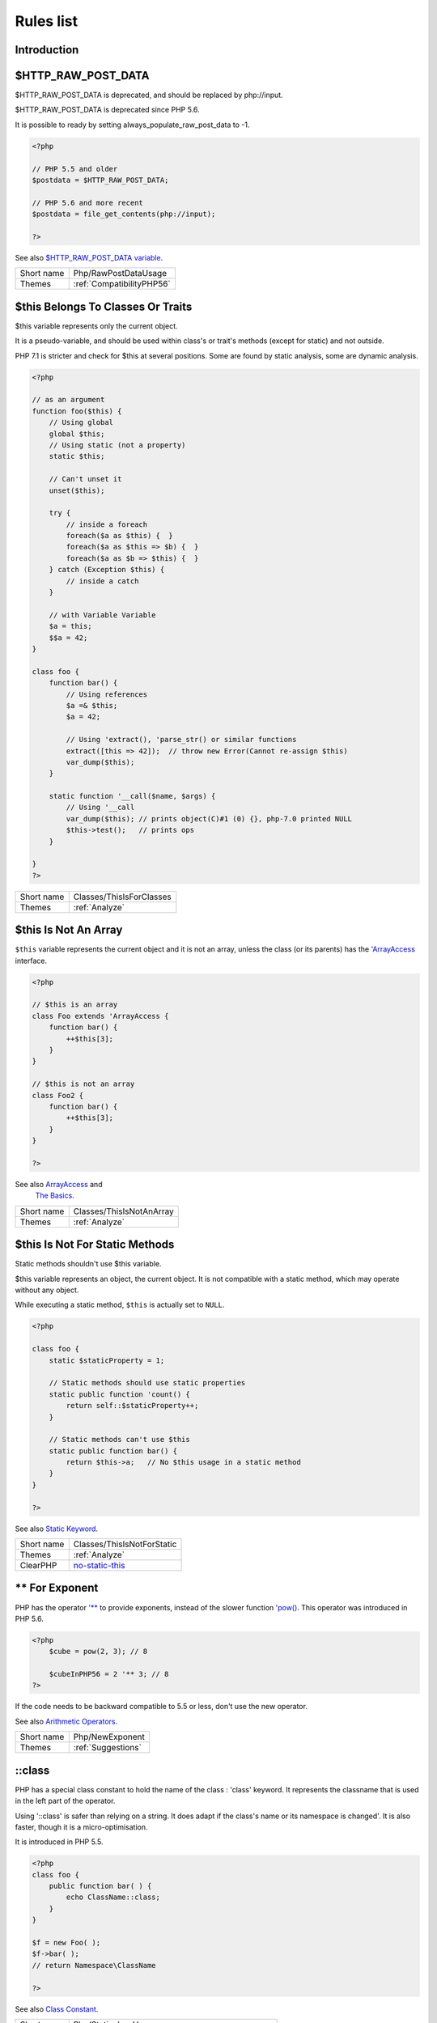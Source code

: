 .. _Rules:

Rules list
----------

Introduction
############

.. comment: The rest of the document is automatically generated. Don't modify it manually. 
.. comment: Rules details
.. comment: Generation date : Mon, 02 Jul 2018 09:57:11 +0000
.. comment: Generation hash : 4d325fa7857b0bf062bf8b5a5ef9ed940bf3bf85


.. _$http\_raw\_post\_data:

$HTTP_RAW_POST_DATA
###################


$HTTP_RAW_POST_DATA is deprecated, and should be replaced by php://input. 

$HTTP_RAW_POST_DATA is deprecated since PHP 5.6.

It is possible to ready by setting always_populate_raw_post_data to -1.

.. code-block:: php

   <?php
   
   // PHP 5.5 and older
   $postdata = $HTTP_RAW_POST_DATA;
   
   // PHP 5.6 and more recent
   $postdata = file_get_contents(php://input);
   
   ?>


See also `$HTTP_RAW_POST_DATA variable <http://php.net/manual/en/reserved.variables.httprawpostdata.php>`_.

+------------+---------------------------+
| Short name | Php/RawPostDataUsage      |
+------------+---------------------------+
| Themes     | :ref:`CompatibilityPHP56` |
+------------+---------------------------+



.. _$this-belongs-to-classes-or-traits:

$this Belongs To Classes Or Traits
##################################


$this variable represents only the current object. 

It is a pseudo-variable, and should be used within class's or trait's methods (except for static) and not outside.

PHP 7.1 is stricter and check for $this at several positions. Some are found by static analysis, some are dynamic analysis.

.. code-block:: php

   <?php
   
   // as an argument
   function foo($this) {
       // Using global
       global $this;
       // Using static (not a property)
       static $this;
       
       // Can't unset it
       unset($this);
       
       try {
           // inside a foreach
           foreach($a as $this) {  }
           foreach($a as $this => $b) {  }
           foreach($a as $b => $this) {  }
       } catch (Exception $this) {
           // inside a catch
       }
       
       // with Variable Variable
       $a = this;
       $$a = 42;
   }
   
   class foo {
       function bar() {
           // Using references
           $a =& $this;
           $a = 42;
           
           // Using 'extract(), 'parse_str() or similar functions
           extract([this => 42]);  // throw new Error(Cannot re-assign $this)
           var_dump($this);
       }
   
       static function '__call($name, $args) {
           // Using '__call
           var_dump($this); // prints object(C)#1 (0) {}, php-7.0 printed NULL
           $this->test();   // prints ops
       }
   
   }
   ?>

+------------+--------------------------+
| Short name | Classes/ThisIsForClasses |
+------------+--------------------------+
| Themes     | :ref:`Analyze`           |
+------------+--------------------------+



.. _$this-is-not-an-array:

$this Is Not An Array
#####################


``$this`` variable represents the current object and it is not an array, unless the class (or its parents) has the `'ArrayAccess <http://php.net/manual/en/class.arrayaccess.php>`_ interface.

.. code-block:: php

   <?php
   
   // $this is an array
   class Foo extends 'ArrayAccess {
       function bar() {
           ++$this[3];
       }
   }
   
   // $this is not an array
   class Foo2 {
       function bar() {
           ++$this[3];
       }
   }
   
   ?>


See also `ArrayAccess <http://php.net/manual/en/class.arrayaccess.php>`_ and 
         `The Basics <http://php.net/manual/en/language.oop5.basic.php>`_.

+------------+--------------------------+
| Short name | Classes/ThisIsNotAnArray |
+------------+--------------------------+
| Themes     | :ref:`Analyze`           |
+------------+--------------------------+



.. _$this-is-not-for-static-methods:

$this Is Not For Static Methods
###############################


Static methods shouldn't use $this variable.

$this variable represents an object, the current object. It is not compatible with a static method, which may operate without any object. 

While executing a static method, ``$this`` is actually set to ``NULL``.

.. code-block:: php

   <?php
   
   class foo {
       static $staticProperty = 1;
   
       // Static methods should use static properties
       static public function 'count() {
           return self::$staticProperty++;
       }
       
       // Static methods can't use $this
       static public function bar() {
           return $this->a;   // No $this usage in a static method
       }
   }
   
   ?>


See also `Static Keyword <http://php.net/manual/en/language.oop5.static.php>`_.

+------------+---------------------------------------------------------------------------------------------+
| Short name | Classes/ThisIsNotForStatic                                                                  |
+------------+---------------------------------------------------------------------------------------------+
| Themes     | :ref:`Analyze`                                                                              |
+------------+---------------------------------------------------------------------------------------------+
| ClearPHP   | `no-static-this <https://github.com/dseguy/clearPHP/tree/master/rules/no-static-this.md>`__ |
+------------+---------------------------------------------------------------------------------------------+



.. _**-for-exponent:

** For Exponent
###############


PHP has the operator `'** <http://php.net/manual/en/language.operators.arithmetic.php>`_ to provide exponents, instead of the slower function `'pow() <http://www.php.net/pow>`_. This operator was introduced in PHP 5.6.

.. code-block:: php

   <?php
       $cube = pow(2, 3); // 8
   
       $cubeInPHP56 = 2 '** 3; // 8
   ?>


If the code needs to be backward compatible to 5.5 or less, don't use the new operator.

See also `Arithmetic Operators <http://php.net/manual/en/language.operators.arithmetic.php>`_.

+------------+--------------------+
| Short name | Php/NewExponent    |
+------------+--------------------+
| Themes     | :ref:`Suggestions` |
+------------+--------------------+



.. _\:\:class:

::class
#######


PHP has a special class constant to hold the name of the class : 'class' keyword. It represents the classname that is used in the left part of the operator.

Using '::class' is safer than relying on a string. It does adapt if the class's name or its namespace is changed'. It is also faster, though it is a micro-optimisation. 

It is introduced in PHP 5.5.

.. code-block:: php

   <?php
   class foo {
       public function bar( ) {
           echo ClassName::class; 
       }
   }
   
   $f = new Foo( );
   $f->bar( );
   // return Namespace\ClassName
   
   ?>


See also `Class Constant <http://php.net/manual/en/language.oop5.constants.php>`_.

+------------+------------------------------------------------------+
| Short name | Php/StaticclassUsage                                 |
+------------+------------------------------------------------------+
| Themes     | :ref:`CompatibilityPHP53`, :ref:`CompatibilityPHP54` |
+------------+------------------------------------------------------+



.. _@-operator:

@ Operator
##########


@ is the 'no scream' operator : it suppresses error output. 

.. code-block:: php

   <?php
   
   // Set x with incoming value, or else null. 
   $x = @$_GET['x'];
   
   ?>


This operator is actually very slow : it will process the error all the way up, and finally decide not to display it. It is often faster to check the conditions first, then run the method without ``@``.

You may also set display_error to 0 in the ``php.ini`` : this will avoid user's error display, but will keep the error in the PHP logs, for later processing. 

The only situation where ``@`` is useful is when a native PHP function displays errors messages when error happens and there is no way to check it from the code. 

This is the case with `'fopen() <http://www.php.net/fopen>`_, `'stream_socket_server() <http://www.php.net/stream_socket_server>`_, `'token_get_all() <http://www.php.net/token_get_all>`_. 

See also `Error Control Operators <http://php.net/manual/en/language.operators.errorcontrol.php>`_.

+------------+---------------------------------------------------------------------------------------+
| Short name | Structures/Noscream                                                                   |
+------------+---------------------------------------------------------------------------------------+
| Themes     | :ref:`Analyze`                                                                        |
+------------+---------------------------------------------------------------------------------------+
| ClearPHP   | `no-noscream <https://github.com/dseguy/clearPHP/tree/master/rules/no-noscream.md>`__ |
+------------+---------------------------------------------------------------------------------------+



.. _abstract-or-implements:

Abstract Or Implements
######################


A class must implements all abstract methods of it parent, or be abstract too. 

While PHP lints this code, it won't execute it and stop with a Fatal Error : `Class BA contains 1 abstract method and must therefore be declared abstract or implement the remaining methods (A::aFoo)`.

.. code-block:: php

   <?php
   
   abstract class Foo { 
       abstract function FooBar();
   }
   
   // This is in another file : php -l would detect it right away
   
   class FooFoo extends Foo { 
       // The method is not defined. 
       // The class must be abstract, just like Foo
   }
   
   ?>


See also `Class Abstraction <http://php.net/manual/en/language.oop5.abstract.php>`_.

+------------+------------------------------+
| Short name | Classes/AbstractOrImplements |
+------------+------------------------------+
| Themes     | :ref:`Analyze`               |
+------------+------------------------------+



.. _abstract-static-methods:

Abstract Static Methods
#######################


Methods cannot be both abstract and static. Static methods belong to a class, and will not be overridden by the child class. For normal methods, PHP will start at the object level, then go up the hierarchy to find the method. With static, you have to mention the name, or use Late Static Binding, with self or static. Hence, it is useless to have an abstract static method : it should be a simple static method.

A child class is able to declare a method with the same name than a static method in the parent, but those two methods will stay independant. 

This is not the case anymore in PHP 7.0+.

.. code-block:: php

   <?php
   
   abstract class foo {
       // This is not possible
       static abstract function bar() ;
   }
   
   ?>


See also `Why does PHP 5.2+ disallow abstract static class methods? <https://stackoverflow.com/questions/999066/why-does-php-5-2-disallow-abstract-static-class-methods>`_.

+------------+------------------------+
| Short name | Classes/AbstractStatic |
+------------+------------------------+
| Themes     | :ref:`Analyze`         |
+------------+------------------------+



.. _access-protected-structures:

Access Protected Structures
###########################


It is not allowed to access protected properties or methods from outside the class or its relatives.

.. code-block:: php

   <?php
   
   class foo {
       protected $bar = 1;
   }
   
   $foo = new Foo();
   $foo->bar = 2;
   
   ?>

+------------+-------------------------+
| Short name | Classes/AccessProtected |
+------------+-------------------------+
| Themes     | :ref:`Analyze`          |
+------------+-------------------------+



.. _accessing-private:

Accessing Private
#################


List of calls to private properties/methods that will compile but yield some fatal error upon execution.

.. code-block:: php

   <?php
   
   class a {
       private $a;
   }
   
   class b extends a {
       function c() {
           $this->a;
       }
   }
   
   ?>

+------------+-----------------------+
| Short name | Classes/AccessPrivate |
+------------+-----------------------+
| Themes     | :ref:`Analyze`        |
+------------+-----------------------+



.. _action-should-be-in-controller:

Action Should Be In Controller
##############################


Action methods should be in a controller and public.

.. code-block:: php

   <?php
   
   use Zend\Mvc\Controller\AbstractActionController;
   
   class SomeController extends AbstractActionController
   {
       // Good method
       public function indexAction()
       {
           doSomething();
       }
   
       // Bad method : protected
       // turn protected into public, or drop the Action suffix
       protected function protectedIndexAction()
       {
           doSomething();
       }
   
       // Bad method : private
       // turn private into public, or drop the Action suffix
       protected function privateIndexAction()
       {
           doSomething();
       }
   
   }
   
   
   ?>

+------------+--------------------------+
| Short name | ZendF/ActionInController |
+------------+--------------------------+
| Themes     | :ref:`ZendFramework`     |
+------------+--------------------------+



.. _adding-zero:

Adding Zero
###########


Adding 0 is useless, as 0 is the neutral element for addition. In PHP, it triggers a cast to integer. 

It is recommended to make the cast explicit with (int) 

.. code-block:: php

   <?php
   
   // Explicit cast
   $a = (int) foo();
   
   // Useless addition
   $a = foo() + 0;
   $a = 0 + foo();
   
   // Also works with minus
   $b = 0 - $c; // drop the 0, but keep the minus
   $b = $c - 0; // drop the 0 and the minus
   
   $a += 0;
   $a -= 0;
   
   ?>


If it is used to type cast a value to integer, then casting (integer) is clearer.

+------------+-----------------------------------------------------------------------------------------------+
| Short name | Structures/AddZero                                                                            |
+------------+-----------------------------------------------------------------------------------------------+
| Themes     | :ref:`Analyze`                                                                                |
+------------+-----------------------------------------------------------------------------------------------+
| ClearPHP   | `no-useless-math <https://github.com/dseguy/clearPHP/tree/master/rules/no-useless-math.md>`__ |
+------------+-----------------------------------------------------------------------------------------------+
| Examples   | :ref:`thelia-structures-addzero`, :ref:`openemr-structures-addzero`                           |
+------------+-----------------------------------------------------------------------------------------------+



.. _aliases-usage:

Aliases Usage
#############


PHP manual recommends to avoid function aliases.

Some functions have several names, and both may be used the same way. However, one of the names is the main name, and the others are aliases. Aliases may be removed or change or dropped in the future. Even if this is not forecast, it is good practice to use the main name, instead of the aliases. 

.. code-block:: php

   <?php
   
   // official way to count an array
   $n = count($array);
   
   // official way to count an array
   $n = sizeof($array);
   
   ?>


Aliases are compiled in PHP, and do not provide any performances over the normal function. 

Aliases are more likely to be removed later, but they have been around for a long time.

See documentation : `List of function aliases <http://php.net/manual/en/aliases.php>`_.

+------------+-------------------------------------------------------------------------------------+
| Short name | Functions/AliasesUsage                                                              |
+------------+-------------------------------------------------------------------------------------+
| Themes     | :ref:`Analyze`                                                                      |
+------------+-------------------------------------------------------------------------------------+
| ClearPHP   | `no-aliases <https://github.com/dseguy/clearPHP/tree/master/rules/no-aliases.md>`__ |
+------------+-------------------------------------------------------------------------------------+



.. _all-uppercase-variables:

All Uppercase Variables
#######################


Usually, global variables are all in uppercase, so as to differentiate them easily. Though, this is not always the case, with examples like $argc, $argv or $http_response_header.

When using custom variables, try to use lowercase $variables, $camelCase, $sturdyCase or $snake_case.

.. code-block:: php

   <?php
   
   // PHP super global, also identified by the initial _
   $localVariable = $_POST;
   
   // PHP globals
   $localVariable = $GLOBALS['HTTPS'];
   
   ?>


`Predefined Variables <http://php.net/manual/en/reserved.variables.php>`_

+------------+------------------------------------------------+
| Short name | Variables/VariableUppercase                    |
+------------+------------------------------------------------+
| Themes     | :ref:`Coding Conventions <coding-conventions>` |
+------------+------------------------------------------------+



.. _already-parents-interface:

Already Parents Interface
#########################


The same interface is implemented by a class and one of its children. 

That way, the child doesn't need to implement the interface, nor define its methods to be an instance of the interface. 

.. code-block:: php

   <?php
   
   interface i { 
       function i();
   }
   
   class A implements i {
       function i() {
           return '__METHOD__;
       }
   }
   
   // This implements is useless. 
   class AB extends A implements i {
       // No definition for function i()
   }
   
   // Implements i is understated
   class AB extends A {
       // redefinition of the i method
       function i() {
           return '__METHOD__.' ';
       }
   }
   
   $x = new AB;
   var_dump($x 'instanceof i);
   // true
   
   $x = new AC;
   var_dump($x 'instanceof i);
   // true
   
   ?>

+------------+------------------------------------+
| Short name | Interfaces/AlreadyParentsInterface |
+------------+------------------------------------+
| Themes     | :ref:`Analyze`, :ref:`Suggestions` |
+------------+------------------------------------+



.. _altering-foreach-without-reference:

Altering Foreach Without Reference
##################################


Foreach() loop that should use a reference. 

When using a foreach loop that modifies the original source, it is recommended to use referenced variables, rather than access the original value with $source[$index]. 

Using references is then must faster, and easier to read. 

.. code-block:: php

   <?php
   
   // Using references in foreach
   foreach($source as $key => &$value) {
       $value = newValue($value, $key);
   }
   
   // Avoid foreach : use array_map
   $source = array_walk($source, 'newValue');
       // Here, $key MUST be the second argument or newValue
   
   // Slow version to update the array
   foreach($source as $key => &$value) {
       $source[$key] = newValue($value, $key);
   }
   ?>


You may also use `'array_walk() <http://www.php.net/array_walk>`_ or `'array_map() <http://www.php.net/array_map>`_ (when $key is not used) to avoid the use of foreach.

See also `Foreach <http://php.net/manual/en/control-structures.foreach.php>`_.

+------------+-----------------------------------------------------------------------------------------------------------------------------------+
| Short name | Structures/AlteringForeachWithoutReference                                                                                        |
+------------+-----------------------------------------------------------------------------------------------------------------------------------+
| Themes     | :ref:`Analyze`                                                                                                                    |
+------------+-----------------------------------------------------------------------------------------------------------------------------------+
| ClearPHP   | `use-reference-to-alter-in-foreach <https://github.com/dseguy/clearPHP/tree/master/rules/use-reference-to-alter-in-foreach.md>`__ |
+------------+-----------------------------------------------------------------------------------------------------------------------------------+



.. _alternative-syntax-consistence:

Alternative Syntax Consistence
##############################


PHP allows for two syntax : the alternative syntax, and the classic syntax. 

The classic syntax is almost always used. When used, the alternative syntax is used in templates. 

This analysis reports files that are using both syntax at the same time. This is confusing.

.. code-block:: php

   <?php
   
   // Mixing both syntax is confusing.
   foreach($array as $item) : 
       if ($item > 1) {
           print $item elements\n;
       } else {
           print $item element\n;
       }
   endforeach;
   
   ?>

+------------+-----------------------------------------+
| Short name | Structures/AlternativeConsistenceByFile |
+------------+-----------------------------------------+
| Themes     | :ref:`Analyze`                          |
+------------+-----------------------------------------+



.. _always-anchor-regex:

Always Anchor Regex
###################


Unanchored regex finds the requested pattern, and leaves room for malicious content. 

Without ^ and $, the regex is searches for any pattern that satisfies its criteria, leaving any unused part of the string available for abitrary content. It is recommended to use both anchor

.. code-block:: php

   <?php
   
   $birthday = getSomeDate($_GET);
   
   // Permissive version : $birthday = '1970-01-01<script>xss();</script>';
   if (!preg_match('/\d{4}-\d{2}-\d{2}/', $birthday) {
       error('Wrong data format for your birthday!');
   }
   
   // Restrictive version : $birthday = '1970-01-01';
   if (!preg_match('/^\d{4}-\d{2}-\d{2}$/', $birthday) {
       error('Wrong data format for your birthday!');
   }
   
   echo 'Your birthday is on '.$birthday;
   
   ?>


Note that $ may be a line ending, still leaving room after it for injection.

.. code-block:: php

   <?php
   
   $birthday = '1970-01-01'.PHP_EOL.'<script>xss();</script>';
   
   ?>


This analysis reports false positive when the regex is used to search a pattern in a much larger string. Check if this rule doesn't apply, though.

See also `CWE-625: Permissive Regular Expression <https://cwe.mitre.org/data/definitions/625.html>`_.

+------------+----------------------+
| Short name | Security/AnchorRegex |
+------------+----------------------+
| Themes     | :ref:`Security`      |
+------------+----------------------+



.. _always-positive-comparison:

Always Positive Comparison
##########################


Some PHP native functions, such as `'count() <http://www.php.net/count>`_, strlen(), or `'abs() <http://www.php.net/abs>`_ only returns positive or null values. 

When comparing them to 0, the following expressions are always true and should be avoided. 

.. code-block:: php

   <?php
   
   $a = [1, 2, 3];
   
   var_dump(count($a) >= 0);
   var_dump(count($a) < 0); 
   
   ?>

+------------+--------------------------+
| Short name | Structures/NeverNegative |
+------------+--------------------------+
| Themes     | :ref:`Analyze`           |
+------------+--------------------------+



.. _ambiguous-array-index:

Ambiguous Array Index
#####################


Those indexes are defined with different types, in the same array. 

Array indices only accept integers and strings, so any other type of literal is reported. 

.. code-block:: php

   <?php
   
   $x = [ 1  => 1,
         '1' => 2,
         1.0 => 3,
         true => 4];
   // $x only contains one element : 1 => 4
   
   // Still wrong, immediate typecast to 1
   $x[1.0]  = 5; 
   $x[true] = 6; 
   
   ?>


They are indeed distinct, but may lead to confusion.

+------------+----------------------+
| Short name | Arrays/AmbiguousKeys |
+------------+----------------------+
| Themes     | :ref:`Analyze`       |
+------------+----------------------+



.. _ambiguous-static:

Ambiguous Static
################


Methods or properties with the same name, are defined static in one class, and not static in another. This is error prone, as it requires a good knowledge of the code to make it static or not. 

Try to keep the static-ness of methods simple, and unique. Consider renaming the methods and properties to distinguish them easily. A method and a static method have probably different responsabilities.

.. code-block:: php

   <?php
   
   class a {
       function mixedStaticMethod() {}
   }
   
   class b {
       static function mixedStaticMethod() {}
   }
   
   /... a lot more code later .../
   
   $c->mixedStaticMethod();
   // or 
   $c::mixedStaticMethod();
   
   ?>

+------------+-------------------------+
| Short name | Classes/AmbiguousStatic |
+------------+-------------------------+
| Themes     | :ref:`Analyze`          |
+------------+-------------------------+



.. _ambiguous-visibilities:

Ambiguous Visibilities
######################


The properties have the same name, but have different visibilities, across different classes. 

While it is legit to have a property with the same name in different classes, it may easily lead to confusion. As soon as the context is need to understand if the property is accessible or not, the readability suffers.

It is recommended to handle the same properties in the same way across classes, even when the classes are not related. 

.. code-block:: php

   <?php
   
   class person {
       public $name;
       private $address;
   }
   
   class gangster {
       private $name;
       public $nickname;
       private $address;
   }
   
   $someone = Human::load(123);
   echo 'Hello, '.$someone->name;
   
   ?>

+------------+-------------------------------+
| Short name | Classes/AmbiguousVisibilities |
+------------+-------------------------------+
| Themes     | :ref:`Analyze`                |
+------------+-------------------------------+



.. _anonymous-classes:

Anonymous Classes
#################


Anonymous classes.

.. code-block:: php

   <?php
   
   // Anonymous class, available since PHP 7.0
   $object = new class { function '__construct() { echo '__METHOD__; } };
   
   ?>

+------------+------------------------------------------------------------------------------------------------------------+
| Short name | Classes/Anonymous                                                                                          |
+------------+------------------------------------------------------------------------------------------------------------+
| Themes     | :ref:`CompatibilityPHP53`, :ref:`CompatibilityPHP54`, :ref:`CompatibilityPHP55`, :ref:`CompatibilityPHP56` |
+------------+------------------------------------------------------------------------------------------------------------+



.. _argument-should-be-typehinted:

Argument Should Be Typehinted
#############################


When a method expects objects as argument, those arguments should be typehinted, so as to provide early warning that a wrong object is being sent to the method.

The analyzer will detect situations where a class, or the keywords 'array' or 'callable'. 

.. code-block:: php

   <?php
   
   // What are the possible classes that have a 'foo' method? 
   function foo($bar) {
       return $bar->foo();
   }
   
   ?>


`'Closure <http://php.net/manual/fr/class.closure.php>`_ arguments are omitted.

+------------+-----------------------------------------------------------------------------------------------+
| Short name | Functions/ShouldBeTypehinted                                                                  |
+------------+-----------------------------------------------------------------------------------------------+
| Themes     | :ref:`Suggestions`                                                                            |
+------------+-----------------------------------------------------------------------------------------------+
| ClearPHP   | `always-typehint <https://github.com/dseguy/clearPHP/tree/master/rules/always-typehint.md>`__ |
+------------+-----------------------------------------------------------------------------------------------+



.. _assign-default-to-properties:

Assign Default To Properties
############################


Properties may be assigned default values at declaration time. Such values may be later modified, if needed. 

.. code-block:: php

   <?php
   
   class foo {
       private $propertyWithDefault = 1;
       private $propertyWithoutDefault;
       private $propertyThatCantHaveDefault;
       
       public function '__construct() {
           // Skip this extra line, and give the default value above
           $this->propertyWithoutDefault = 1;
   
           // Static expressions are available to set up simple computation at definition time.
           $this->propertyWithoutDefault = OtherClass::CONSTANT + 1;
   
           // Arrays, just like scalars, may be set at definition time
           $this->propertyWithoutDefault = [1,2,3];
   
           // Objects or resources can't be made default. That is OK.
           $this->propertyThatCantHaveDefault = fopen('/path/to/file.txt');
           $this->propertyThatCantHaveDefault = new Fileinfo();
       }
   }
   
   ?>


Default values will save some instructions in the constructor, and makes the value obvious in the code.

+------------+---------------------------------------------------------------------------------------------------------------------------+
| Short name | Classes/MakeDefault                                                                                                       |
+------------+---------------------------------------------------------------------------------------------------------------------------+
| Themes     | :ref:`Analyze`                                                                                                            |
+------------+---------------------------------------------------------------------------------------------------------------------------+
| ClearPHP   | `use-properties-default-values <https://github.com/dseguy/clearPHP/tree/master/rules/use-properties-default-values.md>`__ |
+------------+---------------------------------------------------------------------------------------------------------------------------+



.. _assign-with-and:

Assign With And
###############


The lettered logical operators yield to assignation. It may collect less information than expected.

It is recommended to use the &&, ^ and || operators, instead of and, or and xor, to prevent confusion.

.. code-block:: php

   <?php
   
   // The expected behavior is 
   // The following are equivalent
    $a =  $b  && $c;
    $a = ($b && $c);
   
   // The unexpected behavior is 
   // The following are equivalent
    $a = $b  and $c;
   ($a = $b) and $c;
   
   ?>


See also `Operator precedence <http://php.net/manual/en/language.operators.precedence.php>`_.

+------------+-------------------------------+
| Short name | Php/AssignAnd                 |
+------------+-------------------------------+
| Themes     | :ref:`Analyze`                |
+------------+-------------------------------+
| Examples   | :ref:`xataface-php-assignand` |
+------------+-------------------------------+



.. _assigned-twice:

Assigned Twice
##############


The same variable is assigned twice in the same function.

While this is possible and quite common, it is also a good practice to avoid changing a value from one literal to another. It is far better to assign the new value to 

Incremental changes to a variables are not reported here.

.. code-block:: php

   <?php
   
   function foo() {
       // incremental changes of $a;
       $a = 'a';
       $a++;
       $a = uppercase($a);
       
       $b = 1;
       $c = bar($b);
       // B changed its purpose. Why not call it $d? 
       $b = array(1,2,3);
       
       // This is some forgotten debug
       $e = $config->getSomeList();
       $e = array('OneElement');
   }
   
   ?>

+------------+-------------------------------+
| Short name | Variables/AssignedTwiceOrMore |
+------------+-------------------------------+
| Themes     | :ref:`Analyze`                |
+------------+-------------------------------+



.. _avoid-concat-in-loop:

Avoid Concat In Loop
####################


Concatenations inside a loop generate a lot of temporary variables. They are accumulated and tend to raise the memory usage, leading to slower performances.

It is recommended to store the values in an array, and then use `'implode() <http://www.php.net/implode>`_ on that array to make the concatenation at once. The effect is positive when the source array has at least 50 elements. 

.. code-block:: php

   <?php
   
   // Concatenation in one operation
   $tmp = array();
   foreach(data_source() as $data) {
       $tmp[] = $data;
   }
   $final = implode('', $tmp);
   
   // Concatenation in many operations
   foreach(data_source() as $data) {
       $final .= $data;
   }
   
   ?>


The same doesn't apply to addition and multiplication, with `'array_sum() <http://www.php.net/array_sum>`_ and array_multiply(), as those operations work on the current memory allocation, and don't need to allocate new memory at each step.

+------------+-----------------------------+
| Short name | Performances/NoConcatInLoop |
+------------+-----------------------------+
| Themes     | :ref:`Performances`         |
+------------+-----------------------------+



.. _avoid-double-prepare:

Avoid Double Prepare
####################


Double prepare shoud be avoided, for security reasons. 

When preparing in two phases, any placeholder from the first part may be escaped by the second prepare, leading to their neutralization. This way, injecting ' %s ', leads to creating %s outside quotes : ' ' %s ' ' (external quotes are from the first prepare, while the internal set of quotes are from the second).

It is recommended to build the query and to prepare it in one call, to avoid such pitfall.

.. code-block:: php

   <?php
   
   // Only one prepare
       $args = [$u, $t];
       $res = $wpdb->prepare(' select * from table user = %s and type = %s', $args);
   
   // also only one prepare
       $args = [$u];
       $query = 'select * from table user = %s and type = %s';
       if ( $condition) {
           $query .= ' and type = %s';
           $args[] = $t;
       }
       $res = $wpdb->prepare($query, $args);
   
   // double prepare
       $where = $wpdb->prepare('where user = %s', $s); 
       $res = $wpdb->prepare(' select * from table $where AND other = %d', );
   
   ?>


See also `On WordPress Security and Contributing <https://codeseekah.com/2017/09/21/on-wordpress-security-and-contributing/>`_ and 
`Disclosure: WordPress WPDB SQL Injection - Technical <https://blog.ircmaxell.com/2017/10/disclosure-wordpress-wpdb-sql-injection-technical.html>`_.

+------------+-------------------------+
| Short name | Wordpress/DoublePrepare |
+------------+-------------------------+
| Themes     | :ref:`Wordpress`        |
+------------+-------------------------+



.. _avoid-large-array-assignation:

Avoid Large Array Assignation
#############################


Avoid setting large arrays to local variables. This is done every time the function is called.

There are different ways to avoid this : inject the array, build the array once. Using an constant or even a global variable is faster.

The effect on small arrays (less than 10 elements) is not significant. Arrays with 10 elements or more are reported here. The effect is also more important on functions that are called often, or within loops.

.. code-block:: php

   <?php
   
   // with constants, for functions
   const ARRAY = array(1,2,3,4,5,6,7,8,9,10,11);
   function foo() {
       $array = ARRAY;
       //more code
   }
   
   // with class constants, for methods 
   class x {
       const ARRAY = array(1,2,3,4,5,6,7,8,9,10,11);
       function foo() {
           $array = self::ARRAY;
           //more code
       }
   }
   
   // with properties, for methods 
   class x {
       private $array = array(1,2,3,4,5,6,7,8,9,10,11);
       
       function foo() {
           $array = $this->array;
           //more code
       }
   }
   
   // injection, leveraging default values
   function foo($array = array(1,2,3,4,5,6,7,8,9,10,11)) {
       //more code
   }
   
   // local cache with static
   function foo() {
       static $array;
       if ($array === null) {
           $array = array(1,2,3,4,5,6,7,8,9,10,11);
       }
       
       //more code
   }
   
   // Avoid creating the same array all the time in a function
   class x {
       function foo() {
           // assign to non local variable is OK. 
           // Here, to a property, though it may be better in a '__construct or as default values
           $this->s = array(1,2,3,4,5,6,7,8,9,10,11);
   
           // This is wasting resources, as it is done each time. 
           $array = array(1,2,3,4,5,6,7,8,9,10,11);
       }
   }
   
   ?>

+------------+------------------------------------+
| Short name | Structures/NoAssignationInFunction |
+------------+------------------------------------+
| Themes     | :ref:`Performances`                |
+------------+------------------------------------+



.. _avoid-non-wordpress-globals:

Avoid Non Wordpress Globals
###########################


Refren using any global variable that is not Wordpress's own. 

Global variables are available for write and read across the whole application, making their data both easily accessible, and difficult to track when a unexpected change happen. 
It is recommended to rely on a mix of arguments passing and classes structures to reduce the code of any variable to a smaller part of the code.

.. code-block:: php

   <?php
   
   my_hook() {
       // This is a Wordpress global
       $GLOBALS['is_safari'] = true;
       
       // is_iphone7 is not a Wordpress variable
       global $is_iphone7;
   }
   
   ?>


See also `Global Variables <https://codex.wordpress.org/Global_Variables>`_

+------------+-----------------------------+
| Short name | Wordpress/AvoidOtherGlobals |
+------------+-----------------------------+
| Themes     | :ref:`Wordpress`            |
+------------+-----------------------------+



.. _avoid-optional-properties:

Avoid Optional Properties
#########################


Avoid optional properties, to prevent litering the code with existence checks. 

When a property has to be checked once for existence, it is safer to check it each time. This leads to a decrease in readability.

Either make sure the property is set with an actual object rather than with null, or use a void object. A void object offers the same interface than the expected object, but does nothing. It allows calling its methods, without running into a Fatal error, nor testing it. 

.. code-block:: php

   <?php
   
   // Example is courtesy 'The Coding Machine' : it has been adapted from its original form. See link below.
   
   class MyMailer {
       private $logger;
   
       public function '__construct(LoggerInterface $logger = null) {
           $this->logger = $logger;
       }
   
       private function sendMail(Mail $mail) {
           // Since $this->logger may be null, it must be tested anytime it is used.
           if ($this->logger) {
               $this->logger->info('Mail successfully sent.');
           }
       }
   }
   
   ?>


See also `Avoid optional services as much as possible <http://bestpractices.thecodingmachine.com/php/design_beautiful_classes_and_methods.html#avoid-optional-services-as-much-as-possible>`_,
`The Null Object Pattern – Polymorphism in Domain Models <https://www.sitepoint.com/the-null-object-pattern-polymorphism-in-domain-models/>`_, and `Practical PHP Refactoring: Introduce Null Object <https://dzone.com/articles/practical-php-refactoring-26>`_.

+------------+---------------------------------+
| Short name | Classes/AvoidOptionalProperties |
+------------+---------------------------------+
| Themes     | :ref:`Analyze`                  |
+------------+---------------------------------+



.. _avoid-php-superglobals:

Avoid PHP Superglobals
######################


Avoid using PHP superglobal when using Zend Framework. Zend Framework provides other ways to reach the incoming values : they should be used.

.. code-block:: php

   <?php
   
   // Normal PHP code
   $parameter = $_GET['parameter'];
   
   // The Zend Framework way.
   // 
   <?php
   namespace <module name>\Controller;
   
   use Zend\Mvc\Controller\AbstractActionController;
   use Zend\View\Model\ViewModel;
   
   class HelloController extends AbstractActionController
   {
       public function worldAction()
       {
           $message = $this->params()->fromQuery('message', 'foo');
           return new ViewModel(['message' => $message]);
       }
   }
   ?>


See also `Quick Start <https://github.com/zendframework/zend-mvc/blob/master/doc/book/quick-start.md>`_ of the Zend-mvc component.

+------------+----------------------+
| Short name | ZendF/DontUseGPC     |
+------------+----------------------+
| Themes     | :ref:`ZendFramework` |
+------------+----------------------+



.. _avoid-parenthesis:

Avoid Parenthesis
#################


Avoid Parenthesis for language construct. Languages constructs are a few PHP native elements, that looks like functions but are not. 

Among other distinction, those elements cannot be directly used as variable function call, and they may be used with or without parenthesis.

.. code-block:: php

   <?php
   
   // normal usage of include
   include 'file.php';
   
   // This looks like a function and is not
   include('file2.php');
   
   ?>


The usage of parenthesis actually give some feeling of comfort, it won't prevent PHP from combining those argument with any later operators, leading to unexpected results.

Even if most of the time, usage of parenthesis is legit, it is recommended to avoid them.

+------------+------------------------------------+
| Short name | Structures/PrintWithoutParenthesis |
+------------+------------------------------------+
| Themes     | :ref:`Analyze`                     |
+------------+------------------------------------+



.. _avoid-those-hash-functions:

Avoid Those Hash Functions
##########################


The following cryptographic algorithms are considered unsecure, and should be replaced with new and more performant algorithms. 

MD2, MD4, MD5, SHA0, SHA1, CRC, DES, 3DES, RC2, RC4. 

When possible, avoid using them, may it be as PHP functions, or hashing function configurations (mcrypt, hash...).

.. code-block:: php

   <?php
   
   // Weak cryptographic algorithm
   echo md5('The quick brown fox jumped over the lazy dog.');
   
   // Weak crypotgraphic algorthim, used with a modern PHP extension (easier to update)
   echo hash('md5', 'The quick brown fox jumped over the lazy dog.');
   
   // Strong crypotgraphic algorthim, used with a modern PHP extension
   echo hash('sha156', 'The quick brown fox jumped over the lazy dog.');
   
   ?>


Weak crypto are commonly used for hashing values when caching them. In such cases, security is not a primary concern. However, it may later become such, when hackers get access to the cache folders, or if the cached identifier is published. As a preventive protection, it is recommended to always use a secure hashing function.

See also `Secure Hash Algorithms <https://en.wikipedia.org/wiki/Secure_Hash_Algorithms>`_.

+------------+---------------------------+
| Short name | Security/AvoidThoseCrypto |
+------------+---------------------------+
| Themes     | :ref:`Security`           |
+------------+---------------------------+



.. _avoid-using-stdclass:

Avoid Using stdClass
####################


stdClass is the default class for PHP. It is instantiated when PHP needs to return a object, but no class is specifically available.

It is recommended to avoid instantiating this class, nor use it is any way.

.. code-block:: php

   <?php
   
   $json = '{a:1,b:2,c:3}';
   $object = json_decode($json);
   // $object is a stdClass, as returned by json_decode
   
   // Fast building of $o
   $a = [];
   $a['a'] = 1;
   $a['b'] = 2;
   $a['c'] = 3;
   json_encode( (object) $a);
   
   // Slow building of $o
   $o = new stdClass();
   $o->a = 1;
   $o->b = 2;
   $o->c = 3;
   json_encode($o);
   
   ?>


If you need a stdClass object, it is faster to build it as an array, then cast it, than instantiate stdClass. This is a micro-optimisation.

+------------+-----------------+
| Short name | Php/UseStdclass |
+------------+-----------------+
| Themes     | :ref:`Analyze`  |
+------------+-----------------+



.. _avoid-array\_push():

Avoid array_push()
##################


`'array_push() <http://www.php.net/array_push>`_ is slower than the [] operator.

This is also true if the [] operator is called several times, while `'array_push() <http://www.php.net/array_push>`_ may be called only once. 
And using count after the push is also faster than collecting `'array_push() <http://www.php.net/array_push>`_ return value. 

.. code-block:: php

   <?php
   
   $a = [1,2,3];
   // Fast version
   $a[] = 4;
   
   $a[] = 5;
   $a[] = 6;
   $a[] = 7;
   $count = count($a);
   
   // Slow version
   array_push($a, 4);
   $count = array_push($a, 5,6,7);
   
   // Multiple version : 
   $a[] = 1;
   $a[] = 2;
   $a[] = 3;
   array_push($a, 1, 2, 3);
   
   
   ?>


This is a micro-optimisation.

+------------+-----------------------------+
| Short name | Performances/AvoidArrayPush |
+------------+-----------------------------+
| Themes     | :ref:`Performances`         |
+------------+-----------------------------+



.. _avoid-array\_unique():

Avoid array_unique()
####################


The native function `'array_unique() <http://www.php.net/array_unique>`_ is much slower than using other alternative, such as `'array_count_values() <http://www.php.net/array_count_values>`_, `'array_flip() <http://www.php.net/array_flip>`_/`'array_keys() <http://www.php.net/array_keys>`_, or even a `'foreach() <http://php.net/manual/en/control-structures.foreach.php>`_ loops. 

.. code-block:: php

   <?php
   
   // using 'array_unique()
   $uniques = array_unique($someValues);
   
   // When values are strings or integers
   $uniques = array_keys(array_count_values($someValues));
   $uniques = array_flip(array_flip($someValues))
   
   //even some loops are faster.
   $uniques = [];
   foreach($someValues as $s) {
       if (!in_array($uniques, $s)) {
           $uniques[] $s;
       }
   }
   
   ?>

+------------+--------------------------+
| Short name | Structures/NoArrayUnique |
+------------+--------------------------+
| Themes     | :ref:`Performances`      |
+------------+--------------------------+



.. _avoid-get\_class():

Avoid get_class()
#################


``get_class()`` should be replaced with the ``instanceof`` operator to check the class of an object. 

``get_class()`` only compares the full namespace name of the object's class, while ``instanceof`` actually resolves the name, using the local namespace and aliases.

.. code-block:: php

   <?php
   
       use Stdclass as baseClass;
       
       function foo($arg) {
           // Slow and prone to namespace errors
           if (get_class($arg) === 'Stdclass') {
               // doSomething()
           }
       }
   
       function bar($arg) {
           // Faster, and uses aliases.
           if ($arg 'instanceof baseClass) {
               // doSomething()
           }
       }
   ?>


See also `get_class <http://php.net/get_class>`_ and 
         `Type Operators <http://php.net/`'instanceof <http://php.net/manual/en/language.operators.type.php>`_>`_.

+------------+--------------------------+
| Short name | Structures/UseInstanceof |
+------------+--------------------------+
| Themes     | none                     |
+------------+--------------------------+



.. _avoid-glob()-usage:

Avoid glob() Usage
##################


`'glob() <http://www.php.net/glob>`_ and `'scandir() <http://www.php.net/scandir>`_ sorts results by default. If you don't need that sorting, save some time by requesting NOSORT with those functions.

Besides, whenever possible, use `'scandir() <http://www.php.net/scandir>`_ instead of `'glob() <http://www.php.net/glob>`_. 

.. code-block:: php

   <?php
   
   // Scandir without sorting is the fastest. 
   scandir('docs/', SCANDIR_SORT_NONE);
   
   // Scandir sorts files by default. Same as above, but with sorting
   scandir('docs/');
   
   // glob sorts files by default. Same as below, but no sorting
   glob('docs/*', GLOB_NOSORT);
   
   // glob sorts files by default. This is the slowest version
   glob('docs/*');
   
   ?>


Using `'opendir() <http://www.php.net/opendir>`_ and a while loop may be even faster. 

This analysis skips `'scandir() <http://www.php.net/scandir>`_ and `'glob() <http://www.php.net/glob>`_ if they are explicitely configured with flags (aka, sorting is explicitely needed).

Glob() accepts wildchar, that may not easily replaced with `'scandir() <http://www.php.net/scandir>`_ or `'opendir() <http://www.php.net/opendir>`_.

See also `Putting glob to the test <https://www.phparch.com/2010/04/putting-glob-to-the-test/>`_.

+------------+---------------------+
| Short name | Performances/NoGlob |
+------------+---------------------+
| Themes     | :ref:`Performances` |
+------------+---------------------+



.. _avoid-set\_error\_handler-$context-argument:

Avoid set_error_handler $context Argument
#########################################


Avoid configuring `'set_error_handler() <http://www.php.net/set_error_handler>`_ with a method that accepts 5 arguments. The last argument, $errcontext, is deprecated since PHP 7.2, and will be removed later.

.. code-block:: php

   <?php
   
   // setting error_handler with an incorrect closure
   set_error_handler(function($errno, $errstr, $errfile, $errline) {});
   
   // setting error_handler with an incorrect closure
   set_error_handler(function($errno, $errstr, $errfile, $errline, $errcontext) {});
   
   ?>


See also `'set_error_handler() <http://www.php.net/set_error_handler>`_;

+------------+------------------------------------+
| Short name | Php/AvoidSetErrorHandlerContextArg |
+------------+------------------------------------+
| Themes     | :ref:`CompatibilityPHP72`          |
+------------+------------------------------------+



.. _avoid-sleep()/usleep():

Avoid sleep()/usleep()
######################


`'sleep() <http://www.php.net/sleep>`_ and `'usleep() <http://www.php.net/usleep>`_ help saturate the web server. 

Pausing the script for a specific amount of time means that the Web server is also making all related ressources sleep, such as database, sockets, session, etc. This may used to set up a DOS on the server.  

.. code-block:: php

   <?php
   
   $begin = microtime(true);
   checkLogin($user, $password);
   $end   = microtime(true);
   
   // Making all login checks looks the same
   usleep(1000000 - ($end - $begin) * 1000000); 
   
   // Any hit on this page now uses 1 second, no matter if load is high or not
   // Is it now possible to saturate the webserver in 1 s ? 
   
   ?>


As much as possible, avoid delaying the end of the script. 

`'sleep() <http://www.php.net/sleep>`_ and `'usleep() <http://www.php.net/usleep>`_ have less impact in commandline (CLI).

+------------+------------------+
| Short name | Security/NoSleep |
+------------+------------------+
| Themes     | :ref:`Security`  |
+------------+------------------+



.. _bad-constants-names:

Bad Constants Names
###################


PHP's manual recommends that developper do not use constants with the convention __NAME__. Those are reserved for PHP future use. 

For example, `'__TRAIT__ <http://php.net/manual/en/language.constants.predefined.php>`_ recently appeared in PHP, as a magic constant. In the future, other may appear. 

.. code-block:: php

   <?php
   
   const __MY_APP_CONST__ = 1;
   
   define('__MY_OTHER_APP_CONST__', 2);
   
   ?>


The analyzer will report any constant which name is __.*.__, or even _.*_ (only one underscore)

+------------+----------------------------+
| Short name | Constants/BadConstantnames |
+------------+----------------------------+
| Themes     | :ref:`Analyze`             |
+------------+----------------------------+



.. _bail-out-early:

Bail Out Early
##############


When using conditions, it is recommended to quit in the current context, and avoid else clause altogether. 

The main benefit is to make clear the method applies a condition, and stop quickly went it is not satisfied. 
The main sequence is then focused on the useful code. 

This works with the `'break <http://php.net/manual/en/control-structures.break.php>`_, `'continue <http://php.net/manual/en/control-structures.continue.php>`_, throw and goto keywords too, depending on situations.

.. code-block:: php

   <?php
   
   // Bailing out early, low level of indentation
   function foo1($a) {
       if ($a > 0) {
           return false;
       } 
       
       $a++;
       return $a;
   }
   
   // Works with 'continue too
   foreach($array as $a => $b) {
       if ($a > 0) {
           'continue false;
       } 
       
       $a++;
       return $a;
   }
   
   // No need for else
   function foo2($a) {
       if ($a > 0) {
           return false;
       } else {
           $a++;
       }
       
       return $a;
   }
   
   // No need for else : return goes into then. 
   function foo3($a) {
       if ($a < 0) {
           $a++;
       } else {
           return false;
       }
       
       return $a;
   }
   
   // Make a return early, and make the condition clearly visible.
   function foo3($a) {
       if ($a < 0) {
           $a++;
           methodcall();
           functioncall();
       } 
   }
   
   ?>


See also `Avoid nesting too deeply and return early (part 1) <https://github.com/jupeter/clean-code-php#avoid-nesting-too-deeply-and-return-early-part-1>`_ and 
         `Avoid nesting too deeply and return early (part 2) <https://github.com/jupeter/clean-code-php#avoid-nesting-too-deeply-and-return-early-part-2>`_.

+------------+----------------------------------------+
| Short name | Structures/BailOutEarly                |
+------------+----------------------------------------+
| Themes     | :ref:`Analyze`                         |
+------------+----------------------------------------+
| Examples   | :ref:`zencart-structures-bailoutearly` |
+------------+----------------------------------------+



.. _binary-glossary:

Binary Glossary
###############


List of all the integer values using the binary format.

.. code-block:: php

   <?php
   
   $a = 0b10;
   $b = 0B0101;
   
   ?>

+------------+---------------------------+
| Short name | Type/Binary               |
+------------+---------------------------+
| Themes     | :ref:`CompatibilityPHP53` |
+------------+---------------------------+



.. _bracketless-blocks:

Bracketless Blocks
##################


PHP allows one liners as `'for() <http://php.net/manual/en/control-structures.for.php>`_, `'foreach() <http://php.net/manual/en/control-structures.foreach.php>`_, `'while() <http://php.net/manual/en/control-structures.while.php>`_, do/`'while() <http://php.net/manual/en/control-structures.while.php>`_ loops, or as then/else expressions. 

It is generally considered a bad practice, as readability is lower and there are non-negligible risk of excluding from the loop the next instruction.

.. code-block:: php

   <?php
   
   // Legit one liner
   foreach(range('a', 'z') as $letter) ++$letterCount;
   
   // More readable version, even for a one liner.
   foreach(range('a', 'z') as $letter) {
       ++$letterCount;
   }
   
   ?>


`'switch() <http://php.net/manual/en/control-structures.switch.php>`_ cannot be without bracket.

+------------+------------------------------------------------+
| Short name | Structures/Bracketless                         |
+------------+------------------------------------------------+
| Themes     | :ref:`Coding Conventions <coding-conventions>` |
+------------+------------------------------------------------+



.. _break-outside-loop:

Break Outside Loop
##################


Starting with PHP 7, `'break <http://php.net/manual/en/control-structures.break.php>`_ or `'continue <http://php.net/manual/en/control-structures.continue.php>`_ that are outside a loop (for, `'foreach() <http://php.net/manual/en/control-structures.foreach.php>`_, do...`'while() <http://php.net/manual/en/control-structures.while.php>`_, `'while()) <http://php.net/manual/en/control-structures.while.php>`_ or a `'switch() <http://php.net/manual/en/control-structures.switch.php>`_ statement won't compile anymore.

It is not possible anymore to include a piece of code inside a loop that will then `'break <http://php.net/manual/en/control-structures.break.php>`_.

.. code-block:: php

   <?php
   
       // outside a loop : This won't compile
       'break 1; 
       
       foreach($array as $a) {
           'break 1; // Compile OK
   
           'break 2; // This won't compile, as this 'break is in one loop, and not 2
       }
   
       foreach($array as $a) {
           foreach($array2 as $a2) {
               'break 2; // OK in PHP 5 and 7
           }
       }
   ?>

+------------+-------------------------------------------+
| Short name | Structures/BreakOutsideLoop               |
+------------+-------------------------------------------+
| Themes     | :ref:`Analyze`, :ref:`CompatibilityPHP70` |
+------------+-------------------------------------------+



.. _break-with-0:

Break With 0
############


Cannot `'break <http://php.net/manual/en/control-structures.break.php>`_ 0, as this makes no sense. Break 1 is the minimum, and is the default value.

.. code-block:: php

   <?php
       // Can't 'break 0. Must be 1 or more, depending on the level of nesting.
       for($i = 0; $i < 10; $i++) {
           'break 0;
       }
   
       for($i = 0; $i < 10; $i++) {
           for($j = 0; $j < 10; $j++) {
               'break 2;
           }
       }
   
   ?>

+------------+---------------------------+
| Short name | Structures/Break0         |
+------------+---------------------------+
| Themes     | :ref:`CompatibilityPHP53` |
+------------+---------------------------+



.. _break-with-non-integer:

Break With Non Integer
######################


When using a `'break <http://php.net/manual/en/control-structures.break.php>`_, the argument of the operator must be a positive non-null integer literal or be omitted.

Other values were acceptable in PHP 5.3 and previous version, but this is now reported as an error.

.. code-block:: php

   <?php
       // Can't 'break $a, even if it contains an integer.
       $a = 1;
       for($i = 0; $i < 10; $i++) {
           'break $a;
       }
   
       // can't 'break on float
       for($i = 0; $i < 10; $i++) {
           for($j = 0; $j < 10; $j++) {
               'break 2.2;
           }
       }
   
   ?>

+------------+----------------------------+
| Short name | Structures/BreakNonInteger |
+------------+----------------------------+
| Themes     | :ref:`CompatibilityPHP54`  |
+------------+----------------------------+



.. _buried-assignation:

Buried Assignation
##################


Those assignations are buried in the code, and placed in unexpected situations. 

They are difficult to spot, and may be confusing. It is advised to place them in a more visible place.

.. code-block:: php

   <?php
   
   // $b may be assigned before processing $a
   $a = $c && ($b = 2);
   
   // legit syntax, but the double assignation is not obvious.
   for($i = 2, $j = 3; $j < 10; $j++) {
       
   }
   ?>

+------------+---------------------------------------------------------------------------------------+
| Short name | Structures/BuriedAssignation                                                          |
+------------+---------------------------------------------------------------------------------------+
| Themes     | :ref:`Analyze`                                                                        |
+------------+---------------------------------------------------------------------------------------+
| Examples   | :ref:`xoops-structures-buriedassignation`, :ref:`mautic-structures-buriedassignation` |
+------------+---------------------------------------------------------------------------------------+



.. _cache-variable-outside-loop:

Cache Variable Outside Loop
###########################


Avoid recalculating constant values inside the loop.

Do the calculation once, outside the loops, and then reuse the value each time. 

One of the classic example if doing ``count($array)`` in a ``for`` loop : since the source is constant during the loop, the result of `'count() <http://www.php.net/count>`_ is always the same. 

.. code-block:: php

   <?php
   
   $path = '/some/path';
   $fullpath = realpath("$path/more/dirs/");
   foreach($files as $file) {
       // Only moving parts are used in the loop
       copy($file, $fullpath.$file);
   }
   
   $path = '/some/path';
   foreach($files as $file) {
       // $fullpath is calculated each loop
       $fullpath = realpath("$path/more/dirs/");
       copy($file, $fullpath.$file);
   }
   
   ?>


Depending on the load of the called method, this may increase the speed of the loop from little to enormously.

+------------+---------------------------------------+
| Short name | Performances/CacheVariableOutsideLoop |
+------------+---------------------------------------+
| Themes     | :ref:`Performances`                   |
+------------+---------------------------------------+



.. _cakephp-2.5.0-undefined-classes:

CakePHP 2.5.0 Undefined Classes
###############################


CakePHP classes, interfaces and traits that are not defined in version 2.5.0.

+------------+-------------------+
| Short name | Cakephp/Cakephp25 |
+------------+-------------------+
| Themes     | :ref:`Cakephp`    |
+------------+-------------------+



.. _cakephp-2.6.0-undefined-classes:

CakePHP 2.6.0 Undefined Classes
###############################


CakePHP classes, interfaces and traits that are not defined in version 2.6.0.
5 new classes

+------------+-------------------+
| Short name | Cakephp/Cakephp26 |
+------------+-------------------+
| Themes     | :ref:`Cakephp`    |
+------------+-------------------+



.. _cakephp-2.7.0-undefined-classes:

CakePHP 2.7.0 Undefined Classes
###############################


CakePHP classes, interfaces and traits that are not defined in version 2.7.0.
12 new classes 
 
2 removed classes

+------------+-------------------+
| Short name | Cakephp/Cakephp27 |
+------------+-------------------+
| Themes     | :ref:`Cakephp`    |
+------------+-------------------+



.. _cakephp-2.8.0-undefined-classes:

CakePHP 2.8.0 Undefined Classes
###############################


CakePHP classes, interfaces and traits that are not defined in version 2.8.0.
8 new classes

+------------+-------------------+
| Short name | Cakephp/Cakephp28 |
+------------+-------------------+
| Themes     | :ref:`Cakephp`    |
+------------+-------------------+



.. _cakephp-2.9.0-undefined-classes:

CakePHP 2.9.0 Undefined Classes
###############################


CakePHP classes, interfaces and traits that are not defined in version 2.9.0.
16 new classes 
 
2 removed classes

+------------+-------------------+
| Short name | Cakephp/Cakephp29 |
+------------+-------------------+
| Themes     | :ref:`Cakephp`    |
+------------+-------------------+



.. _cakephp-3.0-deprecated-class:

CakePHP 3.0 Deprecated Class
############################


According to the `Cake 3.0 migration guide <http://book.cakephp.org/3.0/en/appendices/3-0-migration-guide.html>`_, the following class is deprecated and should be removed.

* Set (Cake\Utility\Set) : replace it with Hash (Cake\Utility\Hash)

+------------+-------------------------------+
| Short name | Cakephp/Cake30DeprecatedClass |
+------------+-------------------------------+
| Themes     | :ref:`Cakephp`                |
+------------+-------------------------------+



.. _cakephp-3.0.0-undefined-classes:

CakePHP 3.0.0 Undefined Classes
###############################


CakePHP classes, interfaces and traits that are not defined in version 3.0.0.
754 new classes 
13 new interfaces 
34 new traits 
 
1062 removed classes 
7 removed interfaces

+------------+-------------------+
| Short name | Cakephp/Cakephp30 |
+------------+-------------------+
| Themes     | :ref:`Cakephp`    |
+------------+-------------------+



.. _cakephp-3.1.0-undefined-classes:

CakePHP 3.1.0 Undefined Classes
###############################


CakePHP classes, interfaces and traits that are not defined in version 3.1.0.
64 new classes 
5 new interfaces 
5 new traits 
 
16 removed classes

+------------+-------------------+
| Short name | Cakephp/Cakephp31 |
+------------+-------------------+
| Themes     | :ref:`Cakephp`    |
+------------+-------------------+



.. _cakephp-3.2.0-undefined-classes:

CakePHP 3.2.0 Undefined Classes
###############################


CakePHP classes, interfaces and traits that are not defined in version 3.2.0.
27 new classes 
4 new interfaces 
4 new traits 
 
1 removed classe

+------------+-------------------+
| Short name | Cakephp/Cakephp32 |
+------------+-------------------+
| Themes     | :ref:`Cakephp`    |
+------------+-------------------+



.. _cakephp-3.3-deprecated-class:

CakePHP 3.3 Deprecated Class
############################


According to the `Cake 3.3 migration guide <http://book.cakephp.org/3.0/en/appendices/3-3-migration-guide.html>`_, the following class is deprecated and should be removed.

* Mcrypt (Cake\Utility\Crypto\Mcrypt) : replace it with Cake\Utility\Crypto\Openssl or ext/openssl

+------------+-------------------------------+
| Short name | Cakephp/Cake33DeprecatedClass |
+------------+-------------------------------+
| Themes     | :ref:`Cakephp`                |
+------------+-------------------------------+



.. _cakephp-3.3.0-undefined-classes:

CakePHP 3.3.0 Undefined Classes
###############################


CakePHP classes, interfaces and traits that are not defined in version 3.3.0.
93 new classes 
5 new interfaces 
1 new trait 
 
19 removed classes 
1 removed interface

+------------+-------------------+
| Short name | Cakephp/Cakephp33 |
+------------+-------------------+
| Themes     | :ref:`Cakephp`    |
+------------+-------------------+



.. _cakephp-3.4.0-undefined-classes:

CakePHP 3.4.0 Undefined Classes
###############################


CakePHP classes, interfaces and traits that are not defined in version 3.4.0.
41 new classes 
1 new interface 
1 new trait 
 
16 removed classes 
2 removed traits

+------------+-------------------+
| Short name | Cakephp/Cakephp34 |
+------------+-------------------+
| Themes     | :ref:`Cakephp`    |
+------------+-------------------+



.. _cakephp-used:

CakePHP Used
############


CakePHP classes, interfaces and traits being used in the code.

.. code-block:: php

   <?php
   
   namespace App\Controller;
   
   use Cake\Controller\Controller;
   
   class AppController extends Controller
   {
   
       public function initialize()
       {
           // Always enable the CSRF component.
           $this->loadComponent('Csrf');
       }
   
   }
   
   ?>


See also `CakePHP <https://www.cakephp.org/>`_.

+------------+---------------------+
| Short name | Cakephp/CakePHPUsed |
+------------+---------------------+
| Themes     | :ref:`Cakephp`      |
+------------+---------------------+



.. _callback-needs-return:

Callback Needs Return
#####################


When used with array_map functions, the callback must return something. 

.. code-block:: php

   <?php
   
   // This filters each element
   $filtered = array_filter($array, function ($x) {return $x == 2; });
   
   // This return void for every element
   $filtered = array_filter($array, function ($x) {return ; });
   
   ?>

+------------+-------------------------------+
| Short name | Functions/CallbackNeedsReturn |
+------------+-------------------------------+
| Themes     | :ref:`Analyze`                |
+------------+-------------------------------+



.. _calltime-pass-by-reference:

Calltime Pass By Reference
##########################


PHP doesn't allow when a value is turned into a reference at functioncall, since PHP 5.4. 

Either the function use a reference in its signature, either the reference won't pass.

.. code-block:: php

   <?php
   
   function foo($name) {
       $arg = ucfirst(strtolower($name));
       echo 'Hello '.$arg;
   }
   
   $a = 'name';
   foo(&$a);
   
   ?>

+------------+------------------------------------+
| Short name | Structures/CalltimePassByReference |
+------------+------------------------------------+
| Themes     | :ref:`CompatibilityPHP54`          |
+------------+------------------------------------+



.. _can't-count-non-countable:

Can't Count Non-Countable
#########################


Count() emits an error when it tries to count scalars or objects what don't implement Countable interface.

.. code-block:: php

   <?php
   
   // Normal usage
   $a = array(1,2,3,4);
   echo count($a).items\n;
   
   // Error emiting usage
   $a = '1234';
   echo count($a).chars\n;
   
   // Error emiting usage
   echo count($unsetVar).elements\n;
   
   ?>


See also `Warn when counting non-countable types <http://php.net/manual/en/migration72.incompatible.php#migration72.incompatible.warn-on-non-countable-types>`_.

+------------+---------------------------------+
| Short name | Structures/CanCountNonCountable |
+------------+---------------------------------+
| Themes     | :ref:`CompatibilityPHP72`       |
+------------+---------------------------------+



.. _can't-extend-final:

Can't Extend Final
##################


It is not possible to extend final classes. 

Since PHP fails with a fatal error, this means that the extending class is probably not used in the rest of the code. Check for dead code.

.. code-block:: php

   <?php
       // File Foo
       final class foo {
           public final function bar() {
               // doSomething
           }
       }
   ?>


In a separate file : 

.. code-block:: php

   <?php
       // File Bar
       class bar extends foo {
       
       }
   ?>

+------------+----------------------------------------------+
| Short name | Classes/CantExtendFinal                      |
+------------+----------------------------------------------+
| Themes     | :ref:`Analyze`, :ref:`Dead code <dead-code>` |
+------------+----------------------------------------------+



.. _can't-throw-throwable:

Can't Throw Throwable
#####################


Classes extending `'Throwable <http://php.net/manual/fr/class.throwable.php>`_ can't be thrown. Same for interfaces. 

Although this code lints, PHP throws a Fatal error when executing or including it : `Class fooThrowable cannot implement interface `'Throwable <http://php.net/manual/fr/class.throwable.php>`_, extend Exception or Error instead`.

.. code-block:: php

   <?php
   
   // This is the way to go
   class fooException extends \Exception { }
   
   // This is not possible and a lot of work
   class fooThrowable implements \throwable { }
   
   ?>


See also `Throwable <http://php.net/manual/en/class.throwable.php>`_,
         `Exception <http://php.net/manual/en/class.exception.php>`_ and
         `Error <http://php.net/manual/en/class.error.php>`.

+------------+----------------------+
| Short name | Exceptions/CantThrow |
+------------+----------------------+
| Themes     | :ref:`Analyze`       |
+------------+----------------------+



.. _cant-inherit-abstract-method:

Cant Inherit Abstract Method
############################


Inheriting abstract methods was made available in PHP 7.2. In previous versions, it emits a Fatal error.

.. code-block:: php

   <?php
   
   abstract class A           { abstract function bar(stdClass $x);  }
   abstract class B extends A { abstract function bar($x): stdClass; }
   
   //   Fatal error: Can't inherit abstract function A::bar()
   ?>


See also `PHP RFC: Allow abstract function override <https://wiki.php.net/rfc/allow-abstract-function-override>`_.

+------------+------------------------------------------------------------------------------------------------------------------------------------------------------------------+
| Short name | Classes/CantInheritAbstractMethod                                                                                                                                |
+------------+------------------------------------------------------------------------------------------------------------------------------------------------------------------+
| Themes     | :ref:`CompatibilityPHP53`, :ref:`CompatibilityPHP70`, :ref:`CompatibilityPHP71`, :ref:`CompatibilityPHP54`, :ref:`CompatibilityPHP55`, :ref:`CompatibilityPHP56` |
+------------+------------------------------------------------------------------------------------------------------------------------------------------------------------------+



.. _cant-instantiate-class:

Cant Instantiate Class
######################


When constructor is not public, it is not possible to instantiate such a class. Either this is a conception choice, or there are factories to handle that. Either way, it is not possible to call new on such class. 

PHP reports an error similar to this one : 'Call to private Y::`'__construct() <http://php.net/manual/en/language.oop5.decon.php>`_ from invalid context'.

.. code-block:: php

   <?php
   
   //This is the way to go
   $x = X::factory();
   
   //This is not possible
   $x = new X();
   
   class X {
       //This is also the case with proctected '__construct
       private function '__construct() {}
   
       static public function factory() {
           return new X();
       }
   }
   
   ?>


See also `In a PHP5 class, when does a private constructor get called? <https://stackoverflow.com/questions/26079/in-a-php5-class-when-does-a-private-constructor-get-called>`_,
         `Named Constructors in PHP <http://verraes.net/2014/06/named-constructors-in-php/>`_ and 
         `PHP Constructor Best Practices And The Prototype Pattern <http://ralphschindler.com/2012/03/09/php-constructor-best-practices-and-the-prototype-pattern>`_.

+------------+------------------------------+
| Short name | Classes/CantInstantiateClass |
+------------+------------------------------+
| Themes     | :ref:`Analyze`               |
+------------+------------------------------+



.. _cant-use-return-value-in-write-context:

Cant Use Return Value In Write Context
######################################


Empty() used to work only on data containers, such as variables. Until PHP 5.5, it was not possible to use directly expressions, such as functioncalls, inside an `'empty() <http://www.php.net/empty>`_ function call : they were met with a 'Can't use function return value in write context' fatal error. 

.. code-block:: php

   <?php
   
   function foo($boolean) {
       return $boolean;
   }
   
   // Valid since PHP 5.5
   echo empty(foo(true)) : 'true' : 'false';
   
   ?>


This also applies to methodcalls, static or not.

See also `Cant Use Return Value In Write Context <https://stackoverflow.com/questions/1075534/cant-use-method-return-value-in-write-context>`_.

+------------+------------------------------------------------------+
| Short name | Php/CantUseReturnValueInWriteContext                 |
+------------+------------------------------------------------------+
| Themes     | :ref:`CompatibilityPHP53`, :ref:`CompatibilityPHP54` |
+------------+------------------------------------------------------+



.. _cast-to-boolean:

Cast To Boolean
###############


This expression may be reduced by casting to boolean type. 

.. code-block:: php

   <?php
   
   $variable = $condition == 'met' ? 1 : 0;
   // Same as 
   $variable = (bool) $condition == 'met';
   
   $variable = $condition == 'met' ? 0 : 1;
   // Same as (Note the condition inversion)
   $variable = (bool) $condition != 'met';
   // also, with an indentical condition
   $variable = !(bool) $condition == 'met';
   
   // This also works with straight booleans expressions
   $variable = $condition == 'met' ? true : false;
   // Same as 
   $variable = $condition == 'met';
   
   ?>

+------------+-------------------------------------------------------------------------------------+
| Short name | Structures/CastToBoolean                                                            |
+------------+-------------------------------------------------------------------------------------+
| Themes     | :ref:`Analyze`                                                                      |
+------------+-------------------------------------------------------------------------------------+
| Examples   | :ref:`mediawiki-structures-casttoboolean`, :ref:`dolibarr-structures-casttoboolean` |
+------------+-------------------------------------------------------------------------------------+



.. _catch-overwrite-variable:

Catch Overwrite Variable
########################


The try/catch structure uses some variables that also in use in this scope. In case of a caught exception, the exception will be put in the catch variable, and overwrite the current value, loosing some data.

.. code-block:: php

   <?php
   
   // variables and caught exceptions are distinct
   $argument = 1;
   try {
       methodThatMayRaiseException($argument);
   } (Exception $e) {
       // here, $e has been changed to an exception.
   }
   
   // variables and caught exceptions are overlapping
   $e = 1;
   try {
       methodThatMayRaiseException();
   } (Exception $e) {
       // here, $e has been changed to an exception.
   }
   
   ?>


It is recommended to use another name for these catch variables.

+------------+-----------------------------------------------------------------------------------------------------+
| Short name | Structures/CatchShadowsVariable                                                                     |
+------------+-----------------------------------------------------------------------------------------------------+
| Themes     | :ref:`Analyze`                                                                                      |
+------------+-----------------------------------------------------------------------------------------------------+
| ClearPHP   | `no-catch-overwrite <https://github.com/dseguy/clearPHP/tree/master/rules/no-catch-overwrite.md>`__ |
+------------+-----------------------------------------------------------------------------------------------------+



.. _check-all-types:

Check All Types
###############


When checking for time, avoid using else. Mention explicitly all tested type, and raise an exception when reaching else.

PHP has a short list of scalar types : null, boolean, integer, real, strings, object, resource and array. When a variable is not holding one the the type, then it may be of any other type. 

Most of the time, when using a simple `'is_string() <http://www.php.net/is_string>`_ / else test, this is relying on the conception of the code. By construction, the arguments may be one of two types : array or string. 

What happens often is that in case of failure in the code (database not working, another class not checking its results), a third type is pushed to the structure, and it ends up breaking the execution. 

The safe way is to check the various types all the time, and use the default case (here, the else) to throw exception() or test an assertion and handle the special case.

.. code-block:: php

   <?php
   
   // hasty version
   if (is_array($argument)) {
       $out = $argument;
   } else {
       // Here, $argument is NOT an array. What if it is an object ? or a NULL ? 
       $out = array($argument);
   }
   
   // Safe type checking : do not assume that 'not an array' means that it is the other expected type.
   if (is_array($argument)) {
       $out = $argument;
   } elseif (is_string($argument)) {
       $out = array($argument);
   } else {
       assert(false, '$argument is not an array nor a string, as expected!');
   }
   
   ?>


Using `'is_callable() <http://www.php.net/is_callable>`_, is_iterable() with this structure is fine : when variable is callable or not, while a variable is an integer or else. 

Using a type test without else is also accepted here. This is a special treatment for this test, and all others are ignored. This aspect may vary depending on situations and projects.

+------------+--------------------------+
| Short name | Structures/CheckAllTypes |
+------------+--------------------------+
| Themes     | :ref:`Analyze`           |
+------------+--------------------------+



.. _check-json:

Check JSON
##########


Check errors whenever JSON is encoded or decoded. 

In particular, ``NULL`` is a valid decoded JSON response. If you want to avoid mistaking NULL for an error, it is recommended to call ``json_last_error``.

.. code-block:: php

   <?php
   
   $encoded = json_encode($incoming);
   // Unless JSON must contains some non-null data, this mistakes NULL and error
   if(json_last_error() != JSON_ERROR_NONE) {
       'die('Error when encoding JSON');
   }
   
   $decoded = json_decode($incoming);
   // Unless JSON must contains some non-null data, this mistakes NULL and error
   if($decoded === null) {
       'die('ERROR');
   }
   
   ?>


See also `Option to make json_encode and json_decode throw exceptions on errors <https://ayesh.me/Upgrade-PHP-7.3#json-exceptions>`_, 
         `json_last_error <http://php.net/json_last_error>`_.

+------------+----------------------+
| Short name | Structures/CheckJson |
+------------+----------------------+
| Themes     | :ref:`Analyze`       |
+------------+----------------------+



.. _child-class-removes-typehint:

Child Class Removes Typehint
############################


PHP 7.2 introduced the ability to remove a typehint when overloarding a method. This is not valid code for older versions.

.. code-block:: php

   <?php
   
   class foo {
       function foobar(foo $a) {}
   }
   
   class bar extends foo {
       function foobar($a) {}
   }
   
   ?>

+------------+------------------------------------------------------------------------------------------------------------------------------------------------------------------+
| Short name | Classes/ChildRemoveTypehint                                                                                                                                      |
+------------+------------------------------------------------------------------------------------------------------------------------------------------------------------------+
| Themes     | :ref:`CompatibilityPHP53`, :ref:`CompatibilityPHP70`, :ref:`CompatibilityPHP71`, :ref:`CompatibilityPHP54`, :ref:`CompatibilityPHP55`, :ref:`CompatibilityPHP56` |
+------------+------------------------------------------------------------------------------------------------------------------------------------------------------------------+



.. _class-const-with-array:

Class Const With Array
######################


Constant defined with const keyword may be arrays but only stating with PHP 5.6. Define never accept arrays : it only accepts scalar values.

+------------+---------------------------------------------------------------------------------+
| Short name | Php/ClassConstWithArray                                                         |
+------------+---------------------------------------------------------------------------------+
| Themes     | :ref:`CompatibilityPHP53`, :ref:`CompatibilityPHP54`, :ref:`CompatibilityPHP55` |
+------------+---------------------------------------------------------------------------------+



.. _class-function-confusion:

Class Function Confusion
########################


Avoid classes and functions bearing the same name. 

When functions and classes bear the same name, calling them may be confusing. This may also lead to forgotten 'new' keyword.

.. code-block:: php

   <?php
   
   class foo {}
   
   function foo() {}
   
   // Forgetting the 'new' operator is easy
   $object = new foo();
   $object = foo();
   
   ?>

+------------+----------------------------+
| Short name | Php/ClassFunctionConfusion |
+------------+----------------------------+
| Themes     | :ref:`Analyze`             |
+------------+----------------------------+



.. _class-name-case-difference:

Class Name Case Difference
##########################


The spotted classes are used with a different case than their definition. While PHP accepts this, it makes the code harder to read. 

It may also be a violation of coding conventions.

.. code-block:: php

   <?php
   
   // This use statement has wrong case for origin.
   use Foo as X;
   
   // Definition of the class
   class foo {}
   
   // Those instantiations have wrong case
   new FOO();
   new X();
   
   ?>


See also `PHP class name constant case sensitivity and PSR-11 <https://gist.github.com/bcremer/9e8d6903ae38a25784fb1985967c6056>`_.

+------------+----------------------------------------------------------------+
| Short name | Classes/WrongCase                                              |
+------------+----------------------------------------------------------------+
| Themes     | :ref:`Coding Conventions <coding-conventions>`, :ref:`Analyze` |
+------------+----------------------------------------------------------------+



.. _class-should-be-final-by-ocramius:

Class Should Be Final By Ocramius
#################################


'Make your classes always final, if they implement an interface, and no other public methods are defined'.

When a class should be final, as explained by Ocramiux (Marco Pivetta).

Full article : `When to declare classes final <http://ocramius.github.io/blog/when-to-declare-classes-final/>`_.

.. code-block:: php

   <?php
   
   interface i1 {
       function i1() ;
   }
   
   // Class should final, as its public methods are in an interface
   class finalClass implements i1 {
       // public interface 
       function i1 () {}
       
       // private method
       private function a1 () {}
   }
   
   ?>

+------------+-------------------------+
| Short name | Classes/FinalByOcramius |
+------------+-------------------------+
| Themes     | :ref:`Analyze`          |
+------------+-------------------------+



.. _class,-interface-or-trait-with-identical-names:

Class, Interface Or Trait With Identical Names
##############################################


The following names are used at the same time for classes, interfaces or traits. For example, 

.. code-block:: php

   <?php
       class a { /* some definitions */ }
       interface a { /* some definitions */ }
       trait a { /* some definitions */ }
   ?>


Even if they are in different namespaces, this makes them easy to confuse. Besides, it is recommended to have markers to differentiate classes from interfaces from traits.

+------------+---------------------+
| Short name | Classes/CitSameName |
+------------+---------------------+
| Themes     | :ref:`Analyze`      |
+------------+---------------------+



.. _classes-mutually-extending-each-other:

Classes Mutually Extending Each Other
#####################################


Those classes are extending each other, creating an extension loop. PHP will yield a fatal error at running time, even if it is compiling the code.

.. code-block:: php

   <?php
   
   // This code is lintable but won't run
   class Foo extends Bar { }
   class Bar extends Foo { }
   
   // The loop may be quite large
   class Foo extends Bar { }
   class Bar extends Bar2 { }
   class Bar2 extends Foo { }
   
   ?>

+------------+-------------------------+
| Short name | Classes/MutualExtension |
+------------+-------------------------+
| Themes     | :ref:`Analyze`          |
+------------+-------------------------+



.. _close-tags:

Close Tags
##########


PHP manual recommends that script should be left open, without the final closing ?>. This way, one will avoid the infamous bug 'Header already sent', associated with left-over spaces, that are lying after this closing tag.

+------------+-------------------------------------------------------------------------------------------------------------+
| Short name | Php/CloseTags                                                                                               |
+------------+-------------------------------------------------------------------------------------------------------------+
| Themes     | :ref:`Coding Conventions <coding-conventions>`                                                              |
+------------+-------------------------------------------------------------------------------------------------------------+
| ClearPHP   | `leave-last-closing-out <https://github.com/dseguy/clearPHP/tree/master/rules/leave-last-closing-out.md>`__ |
+------------+-------------------------------------------------------------------------------------------------------------+



.. _closure-may-use-$this:

Closure May Use $this
#####################


When closure were introduced in PHP, they couldn't use the $this variable, making is cumbersome to access local properties when the closure was created within an object. 

.. code-block:: php

   <?php
   
   // Invalid code in PHP 5.4 and less
   class Test
   {
       public function testing()
       {
           return function() {
               var_dump($this);
           };
       }
   }
   
   $object = new Test;
   $function = $object->testing();
   $function();
       
   ?>


This is not the case anymore since PHP 5.4.

See also `Anonymus Functions <http://php.net/manual/en/functions.anonymous.php>`_.

+------------+---------------------------+
| Short name | Php/ClosureThisSupport    |
+------------+---------------------------+
| Themes     | :ref:`CompatibilityPHP53` |
+------------+---------------------------+



.. _common-alternatives:

Common Alternatives
###################


In the following conditional structures, expressions were found that are common to both 'then' and 'else'. It may be interesting, though not always possible, to put them both out of the conditional, and reduce line count. 

.. code-block:: php

   <?php
   if ($c == 5) {
       $b = strtolower($b[2]); 
       $a++;
   } else {
       $b = strtolower($b[2]); 
       $b++;
   }
   ?>


may be rewritten in : 

.. code-block:: php

   <?php
   
   $b = strtolower($b[2]); 
   if ($c == 5) {
       $a++;
   } else {
       $b++;
   }
   
   ?>

+------------+-------------------------------+
| Short name | Structures/CommonAlternatives |
+------------+-------------------------------+
| Themes     | :ref:`Analyze`                |
+------------+-------------------------------+



.. _compact-inexistant-variable:

Compact Inexistant Variable
###########################


Compact doesn't warn when it tries to work on an inexisting variable. It just ignores the variable.

.. code-block:: php

   <?php
   
   function foo($b = 2) {
       $a = 1;
       // $c doesn't exists, and is not compacted.
       return compact('a', 'b', 'c');
   }
   ?>


For performances reasons, this analysis only works inside methods and functions.

See also `compact <http://www.php.net/compact>`_ and 
         `PHP RFC: Make compact function reports undefined passed variables <https://wiki.php.net/rfc/compact>`_.

+------------+-----------------------+
| Short name | Php/CompactInexistant |
+------------+-----------------------+
| Themes     | :ref:`Suggestions`    |
+------------+-----------------------+



.. _compare-hash:

Compare Hash
############


When comparing hash values, it is important to use the strict comparison : === or !==. 

In a number of situations, the hash value will start with '0e', and PHP will understand that the comparison involves integers : it will then convert the strings into numbers, and it may end up converting them to 0.

Here is an example 

.. code-block:: php

   <?php
   
   // The two following passwords hashes matches, while they are not the same. 
   $hashed_password = 0e462097431906509000000000000;
   if (hash('md5','240610708',false) == $hashed_password) {
     print 'Matched.'.PHP_EOL;
   }
   
   // hash returns a string, that is mistaken with 0 by PHP
   // The strength of the hashing algorithm is not a problem
   if (hash('ripemd160','20583002034',false) == '0') {
     print 'Matched.'.PHP_EOL;
   }
   
   if (hash('md5','240610708',false) !== $hashed_password) {
     print 'NOT Matched.'.PHP_EOL;
   }
   
   // Display true
   var_dump(md5('240610708') == md5('QNKCDZO') );
   
   ?>


You may also use `'password_hash() <http://www.php.net/password_hash>`_ and `'password_verify() <http://www.php.net/password_verify>`_ : they work together without integer conversion problems, and they can't be confused with a number.

See also `Magic Hashes <https://blog.whitehatsec.com/magic-hashes/>`_ and 
         `md5('240610708') == md5('QNKCDZO') <https://news.ycombinator.com/item?id=9484757>`_.

+------------+-----------------------------------------------------------------------------------------------------+
| Short name | Security/CompareHash                                                                                |
+------------+-----------------------------------------------------------------------------------------------------+
| Themes     | :ref:`Security`                                                                                     |
+------------+-----------------------------------------------------------------------------------------------------+
| ClearPHP   | `strict-comparisons <https://github.com/dseguy/clearPHP/tree/master/rules/strict-comparisons.md>`__ |
+------------+-----------------------------------------------------------------------------------------------------+
| Examples   | :ref:`traq-security-comparehash`, :ref:`livezilla-security-comparehash`                             |
+------------+-----------------------------------------------------------------------------------------------------+



.. _compared-comparison:

Compared Comparison
###################


Usually, comparison are sufficient, and it is rare to have to compare the result of comparison. Check if this two-stage comparison is really needed.

.. code-block:: php

   <?php
   
   if ($a === strpos($string, $needle) > 2) {}
   
   // the expression above apply precedence : 
   // it is equivalent to : 
   if (($a === strpos($string, $needle)) > 2) {}
   
   ?>


See also `Operators Precedence <http://php.net/manual/en/language.operators.precedence.php>`_.

+------------+-------------------------------+
| Short name | Structures/ComparedComparison |
+------------+-------------------------------+
| Themes     | :ref:`Analyze`                |
+------------+-------------------------------+



.. _concrete-visibility:

Concrete Visibility
###################


Methods that implements an interface in a class must be public. 

PHP doesn't lint this, unless the interface and the class are in the same file. At execution, it stops immediately with a Fatal error : 'Access level to c::iPrivate() must be public (as in class i) ';

.. code-block:: php

   <?php
   
   interface i {
       function iPrivate() ;
       function iProtected() ;
       function iPublic() ;
   }
   
   class c implements i {
       // Methods that implements an interface in a class must be public.  
       private function iPrivate() {}
       protected function iProtected() {}
       public function iPublic() {}
   }
   
   ?>


See also `Interfaces <http://php.net/manual/en/language.oop5.interfaces.php>`_.

+------------+-------------------------------+
| Short name | Interfaces/ConcreteVisibility |
+------------+-------------------------------+
| Themes     | :ref:`Analyze`                |
+------------+-------------------------------+



.. _configure-extract:

Configure Extract
#################


The `'extract() <http://www.php.net/extract>`_ function overwrites local variables when left unconfigured.

Extract imports variables from an array into the local scope. In case of a conflict, that is when a local variable already exists, it overwrites the previous variable.

In fact, `'extract() <http://www.php.net/extract>`_ may be configured to handle the situation differently : it may skip the conflicting variable, prefix it, prefix it only if it exists, only import overwriting variables... It may also import them as references to the original values.

This analysis reports `'extract() <http://www.php.net/extract>`_ when it is not configured explicitely. If overwriting is the intended objective, it is not reported.

.. code-block:: php

   <?php
   
   // ignore overwriting variables
   extract($array, EXTR_SKIP);
   
   // prefix all variables explicitely variables with 'php_'
   extract($array, EXTR_PREFIX_ALL, 'php_');
   
   // overwrites explicitely variables
   extract($array, EXTR_OVERWRITE);
   
   // overwrites implicitely variables : do we really want that? 
   extract($array, EXTR_OVERWRITE);
   
   ?>


Always avoid using `'extract() <http://www.php.net/extract>`_ on untrusted sources, such as ``$_GET``, ``$_POST``, ``$_FILES``, or even databases records.

See also `extract <http://php.net/extract>`_.

+------------+---------------------------+
| Short name | Security/ConfigureExtract |
+------------+---------------------------+
| Themes     | :ref:`Security`           |
+------------+---------------------------+



.. _const-visibility-usage:

Const Visibility Usage
######################


Visibility for class constant controls the accesibility to class constant.

It was introduced in PHP 7.1.

.. code-block:: php

   <?php
   
   class x {
       public const a = 1;
       protected const b = 2;
       private const c = 3;
       const d = 4;
   }
   
   interface i {
       public const a = 1;
         const d = 4;
   }
   ?>


See also ``_.

+------------+---------------------------------------------------------------------------------------------------------------------------------------+
| Short name | Classes/ConstVisibilityUsage                                                                                                          |
+------------+---------------------------------------------------------------------------------------------------------------------------------------+
| Themes     | :ref:`CompatibilityPHP53`, :ref:`CompatibilityPHP70`, :ref:`CompatibilityPHP54`, :ref:`CompatibilityPHP55`, :ref:`CompatibilityPHP56` |
+------------+---------------------------------------------------------------------------------------------------------------------------------------+



.. _const-with-array:

Const With Array
################


The const keyword supports array. This feature was added in PHP 5.6. 

The array must be filled with other constants. It may also be build using the '+' operator. 

.. code-block:: php

   <?php
   
   const PRIMES = [2, 3, 5, 7];
   
   class X {
       const TWENTY_THREE = 23;
       const MORE_PRIMES = PRIMES + [11, 13, 17, 19];
       const EVEN_MORE_PRIMES = self::MORE_PRIMES + [self::TWENTY_THREE];
   }
   
   ?>


See also `Class Constants <http://php.net/manual/en/language.oop5.constants.php>`_ and 
         `Constants Syntax <http://php.net/manual/en/language.constants.syntax.php>`_.

+------------+---------------------------------------------------------------------------------+
| Short name | Php/ConstWithArray                                                              |
+------------+---------------------------------------------------------------------------------+
| Themes     | :ref:`CompatibilityPHP53`, :ref:`CompatibilityPHP54`, :ref:`CompatibilityPHP55` |
+------------+---------------------------------------------------------------------------------+



.. _constant-class:

Constant Class
##############


A class or an interface only made up of constants. Constants usually have to be used in conjunction of some behavior (methods, class...) and never alone. 

.. code-block:: php

   <?php
   
   class ConstantClass {
       const KBIT = 1000;
       const MBIT = self::KBIT * 1000;
       const GBIT = self::MBIT * 1000;
       const PBIT = self::GBIT * 1000;
   }
   
   ?>


As such, they should be PHP constants (build with define or const), or included in a class with other methods and properties. 

See also `PHP Classes containing only constants <https://stackoverflow.com/questions/16838266/php-classes-containing-only-constants>`_.

+------------+-----------------------+
| Short name | Classes/ConstantClass |
+------------+-----------------------+
| Themes     | :ref:`Analyze`        |
+------------+-----------------------+



.. _constant-comparison:

Constant Comparison
###################


Constant to the left or right is a favorite. 

Comparisons are commutative : they may be $a == B or B == $a. The analyzed code show less than 10% of one of the two : for consistency reasons, it is recommended to make them all the same. 

Putting the constant on the left is also called 'Yoda Comparison', as it mimics the famous characters style of speech. It prevents errors like 'B = $a' where the comparison is turned into an assignation. 

The natural way is to put the constant on the right. It is often less surprising. 

Every comparison operator is used when finding the favorite.

.. code-block:: php

   <?php
   
   // 
   if ($a === B) { doSomething(); }
   if ($c > D) { doSomething(); }
   if ($e !== G) { doSomething(); }
   do { doSomething(); } while ($f === B);
   while ($a === B) { doSomething(); }
   
   // be consistent
   if (B === $a) {}
   
   // Compari
   if (B <= $a) {}
   
   ?>

+------------+------------------------------------------------+
| Short name | Structures/ConstantComparisonConsistance       |
+------------+------------------------------------------------+
| Themes     | :ref:`Coding Conventions <coding-conventions>` |
+------------+------------------------------------------------+



.. _constant-scalar-expressions:

Constant Scalar Expressions
###########################


Define constant with the result of static expressions. This means that constants may be defined with the const keyword, with the help of various operators but without any functioncalls. 

This feature was introduced in PHP 5.6. It also supports array(), and expressions in arrays.

Those expressions (using simple operators) may only manipulate other constants, and all values must be known at compile time. 

.. code-block:: php

   <?php
   
   // simple definition
   const A = 1;
   
   // constant scalar expression
   const B = A * 3;
   
   // constant scalar expression
   const C = [A '** 3, '3' => B];
   
   ?>


See also `Constant Scalar Expressions <https://wiki.php.net/rfc/const_scalar_exprs>`_.

+------------+---------------------------------------------------------------------------------+
| Short name | Structures/ConstantScalarExpression                                             |
+------------+---------------------------------------------------------------------------------+
| Themes     | :ref:`CompatibilityPHP53`, :ref:`CompatibilityPHP54`, :ref:`CompatibilityPHP55` |
+------------+---------------------------------------------------------------------------------+



.. _constants-created-outside-its-namespace:

Constants Created Outside Its Namespace
#######################################


Constants Created Outside Its Namespace.

Using the `'define() <http://www.php.net/define>`_ function, it is possible to create constant outside their namespace, but using the fully qualified namespace.

.. code-block:: php

   <?php
   
   namespace A\B {
       // define A\B\C as 1
       define('C', 1);
   }
   
   namespace D\E {
       // define A\B\C as 1, while outside the A\B namespace
       define('A\B\C', 1);
   }
   
   ?>


However, this makes the code confusing and difficult to debug. It is recommended to move the constant definition to its namespace.

+------------+--------------------------------------+
| Short name | Constants/CreatedOutsideItsNamespace |
+------------+--------------------------------------+
| Themes     | :ref:`Analyze`                       |
+------------+--------------------------------------+



.. _constants-with-strange-names:

Constants With Strange Names
############################


List of constants being defined with names that are incompatible with PHP standards. 

.. code-block:: php

   <?php
   
   // Define a valid PHP constant
   define('ABC', 1); 
   const ABCD = 2; 
   
   // Define an invalid PHP constant
   define('ABC!', 1); 
   echo defined('ABC!') ? constant('ABC!') : 'Undefined';
   
   // Const doesn't allow illegal names
   
   ?>


See also `PHP Constants <http://php.net/manual/en/language.constants.php>`_.

+------------+--------------------------------+
| Short name | Constants/ConstantStrangeNames |
+------------+--------------------------------+
| Themes     | :ref:`Analyze`                 |
+------------+--------------------------------+



.. _could-be-class-constant:

Could Be Class Constant
#######################


When a property is defined and read, but never modified, it may be a constant. 

.. code-block:: php

   <?php
   
   class foo {
       // $this->bar is never modified. 
       private $bar = 1;
       
       // $this->foofoo is modified, at least once
       private $foofoo = 2;
       
       function method($a) {
           $this->foofoo = $this->bar + $a + $this->foofoo;
           
           return $this->foofoo;
       }
       
   }
   
   ?>


Starting with PHP 5.6, even array() may be defined as constants.

+------------+------------------------------+
| Short name | Classes/CouldBeClassConstant |
+------------+------------------------------+
| Themes     | :ref:`Analyze`               |
+------------+------------------------------+



.. _could-be-else:

Could Be Else
#############


Merge opposition conditions into one if/then structure.

When two if/then structures follow each other, using a condition and its opposite, they may be merged into one.

.. code-block:: php

   <?php
   
   // Short version
   if ($a == 1) {
       $b = 2;
   } else {
       $b = 1;
   }
   
   // Long version
   if ($a == 1) {
       $b = 2;
   }
   
   if ($a != 1) {
       $b = 3;
   }
   
   ?>

+------------+------------------------+
| Short name | Structures/CouldBeElse |
+------------+------------------------+
| Themes     | :ref:`Analyze`         |
+------------+------------------------+



.. _could-be-private-class-constant:

Could Be Private Class Constant
###############################


Class constant may use ``private`` visibility. 

Since PHP 7.1, constants may also have a public/protected/private visibility. This restrict their usage to anywhere, class and children or class. 

As a general rule, it is recommended to make constant ``private`` by default, and to relax this restriction as needed. PHP makes them public by default.

.. code-block:: php

   <?php
   
   class foo {
       // pre-7.1 style
       const PRE_71_CONSTANT = 1;
       
       // post-7.1 style
       private const PRIVATE_CONSTANT = 2;
       public const PUBLIC_CONSTANT = 3;
       
       function bar() {
           // PRIVATE CONSTANT may only be used in its class
           echo self::PRIVATE_CONSTANT;
       }
   }
   
   // Other constants may be used anywhere
   function x($a = foo::PUBLIC_CONSTANT) {
       echo $a.' '.foo:PRE_71_CONSTANT;
   }
   
   ?>


Constant shall stay ``public`` when the code has to be compatible with PHP 7.0 and older. 

They also have to be public in the case of component : some of those constants have to be used by external actors, in order to configure the component.

See also `Class Constants <http://php.net/manual/en/language.oop5.constants.php>`_.

+------------+----------------------------------------------+
| Short name | Classes/CouldBePrivateConstante              |
+------------+----------------------------------------------+
| Themes     | :ref:`Analyze`                               |
+------------+----------------------------------------------+
| Examples   | :ref:`phinx-classes-couldbeprivateconstante` |
+------------+----------------------------------------------+



.. _could-be-protected-class-constant:

Could Be Protected Class Constant
#################################


Class constant may use 'protected' visibility. 

Since PHP 7.1, constants may also have a public/protected/private visibility. This restrict their usage to anywhere, class and children or class. 

As a general rule, it is recommended to make constant 'private' by default, and to relax this restriction as needed. PHP makes them public by default.

.. code-block:: php

   <?php
   
   class foo {
       // pre-7.1 style
       const PRE_71_CONSTANT = 1;
       
       // post-7.1 style
       protected const PROTECTED_CONSTANT = 2;
       public const PUBLIC_CONSTANT = 3;
   }
   
   class foo2 extends foo {
       function bar() {
           // PROTECTED_CONSTANT may only be used in its class or its children
           echo self::PROTECTED_CONSTANT;
       }
   }
   
   class foo3 extends foo {
       function bar() {
           // PROTECTED_CONSTANT may only be used in its class or any of its children
           echo self::PROTECTED_CONSTANT;
       }
   }
   
   // Other constants may be used anywhere
   function x($a = foo::PUBLIC_CONSTANT) {
       echo $a.' '.foo:PRE_71_CONSTANT;
   }
   
   ?>

+------------+----------------------------------+
| Short name | Classes/CouldBeProtectedConstant |
+------------+----------------------------------+
| Themes     | :ref:`Analyze`                   |
+------------+----------------------------------+



.. _could-be-protected-method:

Could Be Protected Method
#########################


Those methods are declared public, but are never used publicly. They may be made protected. 

.. code-block:: php

   <?php
   
   class foo {
       // Public, and used publicly
       public publicMethod() {}
   
       // Public, but never used outside the class or its children
       public protectedMethod() {}
       
       private function bar() {
           $this->protectedMethod();
       }
   }
   
   $foo = new Foo();
   $foo->publicMethod();
   
   ?>


These properties may even be made private.

+------------+--------------------------------+
| Short name | Classes/CouldBeProtectedMethod |
+------------+--------------------------------+
| Themes     | :ref:`Analyze`                 |
+------------+--------------------------------+



.. _could-be-protected-property:

Could Be Protected Property
###########################


Those properties are declared public, but are never used publicly. They may be made protected. 

.. code-block:: php

   <?php
   
   class foo {
       // Public, and used publicly
       public $publicProperty;
       // Public, but never used outside the class or its children
       public $protectedProperty;
       
       function bar() {
           $this->protectedProperty = 1;
       }
   }
   
   $foo = new Foo();
   $foo->publicProperty = 3;
   
   ?>


This property may even be made private.

+------------+----------------------------------+
| Short name | Classes/CouldBeProtectedProperty |
+------------+----------------------------------+
| Themes     | :ref:`Analyze`                   |
+------------+----------------------------------+



.. _could-be-static:

Could Be Static
###############


This global is only used in one function or method. It may be called 'static', instead of global. This allows you to keep the value between call to the function, but will not be accessible outside this function.

.. code-block:: php

   <?php
   function foo( ) {
       static $variableIsReservedForX; // only accessible within foo( ), even between calls.
       global $variableIsGlobal;       //      accessible everywhere in the application
   }
   ?>

+------------+---------------------------------------------------------------------------------+
| Short name | Structures/CouldBeStatic                                                        |
+------------+---------------------------------------------------------------------------------+
| Themes     | :ref:`Analyze`                                                                  |
+------------+---------------------------------------------------------------------------------+
| Examples   | :ref:`dolphin-structures-couldbestatic`, :ref:`contao-structures-couldbestatic` |
+------------+---------------------------------------------------------------------------------+



.. _could-be-typehinted-callable:

Could Be Typehinted Callable
############################


Those arguments may use the callable Typehint. 

'callable' is a PHP keyword that represents callback functions. Those may be used in dynamic function call, like $function(); or as callback functions, like with `'array_map() <http://www.php.net/array_map>`_;

callable may be a string representing a function name or a static call (including ::), an array with two elements, (a class or object, and a method), or a closure.

When arguments are used to call a function, but are not marked with 'callable', they are reported by this analysis.

.. code-block:: php

   <?php
   
   function foo(callable $callable) {
       // very simple callback
       return $callable();
   }
   
   function foo2($array, $callable) {
       // very simple callback
       return array_map($array, $callable);
   }
   
   ?>


See also `Callback / callable <http://php.net/manual/en/language.types.callable.php>`_.

+------------+---------------------------+
| Short name | Functions/CouldBeCallable |
+------------+---------------------------+
| Themes     | :ref:`Analyze`            |
+------------+---------------------------+



.. _could-make-a-function:

Could Make A Function
#####################


When a function is called across the code with the same arguments often enough, it should be turned into a local API. 

This approach is similar to turning literals into constants : it centralize the value, it helps refactoring by updating it. It also makes the code more readable. Moreover, it often highlight common grounds between remote code locations. 

The analysis looks for functions calls, and checks the arguments. When the calls occurs more than 4 times, it is reported. 

.. code-block:: php

   <?php
   
   // str_replace is used to clean '&' from strings. 
   // It should be upgraded to a central function
   function foo($arg ) {
       $arg = str_replace('&', '', $arg);
       // do something with $arg
   }
   
   class y {
       function bar($database ) {
           $value = $database->queryName();
           $value = str_replace('&', '', $value);
           // $value = removeAmpersand($value);
           // do something with $arg2
       }
   }
   
   // helper function
   function removeAmpersand($string) {
       return str_replace('&', '', $string);
   }
   
   ?>

+------------+------------------------------------+
| Short name | Functions/CouldCentralize          |
+------------+------------------------------------+
| Themes     | :ref:`Analyze`, :ref:`Suggestions` |
+------------+------------------------------------+



.. _could-return-void:

Could Return Void
#################


The following functions may bear the Void return typeHint. 

.. code-block:: php

   <?php
   
   // This can be Void
   function foo(&$a) {
       ++$a;
       return; 
   }
   
   // This can't be Void
   function bar($a) {
       ++$a;
       return $a;  
   }
   
   ?>

+------------+---------------------------+
| Short name | Functions/CouldReturnVoid |
+------------+---------------------------+
| Themes     | :ref:`Suggestions`        |
+------------+---------------------------+



.. _could-typehint:

Could Typehint
##############


Arguments that are tested with `'instanceof <http://php.net/manual/en/language.operators.type.php>`_ gain from making it a Typehint.

.. code-block:: php

   <?php
   
   function foo($a, $b) {
       // $a is tested for B with 'instanceof. 
       if (!$a 'instanceof B) {
           return;
       }
       
       // More code
   }
   
   function foo(B $a, $b) {
       // May omit the initial test
       
       // More code
   }
   
   ?>

+------------+-------------------------+
| Short name | Functions/CouldTypehint |
+------------+-------------------------+
| Themes     | :ref:`Analyze`          |
+------------+-------------------------+



.. _could-use-alias:

Could Use Alias
###############


This long name may be reduced by using an available alias.

.. code-block:: php

   <?php
   
   use a\b\c;
   
   // This may be reduced with the above alias
   new a\b\c\d();
   
   // This too
   new a\b\c\d\e\f();
   
   // This yet again
   new a\b\c();
   
   ?>

+------------+--------------------------+
| Short name | Namespaces/CouldUseAlias |
+------------+--------------------------+
| Themes     | :ref:`Analyze`           |
+------------+--------------------------+



.. _could-use-compact:

Could Use Compact
#################


Compact() turns a group of variables into an array. It may be used to simplify expressions. 

.. code-block:: php

   <?php
   
   $a = 1;
   $b = 2;
   
   // Compact call
   $array = compact('a', 'b');
   
   $array === [1, 2];
   
   // Detailing all the keys and their value
   $array = ['a' => $a, 'b' => $b];
   
   ?>


Note that compact accepts any string, and any undefined variable is not set, without a warning.

See also `compact <http://www.php.net/compact>`_.

+------------+----------------------------+
| Short name | Structures/CouldUseCompact |
+------------+----------------------------+
| Themes     | :ref:`Suggestions`         |
+------------+----------------------------+



.. _could-use-short-assignation:

Could Use Short Assignation
###########################


Use short assignment operator, to speed up code, and keep syntax clear.  

Some operators, like * or +, have a compact and fast 'do-and-assign' version. They looks like a compacted version for = and the operator. This syntax is good for readability, and saves some memory in the process. 

Depending on the operator, not all permutations of arguments are possible. 

Addition and short assignation of addition have a different set of features when applied to arrays. Do not exchange one another in that case.

.. code-block:: php

   <?php
   
   $a = 10 + $a;
   $a += 10;
   
   $b = $b - 1;
   $b -= 1;
   
   $c = $c * 2;
   $c *= 2;
   
   $d = $d / 3;
   $d /= 3;
   
   $e = $e % 4;
   $e %= 4;
   
   $f = $f | 5;
   $f |= 5;
   
   $g = $g & 6;
   $g &= 6;
   
   $h = $h ^ 7;
   $h ^= 7;
   
   $i = $i >> 8;
   $i >>= 8;
   
   $j = $j << 9;
   $j <<= 9;
   
   ?>


Short operators are faster than the extended version, though it is a micro-optimization.

See also `Assignation Operators <http://php.net/manual/en/language.operators.assignment.php>`_.

+------------+-------------------------------------------------------------------------------------------------------------+
| Short name | Structures/CouldUseShortAssignation                                                                         |
+------------+-------------------------------------------------------------------------------------------------------------+
| Themes     | :ref:`Analyze`, :ref:`Performances`                                                                         |
+------------+-------------------------------------------------------------------------------------------------------------+
| ClearPHP   | `use-short-assignations <https://github.com/dseguy/clearPHP/tree/master/rules/use-short-assignations.md>`__ |
+------------+-------------------------------------------------------------------------------------------------------------+
| Examples   | :ref:`churchcrm-structures-coulduseshortassignation`, :ref:`thelia-structures-coulduseshortassignation`     |
+------------+-------------------------------------------------------------------------------------------------------------+



.. _could-use-\_\_dir\_\_:

Could Use __DIR__
#################


Use `'__DIR__ <http://php.net/manual/en/language.constants.predefined.php>`_ constant to access the current file's parent directory. 

Avoid using `'dirname() <http://www.php.net/dirname>`_ on `'__FILE__ <http://php.net/manual/en/language.constants.predefined.php>`_.

.. code-block:: php

   <?php
   
   // Better way
   $fp = fopen('__DIR__.'/myfile.txt', 'r');
   
   // compatible, but slow way
   $fp = fopen(dirname('__FILE__).'/myfile.txt', 'r');
   
   // Since PHP 5.3
   assert(dirname('__FILE__) == '__DIR__);
   
   ?>


`'__DIR__ <http://php.net/manual/en/language.constants.predefined.php>`_ has been introduced in PHP 5.3.0.

See also `Magic Constants <http://php.net/manual/en/language.constants.predefined.php>`_.

+------------+------------------------------------+
| Short name | Structures/CouldUseDir             |
+------------+------------------------------------+
| Themes     | :ref:`Analyze`, :ref:`Suggestions` |
+------------+------------------------------------+



.. _could-use-array\_fill\_keys:

Could Use array_fill_keys
#########################


`'array_fill_keys() <http://www.php.net/array_fill_keys>`_ is a native PHP function that creates an array from keys. It gets the list of keys, and a constant value to assign to each keys.

This is twice faster than doing the same with a loop.

.. code-block:: php

   <?php
   
   $array = range('a', 'z');
   
   // Fast way to build the array
   $b = array_fill_key($a, 0);
   
   // Slow way to build the array
   foreach($array as $a) {
       $b[$a] = 0;
   }
   
   ?>


See also `array_fill_keys <http://php.net/array_fill_keys>`_.

+------------+----------------------------------+
| Short name | Structures/CouldUseArrayFillKeys |
+------------+----------------------------------+
| Themes     | :ref:`Suggestions`               |
+------------+----------------------------------+



.. _could-use-array\_unique:

Could Use array_unique
######################


Use array_unique to collect unique elements from an array.

Always try to use native PHP functions, instead of rebuilding them with custom PHP code.

.. code-block:: php

   <?php
   
       $unique = array();
       foreach ($array as $b) {
           if (!in_array($b, $unique)) {
               /*  May be more code */
               $unique[] = $b;
           }
       }
   ?>


See also `array_unique <http://php.net/array_unique>`_.

+------------+--------------------------------+
| Short name | Structures/CouldUseArrayUnique |
+------------+--------------------------------+
| Themes     | :ref:`Suggestions`             |
+------------+--------------------------------+



.. _could-use-self:

Could Use self
##############


``self`` keyword refers to the current class, or any of its parents. Using it is just as fast as the full classname, it is as readable and it is will not be changed upon class or namespace change.

It is also routinely used in traits : there, ``self`` represents the class in which the trait is used, or the trait itself. 

.. code-block:: php

   <?php
   
   class x {
       const FOO = 1;
       
       public function bar() {
           return self::FOO;
   // same as return x::FOO;
       }
   }
   
   ?>


See also `Scope Resolution Operator (::) <http://php.net/manual/en/language.oop5.paamayim-nekudotayim.php>`_.

+------------+------------------------------------+
| Short name | Classes/ShouldUseSelf              |
+------------+------------------------------------+
| Themes     | :ref:`Analyze`, :ref:`Suggestions` |
+------------+------------------------------------+



.. _could-use-str\_repeat():

Could Use str_repeat()
######################


Use `'str_repeat() <http://www.php.net/str_repeat>`_ or `'str_pad() <http://www.php.net/str_pad>`_ instead of making a loop.

Making a loop to repeat the same concatenation is actually much longer than using `'str_repeat() <http://www.php.net/str_repeat>`_. As soon as the loop repeats more than twice, `'str_repeat() <http://www.php.net/str_repeat>`_ is much faster. With arrays of 30, the difference is significant, though the whole operation is short by itself. 

.. code-block:: php

   <?php
   
   // This adds 7 'e' to $x
   $x .= str_repeat('e', 7);
   
   // This is the same as above, 
   for($a = 3; $a < 10; ++$a) {
       $x .= 'e';
   }
   
   // here, $default must contains 7 elements to be equivalent to the previous code
   foreach($default as $c) {
       $x .= 'e';
   }
   
   ?>

+------------+------------------------------+
| Short name | Structures/CouldUseStrrepeat |
+------------+------------------------------+
| Themes     | :ref:`Analyze`               |
+------------+------------------------------+



.. _crc32()-might-be-negative:

Crc32() Might Be Negative
#########################


`'crc32() <http://www.php.net/crc32>`_ may return a negative number, on 32bits platforms.

According to the manual : Because PHP\'s integer type is signed many crc32 checksums will result in negative integers on 32bit platforms. On 64bit installations all `'crc32() <http://www.php.net/crc32>`_ results will be positive integers though.

.. code-block:: php

   <?php
   
   // display the checksum with %u, to make it unsigned
   echo sprintf('%u', crc32($str));
   
   // turn the checksum into an unsigned hexadecimal
   echo dechex(crc32($str));
   
   // avoid concatenating crc32 to a string, as it may be negative on 32bits platforms 
   echo 'prefix'.crc32($str);
   
   ?>


See also `crc32() <http://php.net/crc32>`_.

+------------+--------------------------+
| Short name | Php/Crc32MightBeNegative |
+------------+--------------------------+
| Themes     | :ref:`Analyze`           |
+------------+--------------------------+



.. _curly-arrays:

Curly Arrays
############


It is possible to access individual elements in an array by using its offset between square brackets [] or curly brackets {}. 

.. code-block:: php

   <?php
   
   $array = ['a', 'b', 'c', 'd', 'e'];
   
   print $array[2]; // displays 'b';
   print $array{3}; // displays 'c';
   
   
   ?>


Curly brackets are seldom used, and will probably confuse or surprise the reader. It is recommended not to used them.

See also `Array <http://php.net/manual/en/language.types.array.php>`_.

+------------+------------------------------------------------+
| Short name | Arrays/CurlyArrays                             |
+------------+------------------------------------------------+
| Themes     | :ref:`Coding Conventions <coding-conventions>` |
+------------+------------------------------------------------+



.. _dangling-array-references:

Dangling Array References
#########################


Always unset a referenced-variable used in a loop.

It is highly recommended to unset blind variables when they are set up as references after a loop. 

.. code-block:: php

   <?php
   
   $array = array(1,2,3,4);
   
   foreach($array as &$a) {
       $a += 1;
   }
   // This only unset the reference, not the value
   unset($a);
   
   
   
   
   // Dangling array problem
   foreach($array as &$a) {
       $a += 1;
   }
   //$array === array(3,4,5,6);
   
   // This does nothing (apparently)
   // $a is already a reference, even if it doesn't show here.
   foreach($array as $a) {}
   //$array === array(3,4,5,5);
   
   ?>


When omitting this step, the next loop that will also require this variable will deal with garbage values, and produce unexpected results.

See also : `No Dangling Reference <https://github.com/dseguy/clearPHP/blob/master/rules/no-dangling-reference.md>`_, 
           `PHP foreach pass-by-reference: Do it right, or better not at all <https://coderwall.com/p/qx3fpa/php-foreach-pass-by-reference-do-it-right-or-better-not-at-all>`_,
           `How does PHP 'foreach' actually work? <https://stackoverflow.com/questions/10057671/how-does-php-foreach-actually-work/14854568#14854568>`_,
           `References and foreach <https://schlueters.de/blog/archives/141-references-and-foreach.html>`_.

+------------+-----------------------------------------------------------------------------------------------------------+
| Short name | Structures/DanglingArrayReferences                                                                        |
+------------+-----------------------------------------------------------------------------------------------------------+
| Themes     | :ref:`Analyze`                                                                                            |
+------------+-----------------------------------------------------------------------------------------------------------+
| ClearPHP   | `no-dangling-reference <https://github.com/dseguy/clearPHP/tree/master/rules/no-dangling-reference.md>`__ |
+------------+-----------------------------------------------------------------------------------------------------------+
| Examples   | :ref:`typo3-structures-danglingarrayreferences`, :ref:`sugarcrm-structures-danglingarrayreferences`       |
+------------+-----------------------------------------------------------------------------------------------------------+



.. _deep-definitions:

Deep Definitions
################


Structures, such as functions, classes, interfaces, traits, etc. may be defined anywhere in the code, including inside functions. This is legit code for PHP. 

Since the availability of __autoload, there is no need for that kind of code. Structures should be defined, and accessible to the autoloading. Inclusion and deep definitions should be avoided, as they compell code to load some definitions, while autoloading will only load them if needed. 

.. code-block:: php

   <?php
   
   class X {
       function init() {
           // myFunction is defined when and only if X::init() is called.
           if (!function_exists('myFunction'){
               function myFunction($a) {
                   return $a + 1;
               }
           })
       }
   }
   
   ?>


Functions are excluded from autoload, but shall be gathered in libraries, and not hidden inside other code.

Constants definitions are tolerated inside functions : they may be used for avoiding repeat, or noting the usage of such function. 

See also `Autoloading Classe <http://php.net/manual/en/language.oop5.autoload.php>`_.

+------------+------------------------------------------+
| Short name | Functions/DeepDefinitions                |
+------------+------------------------------------------+
| Themes     | :ref:`Analyze`                           |
+------------+------------------------------------------+
| Examples   | :ref:`dolphin-functions-deepdefinitions` |
+------------+------------------------------------------+



.. _define-with-array:

Define With Array
#################


PHP 7.0 has the ability to define an array as a constant, using the `'define() <http://www.php.net/define>`_ native call. This was not possible until that version, only with the const keyword.

.. code-block:: php

   <?php
   
   //Defining an array as a constant
   define('MY_PRIMES', [2, 3, 5, 7, 11]);
   
   ?>

+------------+------------------------------------------------------------------------------------------------------------+
| Short name | Php/DefineWithArray                                                                                        |
+------------+------------------------------------------------------------------------------------------------------------+
| Themes     | :ref:`CompatibilityPHP53`, :ref:`CompatibilityPHP54`, :ref:`CompatibilityPHP55`, :ref:`CompatibilityPHP56` |
+------------+------------------------------------------------------------------------------------------------------------+



.. _defined-view-property:

Defined View Property
#####################


View variables are set by calling the methods setVariable or setVariables on the View object. 

.. code-block:: php

   <?php
   
   $model    = new ViewModel();
   // foo is set to bar
   $model->setVariable('foo', 'bar');
   
   ?>

+------------+---------------------------+
| Short name | ZendF/DefinedViewProperty |
+------------+---------------------------+
| Themes     | :ref:`ZendFramework`      |
+------------+---------------------------+



.. _dependant-trait:

Dependant Trait
###############


Traits should be autonomous. It is recommended to avoid depending on methods or properties that should be in the using class.

The following traits make usage of methods and properties, static or not, that are not defined in the trait. This means the host class must provide those methods and properties, but there is no way to enforce this. 

This may also lead to dead code : when the trait is removed, the host class have unused properties and methods.

.. code-block:: php

   <?php
   
   // autonomous trait : all it needs is within the trait
   trait t {
       private $p = 0;
       
       function foo() {
           return ++$this->p;
       }
   }
   
   // dependant trait : the host class needs to provide some properties or methods
   trait t2 {
       function foo() {
           return ++$this->p;
       }
   }
   
   class x {
       use t2;
       
       private $p = 0;
   }
   ?>

+------------+-----------------------+
| Short name | Traits/DependantTrait |
+------------+-----------------------+
| Themes     | :ref:`Analyze`        |
+------------+-----------------------+



.. _deprecated-functions:

Deprecated Functions
####################


The following functions are deprecated. Whatever the version you are using, it is recommended to stop using them and replace them with a durable equivalent. 

Functions may be still usable : they generate warning that help you track their usage. Watch your logs, and target any deprecated warning. This way, you won't be stuck when the function is actually removed.

.. code-block:: php

   <?php
   
   // This is the current function
   list($day, $month, $year) = explode('/', '08/06/1995');
   
   // This is deprecated
   list($day, $month, $year) = split('/', '08/06/1995');
   
   ?>

+------------+-------------------------------------------------------------------------------------------+
| Short name | Php/Deprecated                                                                            |
+------------+-------------------------------------------------------------------------------------------+
| Themes     | :ref:`Analyze`                                                                            |
+------------+-------------------------------------------------------------------------------------------+
| ClearPHP   | `no-deprecated <https://github.com/dseguy/clearPHP/tree/master/rules/no-deprecated.md>`__ |
+------------+-------------------------------------------------------------------------------------------+



.. _deprecated-methodcalls-in-cake-3.2:

Deprecated Methodcalls in Cake 3.2
##################################


According to the Cake Migration Guide, the following are deprecated and should be changed.

* Shell::error()
* Cake\Database\Expression\QueryExpression::type()
* Cake\ORM\ResultSet::_calculateTypeMap()                 
* Cake\ORM\ResultSet::_castValues()                       

See also `Cake 3.2 migration guide <http://book.cakephp.org/3.0/en/appendices/3-2-migration-guide.html>`_.

+------------+---------------------------------+
| Short name | Cakephp/Cake32DeprecatedMethods |
+------------+---------------------------------+
| Themes     | :ref:`Cakephp`                  |
+------------+---------------------------------+



.. _deprecated-methodcalls-in-cake-3.3:

Deprecated Methodcalls in Cake 3.3
##################################


According to the `Cake 3.3 migration guide <http://book.cakephp.org/3.0/en/appendices/3-3-migration-guide.html>`_, the following are deprecated and should be changed.

* Shell::error()

+------------+---------------------------------+
| Short name | Cakephp/Cake33DeprecatedMethods |
+------------+---------------------------------+
| Themes     | :ref:`Cakephp`                  |
+------------+---------------------------------+



.. _deprecated-static-calls-in-cake-3.3:

Deprecated Static calls in Cake 3.3
###################################


According to the `Cake 3.3 migration guide <http://book.cakephp.org/3.0/en/appendices/3-3-migration-guide.html>`_, the following are deprecated and should be changed.

* Router::mapResources() is deprecated. Use routing scopes and $routes->resources() instead.
* Router::redirect() is deprecated. Use routing scopes and $routes->redirect() instead.

+------------+------------------------------------------+
| Short name | Cakephp/Cake33DeprecatedStaticmethodcall |
+------------+------------------------------------------+
| Themes     | :ref:`Cakephp`                           |
+------------+------------------------------------------+



.. _deprecated-trait-in-cake-3.3:

Deprecated Trait in Cake 3.3
############################


According to the `Cake 3.3 migration guide <http://book.cakephp.org/3.0/en/appendices/3-3-migration-guide.html>`_, the following are deprecated and should be changed.

* Cake\Routing\RequestActionTrait

+------------+--------------------------------+
| Short name | Cakephp/Cake33DeprecatedTraits |
+------------+--------------------------------+
| Themes     | :ref:`Cakephp`                 |
+------------+--------------------------------+



.. _dereferencing-string-and-arrays:

Dereferencing String And Arrays
###############################


PHP allows the direct dereferencing of strings and arrays. 

This was added in PHP 5.5. There is no need anymore for an intermediate variable between a string and array (or any expression generating such value) and accessing an index.

.. code-block:: php

   <?php
   $x = array(4,5,6); 
   $y = $x[2] ; // is 6
   
   May be replaced by 
   $y = array(4,5,6)[2];
   $y = [4,5,6][2];
   ?>

+------------+------------------------------------------------------+
| Short name | Structures/DereferencingAS                           |
+------------+------------------------------------------------------+
| Themes     | :ref:`CompatibilityPHP53`, :ref:`CompatibilityPHP54` |
+------------+------------------------------------------------------+



.. _direct-injection:

Direct Injection
################


The following code act directly upon PHP incoming variables like $_GET and $_POST. This make those snippet very unsafe.

.. code-block:: php

   <?php
   
   // Direct injection
   echo Hello.$_GET['user']., welcome.;
   
   // less direct injection
   foo($_GET['user']);
   function foo($user) {
       echo Hello.$user., welcome.;
   }
   
   ?>

+------------+--------------------------+
| Short name | Security/DirectInjection |
+------------+--------------------------+
| Themes     | :ref:`Security`          |
+------------+--------------------------+



.. _do-in-base:

Do In Base
##########


Use SQL expression to compute aggregates. 

.. code-block:: php

   <?php
   
   // Efficient way
   $res = $db->query('SELECT sum(e) AS sumE FROM table WHERE condition');
   
   // The sum is already done
   $row = $res->fetchArray();
   $c += $row['sumE'];
   
   // Slow way
   $res = $db->query('SELECT e FROM table WHERE condition');
   
   // This aggregates the column e in a slow way
   while($row = $res->fetchArray()) { 
       $c += $row['e'];
   }
   
   ?>

+------------+-----------------------+
| Short name | Performances/DoInBase |
+------------+-----------------------+
| Themes     | :ref:`Performances`   |
+------------+-----------------------+



.. _don't-change-incomings:

Don't Change Incomings
######################


PHP hands over a lot of information using special variables like $_GET, $_POST, etc... Modifying those variables and those values inside de variables means that the original content is lost, while it will still look like raw data, and, as such, will be untrustworthy.

.. code-block:: php

   <?php
   
   // filtering and keeping the incoming value. 
   $_DATA'id'] = (int) $_GET['id'];
   
   // filtering and changing the incoming value. 
   $_GET['id'] = strtolower($_GET['id']);
   
   ?>


It is recommended to put the modified values in another variable, and keep the original one intact.

+------------+--------------------------------------+
| Short name | Structures/NoChangeIncomingVariables |
+------------+--------------------------------------+
| Themes     | :ref:`Analyze`                       |
+------------+--------------------------------------+



.. _don't-echo-error:

Don't Echo Error
################


It is recommended to avoid displaying error messages directly to the browser.

PHP's uses the 'display_errors' directive to control display of errors to the browser. This must be kept to 'off' when in production.

.. code-block:: php

   <?php
   
   // Inside a 'or' test
   mysql_connect('localhost', $user, $pass) or 'die(mysql_error());
   
   // Inside a if test
   $result = pg_query( $db, $query );
   if( !$result )
   {
   	echo Erreur SQL: . pg_error();
   	'exit;
   }
   
   // Changing PHP configuration
   ini_set('display_errors', 1);
   // This is also a security error : 'false' means actually true.
   ini_set('display_errors', 'false');
   
   ?>


Error messages should be logged, but not displayed. 

See also `Error reporting <https://php.earth/docs/security/intro#error-reporting>`_ and 
         `List of php.ini directives <http://php.net/manual/en/ini.list.php>`_.

+------------+--------------------------------------------------------------------------------------+
| Short name | Security/DontEchoError                                                               |
+------------+--------------------------------------------------------------------------------------+
| Themes     | :ref:`Analyze`, :ref:`Security`                                                      |
+------------+--------------------------------------------------------------------------------------+
| Examples   | :ref:`churchcrm-security-dontechoerror`, :ref:`phpdocumentor-security-dontechoerror` |
+------------+--------------------------------------------------------------------------------------+



.. _don't-send-this-in-constructor:

Don't Send This In Constructor
##############################


Don't use ``$this``` as an argument while in the `'__construct() <http://php.net/manual/en/language.oop5.decon.php>`_. Until the constructor is finished, the object is not finished, and may be in an instable state. Providing it to another code may lead to error. 

This is in particular true if the receiving structure put immediately the incoming objet to work, and not simply store it for later use. 

.. code-block:: php

   <?php
   
   // $this is only provided when Foo is constructed
   class Foo {
       private $bar = null;
       private $data = array();
       
       static public function build($data) {
           $foo = new Foo($data);
           // Can't build in one call. Must make it separate.
           $foo->finalize();
       }
   
       private function '__construct($data) {
           // $this is provided too early
           $this->data = $data;
       }
       
       function finalize() {
           $this->bar = new Bar($this);
       }
   }
   
   // $this is provided too early, leading to error in Bar
   class Foo2 extends Foo {
       private $bar = null;
       private $data = array();
       
       function '__construct($data) {
           // $this is provided too early
           $this->bar = new Bar($this);
           $this->data = $data;
       }
   }
   
   class Bar {
       function '__construct(Foo $foo) {
           // the cache is now initialized with a wrong 
           $this->cache = $foo->getIt();
       }
   }
   
   ?>


See also `Don't pass this out of a constructor <http://www.javapractices.com/topic/TopicAction.do?Id=252>`_.

+------------+-----------------------------------+
| Short name | Classes/DontSendThisInConstructor |
+------------+-----------------------------------+
| Themes     | :ref:`Analyze`                    |
+------------+-----------------------------------+



.. _don't-unset-properties:

Don't Unset Properties
######################


Avoid unsetting properties. They would go undefined, and raise more warnings. 

When getting rid of a property, simply assign it to null. This keeps the property in the object, yet allows existence check without errors.

.. code-block:: php

   <?php
   
   class Foo {
       public $a = 1;
   }
   
   $a = new Foo();
   
   var_dump((array) $a) ;
   // la propriété est reportée, et null
   // ['a' => null]
   
   unset($a->a);
   
   var_dump((array) $a) ;
   //Empty []
   
   // Check if a property exists
   var_dump($a->b === null);
   
   // Same result as above, but with a warning
   var_dump($a->c === null);
   
   ?>


This analysis works on properties and static properties. It also reports magic properties being unset.

Thanks for [Benoit Burnichon](https://twitter.com/BenoitBurnichon) for the original idea.

+------------+--------------------------------------------------------------------------------------+
| Short name | Classes/DontUnsetProperties                                                          |
+------------+--------------------------------------------------------------------------------------+
| Themes     | :ref:`Analyze`                                                                       |
+------------+--------------------------------------------------------------------------------------+
| Examples   | :ref:`vanilla-classes-dontunsetproperties`, :ref:`typo3-classes-dontunsetproperties` |
+------------+--------------------------------------------------------------------------------------+



.. _dont-change-the-blind-var:

Dont Change The Blind Var
#########################


When using a `'foreach() <http://php.net/manual/en/control-structures.foreach.php>`_, the blind variables hold a copy of the original value. It is confusing to modify them, as it seems that the original value may be changed.

When actually changing the original value, use the reference in the foreach definition to make it obvious, and save the final reassignation.

When the value has to be prepared before usage, then save the filtered value in a separate variable. This makes the clean value obvious, and preserve the original value for a future usage.

.. code-block:: php

   <?php
   
   // $bar is duplicated and kept 
   $foo = [1, 2, 3];
   foreach($foo as $bar) {
       // $bar is updated but its original value is kept
       $nextBar = $bar + 1;
       print $bar . ' => ' . ($nextBar) . PHP_EOL;
       foobar($nextBar);
   }
   
   // $bar is updated and lost
   $foo = [1, 2, 3];
   foreach($foo as $bar) {
       // $bar is updated but its final value is lost
       print $bar . ' => ' . (++$bar) . PHP_EOL;
       // Now that $bar is reused, it is easy to confuse its value
       foobar($bar);
   }
   
   // $bar is updated and kept
   $foo = [1, 2, 3];
   foreach($foo as &$bar) {
       // $bar is updated and keept
       print $bar . ' => ' . (++$bar) . PHP_EOL;
       foobar($bar);
   }
   
   ?>

+------------+-------------------------------+
| Short name | Structures/DontChangeBlindKey |
+------------+-------------------------------+
| Themes     | :ref:`Analyze`                |
+------------+-------------------------------+



.. _dont-mix-++:

Dont Mix ++
###########


++ operators have two distincts behaviors, and should be used in isolation.

When mixed with a larger expression, it is difficult to read, and may lead to unwanted behaviors.

.. code-block:: php

   <?php
   
       // Clear and defined behavior
       $i++;
       $a[$i] = $i;
   
       // $i is modified twice 
       $i = --$i + 1; 
   ?>


See also `EXP30-C. Do not depend on the order of evaluation for side effects <https://wiki.sei.cmu.edu/confluence/display/c/EXP30-C.+Do+not+depend+on+the+order+of+evaluation+for+side+effects>`_.

+------------+----------------------------+
| Short name | Structures/DontMixPlusPlus |
+------------+----------------------------+
| Themes     | :ref:`Analyze`             |
+------------+----------------------------+



.. _double-assignation:

Double Assignation
##################


This happens when a container (variable, property, array index) is assigned with values twice in a row. One of them is probably a debug instruction, that was forgotten. 

.. code-block:: php

   <?php
   
   // Normal assignation
   $a = 1;
   
   // Double assignation
   $b = 2;
   $b = 3;
   
   ?>

+------------+------------------------------+
| Short name | Structures/DoubleAssignation |
+------------+------------------------------+
| Themes     | :ref:`Analyze`               |
+------------+------------------------------+



.. _double-instructions:

Double Instructions
###################


Twice the same call in a row. This is worth a check.

.. code-block:: php

   <?php
   
   ?>

+------------+------------------------------+
| Short name | Structures/DoubleInstruction |
+------------+------------------------------+
| Themes     | :ref:`Analyze`               |
+------------+------------------------------+



.. _double-array\_flip():

Double array_flip()
###################


Avoid double `'array_flip() <http://www.php.net/array_flip>`_ to gain speed. While `'array_flip() <http://www.php.net/array_flip>`_ alone is usually useful, a double `'array_flip() <http://www.php.net/array_flip>`_ usually is made to handle values and keys. 

.. code-block:: php

   <?php
   
   // without array_flip
   function foo($array, $value) {
       $key = array_search($array, $value);
       
       if ($key !== false) {
           unset($array[$key]);
       }
       
       return $array;
   }
   
   // double array_flip
   // 'array_flip() usage means that $array's values are all unique
   function foo($array, $value) {
       $flipped = array_flip($value);
       unset($flipped[$value]);
       return array_flip($flipped);
   }
   
   ?>

+------------+------------------------------+
| Short name | Performances/DoubleArrayFlip |
+------------+------------------------------+
| Themes     | :ref:`Performances`          |
+------------+------------------------------+



.. _drop-else-after-return:

Drop Else After Return
######################


Avoid else clause when the then clause returns, but not the else. 

The else may simply be set in the main sequence of the function. 

This is also true if else has a return, and then not : simply reverse the condition. 

.. code-block:: php

   <?php
   
   // drop the else
   if ($a) {
       return $a;
   } else {
       doSomething();
   }
   
   // drop the then
   if ($b) {
       doSomething();
   } else {
       return $a;
   }
   
   // return in else and then
   if ($a3) {
       return $a;
   } else {
       $b = doSomething();
       return $b;
   }
   
   ?>

+------------+------------------------------------+
| Short name | Structures/DropElseAfterReturn     |
+------------+------------------------------------+
| Themes     | :ref:`Analyze`, :ref:`Suggestions` |
+------------+------------------------------------+



.. _drop-substr-last-arg:

Drop Substr Last Arg
####################


Substr() works till the end of the string when the last argument is omitted. There is no need to calculate string size to make this work.


.. code-block:: php

   <?php
   
   $string = 'abcdef';
   
   // Extract the end of the string
   $cde = substr($string, 2);
   
   // Too much work
   $cde = substr($string, 2, strlen($string));
   
   ?>


See also `substr <http://www.php.net/substr>`_.

+------------+--------------------------+
| Short name | Structures/SubstrLastArg |
+------------+--------------------------+
| Themes     | :ref:`Suggestions`       |
+------------+--------------------------+



.. _dynamic-library-loading:

Dynamic Library Loading
#######################


Loading a variable dynamically requires a lot of care in the preparation of the library name. 

In case of injection in the variable, the dynamic loading of a library gives a lot of power to an intruder. 

.. code-block:: php

   <?php
   
       // dynamically loading a library
   	dl($library. PHP_SHLIB_SUFFIX);
   
       // dynamically loading ext/vips
   	dl('vips.' . PHP_SHLIB_SUFFIX);
   
   ?>


See also `dl <http://www.php.net/dl>`_.

+------------+--------------------+
| Short name | Security/DynamicDl |
+------------+--------------------+
| Themes     | :ref:`Security`    |
+------------+--------------------+



.. _echo-or-print:

Echo Or Print
#############


Echo and print have the same functional use. <?= and `'printf() <http://www.php.net/printf>`_ are also considered in this analysis. 

There seems to be a choice that is not enforced : one form is dominant, (> 90%) while the others are rare. 

The analyzed code has less than 10% of one of the three : for consistency reasons, it is recommended to make them all the same. 

It happens that print, echo or <?= are used depending on coding style and files. One file may be consistently using print, while the others are all using echo. 

.. code-block:: php

   <?php
   
   echo 'a';
   echo 'b';
   echo 'c';
   echo 'd';
   echo 'e';
   echo 'f';
   echo 'g';
   echo 'h';
   echo 'i';
   echo 'j';
   echo 'k';
   
   // This should probably be written 'echo';
   print 'l';
   
   ?>

+------------+------------------------------------------------+
| Short name | Structures/EchoPrintConsistance                |
+------------+------------------------------------------------+
| Themes     | :ref:`Coding Conventions <coding-conventions>` |
+------------+------------------------------------------------+



.. _echo-with-concat:

Echo With Concat
################


Optimize your ``echo``'s by not concatenating at ``echo`` time, but serving all argument separated. This will save PHP a memory copy.

If values, literals and variables, are small enough, this won't have visible impact. Otherwise, this is less work and less memory waste.

.. code-block:: php

   <?php
     echo $a, ' b ', $c;
   ?>


instead of

.. code-block:: php

   <?php
     echo  $a . ' b ' . $c;
     echo $a b $c;
   ?>

+------------+---------------------------------------------------------------------------------------------------------------------------------------+
| Short name | Structures/EchoWithConcat                                                                                                             |
+------------+---------------------------------------------------------------------------------------------------------------------------------------+
| Themes     | :ref:`Performances`, :ref:`Analyze`, :ref:`Suggestions`                                                                               |
+------------+---------------------------------------------------------------------------------------------------------------------------------------+
| ClearPHP   | `no-unnecessary-string-concatenation <https://github.com/dseguy/clearPHP/tree/master/rules/no-unnecessary-string-concatenation.md>`__ |
+------------+---------------------------------------------------------------------------------------------------------------------------------------+



.. _ellipsis-usage:

Ellipsis Usage
##############


Usage of the ellipsis keyword. The keyword is three dots : ... . It is also named variadic or splat operator.

It may be in function definitions, either in functioncalls.

... allows for packing or unpacking arguments into an array.

.. code-block:: php

   <?php
   
   $args = [1, 2, 3];
   foo(...$args); 
   // Identical to foo(1,2,3);
   
   function bar(...$a) {
       // Identical to : $a = 'func_get_args();
   }
   ?>


See also `PHP RFC: Syntax for variadic functions <https://wiki.php.net/rfc/variadics>`_,
         `PHP 5.6 and the Splat Operator <https://lornajane.net/posts/2014/php-5-6-and-the-splat-operator>`_, and
         `Variable-length argument lists <http://php.net/manual/en/functions.arguments.php#functions.variable-arg-list>`_.

+------------+---------------------------------------------------------------------------------+
| Short name | Php/EllipsisUsage                                                               |
+------------+---------------------------------------------------------------------------------+
| Themes     | :ref:`CompatibilityPHP53`, :ref:`CompatibilityPHP54`, :ref:`CompatibilityPHP55` |
+------------+---------------------------------------------------------------------------------+



.. _else-if-versus-elseif:

Else If Versus Elseif
#####################


Always use elseif instead of else and if. 

"The keyword elseif SHOULD be used instead of else if so that all control keywords look like single words". Quoted from the PHP-FIG documentation

.. code-block:: php

   <?php
   
   // Using elseif 
   if ($a == 1) { doSomething(); }
   elseif ($a == 2) { doSomethingElseIf(); }
   else { doSomethingElse(); }
   
   // Using else if 
   if ($a == 1) { doSomething(); }
   else if ($a == 2) { doSomethingElseIf(); }
   else { doSomethingElse(); }
   
   // Using else if, no {}
   if ($a == 1)  doSomething(); 
   else if ($a == 2) doSomethingElseIf(); 
   else  doSomethingElse(); 
   
   ?>

.

+------------+-------------------------+
| Short name | Structures/ElseIfElseif |
+------------+-------------------------+
| Themes     | :ref:`Analyze`          |
+------------+-------------------------+



.. _empty-blocks:

Empty Blocks
############


Full empty block, part of a control structures. 

It is recommended to remove those blocks, so as to reduce confusion in the code. 

.. code-block:: php

   <?php
   
   foreach($foo as $bar) ; // This block seems erroneous
       $foobar++;
   
   if ($a === $b) {
       doSomething();
   } else {
       // Empty block. Remove this
   }
   
   // Blocks containing only empty expressions are also detected
   for($i = 0; $i < 10; $i++) {
       ;
   }
   
   // Although namespaces are not control structures, they are reported here
   namespace A;
   namespace B;
   
   ?>

+------------+------------------------+
| Short name | Structures/EmptyBlocks |
+------------+------------------------+
| Themes     | :ref:`Analyze`         |
+------------+------------------------+



.. _empty-classes:

Empty Classes
#############


Classes that do no define anything at all. This is probably dead code.

Classes that are directly derived from an exception are omitted.

.. code-block:: php

   <?php
   
   //Empty class
   class foo extends bar {}
   
   //Not an empty class
   class foo2 extends bar {
       const FOO = 2;
   }
   
   //Not an empty class, as derived from Exception
   class barException extends \Exception {}
   
   ?>

+------------+-------------------------------------+
| Short name | Classes/EmptyClass                  |
+------------+-------------------------------------+
| Themes     | :ref:`Analyze`                      |
+------------+-------------------------------------+
| Examples   | :ref:`wordpress-classes-emptyclass` |
+------------+-------------------------------------+



.. _empty-function:

Empty Function
##############


Function or method whose body is empty. 

Such functions or methods are rarely useful. As a bare minimum, the function should return some useful value, even if constant.

.. code-block:: php

   <?php
   
   // classic empty function
   function emptyFunction() {}
   
   class bar {
       // classic empty method
       function emptyMethod() {}
   
       // classic empty function
       function emptyMethodWithParent() {}
   }
   
   class barbar extends bar {
       // NOT an empty method : it overwrites the parent method
       function emptyMethodWithParent() {}
   }
   
   ?>

+------------+-------------------------+
| Short name | Functions/EmptyFunction |
+------------+-------------------------+
| Themes     | :ref:`Analyze`          |
+------------+-------------------------+



.. _empty-instructions:

Empty Instructions
##################


Empty instructions are part of the code that have no instructions. 

This may be trailing semi-colon or empty blocks for if-then structures.

Comments that explains the reason of the situation are not taken into account.

.. code-block:: php

   <?php
       $condition = 3;;;;
       if ($condition) { } 
   ?>

+------------+----------------------------------------------+
| Short name | Structures/EmptyLines                        |
+------------+----------------------------------------------+
| Themes     | :ref:`Dead code <dead-code>`, :ref:`Analyze` |
+------------+----------------------------------------------+



.. _empty-interfaces:

Empty Interfaces
################


Empty interfaces are a code smell. Interfaces should contains at least a method or a constant, and not be totally empty.

.. code-block:: php

   <?php
   
   // an empty interface
   interface empty {}
   
   // an normal interface
   interface normal {
       public function i() ;
   }
   
   // a constants interface
   interface constantsOnly {
       const FOO = 1;
   }
   
   ?>


See also `Empty interfaces are bad practice <https://r.je/empty-interfaces-bad-practice.html>`_ and `Blog : Are empty interfaces code smell? <https://hackernoon.com/are-interfaces-code-smell-bd19abc266d3>`_.

+------------+---------------------------+
| Short name | Interfaces/EmptyInterface |
+------------+---------------------------+
| Themes     | :ref:`Analyze`            |
+------------+---------------------------+



.. _empty-list:

Empty List
##########


Empty list() are not allowed anymore in PHP 7. There must be at least one variable in the list call.

.. code-block:: php

   <?php
   
   //Not accepted since PHP 7.0
   list() = array(1,2,3);
   
   //Still valid PHP code
   list(,$x) = array(1,2,3);
   
   ?>

+------------+-------------------------------------------+
| Short name | Php/EmptyList                             |
+------------+-------------------------------------------+
| Themes     | :ref:`Analyze`, :ref:`CompatibilityPHP70` |
+------------+-------------------------------------------+



.. _empty-namespace:

Empty Namespace
###############


Declaring a namespace in the code and not using it for structure declarations or global instructions is useless.

Using simple style : 

.. code-block:: php

   <?php
   
   namespace Y;
   
   class foo {}
   
   
   namespace X;
   // This is useless
   
   ?>


Using bracket-style syntax : 

.. code-block:: php

   <?php
   
   namespace X {
       // This is useless
   }
   
   namespace Y {
   
       class foo {}
   
   }
   
   ?>

+------------+-----------------------------------------------------------------------------------------------------+
| Short name | Namespaces/EmptyNamespace                                                                           |
+------------+-----------------------------------------------------------------------------------------------------+
| Themes     | :ref:`Analyze`, :ref:`Dead code <dead-code>`                                                        |
+------------+-----------------------------------------------------------------------------------------------------+
| ClearPHP   | `no-empty-namespace <https://github.com/dseguy/clearPHP/tree/master/rules/no-empty-namespace.md>`__ |
+------------+-----------------------------------------------------------------------------------------------------+



.. _empty-slots-in-arrays:

Empty Slots In Arrays
#####################


PHP tolerates the last element of an array to be empty.

.. code-block:: php

   <?php
       $a = array( 1, 2, 3, );
       $b =      [ 4, 5, ];
   ?>

+------------+------------------------------------------------+
| Short name | Arrays/EmptySlots                              |
+------------+------------------------------------------------+
| Themes     | :ref:`Coding Conventions <coding-conventions>` |
+------------+------------------------------------------------+



.. _empty-traits:

Empty Traits
############


List of all empty trait defined in the code. 

.. code-block:: php

   <?php
   
   // empty trait
   trait t { }
   
   // Another empty trait
   trait t2 {
       use t; 
   }
   
   ?>


Such traits may be reserved for future use. They may also be forgotten, and dead code.

+------------+-------------------+
| Short name | Traits/EmptyTrait |
+------------+-------------------+
| Themes     | :ref:`Analyze`    |
+------------+-------------------+



.. _empty-try-catch:

Empty Try Catch
###############


The code does try, then catch errors but do no act upon the error. 

.. code-block:: php

   <?php
   
   try { 
       doSomething();
   } catch ('Throwable $e) {
       // simply ignore this
   }
   
   ?>


At worst, the error should be logged, so as to measure the actual usage of the catch expression.

catch( Exception $e) (PHP 5) or catch(`'Throwable <http://php.net/manual/fr/class.throwable.php>`_ $e) with empty catch block should be banned, as they will simply ignore any error.

+------------+--------------------------+
| Short name | Structures/EmptyTryCatch |
+------------+--------------------------+
| Themes     | :ref:`Analyze`           |
+------------+--------------------------+



.. _empty-with-expression:

Empty With Expression
#####################


`'empty() <http://www.php.net/empty>`_ doesn't accept expressions until PHP 5.5. Until then, it is necessary to store the result of the expression in a variable and then, test it with `'empty() <http://www.php.net/empty>`_.

.. code-block:: php

   <?php
   
   // PHP 5.5+ 'empty() usage
   if (empty(strtolower($b . $c))) {
       doSomethingWithoutA();
   }
   
   // Compatible 'empty() usage
   $a = strtolower($b . $c);
   if (empty($a)) {
       doSomethingWithoutA();
   }
   
   ?>

+------------+--------------------------------+
| Short name | Structures/EmptyWithExpression |
+------------+--------------------------------+
| Themes     | :ref:`Suggestions`             |
+------------+--------------------------------+



.. _encoded-simple-letters:

Encoded Simple Letters
######################


Some simple letters are written in escape sequence. 

Usually, escape sequences are made to encode unusual characters. Using escape sequences for simple characters, like letters or numbers is suspicious.

This analysis also detect unicode codepoint with superfluous leading zeros.

.. code-block:: php

   <?php
   
   // This escape sequence makes eval hard to spot
   $a = ev1l;
   $a('php_info();');
   
   // With a PHP 7.0 unicode code point sequence
   $a = ev\u{000041}l;
   $a('php_info();');
   
   // With a PHP 5.0+ hexadecimal sequence
   $a = ev\x41l;
   $a('php_info();');
   
   ?>

+------------+-------------------------+
| Short name | Security/EncodedLetters |
+------------+-------------------------+
| Themes     | :ref:`Security`         |
+------------+-------------------------+



.. _error-messages:

Error Messages
##############


Error message when an error is reported in the code. Those messages will be read by whoever is triggering the error, and it has to be helpful. 

It is a good exercise to read the messages out of context, and try to understand what is about.

.. code-block:: php

   <?php
   
   // Not so helpful messages
   'die('Here be monsters');
   'exit('An error happened');
   throw new Exception('Exception thrown at runtime');
   
   ?>


Error messages are spotted via `'die <http://www.php.net/die>`_, `'exit <http://www.php.net/exit>`_ or throw.

+------------+--------------------------+
| Short name | Structures/ErrorMessages |
+------------+--------------------------+
| Themes     | :ref:`ZendFramework`     |
+------------+--------------------------+



.. _eval()-usage:

Eval() Usage
############


Using `'eval() <http://www.php.net/eval>`_ is bad for performances (compilation time), for caches (it won't be compiled), and for security (if it includes external data).

.. code-block:: php

   <?php
       // Avoid using incoming data to build the 'eval() expression : any filtering error leads to PHP injection
       $mathExpression = $_GET['mathExpression']; 
       $mathExpression = preg_replace('#[^0-9+\-*/\(/)]#is', '', $mathExpression); // expecting 1+2
       $literalCode = '$a = '.$mathExpression.';';
       eval($literalCode);
       echo $a;
   
       // If eval'ed code is known at compile time, it is best to put it inline
       $literalCode = ''phpinfo();';
       eval($literalCode);
   
   ?>


Most of the time, it is possible to replace the code by some standard PHP, like variable variable for accessing a variable for which you have the name.
At worse, including a pre-generated file will be faster. 

For PHP 7.0 and later, it is important to put `'eval() <http://www.php.net/eval>`_ in a try..catch expression.

+------------+-------------------------------------------------------------------------------+
| Short name | Structures/EvalUsage                                                          |
+------------+-------------------------------------------------------------------------------+
| Themes     | :ref:`Analyze`, :ref:`Performances`, :ref:`Security`, :ref:`Wordpress`        |
+------------+-------------------------------------------------------------------------------+
| ClearPHP   | `no-eval <https://github.com/dseguy/clearPHP/tree/master/rules/no-eval.md>`__ |
+------------+-------------------------------------------------------------------------------+



.. _exception-order:

Exception Order
###############


When catching exception, the most specialized exceptions must be in the early catch, and the most general exceptions must be in the later catch. Otherwise, the general catches intercept the exception, and the more specialized will not be read.

.. code-block:: php

   <?php
   
   class A extends \Exception {}
   class B extends A {}
   
   try {
       throw new A();
   } 
   catch(A $a1) { }
   catch(B $b2 ) { 
       // Never reached, as previous Catch is catching the early worm
   }
   
   ?>

+------------+---------------------------------------------+
| Short name | Exceptions/AlreadyCaught                    |
+------------+---------------------------------------------+
| Themes     | :ref:`Dead code <dead-code>`                |
+------------+---------------------------------------------+
| Examples   | :ref:`woocommerce-exceptions-alreadycaught` |
+------------+---------------------------------------------+



.. _exit()-usage:

Exit() Usage
############


Using `'exit <http://www.php.net/exit>`_ or `'die() <http://www.php.net/die>`_ in the code makes the code untestable (it will `'break <http://php.net/manual/en/control-structures.break.php>`_ unit tests). Moreover, if there is no reason or string to display, it may take a long time to spot where the application is stuck. 

.. code-block:: php

   <?php
   
   // Throw an exception, that may be caught somewhere
   throw new \Exception('error');
   
   // Dying with error message. 
   'die('error');
   
   function foo() {
       //exiting the function but not dying
       if (somethingWrong()) {
           return true;
       }
   }
   ?>


Try exiting the function/class with return, or throw exception that may be caught later in the code.

+------------+-------------------------------------------------------------------------------+
| Short name | Structures/ExitUsage                                                          |
+------------+-------------------------------------------------------------------------------+
| Themes     | :ref:`Analyze`, :ref:`ZendFramework`                                          |
+------------+-------------------------------------------------------------------------------+
| ClearPHP   | `no-exit <https://github.com/dseguy/clearPHP/tree/master/rules/no-exit.md>`__ |
+------------+-------------------------------------------------------------------------------+



.. _exponent-usage:

Exponent Usage
##############


Usage of the `'** <http://php.net/manual/en/language.operators.arithmetic.php>`_ operator or \*\*\=, to make exponents.

.. code-block:: php

   <?php
   
   $eight = 2 '** 3;
   
   $sixteen = 4;
   $sixteen \*\*\= 2;
   
   ?>


See also `Arithmetic Operators <http://php.net/manual/en/language.operators.arithmetic.php>`_.

+------------+---------------------------------------------------------------------------------+
| Short name | Php/ExponentUsage                                                               |
+------------+---------------------------------------------------------------------------------+
| Themes     | :ref:`CompatibilityPHP53`, :ref:`CompatibilityPHP54`, :ref:`CompatibilityPHP55` |
+------------+---------------------------------------------------------------------------------+



.. _failed-substr-comparison:

Failed Substr Comparison
########################


The extracted string must be of the size of the compared string.

This is also true for negative lengths.

.. code-block:: php

   <?php
   
   // Possible comparison
   if (substr($a, 0, 3) === 'abc') { }
   if (substr($b, 4, 3) === 'abc') { }
   
   // Always failing
   if (substr($a, 0, 3) === 'ab') { }
   if (substr($a, 3, -3) === 'ab') { }
   
   // Omitted in this analysis
   if (substr($a, 0, 3) !== 'ab') { }
   
   ?>

+------------+------------------------------------------------------------------------------------------------------+
| Short name | Structures/FailingSubstrComparison                                                                   |
+------------+------------------------------------------------------------------------------------------------------+
| Themes     | :ref:`Analyze`                                                                                       |
+------------+------------------------------------------------------------------------------------------------------+
| Examples   | :ref:`zurmo-structures-failingsubstrcomparison`, :ref:`mediawiki-structures-failingsubstrcomparison` |
+------------+------------------------------------------------------------------------------------------------------+



.. _fetch-one-row-format:

Fetch One Row Format
####################


When reading results with ext/Sqlite3, it is recommended to explicitely request SQLITE3_NUM or SQLITE3_ASSOC, while avoiding the default value and SQLITE3_BOTH.

.. code-block:: php

   <?php
   
   $res = $database->query($query);
   
   // Fastest version, but less readable
   $row = $res->fetchArray(\SQLITE3_NUM);
   // Almost the fastest version, and more readable
   $row = $res->fetchArray(\SQLITE3_ASSOC);
   
   // Default version. Quite slow
   $row = $res->fetchArray();
   
   // Worse case
   $row = $res->fetchArray(\SQLITE3_BOTH);
   
   ?>


This is a micro-optimisation. The difference may be visible with 200k rows fetches, and measurable with 10k.

+------------+--------------------------------+
| Short name | Performances/FetchOneRowFormat |
+------------+--------------------------------+
| Themes     | :ref:`Performances`            |
+------------+--------------------------------+



.. _find-key-directly:

Find Key Directly
#################


No need for a `'foreach() <http://php.net/manual/en/control-structures.foreach.php>`_ to search for a key. 

PHP offers two solutions : `'array_search() <http://www.php.net/array_search>`_ and `'array_keys() <http://www.php.net/array_keys>`_. Array_search() finds the first key that fits a value, and array_keys returns all the keys. 

.. code-block:: php

   <?php
   
   $array = ['a', 'b', 'c', 'd', 'e'];
   
   print array_search($array, 'c'); 
   // print 2 => 'c';
   
   print_r(array_keys($array, 'c')); 
   // print 2 => 'c';
   
   ?>


See also `array_search <http://php.net/array_search>`_ and `array_keys <http://php.net/array_keys>`_.

+------------+----------------------------+
| Short name | Structures/GoToKeyDirectly |
+------------+----------------------------+
| Themes     | :ref:`Suggestions`         |
+------------+----------------------------+



.. _flexible-heredoc:

Flexible Heredoc
################


Flexible syntac for Heredoc. This was introduced in PHP 7.3.

The new flexible syntax for heredoc and nowdoc enable the closing marker to be indented, and remove the new line requirement after the closing marker.

.. code-block:: php

   <?php
   
   // PHP 7.3 and newer
   foo($a = <<<END
       
       flexible syntax
       with extra indentation
       
       END);
       
   // All PHP versions
   $a = <<<END
       
       Normal syntax
       
   END;
       
       
   ?>


This syntax is backward incompatible : once adopted in the code, previous versions won't compile it.

See also `Heredoc <http://php.net/manual/en/language.types.string.php#language.types.string.syntax.heredoc>`_ and 
         `Flexible Heredoc and Nowdoc Syntaxes <https://wiki.php.net/rfc/flexible_heredoc_nowdoc_syntaxes>`_.

+------------+---------------------------------------------------------------------------------------------------------------------------------------------------------------------------------------------+
| Short name | Php/FlexibleHeredoc                                                                                                                                                                         |
+------------+---------------------------------------------------------------------------------------------------------------------------------------------------------------------------------------------+
| Themes     | :ref:`CompatibilityPHP53`, :ref:`CompatibilityPHP70`, :ref:`CompatibilityPHP71`, :ref:`CompatibilityPHP72`, :ref:`CompatibilityPHP54`, :ref:`CompatibilityPHP55`, :ref:`CompatibilityPHP56` |
+------------+---------------------------------------------------------------------------------------------------------------------------------------------------------------------------------------------+



.. _for-using-functioncall:

For Using Functioncall
######################


It is recommended to avoid functioncall in the `'for() <http://php.net/manual/en/control-structures.for.php>`_ statement. 

.. code-block:: php

   <?php
   
   // Fastest way
   $nb = count($array); 
   for($i = 0; $i < $nb; ++$i) {
       doSomething($i);
   } 
   
   // Same as above, but slow
   for($i = 0; $i < count($array); ++$i) {
       doSomething($i);
   } 
   
   // Same as above, but slow
   foreach($portions as &$portion) {
       // here, 'array_sum() doesn't depends on the $grade. It should be out of the loop
       $portion = $portion / array_sum($portions);
   } 
   
   $total = array_sum($portion);
   foreach($portion as &$portion) {
       $portion = $portion / $total;
   } 
   
   ?>


This is true with any kind of functioncall that returns the same value throughout the loop.

+------------+---------------------------------------------------------------------------------------------------------------+
| Short name | Structures/ForWithFunctioncall                                                                                |
+------------+---------------------------------------------------------------------------------------------------------------+
| Themes     | :ref:`Performances`                                                                                           |
+------------+---------------------------------------------------------------------------------------------------------------+
| ClearPHP   | `no-functioncall-in-loop <https://github.com/dseguy/clearPHP/tree/master/rules/no-functioncall-in-loop.md>`__ |
+------------+---------------------------------------------------------------------------------------------------------------+



.. _foreach-don't-change-pointer:

Foreach Don't Change Pointer
############################


A foreach loop won't change the internal pointer of the array, as it works on a copy of the source. Hence, applying array pointer's functions such as `'current() <http://www.php.net/current>`_ or `'next() <http://www.php.net/next>`_ to the source array won't have the same behavior in PHP 5 than PHP 7.

This anly applies when a `'foreach() <http://php.net/manual/en/control-structures.foreach.php>`_ by reference is used.

.. code-block:: php

   <?php
   
   $numbers = range(1, 10);
   next($numbers);
   foreach($numbers as &$number){
       print $number;
       print current($numbers).\n; // Always 
   }
   
   ?>


See also `foreach no longer changes the internal array pointer <http://php.net/manual/en/migration70.incompatible.php#migration70.incompatible.foreach.array-pointer>`_.

+------------+------------------------------+
| Short name | Php/ForeachDontChangePointer |
+------------+------------------------------+
| Themes     | :ref:`CompatibilityPHP70`    |
+------------+------------------------------+



.. _foreach-needs-reference-array:

Foreach Needs Reference Array
#############################


When using foreach with a reference as value, the source must be a referenced array, which is a variable (or array or property or static property). 
When the array is the result of an expression, the array is not kept in memory after the foreach loop, and any change made with & are lost.

This will do nothing

.. code-block:: php

   <?php
       foreach(array(1,2,3) as &$value) {
           $value *= 2;
       }
   ?>


This will have an actual effect

.. code-block:: php

   <?php
       $array = array(1,2,3);
       foreach($array as &$value) {
           $value *= 2;
       }
   ?>

+------------+----------------------------------------+
| Short name | Structures/ForeachNeedReferencedSource |
+------------+----------------------------------------+
| Themes     | :ref:`Analyze`                         |
+------------+----------------------------------------+



.. _foreach-on-object:

Foreach On Object
#################


Foreach on object looks like a typo. This is particularly true when both object and member are variables.

Foreach on an object member is a legit PHP syntax, though it is very rare : blind variables rarely have to be securing in an object to be processed.

.. code-block:: php

   <?php
   
   // Looks suspicious
   foreach($array as $o -> $b) { 
       doSomething();
   }
   
   // This is the real thing
   foreach($array as $o => $b) { 
       doSomething();
   }
   
   ?>

+------------+-------------------+
| Short name | Php/ForeachObject |
+------------+-------------------+
| Themes     | :ref:`Analyze`    |
+------------+-------------------+



.. _foreach-reference-is-not-modified:

Foreach Reference Is Not Modified
#################################


Foreach statement may loop using a reference, especially when the loop has to change values of the array it is looping on. 

In the spotted loop, reference are used but never modified. They may be removed.

.. code-block:: php

   <?php
   
   $letters = range('a', 'z');
   
   // $letter is not used here
   foreach($letters as &$letter) {
       $alphabet .= $letter;
   }
   
   // $letter is actually used here
   foreach($letters as &$letter) {
       $letter = strtoupper($letter);
   }
   
   ?>

+------------+------------------------------------------+
| Short name | Structures/ForeachReferenceIsNotModified |
+------------+------------------------------------------+
| Themes     | :ref:`Analyze`                           |
+------------+------------------------------------------+



.. _foreach-with-list():

Foreach With list()
###################


Foreach loops have the ability to use list as blind variables. This syntax assign directly array elements to various variables. 

PHP 5.5 introduced the usage of list in `'foreach() <http://php.net/manual/en/control-structures.foreach.php>`_ loops. Until PHP 7.1, it was not possible to use non-numerical arrays as list() wouldn't support string-indexed arrays.

.. code-block:: php

   <?php
       // PHP 5.5 and later, with numerically-indexed arrays
       foreach($array as list($a, $b)) { 
           // do something 
       }
   
   
       // PHP 7.1 and later, with arrays
       foreach($array as list('col1' => $a, 'col3' => $b)) { // 'col2 is ignored'
           // do something 
       }
   ?>


Previously, it was compulsory to extract the data from the blind array : 

.. code-block:: php

   <?php
       foreach($array as $c) { 
           list($a, $b) = $c;
           // do something 
       }
   ?>

+------------+------------------------------------------------------+
| Short name | Structures/ForeachWithList                           |
+------------+------------------------------------------------------+
| Themes     | :ref:`CompatibilityPHP53`, :ref:`CompatibilityPHP54` |
+------------+------------------------------------------------------+



.. _forgotten-interface:

Forgotten Interface
###################


The following classes have been found implementing an interface's methods, though it doesn't explicitely implements this interface. This may have been forgotten.

.. code-block:: php

   <?php
   
   interface i {
       function i(); 
   }
   
   // i is not implemented and declared
   class foo {
       function i() {}
       function j() {}
   }
   
   // i is implemented and declared
   class foo implements i {
       function i() {}
       function j() {}
   }
   
   ?>

+------------+------------------------------+
| Short name | Interfaces/CouldUseInterface |
+------------+------------------------------+
| Themes     | :ref:`Analyze`               |
+------------+------------------------------+



.. _forgotten-thrown:

Forgotten Thrown
################


An exception is instantiated, but not thrown. 

.. code-block:: php

   <?php
   
   class MyException extends \Exception { }
   
   if ($error !== false) {
       // This looks like 'throw' was omitted
       new MyException();
   }
   
   ?>

+------------+----------------------------+
| Short name | Exceptions/ForgottenThrown |
+------------+----------------------------+
| Themes     | :ref:`Analyze`             |
+------------+----------------------------+



.. _forgotten-visibility:

Forgotten Visibility
####################


Some classes elements (property, method, constant) are missing their explicit visibility.

By default, it is public. It should at least be mentioned as public, or may be reviewed as protected or private. 

Class constants support also visibility since PHP 7.1.

final, static and abstract are not counted as visibility. Only public, private and protected. The PHP 4 var keyword is counted as undefined.

Traits, classes and interfaces are checked. 

.. code-block:: php

   <?php
   
   // Explicit visibility
   class X {
       protected sconst NO_VISIBILITY_CONST = 1; // For PHP 7.2 and later
   
       private $noVisibilityProperty = 2; 
       
       public function Method() {}
   }
   
   // Missing visibility
   class X {
       const NO_VISIBILITY_CONST = 1; // For PHP 7.2 and later
   
       var $noVisibilityProperty = 2; // Only with var
       
       function NoVisibilityForMethod() {}
   }
   
   ?>


See also `Visibility <http://php.net/manual/en/language.oop5.visibility.php>`_ and `Understanding The Concept Of Visibility In Object Oriented PHP <https://torquemag.io/2016/05/understanding-concept-visibility-object-oriented-php/>`_.

+------------+-------------------------------------------------------------------------------------------------------------+
| Short name | Classes/NonPpp                                                                                              |
+------------+-------------------------------------------------------------------------------------------------------------+
| Themes     | :ref:`Analyze`                                                                                              |
+------------+-------------------------------------------------------------------------------------------------------------+
| ClearPHP   | `always-have-visibility <https://github.com/dseguy/clearPHP/tree/master/rules/always-have-visibility.md>`__ |
+------------+-------------------------------------------------------------------------------------------------------------+



.. _forgotten-whitespace:

Forgotten Whitespace
####################


White spaces have been left at either end of a file : before the PHP opening tag, or after the closing tag. 

Usually, such white space are forgotten, and may end up summoning the infamous 'headers already sent' error. It is better to remove them. 

.. code-block:: php

   <?php
       // This script has no forgotten whitespace, not at the beginning
       function foo() {}
   
       // This script has no forgotten whitespace, not at the end
   ?>


See also `How to fix Headers already sent error in PHP <http://stackoverflow.com/questions/8028957/how-to-fix-headers-already-sent-error-in-php>`_.

+------------+--------------------------------+
| Short name | Structures/ForgottenWhiteSpace |
+------------+--------------------------------+
| Themes     | :ref:`Analyze`                 |
+------------+--------------------------------+



.. _fully-qualified-constants:

Fully Qualified Constants
#########################


Constants defined with their namespace.

When defining constants with `'define() <http://www.php.net/define>`_ function, it is possible to include the actual namespace : 

.. code-block:: php

   <?php
   
   define('a\b\c', 1); 
   
   ?>


However, the name should be fully qualified without the initial \. Here, \a\b\c constant will never be accessible as a namespace constant, though it will be accessible via the `'constant() <http://www.php.net/constant>`_ function.

Also, the namespace will be absolute, and not a relative namespace of the current one.

+------------+-----------------------------------+
| Short name | Namespaces/ConstantFullyQualified |
+------------+-----------------------------------+
| Themes     | :ref:`Analyze`                    |
+------------+-----------------------------------+



.. _function-subscripting:

Function Subscripting
#####################


It is possible to use the result of a methodcall directly as an array, without storing the result in a temporary variable.

This works, given that the method actually returns an array. 

This syntax was not possible until PHP 5.4. Until then, it was compulsory to store the result in a variable first. Although this is now superfluous, it has been a standard syntax in PHP, and is still being used.

.. code-block:: php

   <?php
   
   function foo() {
       return array(1 => 'a', 'b', 'c');
   }
   
   echo foo()[1]; // displays 'a';
   
   // Function subscripting, the old way
   function foo() {
       return array(1 => 'a', 'b', 'c');
   }
   
   $x = foo();
   echo $x[1]; // displays 'a';
   
   ?>


Storing the result in a variable is still useful if the result is actually used more than once.

+------------+---------------------------------+
| Short name | Structures/FunctionSubscripting |
+------------+---------------------------------+
| Themes     | :ref:`CompatibilityPHP53`       |
+------------+---------------------------------+



.. _function-subscripting,-old-style:

Function Subscripting, Old Style
################################


Since PHP 5.4, it is now possible use function results as an array, and access directly its element : 

.. code-block:: php

   <?php
   
   function foo() {
       return array(1 => 'a', 'b', 'c');
   }
   
   echo foo()[1]; // displays 'a';
   
   // Function subscripting, the old way
   function foo() {
       return array(1 => 'a', 'b', 'c');
   }
   
   $x = foo();
   echo $x[1]; // displays 'a';
   
   ?>

+------------+------------------------------------+
| Short name | Structures/FunctionPreSubscripting |
+------------+------------------------------------+
| Themes     | :ref:`Analyze`                     |
+------------+------------------------------------+



.. _functions-removed-in-php-5.4:

Functions Removed In PHP 5.4
############################


Those functions were removed in PHP 5.4.

.. code-block:: php

   <?php
   
   // Deprecated as of PHP 5.4.0
   $link = mysql_connect('localhost', 'mysql_user', 'mysql_password');
   $db_list = mysql_list_dbs($link);
   
   while ($row = mysql_fetch_object($db_list)) {
        echo $row->Database . "\n";
   }
   
   ?>


See also `Deprecated features in PHP 5.4.x <http://php.net/manual/en/migration54.deprecated.php>`_.

+------------+---------------------------+
| Short name | Php/Php54RemovedFunctions |
+------------+---------------------------+
| Themes     | :ref:`CompatibilityPHP54` |
+------------+---------------------------+



.. _functions-removed-in-php-5.5:

Functions Removed In PHP 5.5
############################


Those functions were removed in PHP 5.5.

+------------+---------------------------+
| Short name | Php/Php55RemovedFunctions |
+------------+---------------------------+
| Themes     | :ref:`CompatibilityPHP55` |
+------------+---------------------------+



.. _getting-last-element:

Getting Last Element
####################


Getting the last element of an array is done with `'count() <http://www.php.net/count>`_ or `'end() <http://www.php.net/end>`_.

.. code-block:: php

   <?php
   
   $array = [1, 2, 3];
   
   // Best solutions, just as quick as each other
   $last = $array[count($array) - 1];
   $last = end($array);
   
   // Bad solutions
   
   // popping, but restoring the value. 
   $last = array_pop($array);
   $array[] = $last; 
   
   // array_unshift would be even worse
   
   // reversing array
   $last = array_reverse($array)[0];
   
   // slicing the array
   $last = array_slice($array, -1)[0]',
   $last = current(array_slice($array, -1));
   );
   
   ?>

+------------+---------------------------+
| Short name | Arrays/GettingLastElement |
+------------+---------------------------+
| Themes     | :ref:`Performances`       |
+------------+---------------------------+



.. _global-inside-loop:

Global Inside Loop
##################


The global keyword must be out of loops. It is evaluated each loop, slowing the whole process.

.. code-block:: php

   <?php
   
   // Good idea, global is used once
   global $total;
   foreach($a as $b) {
       $total += $b;
   }
   
   // Bad idea, this is slow.
   foreach($a as $b) {
       global $total;
       $total += $b;
   }
   ?>

+------------+------------------------------+
| Short name | Structures/GlobalOutsideLoop |
+------------+------------------------------+
| Themes     | :ref:`Performances`          |
+------------+------------------------------+



.. _global-usage:

Global Usage
############


List usage of globals variables, with global keywords or direct access to $GLOBALS.

.. code-block:: php

   <?php
   $a = 1; /* global scope */ 
   
   function test()
   { 
       echo $a; /* reference to local scope variable */ 
   } 
   
   test();
   
   ?>

It is recommended to avoid using global variables, at it makes it very difficult to track changes in values across the whole application. 

See also `Variable scope <http://php.net/manual/en/language.variables.scope.php>`_.

+------------+-----------------------------------------------------------------------------------+
| Short name | Structures/GlobalUsage                                                            |
+------------+-----------------------------------------------------------------------------------+
| Themes     | :ref:`Analyze`                                                                    |
+------------+-----------------------------------------------------------------------------------+
| ClearPHP   | `no-global <https://github.com/dseguy/clearPHP/tree/master/rules/no-global.md>`__ |
+------------+-----------------------------------------------------------------------------------+



.. _group-use-declaration:

Group Use Declaration
#####################


The group use declaration is used in the code.

.. code-block:: php

   <?php
   
   // Adapted from the RFC documentation 
   // Pre PHP 7 code
   use some\name_space\ClassA;
   use some\name_space\ClassB;
   use some\name_space\ClassC as C;
   
   use function some\name_space\fn_a;
   use function some\name_space\fn_b;
   use function some\name_space\fn_c;
   
   use const some\name_space\ConstA;
   use const some\name_space\ConstB;
   use const some\name_space\ConstC;
   
   // PHP 7+ code
   use some\name_space\{ClassA, ClassB, ClassC as C};
   use function some\name_space\{fn_a, fn_b, fn_c};
   use const some\name_space\{ConstA, ConstB, ConstC};
   
   ?>


See also `Group Use Declaration RFC <https://wiki.php.net/rfc/group_use_declarations>`_ and `Using namespaces: Aliasing/Importing <http://php.net/manual/en/language.namespaces.importing.php>`_.

+------------+------------------------------------------------------------------------------------------------------------+
| Short name | Php/GroupUseDeclaration                                                                                    |
+------------+------------------------------------------------------------------------------------------------------------+
| Themes     | :ref:`CompatibilityPHP53`, :ref:`CompatibilityPHP54`, :ref:`CompatibilityPHP55`, :ref:`CompatibilityPHP56` |
+------------+------------------------------------------------------------------------------------------------------------+



.. _group-use-trailing-comma:

Group Use Trailing Comma
########################


The usage of a final empty slot in array() was allowed with use statements. This works in PHP 7.2 and more recent.

Although this empty instruction is ignored at execution, this allows for clean presentation of code, and short diff when committing in a VCS.

.. code-block:: php

   <?php
   
   // Valid in PHP 7.2 and more recent.
   use a\b\{c, 
            d, 
            e, 
            f,
           };
   
   // This won't compile in 7.1 and older.
   
   ?>


See also `Trailing Commas In List Syntax <https://wiki.php.net/rfc/list-syntax-trailing-commas>`_ and `Revisit trailing commas in function arguments <https://www.mail-archive.com/internals@lists.php.net/msg81138.html>`_.

+------------+------------------------------------------------------------------------------------------------------------------------------------------------------------------+
| Short name | Php/GroupUseTrailingComma                                                                                                                                        |
+------------+------------------------------------------------------------------------------------------------------------------------------------------------------------------+
| Themes     | :ref:`CompatibilityPHP53`, :ref:`CompatibilityPHP70`, :ref:`CompatibilityPHP71`, :ref:`CompatibilityPHP54`, :ref:`CompatibilityPHP55`, :ref:`CompatibilityPHP56` |
+------------+------------------------------------------------------------------------------------------------------------------------------------------------------------------+



.. _hardcoded-passwords:

Hardcoded Passwords
###################


Hardcoded passwords in the code. 

Hardcoding passwords is a bad idea. Not only it make the code difficult to change, but it is an information leak. It is better to hide this kind of information out of the code.

.. code-block:: php

   <?php
   
   $ftp_server = '300.1.2.3';   // 
   $conn_id = ftp_connect($ftp_server); 
   
   // login with username and password
   $login_result = ftp_login($conn_id, 'login', 'password'); 
   
   ?>

+------------+---------------------------------------------------------------------------------------------------------------+
| Short name | Functions/HardcodedPasswords                                                                                  |
+------------+---------------------------------------------------------------------------------------------------------------+
| Themes     | :ref:`Analyze`, :ref:`Security`                                                                               |
+------------+---------------------------------------------------------------------------------------------------------------+
| ClearPHP   | `no-hardcoded-credential <https://github.com/dseguy/clearPHP/tree/master/rules/no-hardcoded-credential.md>`__ |
+------------+---------------------------------------------------------------------------------------------------------------+



.. _hash-algorithms:

Hash Algorithms
###############


There is a long but limited list of hashing algorithm available to PHP. The one found below doesn't seem to be existing.

+------------+----------------+
| Short name | Php/HashAlgos  |
+------------+----------------+
| Themes     | :ref:`Analyze` |
+------------+----------------+



.. _hash-algorithms-incompatible-with-php-5.3:

Hash Algorithms Incompatible With PHP 5.3
#########################################


List of hash algorithms incompatible with PHP 5.3.

.. code-block:: php

   <?php
   
   // Compatible only with 5.3 and more recent
   echo hash('md2', 'The quick brown fox jumped over the lazy dog.');
   
   // Always compatible
   echo hash('ripemd320', 'The quick brown fox jumped over the lazy dog.');
   
   ?>


See also `hash_algos <http://php.net/hash_algos>`_.

+------------+------------------------------------------------------------------------------------------------------------------------------------------------------------------------------------------------------------------------+
| Short name | Php/HashAlgos53                                                                                                                                                                                                        |
+------------+------------------------------------------------------------------------------------------------------------------------------------------------------------------------------------------------------------------------+
| Themes     | :ref:`CompatibilityPHP53`, :ref:`CompatibilityPHP70`, :ref:`CompatibilityPHP71`, :ref:`CompatibilityPHP54`, :ref:`CompatibilityPHP55`, :ref:`CompatibilityPHP56`, :ref:`CompatibilityPHP72`, :ref:`CompatibilityPHP73` |
+------------+------------------------------------------------------------------------------------------------------------------------------------------------------------------------------------------------------------------------+



.. _hash-algorithms-incompatible-with-php-5.4/5.5:

Hash Algorithms Incompatible With PHP 5.4/5.5
#############################################


List of hash algorithms incompatible with PHP 5.4 and 5.5.

.. code-block:: php

   <?php
   
   // Compatible only with 5.4 and more recent
   echo hash('fnv132', 'The quick brown fox jumped over the lazy dog.');
   
   // Always compatible
   echo hash('ripemd320', 'The quick brown fox jumped over the lazy dog.');
   
   ?>


See also `hash_algos <http://php.net/hash_algos>`_.

+------------+---------------------------------------------------------------------------------------------------------------------------------------------------------------------------------------------+
| Short name | Php/HashAlgos54                                                                                                                                                                             |
+------------+---------------------------------------------------------------------------------------------------------------------------------------------------------------------------------------------+
| Themes     | :ref:`CompatibilityPHP54`, :ref:`CompatibilityPHP70`, :ref:`CompatibilityPHP71`, :ref:`CompatibilityPHP55`, :ref:`CompatibilityPHP56`, :ref:`CompatibilityPHP72`, :ref:`CompatibilityPHP73` |
+------------+---------------------------------------------------------------------------------------------------------------------------------------------------------------------------------------------+



.. _hash-algorithms-incompatible-with-php-7.1-:

Hash Algorithms Incompatible With PHP 7.1-
##########################################


List of hash algorithms incompatible with PHP 7.1 and more recent. At the moment of writing, this is compatible up to 7.3. 

The hash algorithms were introduced in PHP 7.1. 

.. code-block:: php

   <?php
   
   // Compatible only with 7.1 and more recent
   echo hash('sha512/224', 'The quick brown fox jumped over the lazy dog.');
   
   // Always compatible
   echo hash('ripemd320', 'The quick brown fox jumped over the lazy dog.');
   
   ?>


See also `hash_algos <http://php.net/hash_algos>`_.

+------------+---------------------------------------------------------------------------------------------------------------------------------------+
| Short name | Php/HashAlgos71                                                                                                                       |
+------------+---------------------------------------------------------------------------------------------------------------------------------------+
| Themes     | :ref:`CompatibilityPHP53`, :ref:`CompatibilityPHP70`, :ref:`CompatibilityPHP54`, :ref:`CompatibilityPHP55`, :ref:`CompatibilityPHP56` |
+------------+---------------------------------------------------------------------------------------------------------------------------------------+



.. _hash-will-use-objects:

Hash Will Use Objects
#####################


The `ext/hash <http://www.php.net/hash>` extension used resources, and is being upgraded to use resources. 

.. code-block:: php

   <?php
   
   // Post 7.2 code 
       $hash = hash_init('sha256');
       if (!is_object($hash)) {
           trigger_error('error');
       }
       hash_update($hash, $message);
   
   // Pre-7.2 code
       $hash = hash_init('md5');
       if (!is_resource($hash)) {
           trigger_error('error');
       }
       hash_update($hash, $message);
   
   ?>


See also `Move ext/hash from resources to objects <http://php.net/manual/en/migration72.incompatible.php#migration72.incompatible.hash-ext-to-objects>`_.

+------------+---------------------------+
| Short name | Php/HashUsesObjects       |
+------------+---------------------------+
| Themes     | :ref:`CompatibilityPHP72` |
+------------+---------------------------+



.. _heredoc-delimiter:

Heredoc Delimiter
#################


Heredoc and Nowdoc expressions may use a variety of delimiters. 

There seems to be a standard delimiter in the code, and some exceptions : one or several forms are dominant (> 90%), while the others are rare. 

The analyzed code has less than 10% of the rare delimiters. For consistency reasons, it is recommended to make them all the same. 

Generally, one or two delimiters are used, with generic value. It is recommended to use a humanly readable delimiter : SQL, HTML, XML, GREMLIN, etc. This helps readability in the code.

.. code-block:: php

   <?php
   
   echo <<<SQL
   SELECT * FROM table1;
   SQL;
   
   echo <<<SQL
   SELECT * FROM table2;
   SQL;
   
   echo <<<SQL
   SELECT * FROM table3;
   SQL;
   
   echo <<<SQL
   SELECT * FROM table4;
   SQL;
   
   echo <<<SQL
   SELECT * FROM table5;
   SQL;
   
   echo <<<SQL
   SELECT * FROM table11;
   SQL;
   
   echo <<<SQL
   SELECT * FROM table12;
   SQL;
   
   echo <<<SQL
   SELECT * FROM table13;
   SQL;
   
   // Nowdoc
   echo <<<'SQL'
   SELECT * FROM table14;
   SQL;
   
   echo <<<SQL
   SELECT * FROM table15;
   SQL;
   
   
   echo <<<HEREDOC
   SELECT * FROM table215;
   HEREDOC;
   
   ?>

+------------+------------------------------------------------+
| Short name | Structures/HeredocDelimiterFavorite            |
+------------+------------------------------------------------+
| Themes     | :ref:`Coding Conventions <coding-conventions>` |
+------------+------------------------------------------------+



.. _hexadecimal-in-string:

Hexadecimal In String
#####################


Mark strings that may be confused with hexadecimal. 

Until PHP 7.0, PHP recognizes hexadecimal numbers inside strings, and converts them accordingly. 

PHP 7.0 and until 7.1, converts the string to 0, silently. 

PHP 7.1 and later, emits a 'A non-numeric value encountered' warning, and convert the string to 0. 

.. code-block:: php

   <?php
       $a = '0x0030';
       print $a + 1;
       // Print 49
   
       $c = '0x0030zyc';
       print $c + 1;
       // Print 49
   
       $b = 'b0x0030';
       print $b + 1;
       // Print 0
   ?>

+------------+------------------------------------------------------+
| Short name | Type/HexadecimalString                               |
+------------+------------------------------------------------------+
| Themes     | :ref:`CompatibilityPHP70`, :ref:`CompatibilityPHP71` |
+------------+------------------------------------------------------+



.. _hidden-use-expression:

Hidden Use Expression
#####################


The use expression for namespaces should always be at te beginning of the namespace block. 

It is where everyone expect them, and it is less confusing than having them at various levels.

.. code-block:: php

   <?php
   
   // This is visible 
   use A;
   
   class B {}
   
   // This is hidden 
   use C as D;
   
   class E extends D {
       use traitT; // This is a use for a trait
   
       function foo() {
           // This is a use for a closure
           return function ($a) use ($b) {}
       }
   }
   
   ?>

+------------+----------------------+
| Short name | Namespaces/HiddenUse |
+------------+----------------------+
| Themes     | :ref:`Analyze`       |
+------------+----------------------+



.. _htmlentities-calls:

Htmlentities Calls
##################


`'htmlentities() <http://www.php.net/htmlentities>`_ and `'htmlspecialchars() <http://www.php.net/htmlspecialchars>`_ are used to prevent injecting special characters in HTML code. As a bare minimum, they take a string and encode it for HTML.

The second argument of the functions is the type of protection. The protection may apply to quotes or not, to HTML 4 or 5, etc. It is highly recommended to set it explicitly.

The third argument of the functions is the encoding of the string. In PHP 5.3, it is ISO-8859-1, in 5.4, was ``UTF-8``, and in 5.6, it is now default_charset, a ``php.ini`` configuration that has the default value of ``UTF-8``. It is highly recommended to set this argument too, to avoid distortions from the configuration.

.. code-block:: php

   <?php
   $str = 'A quote is <b>bold</b>';
   
   // Outputs, without depending on the php.ini: A &#039;quote&#039; is &lt;b&gt;bold&lt;/b&gt; 
   echo htmlentities($str, ENT_QUOTES, 'UTF-8');
   
   // Outputs, while depending on the php.ini: A quote is &lt;b&gt;bold&lt;/b&gt;
   echo htmlentities($str);
   
   ?>


Also, note that arguments 2 and 3 are constants and string (respectively), and should be issued from the list of values available in the manual. Other values than those will make PHP use the default values. 

See also `htmlentities <http://www.php.net/htmlentities>`_ and `htmlspecialchars <http://www.php.net/htmlspecialchars>`_.

+------------+-----------------------------+
| Short name | Structures/Htmlentitiescall |
+------------+-----------------------------+
| Themes     | :ref:`Analyze`              |
+------------+-----------------------------+



.. _identical-conditions:

Identical Conditions
####################


These logical expressions contain members that are identical. 

This means those expressions may be simplified. 

.. code-block:: php

   <?php
   
   // twice $a
   if ($a || $b || $c || $a) {  }
   
   // Hiding in parenthesis is bad
   if (($a) ^ ($a)) {}
   
   // expressions may be large
   if ($a === 1 && 1 === $a) {}
   
   ?>

+------------+-----------------------------------------------------------------------------------------------------------------------------------------------+
| Short name | Structures/IdenticalConditions                                                                                                                |
+------------+-----------------------------------------------------------------------------------------------------------------------------------------------+
| Themes     | :ref:`Analyze`                                                                                                                                |
+------------+-----------------------------------------------------------------------------------------------------------------------------------------------+
| Examples   | :ref:`wordpress-structures-identicalconditions`, :ref:`dolibarr-structures-identicalconditions`, :ref:`mautic-structures-identicalconditions` |
+------------+-----------------------------------------------------------------------------------------------------------------------------------------------+



.. _identical-consecutive-expression:

Identical Consecutive Expression
################################


Identical consecutive expressions are worth being checked. 

They may be a copy/paste with unmodified content. When the content has to be duplicated, it is recommended to avoid executing the expression again, and just access the cached result.

.. code-block:: php

   <?php
   
   $current  = $array[$i];
   $next     = $array[$i + 1];
   $nextnext = $array[$i + 1]; // OOps, nextnext is wrong.
   
   // Initialization
   $previous = foo($array[1]); // previous is initialized with the first value on purpose
   $next     = foo($array[1]); // the second call to foo() with the same arguments should be avoided
   // the above can be rewritten as : 
   $next     = $previous; // save the processing.
   
   for($i = 1; $i < 200; ++$i) {
       $next = doSomething();
   }
   ?>

+------------+---------------------------------+
| Short name | Structures/IdenticalConsecutive |
+------------+---------------------------------+
| Themes     | :ref:`Analyze`                  |
+------------+---------------------------------+



.. _identical-on-both-sides:

Identical On Both Sides
#######################


Operands should be different when comparing or making a logical combination. Of course, the value each operand holds may be identical. When the same operand appears on both sides of the expression, the result is know before execution. 

.. code-block:: php

   <?php
   
   // Trying to confirm consistency
   if ($login == $login) {
       doSomething();
   }
   
   // Works with every operators
   if ($object->login( ) !== $object->login()) {
       doSomething();
   }
   
   if ($sum >= $sum) {
       doSomething();
   }
   
   //
   if ($mask && $mask) {
       doSomething();
   }
   
   if ($mask || $mask) {
       doSomething();
   }
   
   ?>

+------------+---------------------------------------------------+
| Short name | Structures/IdenticalOnBothSides                   |
+------------+---------------------------------------------------+
| Themes     | :ref:`Analyze`                                    |
+------------+---------------------------------------------------+
| Examples   | :ref:`phpmyadmin-structures-identicalonbothsides` |
+------------+---------------------------------------------------+



.. _if-with-same-conditions:

If With Same Conditions
#######################


Successive If / then structures that have the same condition may be either merged or have one of the condition changed. 

.. code-block:: php

   <?php
   
   if ($a == 1) {
       doSomething();
   }
   
   if ($a == 1) {
       doSomethingElse();
   }
   
   // May be replaced by 
   if ($a == 1) {
       doSomething();
       doSomethingElse();
   }
   
   ?>


Note that if the values used in the condition have been modified in the first if/then structure, the two distinct conditions may be needed. 

.. code-block:: php

   <?php
   
   // May not be merged
   if ($a == 1) {
       // Check that this is really the situation
       $a = checkSomething();
   }
   
   if ($a == 1) {
       doSomethingElse();
   }
   
   ?>

+------------+---------------------------------+
| Short name | Structures/IfWithSameConditions |
+------------+---------------------------------+
| Themes     | :ref:`Analyze`                  |
+------------+---------------------------------+



.. _iffectations:

Iffectations
############


Affectations that appears in a condition. 

Iffectations are a way to do both a test and an affectations. 
They may also be typos, such as if ($x = 3) { ... }, leading to a constant condition. 

.. code-block:: php

   <?php
   
   // an iffectation : assignation in a If condition
   if($connexion = mysql_connect($host, $user, $pass)) {
       $res = mysql_query($connexion, $query);
   }
   
   // Iffectation may happen in while too.
   while($row = mysql_fetch($res)) {
       $store[] = $row;
   }
   
   ?>

+------------+------------------------+
| Short name | Structures/Iffectation |
+------------+------------------------+
| Themes     | :ref:`Analyze`         |
+------------+------------------------+



.. _illegal-name-for-method:

Illegal Name For Method
#######################


PHP has reserved usage of methods starting with __ for magic methods. It is recommended to avoid using this prefix, to prevent confusions.

.. code-block:: php

   <?php
   
   class foo{
       // Constructor
       function '__construct() {}
   
       // Constructor's typo
       function __constructor() {}
   
       // Illegal function name, even as private
       private function __bar() {}
   }
   
   ?>

+------------+-------------------+
| Short name | Classes/WrongName |
+------------+-------------------+
| Themes     | :ref:`Analyze`    |
+------------+-------------------+



.. _implement-is-for-interface:

Implement Is For Interface
##########################


With class heritage, implements should be used for interfaces, and extends with classes.

PHP defers the implements check until execution : the code in example does lint, but won,t run.

.. code-block:: php

   <?php
   
   class x {}
   
   interface y {}
   
   // This is wrong
   class z implements x {}
   
   ?>

+------------+---------------------------------+
| Short name | Classes/ImplementIsForInterface |
+------------+---------------------------------+
| Themes     | :ref:`Analyze`                  |
+------------+---------------------------------+



.. _implemented-methods-are-public:

Implemented Methods Are Public
##############################


Class methods that are defined in an interface must be public. They cannot be either private, nor protected.

This error is not reported by lint, but is reported at execution time.

.. code-block:: php

   <?php
   
   interface i {
       function foo();
   }
   
   class X {
       // This method is defined in the interface : it must be public
       protected function foo() {}
       
       // other methods may be private
       private function bar() {}
   }
   
   ?>

+------------+-------------------------------------+
| Short name | Classes/ImplementedMethodsArePublic |
+------------+-------------------------------------+
| Themes     | :ref:`Analyze`                      |
+------------+-------------------------------------+



.. _implicit-global:

Implicit Global
###############


Global variables, that are used in local scope with global keyword, but are not declared as global in the global scope. They may be mistaken with distinct values, while, in PHP, variables in the global scope are truly global.

.. code-block:: php

   <?php
   
   // This is implicitely global
   $implicitGlobal = 1;
   
   global $explicitGlobal;
   $explicitGlobal = 2;
   
   foo();
   echo $explicitFunctionGlobal;
   
   function foo() {
       // This global is needed, but not the one in the global space
       global $implicitGlobal, $explicitGlobal, $explicitFunctionGlobal;
       
       // This won't be a global, as it must be 'global' in a function scope
       $notImplicitGlobal = 3;
       $explicitFunctionGlobal = 3;
   }
   
   ?>

+------------+---------------------------+
| Short name | Structures/ImplicitGlobal |
+------------+---------------------------+
| Themes     | :ref:`Analyze`            |
+------------+---------------------------+



.. _implied-if:

Implied If
##########


It is confusing to emulate if/then with boolean operators.

It is possible to emulate a if/then structure by using the operators 'and' and 'or'. Since optimizations will be applied to them : 
when the left operand of 'and' is false, the right one is not executed, as its result is useless; 
when the left operand of 'or' is true, the right one is not executed, as its result is useless; 

However, such structures are confusing. It is easy to misread them as conditions, and ignore an important logic step. 

.. code-block:: php

   <?php
   
   // Either connect, or 'die
   mysql_connect('localhost', $user, $pass) or 'die();
   
   // Defines a constant if not found. 
   defined('SOME_CONSTANT') and define('SOME_CONSTANT', 1);
   
   // Defines a default value if provided is empty-ish 
   // Warning : this is 
   $user = $_GET['user'] || 'anonymous';
   
   ?>


It is recommended to use a real 'if then' structures, to make the condition readable.

+------------+-------------------------------------------------------------------------------------------+
| Short name | Structures/ImpliedIf                                                                      |
+------------+-------------------------------------------------------------------------------------------+
| Themes     | :ref:`Analyze`                                                                            |
+------------+-------------------------------------------------------------------------------------------+
| ClearPHP   | `no-implied-if <https://github.com/dseguy/clearPHP/tree/master/rules/no-implied-if.md>`__ |
+------------+-------------------------------------------------------------------------------------------+



.. _inclusion-wrong-case:

Inclusion Wrong Case
####################


Inclusion should follow exactly the case of included files and path. This prevents the infamous case-sensitive filesystem bug, where files are correctly included in a case-insensitive system, and failed to be when moved to production.

.. code-block:: php

   <?php
   
   // There must exist a path called path/to and a file library.php with this case
   include path/to/library.php;
   
   ?>

+------------+--------------------------+
| Short name | Files/InclusionWrongCase |
+------------+--------------------------+
| Themes     | :ref:`Analyze`           |
+------------+--------------------------+



.. _incompatible-signature-methods:

Incompatible Signature Methods
##############################




+------------+-------------------------------+
| Short name | Classes/IncompatibleSignature |
+------------+-------------------------------+
| Themes     | :ref:`Analyze`                |
+------------+-------------------------------+



.. _incompilable-files:

Incompilable Files
##################


Files that cannot be compiled, and, as such, be run by PHP. Scripts are linted against various versions of PHP. 

This is usually undesirable, as all code must compile before being executed. It may simply be that such files are not compilable because they are not yet ready for an upcoming PHP version.

.. code-block:: php

   <?php
   
   // Can't compile this : Print only accepts one argument
   print $a, $b, $c;
   
   ?>


Code that is incompilable with older PHP versions means that the code is breaking backward compatibility : good or bad is project decision.

When the code is used as a template for PHP code generation, for example at installation time, it is recommended to use a distinct file extension, so as to distinguish them from actual PHP code.

+------------+-----------------------------------------------------------------------------------------------+
| Short name | Php/Incompilable                                                                              |
+------------+-----------------------------------------------------------------------------------------------+
| Themes     | :ref:`Analyze`                                                                                |
+------------+-----------------------------------------------------------------------------------------------+
| ClearPHP   | `no-incompilable <https://github.com/dseguy/clearPHP/tree/master/rules/no-incompilable.md>`__ |
+------------+-----------------------------------------------------------------------------------------------+



.. _indices-are-int-or-string:

Indices Are Int Or String
#########################


Indices in an array notation such as `$array['indice']` may only be integers or string.

Boolean, Null or float will be converted to their integer or string equivalent.

.. code-block:: php

   <?php
       $a = [true => 1,
             1.0  => 2,
             1.2  => 3,
             1    => 4,
             '1'  => 5,
             0.8  => 6,
             0x1  => 7,
             01   => 8,
             
             null  => 1,
             ''    => 2,
             
             false => 1,
             0     => 2,
   
             '0.8' => 3,
             '01'  => 4,
             '2a'  => 5
             ];
             
       print_r($a);
   ?>::

   
   Array
   (
       [1] => 8
       [0] => 2
       [] => 2
       [0.8] => 3
       [01] => 4
       [2a] => 5
   )
   


Decimal numbers are rounded to the closest integer; Null is transtyped to '' (empty string); true is 1 and false is 0; Integers in strings are transtyped, while partial numbers or decimals are not analyzed in strings. 

As a general rule of thumb, only use integers or strings that don\'t look like integers. 

This analyzer may find constant definitions, when available.

+------------+----------------------------------+
| Short name | Structures/IndicesAreIntOrString |
+------------+----------------------------------+
| Themes     | :ref:`Analyze`                   |
+------------+----------------------------------+



.. _indirect-injection:

Indirect Injection
##################


Look for injections through indirect usage for GPRC values ($_GET, $_POST, $_REQUEST, $_COOKIE). 

.. code-block:: php

   <?php
   
   $a = $_GET['a'];
   echo $a;
   
   ?>

+------------+----------------------------+
| Short name | Security/IndirectInjection |
+------------+----------------------------+
| Themes     | :ref:`Security`            |
+------------+----------------------------+



.. _instantiating-abstract-class:

Instantiating Abstract Class
############################


PHP cannot instantiate an abstract class. 

The classes are actually abstract classes, and should be derived into a concrete class to be instantiated.

.. code-block:: php

   <?php
   
   abstract class Foo {
       protected $a;
   }
   
   class Bar extends Foo {
       protected $b;
   }
   
   // instantiating a concrete class.
   new Bar();
   
   // instantiating an abstract class.
   // In real life, this is not possible also because the definition and the instantiation are in the same file
   new Foo();
   
   ?>


See also `Class Abstraction <http://php.net/manual/en/language.oop5.abstract.php>`_.

+------------+------------------------------------+
| Short name | Classes/InstantiatingAbstractClass |
+------------+------------------------------------+
| Themes     | :ref:`Analyze`                     |
+------------+------------------------------------+



.. _integer-as-property:

Integer As Property
###################


It is backward incompatible to use integers are property names. This feature was introduced in PHP 7.2.

If the code must be compatible with previous versions, avoir casting arrays to object.

.. code-block:: php

   <?php
   
   // array to object
   $arr = [0 => 1];
   $obj = (object) $arr;
   var_dump(
       $obj,
       $obj->{'0'}, // PHP 7.2+ accessible
       $obj->{0} // PHP 7.2+ accessible
   
       $obj->{'b'}, // always been accessible
   );
   ?>

+------------+------------------------------------------------------------------------------------------------------------------------------------------------------------------+
| Short name | Classes/IntegerAsProperty                                                                                                                                        |
+------------+------------------------------------------------------------------------------------------------------------------------------------------------------------------+
| Themes     | :ref:`CompatibilityPHP53`, :ref:`CompatibilityPHP70`, :ref:`CompatibilityPHP71`, :ref:`CompatibilityPHP54`, :ref:`CompatibilityPHP55`, :ref:`CompatibilityPHP56` |
+------------+------------------------------------------------------------------------------------------------------------------------------------------------------------------+



.. _interpolation:

Interpolation
#############


The following strings contain variables that are will be replaced. However, the following characters are ambiguous, and may lead to confusion. 

.. code-block:: php

   <?php
   
   class b { 
       public $b = 'c';
       function '__toString() { return '__CLASS__; }
   }
   $x = array(1 => new B());
   
   // -> after the $x[1] looks like a 2nd dereferencing, but it is not. 
   print $x[1]->b;
   // displays : b->b
   
   print {$x[1]->b};
   // displays : c
   
   ?>


It is advised to add curly brackets around those structures to make them non-ambiguous.

See also `Double quoted <http://php.net/manual/en/language.types.string.php#language.types.string.syntax.double>`_.

+------------+------------------------------------------------+
| Short name | Type/StringInterpolation                       |
+------------+------------------------------------------------+
| Themes     | :ref:`Coding Conventions <coding-conventions>` |
+------------+------------------------------------------------+



.. _invalid-constant-name:

Invalid Constant Name
#####################


According to PHP's manual, constant names, ' A valid constant name starts with a letter or underscore, followed by any number of letters, numbers, or underscores.'.

Constant, when defined using `'define() <http://www.php.net/define>`_ function, must follow this regex :::

   
   /[a-zA-Z_\x7f-\xff][a-zA-Z0-9_\x7f-\xff]*/
   


.. code-block:: php

   <?php
   
   define('+3', 1); // wrong constant! 
   
   echo constant('+3'); // invalid constant access
   
   ?>

+------------+-----------------------+
| Short name | Constants/InvalidName |
+------------+-----------------------+
| Themes     | :ref:`Analyze`        |
+------------+-----------------------+



.. _invalid-octal-in-string:

Invalid Octal In String
#######################


Any octal sequence inside a string can't be beyond 7. Those will be a fatal error at parsing time. 

This is true, starting with PHP 7.1. In PHP 7.0 and older, those sequences were silently adapted (divided by 0).

.. code-block:: php

   <?php
   
   // Emit no error in PHP 7.1
   echo 0; // @
   
   // Emit an error in PHP 7.1
   echo 0; // @
   
   ?>


See also `Integers <http://php.net/manual/en/language.types.integer.php>`_.

+------------+---------------------------+
| Short name | Type/OctalInString        |
+------------+---------------------------+
| Themes     | :ref:`CompatibilityPHP71` |
+------------+---------------------------+



.. _invalid-regex:

Invalid Regex
#############


The PCRE regex doesn't compile. It isn't a valid regex.

Several reasons may lead to this situation : syntax error, Unknown modifier, missing parenthesis or reference.

.. code-block:: php

   <?php
   
   // valid regex
   preg_match('/[abc]/', $string);
   
   // invalid regex (missing terminating ] for character class 
   preg_match('/[abc/', $string);
   
   ?>


Regex are check with the Exakat version of PHP. 

Dynamic regex are only checked for simple values. Dynamic values may eventually generate a compilation error.

+------------+-------------------------+
| Short name | Structures/InvalidRegex |
+------------+-------------------------+
| Themes     | :ref:`Analyze`          |
+------------+-------------------------+



.. _is-actually-zero:

Is Actually Zero
################


This addition actually may be simplified because one term is actually negated by another. 

This kind of error happens when the expression is very large : the more terms are included, the more chances are that some auto-annihilation happens. 

This error may also be a simple typo : for example, calculating the difference between two consecutive terms.

.. code-block:: php

   <?php
   
   // This is quite obvious
   $a = 2 - 2;
   
   // This is obvious too. This may be a typo-ed difference between two consecutive terms. 
   // Could have been $c = $fx[3][4] - $fx[3][3] or $c = $fx[3][5] - $fx[3][4];
   $c = $fx[3][4] - $fx[3][4];
   
   // This is less obvious
   $a = $b[3] - $c + $d->foo(1,2,3) + $c + $b[3];
   
   ?>

+------------+-------------------+
| Short name | Structures/IsZero |
+------------+-------------------+
| Themes     | :ref:`Analyze`    |
+------------+-------------------+



.. _is-zend-framework-1-controller:

Is Zend Framework 1 Controller
##############################


Mark a class as being a Zend Framework Controller.

.. code-block:: php

   <?php
   
   class AController extends Zend_Controller_Action {
       // Controller code
   }
   
   ?>

+------------+----------------------+
| Short name | ZendF/IsController   |
+------------+----------------------+
| Themes     | :ref:`ZendFramework` |
+------------+----------------------+



.. _is-zend-framework-1-helper:

Is Zend Framework 1 Helper
##########################


Mark a class as being a Zend Framework Helper.

.. code-block:: php

   <?php
   
   class AnHelper extends Zend_View_Helper_Abstract {
       // Controller code
   }
   
   ?>

+------------+----------------------+
| Short name | ZendF/IsHelper       |
+------------+----------------------+
| Themes     | :ref:`ZendFramework` |
+------------+----------------------+



.. _is-zend-view-file:

Is Zend View File
#################


Mark files as View when then have the .phtml extension.

Zend Views are build with call to $this, without any class or trait. Indeed, the file will be included just in time, and its properties and methods will then be provided.

.. code-block:: php

   <?php
   
   echo $this->title;
   
   ?>


See also `Zend View <https://github.com/zendframework/zend-view>`_.

+------------+----------------------+
| Short name | ZendF/IsView         |
+------------+----------------------+
| Themes     | :ref:`ZendFramework` |
+------------+----------------------+



.. _isset-multiple-arguments:

Isset Multiple Arguments
########################


`'isset() <http://www.php.net/isset>`_ may be used with multiple arguments and acts as a AND.

.. code-block:: php

   <?php
   
   // 'isset without and 
   if ('isset($a, $b, $c)) {
       // doSomething()
   }
   
   // 'isset with and 
   if ('isset($a) && 'isset($b) && 'isset($c)) {
       // doSomething()
   }
   
   ?>


See also `isset <http://www.php.net/`'isset <http://www.php.net/isset>`_>`_.

+------------+-----------------------+
| Short name | Php/IssetMultipleArgs |
+------------+-----------------------+
| Themes     | :ref:`Suggestions`    |
+------------+-----------------------+



.. _isset-with-constant:

Isset With Constant
###################


Until PHP 7, it was possible to use arrays as constants, but it was not possible to test them with `'isset <http://www.php.net/isset>`_.

.. code-block:: php

   <?php
   const X = [1,2,3];
   
   if ('isset(X[4])) {}
   ?>


This would yield an error : 

Fatal error: Cannot use `'isset() <http://www.php.net/isset>`_ on the result of an expression (you can use "null !== expression" instead) in test.php on line 7

This is a backward incompatibility.

+------------+------------------------------------------------------------------------------------------------------------+
| Short name | Structures/IssetWithConstant                                                                               |
+------------+------------------------------------------------------------------------------------------------------------+
| Themes     | :ref:`CompatibilityPHP53`, :ref:`CompatibilityPHP54`, :ref:`CompatibilityPHP55`, :ref:`CompatibilityPHP56` |
+------------+------------------------------------------------------------------------------------------------------------+



.. _join-file():

Join file()
###########


Applying join('', ) or implode('', ) to the result of `'file() <http://www.php.net/file>`_ provides the same results than using `'file_get_contents() <http://www.php.net/file_get_contents>`_, but at a higher cost of memory and processing.

If the delimiter is not '', then `'implode() <http://www.php.net/implode>`_ and `'file() <http://www.php.net/file>`_ are a better solution than `'file_get_contents() <http://www.php.net/file_get_contents>`_ and `'str_replace() <http://www.php.net/str_replace>`_ or `'nl2br() <http://www.php.net/nl2br>`_.

.. code-block:: php

   <?php
   
   // memory intensive
   $content = file_get_contents('path/to/file.txt');
   
   // memory and CPU intensive
   $content = join('', file('path/to/file.txt'));
   
   // Consider reading the data line by line and processing it along the way, 
   // to save memory 
   $fp = fopen('path/to/file.txt', 'r');
   while($line = fget($fp)) {
       // process a line
   }
   fclose($fp);
   
   ?>


Always use `'file_get_contents() <http://www.php.net/file_get_contents>`_ to get the content of a file as a string. Consider using `'readfile() <http://www.php.net/readfile>`_ to echo the content directly to the output.

See also `file_get_contents <http://php.net/file_get_contents>`_ and 
         `file <http://php.net/file>`_.

+------------+-------------------------------------------------------------------------------------------------------------------------------------------------------------------+
| Short name | Performances/JoinFile                                                                                                                                             |
+------------+-------------------------------------------------------------------------------------------------------------------------------------------------------------------+
| Themes     | :ref:`Performances`                                                                                                                                               |
+------------+-------------------------------------------------------------------------------------------------------------------------------------------------------------------+
| Examples   | :ref:`wordpress-performances-joinfile`, :ref:`spip-performances-joinfile`, :ref:`expressionengine-performances-joinfile`, :ref:`prestashop-performances-joinfile` |
+------------+-------------------------------------------------------------------------------------------------------------------------------------------------------------------+



.. _list-short-syntax:

List Short Syntax
#################


Usage of short syntax version of list().

.. code-block:: php

   <?php
   
   // PHP 7.1 short list syntax
   // PHP 7.1 may also use key => value structures with list
   [$a, $b, $c] = ['2', 3, '4'];
   
   // PHP 7.0 list syntax
   list($a, $b, $c) = ['2', 3, '4'];
   
   ?>

+------------+---------------------------------------------------------------------------------------------------------------------------------------+
| Short name | Php/ListShortSyntax                                                                                                                   |
+------------+---------------------------------------------------------------------------------------------------------------------------------------+
| Themes     | :ref:`CompatibilityPHP53`, :ref:`CompatibilityPHP70`, :ref:`CompatibilityPHP54`, :ref:`CompatibilityPHP55`, :ref:`CompatibilityPHP56` |
+------------+---------------------------------------------------------------------------------------------------------------------------------------+



.. _list-with-appends:

List With Appends
#################


List() behavior has changed in PHP 7.0 and it has impact on the indexing when list is used with the [] operator. 

.. code-block:: php

   <?php
   
   $x = array();
   list($x[], $x[], $x[]) = [1, 2, 3];
   
   print_r($x);
   
   ?>


In PHP 7.0, results are :::

   
   Array
   (
       [0] => 1
       [1] => 2
       [2] => 3
   )
   


In PHP 5.6, results are :::

   
   Array
   (
       [0] => 3
       [1] => 2
       [2] => 1
   )

+------------+---------------------------+
| Short name | Php/ListWithAppends       |
+------------+---------------------------+
| Themes     | :ref:`CompatibilityPHP70` |
+------------+---------------------------+



.. _list-with-keys:

List With Keys
##############


Setting keys when using list() is a PHP 7.1 feature.

.. code-block:: php

   <?php
   
   // PHP 7.1 and later only
   list('a' => $a, 'b' => $b) = ['b' => 1, 'c' => 2, 'a' => 3];
   
   ?>

+------------+---------------------------------------------------------------------------------------------------------------------------------------+
| Short name | Php/ListWithKeys                                                                                                                      |
+------------+---------------------------------------------------------------------------------------------------------------------------------------+
| Themes     | :ref:`CompatibilityPHP53`, :ref:`CompatibilityPHP70`, :ref:`CompatibilityPHP54`, :ref:`CompatibilityPHP55`, :ref:`CompatibilityPHP56` |
+------------+---------------------------------------------------------------------------------------------------------------------------------------+



.. _list-with-reference:

List With Reference
###################


Support for references in list calls is not backward compatible with older versions of PHP. The support was introduced in PHP 7.3.

.. code-block:: php

   <?php
   
   $a = [1,2,3];
   
   [$c, $d, $e] = $a;
   
   $d++;
   echo $a[2]; // Displays 4
   
   ?>


See also `list() Reference Assignment <https://wiki.php.net/rfc/list_reference_assignment>`_.

+------------+---------------------------------------------------------------------------------------------------------------------------------------------------------------------------------------------+
| Short name | Php/ListWithReference                                                                                                                                                                       |
+------------+---------------------------------------------------------------------------------------------------------------------------------------------------------------------------------------------+
| Themes     | :ref:`CompatibilityPHP53`, :ref:`CompatibilityPHP70`, :ref:`CompatibilityPHP71`, :ref:`CompatibilityPHP72`, :ref:`CompatibilityPHP54`, :ref:`CompatibilityPHP55`, :ref:`CompatibilityPHP56` |
+------------+---------------------------------------------------------------------------------------------------------------------------------------------------------------------------------------------+



.. _local-globals:

Local Globals
#############


A global variable is used locally in a method. 

Either the global keyword has been forgotten, or the local variable should be renamed in a less ambiguous manner.

Having both a global and a local variable with the same name is legit. PHP keeps the contexts separated, and it processes them independantly.

However, in the mind of the coder, it is easy to mistake the local variable $x and the global variable $x. May they be given different meaning, and this is an error-prone situation. 

It is recommended to keep the global variables's name distinct from the local variables. 

.. code-block:: php

   <?php
   
   // This is actualy a global variable
   $variable = 1;
   $globalVariable = 2;
   
   function foo() {
       global $globalVariable2;
       
       $variable = 4;
       $localVariable = 3;
       
       // This always displays 423, instead of 123
       echo $variable .' ' . $globalVariable . ' ' . $localVariable;
   }
   
   ?>

+------------+------------------------+
| Short name | Variables/LocalGlobals |
+------------+------------------------+
| Themes     | :ref:`Analyze`         |
+------------+------------------------+



.. _locally-unused-property:

Locally Unused Property
#######################


Those properties are defined in a class, and this class doesn't have any method that makes use of them. 

While this is syntacticly correct, it is unusual that defined ressources are used in a child class. It may be worth moving the definition to another class, or to move accessing methods to the class.

.. code-block:: php

   <?php
   
   class foo {
       public $unused, $used;// property $unused is never used in this class
       
       function bar() {
           $this->used++; // property $used is used in this method
       }
   }
   
   class foofoo extends foo {
       function bar() {
           $this->unused++; // property $unused is used in this method, but defined in the parent class
       }
   }
   
   ?>

+------------+----------------------------------------------+
| Short name | Classes/LocallyUnusedProperty                |
+------------+----------------------------------------------+
| Themes     | :ref:`Analyze`, :ref:`Dead code <dead-code>` |
+------------+----------------------------------------------+



.. _logical-mistakes:

Logical Mistakes
################


Avoid logical mistakes within long expressions. 

Sometimes, the logic is not what it seems. It is important to check the actual impact of every part of the logical expression. Do not hesitate to make a table with all possible cases. If those cases are too numerous, it may be time to rethink the whole expression. 

.. code-block:: php

   <?php 
   
   // Always false
   if ($a != 1 || $a != 2) { } 
   
   // $a == 1 is useless
   if ($a == 1 || $a != 2) {}
   
   // Always false
   if ($a == 1 && $a == 2) {}
   
   // $a != 2 is useless
   if ($a == 1 && $a != 2) {}
   
   ?>


Based on article from Andrey Karpov  `Logical Expressions in C/C++. Mistakes Made by Professionals <http://www.viva64.com/en/b/0390/>`_

+------------+----------------------------+
| Short name | Structures/LogicalMistakes |
+------------+----------------------------+
| Themes     | :ref:`Analyze`             |
+------------+----------------------------+



.. _logical-should-use-symbolic-operators:

Logical Should Use Symbolic Operators
#####################################


Logical operators come in two flavors :  and / &&, || / or, ^ / xor. However, they are not exchangeable, as && and and have different precedence. 

.. code-block:: php

   <?php
   
   // Avoid lettered operator, as they have lower priority than expected
   $a = $b and $c;
   // $a === 3
   
   $a = $b && $c;
   // $a === 1
   
   ?>


It is recommended to use the symbol operators, rather than the letter ones.

+------------+---------------------------------------------------------------------------------------------------+
| Short name | Php/LogicalInLetters                                                                              |
+------------+---------------------------------------------------------------------------------------------------+
| Themes     | :ref:`Analyze`, :ref:`Suggestions`                                                                |
+------------+---------------------------------------------------------------------------------------------------+
| ClearPHP   | `no-letter-logical <https://github.com/dseguy/clearPHP/tree/master/rules/no-letter-logical.md>`__ |
+------------+---------------------------------------------------------------------------------------------------+
| Examples   | :ref:`cleverstyle-php-logicalinletters`, :ref:`openconf-php-logicalinletters`                     |
+------------+---------------------------------------------------------------------------------------------------+



.. _logical-to-in\_array:

Logical To in_array
###################


Multiples exclusive comparisons may be replaced by `'in_array() <http://www.php.net/in_array>`_.

`'in_array() <http://www.php.net/in_array>`_ makes the alternatives more readable, especially when the number of alternatives is large. In fact, the list of alternative may even be set in a variable, and centralized for easier management.

Even two 'or' comparisons are slower than using a `'in_array() <http://www.php.net/in_array>`_ call. More calls are even slower than just two. This is a micro-optimisation : speed gain is low, and marginal. Code centralisation is a more significant advantage.

.. code-block:: php

   <?php
   
   // Set the list of alternative in a variable, property or constant. 
   $valid_values = array(1, 2, 3, 4);
   if (in_array($a, $valid_values) ) {
       // doSomething()
   }
   
   if ($a == 1 || $a == 2 || $a == 3 || $a == 4) {
       // doSomething()
   }
   
   // in_array also works with strict comparisons
   if (in_array($a, $valid_values, true) ) {
       // doSomething()
   }
   
   if ($a === 1 || $a === 2 || $a === 3 || $a === 4) {
       // doSomething()
   }
   
   ?>


See also `in_array() <http://php.net/in_array>`_.

+------------+----------------------------------------------+
| Short name | Performances/LogicalToInArray                |
+------------+----------------------------------------------+
| Themes     | :ref:`Analyze`                               |
+------------+----------------------------------------------+
| Examples   | :ref:`zencart-performances-logicaltoinarray` |
+------------+----------------------------------------------+



.. _lone-blocks:

Lone Blocks
###########


Any grouped code without a commanding structure is useless. 

Blocks are compulsory when defining a structure, such as a class or a function. They are most often used with flow control instructions, like if then or switch. 

Blocks are also valid syntax that group several instructions together, though they have no effect at all, except confuse the reader. Most often, it is a ruin from a previous flow control instruction, whose condition was removed or commented. They should be removed. 

.. code-block:: php

   <?php
   
       // Lone block
       //foreach($a as $b) 
       {
           $b++;
       }
   ?>

+------------+----------------------+
| Short name | Structures/LoneBlock |
+------------+----------------------+
| Themes     | :ref:`Analyze`       |
+------------+----------------------+



.. _long-arguments:

Long Arguments
##############


Long arguments should be put in variable, to preserve readability. 

When literal arguments are too long, they `'break <http://php.net/manual/en/control-structures.break.php>`_ the hosting structure by moving the next argument too far on the right. Whenever possible, long arguments should be set in a local variable to keep the readability.

.. code-block:: php

   <?php
   
   // Now the call to foo() is easier to read.
   $reallyBigNumber = <<<BIGNUMBER
   123456789012345678901234567890123456789012345678901234567890123456789012345678901234567890123456789012345678901234567890123456789012345678901234567890
   BIGNUMBER
   foo($reallyBigNumber, 2, '12345678901234567890123456789012345678901234567890');
   
   // where are the next arguments ? 
   foo('123456789012345678901234567890123456789012345678901234567890123456789012345678901234567890123456789012345678901234567890123456789012345678901234567890', 2, '123456789012345678901234567890123456789012345678901234567890');
   
   // This is still difficult to read
   foo(<<<BIGNUMBER
   123456789012345678901234567890123456789012345678901234567890123456789012345678901234567890123456789012345678901234567890123456789012345678901234567890
   BIGNUMBER
   , 2, '123456789012345678901234567890123456789012345678901234567890');
   
   ?>


Literal strings and heredoc strings, including variables, that are over 50 chars longs are reported here.

+------------+--------------------------+
| Short name | Structures/LongArguments |
+------------+--------------------------+
| Themes     | :ref:`Analyze`           |
+------------+--------------------------+



.. _lost-references:

Lost References
###############


Either avoid references, or propagate them correctly.

When assigning a referenced variable with another reference, the initial reference is lost, while the intend was to transfer the content. 

.. code-block:: php

   <?php
   
   function foo(&$lostReference, &$keptReference)
   {
       $c = 'c';
   
       // $lostReference was a reference, but now, it is another
       $lostReference =& $c;
       // $keptReference was a reference : now it contains the actual value
       $keptReference = $c;
   }
   
   $bar = 'bar';
   $bar2 = 'bar';
   foo($bar, $bar2); 
   
   //displays bar c, instead of bar bar
   print $bar. ' '.$bar2;
   
   ?>


Do not reassign a reference with another reference. Assign new content to the reference to change its value.

+------------+--------------------------+
| Short name | Variables/LostReferences |
+------------+--------------------------+
| Themes     | :ref:`Analyze`           |
+------------+--------------------------+



.. _magic-visibility:

Magic Visibility
################


The class magic methods must have public visibility and cannot be static.

.. code-block:: php

   <?php
   
   class foo{
       // magic method must bt public and non-static
       public static function '__clone($name) {    }
   
       // magic method can't be private
       private function '__get($name) {    }
   
       // magic method can't be protected
       private function '__set($name, $value) {    }
   
       // magic method can't be static
       public static function '__isset($name) {    }
   }
   
   ?>


See also `Magic methods <http://php.net/manual/en/language.oop5.magic.php>`_.

+------------+---------------------------+
| Short name | Classes/toStringPss       |
+------------+---------------------------+
| Themes     | :ref:`CompatibilityPHP70` |
+------------+---------------------------+



.. _make-global-a-property:

Make Global A Property
######################


Calling global (or $GLOBALS) in methods is slower and less testable than setting the global to a property, and using this property.

Using properties is slightly faster than calling global or $GLOBALS, though the gain is not important. 

Setting the property in the constructor (or in a factory), makes the class easier to test, as there is now a simple point of configuration.

.. code-block:: php

   <?php 
   
   // Wrong way
   class fooBad {
       function x() {
           global $a;
           $a->do();
           // Or $GLOBALS['a']->do();
       }
   }
   
   class fooGood {
       private $bar = null;
       
       function '__construct() {
           global $bar; 
           $this->bar = $bar;
           // Even better, do this via arguments
       }
       
       function x() {
           $this->a->do();
       }
   }
   
   ?>

+------------+-----------------------------+
| Short name | Classes/MakeGlobalAProperty |
+------------+-----------------------------+
| Themes     | :ref:`Analyze`              |
+------------+-----------------------------+



.. _make-one-call-with-array:

Make One Call With Array
########################


Avoid calling the same function several times by batching the calls with arrays.

Calling the same function to chain modifications tends to be slower than calling the same function with all the transformations at the same time. Some PHP functions accept scalars or arrays, and using the later is more efficient.

.. code-block:: php

   <?php
   
   $string = 'abcdef'; 
   
   //'str_replace() accepts arrays as arguments
   $string = str_replace( ['a', 'b', 'c'],
                          ['A', 'B', 'C'],
                          $string);
   
   // Too many calls to str_replace
   $string = str_replace( 'a', 'A', $string);
   $string = str_replace( 'b', 'B', $string);
   $string = str_replace( 'c', 'C', $string);
   
   // Too many nested calls to str_replace
   $string = str_replace( 'a', 'A', str_replace( 'b', 'B', str_replace( 'c', 'C', $string)));
   
   ?>


Potential replacements : 

+-------------------------------------------------------------------------+------------------------------------------------------------------------------------+
| Function                                                                | Replacement                                                                        |
+-------------------------------------------------------------------------+------------------------------------------------------------------------------------+
| `'str_replace() <http://www.php.net/str_replace>`_                      | `'str_replace() <http://www.php.net/str_replace>`_                                 |
| `'str_ireplace() <http://www.php.net/str_ireplace>`_                    | `'str_replace() <http://www.php.net/str_replace>`_                                 |
| `'substr_replace() <http://www.php.net/substr_replace>`_                | `'substr_replace() <http://www.php.net/substr_replace>`_                           |
| `'preg_replace() <http://www.php.net/preg_replace>`_                    | `'preg_replace() <http://www.php.net/preg_replace>`_                               |
| `'preg_replace_callback() <http://www.php.net/preg_replace_callback>`_  | `'preg_replace_callback_array() <http://www.php.net/preg_replace_callback_array>`_ |
+-------------------------------------------------------------------------+------------------------------------------------------------------------------------+

.. code-block:: php

   <?php
   $subject = 'Aaaaaa Bbb';
   
   
   //'preg_replace_callback_array() is better than multiple preg_replace_callback : 
   preg_replace_callback_array(
       [
           '~[a]+~i' => function ($match) {
               echo strlen($match[0]), ' matches for a found', PHP_EOL;
           },
           '~[b]+~i' => function ($match) {
               echo strlen($match[0]), ' matches for b found', PHP_EOL;
           }
       ],
       $subject
   );
   
   $result = preg_replace_callback('~[a]+~i', function ($match) {
               echo strlen($match[0]), ' matches for a found', PHP_EOL;
           }, $subject);
   
   $result = preg_replace_callback('~[b]+~i', function ($match) {
               echo strlen($match[0]), ' matches for b found', PHP_EOL;
           }, $subject);
   
   //'str_replace() accepts arrays as arguments
   $string = str_replace( ['a', 'b', 'c'],
                          ['A', 'B', 'C'],
                          $string);
   
   // Too many calls to str_replace
   $string = str_replace( 'a', 'A');
   $string = str_replace( 'b', 'B');
   $string = str_replace( 'c', 'C');
   
   ?>

+------------+--------------------------+
| Short name | Performances/MakeOneCall |
+------------+--------------------------+
| Themes     | :ref:`Performances`      |
+------------+--------------------------+



.. _malformed-octal:

Malformed Octal
###############


Those numbers starts with a 0, so they are using the PHP octal convention. Therefore, one can't use 8 or 9 figures in those numbers, as they don't belong to the octal base. The resulting number will be truncated at the first erroneous figure. For example, 090 is actually 0, and 02689 is actually 22. 

.. code-block:: php

   <?php
   
   // A long way to write 0 in PHP 5
   $a = 0890; 
   
   // A fatal error since PHP 7
   
   ?>


Also, note that very large octal, usually with more than 21 figures, will be turned into a real number and undergo a reduction in precision.

See also `Integers <http://php.net/manual/en/language.types.integer.php>`_.

+------------+------------------------------------------------------------------------------------------------------------+
| Short name | Type/MalformedOctal                                                                                        |
+------------+------------------------------------------------------------------------------------------------------------+
| Themes     | :ref:`CompatibilityPHP53`, :ref:`CompatibilityPHP54`, :ref:`CompatibilityPHP55`, :ref:`CompatibilityPHP56` |
+------------+------------------------------------------------------------------------------------------------------------+



.. _mark-callable:

Mark Callable
#############


Create an attribute that guess what are the called function or methods, when possible.

+------------+------------------------+
| Short name | Functions/MarkCallable |
+------------+------------------------+
| Themes     | :ref:`Analyze`         |
+------------+------------------------+



.. _method-could-be-private-method:

Method Could Be Private Method
##############################


The following methods are never used outside their class of definition. Given the analyzed code, they could be set as private. 

.. code-block:: php

   <?php
   
   class foo {
       public function couldBePrivate() {}
       public function cantdBePrivate() {}
       
       function bar() {
           // couldBePrivate is used internally. 
           $this->couldBePrivate();
       }
   }
   
   class foo2 extends foo {
       function bar2() {
           // cantdBePrivate is used in a child class. 
           $this->cantdBePrivate();
       }
   }
   
   //couldBePrivate() is not used outside 
   $foo = new foo();
   
   //cantdBePrivate is used outside the class
   $foo->cantdBePrivate();
   
   ?>


Note that dynamic properties (such as $x->$y) are not taken into account.

+------------+------------------------------+
| Short name | Classes/CouldBePrivateMethod |
+------------+------------------------------+
| Themes     | :ref:`Analyze`               |
+------------+------------------------------+



.. _method-signature-must-be-compatible:

Method Signature Must Be Compatible
###################################


Make sure methods signature are compatible 

PHP generates the infamous Fatal error at execution : 'Declaration of FooParent::Bar() must be compatible with FooChildren::Bar()'

.. code-block:: php

   <?php
   
   class x {
       function xa() {}
   }
   
   class xxx extends xx {
       function xa($a) {}
   }
   
   ?>


Currently, the analysis doesn't check for ellipsis nor references.

+------------+-----------------------------------------+
| Short name | Classes/MethodSignatureMustBeCompatible |
+------------+-----------------------------------------+
| Themes     | :ref:`Analyze`                          |
+------------+-----------------------------------------+



.. _method-used-below:

Method Used Below
#################


Mark methods that are used in children classes.

.. code-block:: php

   <?php
   
   class foo {
       // This method is used in children
       protected function protectedMethod() {}
       
       // This method is not used in children
       protected function localProtectedMethod() {}
   
       private function foobar() {
           // protectedMethod is used here, but defined in parent
           $this->localProtectedMethod();
       }
   }
   
   class foofoo extends foo {
       private function bar() {
           // protectedMethod is used here, but defined in parent
           $this->protectedMethod();
       }
   }
   
   ?>


This doesn't mark the current class, nor the (grand-)parent ones.

+------------+-------------------------+
| Short name | Classes/MethodUsedBelow |
+------------+-------------------------+
| Themes     | :ref:`Analyze`          |
+------------+-------------------------+



.. _methodcall-on-new:

Methodcall On New
#################


It is possible to call a method right at object instanciation. 

This syntax was added in PHP 5.4+. Before, this was not possible : the object had to be stored in a variable first.

.. code-block:: php

   <?php
   
   // Data is collected
   $data = data_source();
   
   // Data is saved, but won't be reused from this databaseRow object. It may be ignored.
   $result = (new databaseRow($data))->save();
   
   // The actual result of the save() is collected and tested.
   if ($result !== true) {
       processSaveError($data);
   }
   
   ?>


This syntax is interesting when the object is not reused, and may be discarded

+------------+---------------------------+
| Short name | Php/MethodCallOnNew       |
+------------+---------------------------+
| Themes     | :ref:`CompatibilityPHP53` |
+------------+---------------------------+



.. _mismatch-type-and-default:

Mismatch Type And Default
#########################


The argument typehint and its default value don't match. 

The code may lint and load, and even work when the argument are provided. Though, PHP won't eventually execute it. 

Most of the mismatch problems are caught by PHP at linting time. You'll get the following error message : 'Argument 1 passed to foo() must be of the type integer, string given'.

The default value may be a constant (normal or class constant) : as such, PHP might find its value only at execution time, from another include. As such, PHP doesn't report anything about the situation at compile time.

The default value may also be a constant scalar expression : since PHP 7, some of the simple operators such as +, -, *, %, `'** <http://php.net/manual/en/language.operators.arithmetic.php>`_, etc. are available to build default values. Among them, the ternary operator and Coalesce. Again, those expression may be only evaluated at execution time, when the value of the constants are known. 

.. code-block:: php

   <?php
   
   // bad definition
   const STRING = 3;
   
   function foo(string $s = STRING) {
       echo $s;
   }
   
   // works without problem
   foo('string');
   
   // Fatal error at execution time
   foo();
   
   ?>


See also `Type declarations <http://php.net/manual/en/functions.arguments.php#functions.arguments.type-declaration>`_.

+------------+----------------------------------+
| Short name | Functions/MismatchTypeAndDefault |
+------------+----------------------------------+
| Themes     | :ref:`Analyze`                   |
+------------+----------------------------------+



.. _mismatched-default-arguments:

Mismatched Default Arguments
############################


Arguments are relayed from one method to the other, and the arguments have different default values. 

Although it is possible to have different default values, it is worth checking why this is actually the case.

.. code-block:: php

   <?php
   
   function foo($a = null, $b = array() ) {
       // foo method calls directly bar. 
       // When argument are provided, it's OK
       // When argument are omited, the default value is not the same as the next method
       bar($a, $b);
   }
   
   function bar($c = 1, $d = array() ) {
   
   }
   
   ?>

+------------+--------------------------------------+
| Short name | Functions/MismatchedDefaultArguments |
+------------+--------------------------------------+
| Themes     | :ref:`Analyze`                       |
+------------+--------------------------------------+



.. _mismatched-ternary-alternatives:

Mismatched Ternary Alternatives
###############################


A ternary operator should yield the same type on both branches.

Ternary operator applies a condition, and yield two different results. Those results will then be processed by code that expects the same types. It is recommended to match the types on both branches of the ternary operator.

.. code-block:: php

   <?php
   
   // $object may end up in a very unstable state
   $object = ($type == 'Type') ? new $type() : null;
   
   //same result are provided by both alternative, though process is very different
   $result = ($type == 'Addition') ? $a + $b : $a * $b;
   
   //Currently, this is omitted
   $a = 1;
   $result = empty($condition) ? $a : 'default value';
   $result = empty($condition) ? $a : getDefaultValue();
   
   ?>

+------------+------------------------------------+
| Short name | Structures/MismatchedTernary       |
+------------+------------------------------------+
| Themes     | :ref:`Analyze`, :ref:`Suggestions` |
+------------+------------------------------------+



.. _mismatched-typehint:

Mismatched Typehint
###################


Relayed arguments don't have the same typehint.

Typehint acts as a filter method. When an object is checked with a first class, and then checked again with a second distinct class, the whole process is always false : $a can't be of two different classes at the same time.

.. code-block:: php

   <?php
   
   // Foo() calls bar()
   function foo(A $a, B $b) {
       bar($a, $b);
   }
   
   // $a is of A typehint in both methods, but 
   // $b is of B then BB typehing
   function bar(A $a, BB $b) {
   
   }
   
   ?>


Note : This analysis currently doesn't check generalisation of classes : for example, when B is a child of BB, it is still reported as a mismatch.

+------------+------------------------------+
| Short name | Functions/MismatchedTypehint |
+------------+------------------------------+
| Themes     | :ref:`Analyze`               |
+------------+------------------------------+



.. _missing-cases-in-switch:

Missing Cases In Switch
#######################


It seems that some cases are missing in this switch structure.

When comparing two different `'switch() <http://php.net/manual/en/control-structures.switch.php>`_ structures, it appears that some cases are missing in one of them. The set of cases are almost identical, but one of the values are missing. 

Switch() structures using strings as literals are compared in this analysis. When the discrepancy between two lists is below 25%, both switches are reported.

.. code-block:: php

   <?php
   
   // This switch operates on a, b, c, d and default 
   switch($a) {
       case 'a': doSomethingA(); 'break 1;
       case 'b': doSomethingB(); 'break 1;
       case 'c': doSomethingC(); 'break 1;
       case 'd': doSomethingD(); 'break 1;
       default: doNothing();
   }
   
   // This switch operates on a, b, d and default 
   switch($o->p) {
       case 'a': doSomethingA(); 'break 1;
       case 'b': doSomethingB(); 'break 1;
   
       case 'd': doSomethingD(); 'break 1;
       default: doNothing();
   }
   
   ?>


In the example, one may argue that the 'c' case is actually handled by the 'default' case. Otherwise, business logic may request that omission.

+------------+-------------------------+
| Short name | Structures/MissingCases |
+------------+-------------------------+
| Themes     | :ref:`Analyze`          |
+------------+-------------------------+



.. _missing-include:

Missing Include
###############


The included files doesn't exists in the repository. The inclusions target a files that doesn't exist.

The analysis works with every type of inclusion : include, require, include_once and require_once. It also works with parenthesis when used as parameter delimiter.

The analysis doesn't take into account include_path. This may yield false positives.

.. code-block:: php

   <?php
   
   include 'non_existent.php';
   
   // variables are not resolved. This won't be reported.
   require ($path.'non_existent.php');
   
   ?>


Missing included files may lead to a Fatal error, a warning or other error later in the execution.

+------------+----------------------+
| Short name | Files/MissingInclude |
+------------+----------------------+
| Themes     | :ref:`Analyze`       |
+------------+----------------------+



.. _missing-new-?:

Missing New ?
#############


This functioncall looks like a class instantiation that is missing the new keyword.

Any function definition was found for that function, but a class with that name was. New is probably missing.

.. code-block:: php

   <?php
   
   // Functioncall
   $a = foo2();
   
   // Class definition
   class foo2 {}
   
   ?>

+------------+-----------------------+
| Short name | Structures/MissingNew |
+------------+-----------------------+
| Themes     | :ref:`Analyze`        |
+------------+-----------------------+



.. _missing-parenthesis:

Missing Parenthesis
###################


Add parenthesis to those expression to prevent bugs. 

.. code-block:: php

   <?php
   
   // Missing some parenthesis!!
   if (!$a 'instanceof Stdclass) {
       print Not\n;
   } else {
       print Is\n;
   }
   
   // Could this addition be actually
   $c = -$a + $b;
   
   // This one ? 
   $c = -($a + $b);
   
   ?>


See also `Operators Precedence <http://php.net/manual/en/language.operators.precedence.php>`_.

+------------+-------------------------------+
| Short name | Structures/MissingParenthesis |
+------------+-------------------------------+
| Themes     | :ref:`Analyze`                |
+------------+-------------------------------+



.. _mistaken-concatenation:

Mistaken Concatenation
######################


A unexpected structure is built for initialization. It may be a typo that creates an unwanted expression.

.. code-block:: php

   <?php
   
   // This 'cd' is unexpected. Isn't it 'c', 'd' ? 
   $array = array('a', 'b', 'c'. 'd');
   $array = array('a', 'b', 'c', 'd');
   
   // This 4.5 is unexpected. Isn't it 4, 5 ? 
   $array = array(1, 2, 3, 4.5);
   $array = array(1, 2, 3, 4, 5);
   
   ?>

+------------+------------------------------+
| Short name | Arrays/MistakenConcatenation |
+------------+------------------------------+
| Themes     | :ref:`Analyze`               |
+------------+------------------------------+



.. _mixed-concat-and-interpolation:

Mixed Concat And Interpolation
##############################


Mixed usage of concatenation and string interpolation is error prone. It is harder to read, and leads to overlooking the concatenation or the interpolation.

.. code-block:: php

   <?php
   
   // Concatenation string
   $a = $b . 'c' . $d;
   
   // Interpolation strings
   $a = {$b}c{$d};   // regular form
   $a = {$b}c$d;     // irregular form
   
   // Mixed Concatenation and Interpolation string
   $a = {$b}c . $d;
   $a = $b . c$d;
   $a = $b . c{$d};
   
   // Mixed Concatenation and Interpolation string with constant
   $a = {$b}c . CONSTANT;
   
   ?>


Fixing this issue has no impact on the output. It makes code less error prone.

There are some situations where using concatenation are compulsory : when using a constant, calling a function, running a complex expression or make use of the escape sequence. You may also consider pushing the storing of such expression in a local variable.

+------------+----------------------------------------------------------------+
| Short name | Structures/MixedConcatInterpolation                            |
+------------+----------------------------------------------------------------+
| Themes     | :ref:`Coding Conventions <coding-conventions>`, :ref:`Analyze` |
+------------+----------------------------------------------------------------+



.. _mixed-keys-arrays:

Mixed Keys Arrays
#################


Avoid mixing constants and literals in array keys.

When defining default values in arrays, it is recommended to avoid mixing constants and literals, as PHP may mistake them and overwrite the previous with the latter.

Either switch to a newer version of PHP (5.5 or newer), or make sure the resulting array is the one you expect. If not, reorder the definitions.

.. code-block:: php

   <?php
   
   const ONE = 1;
   
   $a = [ 1   => 2,
          ONE => 3];
   
   ?>

+------------+------------------------------------------------------+
| Short name | Arrays/MixedKeys                                     |
+------------+------------------------------------------------------+
| Themes     | :ref:`CompatibilityPHP53`, :ref:`CompatibilityPHP54` |
+------------+------------------------------------------------------+



.. _mkdir-default:

Mkdir Default
#############


`'mkdir() <http://www.php.net/mkdir>`_ gives universal access to created folders, by default. It is recommended to gives a more limited set of rights (0755, 0700), or to explicitely set the rights to 0777. 

.. code-block:: php

   <?php
   
   // By default, this dir is 777
   mkdir('/path/to/dir');
   
   // Explicitely, this is wanted. It may also be audited easily
   mkdir('/path/to/dir', 0777);
   
   // This dir is limited to the current user. 
   mkdir('/path/to/dir', 0700);
   
   ?>


See also `Why 777 Folder Permissions are a Security Risk <https://www.spiralscripts.co.uk/Blog/why-777-folder-permissions-are-a-security-risk.html>`_.

+------------+-----------------------+
| Short name | Security/MkdirDefault |
+------------+-----------------------+
| Themes     | :ref:`Security`       |
+------------+-----------------------+



.. _modernize-empty-with-expression:

Modernize Empty With Expression
###############################


`'empty() <http://www.php.net/empty>`_ accept expressions since PHP 5.5. There is no need to store the expression in a variable before testing, unless it is reused later.

.. code-block:: php

   <?php
   
   // PHP 5.5+ 'empty() usage
   if (empty(strtolower($b . $c))) {
       doSomethingWithoutA();
   }
   
   // Compatible 'empty() usage
   $a = strtolower($b . $c);
   if (empty($a)) {
       doSomethingWithoutA();
   }
   
   // $a2 is reused, storage is legit
   $a2 = strtolower($b . $c);
   if (empty($a2)) {
       doSomething();
   } else {
       echo $a2;
   }
   
   ?>


See also `empty() <http://www.php.net/manual/en/function.empty.php>`_.

+------------+------------------------+
| Short name | Structures/ModernEmpty |
+------------+------------------------+
| Themes     | :ref:`Analyze`         |
+------------+------------------------+



.. _multiple-alias-definitions:

Multiple Alias Definitions
##########################


Some aliases are representing differents classes across the repository. This leads to potential confusion. 

Across an application, it is recommended to use the same namespace for one alias. Failing to do this lead to the same keyword to represent different values in different files, with different behavior. Those are hard to find bugs. 

.. code-block:: php

   <?php
   
   namespace A {
       use d\d; // aka D
   }
   
   // Those are usually in different files, rather than just different namespaces.
   
   namespace B {
       use b\c as D; // also D. This could be named something else
   }
   
   ?>

+------------+-------------------------------------+
| Short name | Namespaces/MultipleAliasDefinitions |
+------------+-------------------------------------+
| Themes     | :ref:`Analyze`                      |
+------------+-------------------------------------+



.. _multiple-alias-definitions-per-file:

Multiple Alias Definitions Per File
###################################


Avoid aliasing the same name with different aliases. This leads to confusion.

.. code-block:: php

   <?php
   
   // first occurrence
   use name\space\ClasseName;
   
   // when this happens, several other uses are mentionned
   
   // name\space\ClasseName has now two names
   use name\space\ClasseName as anotherName;
   
   ?>


See also `Multiple Alias Definitions`_.

+------------+-------------------------------------------+
| Short name | Namespaces/MultipleAliasDefinitionPerFile |
+------------+-------------------------------------------+
| Themes     | :ref:`Analyze`                            |
+------------+-------------------------------------------+



.. _multiple-class-declarations:

Multiple Class Declarations
###########################


It is possible to declare several times the same class in the code. PHP will not mention it until execution time, since declarations may be conditional. 

.. code-block:: php

   <?php
   
   $a = 1;
   
   // Conditional declaration
   if ($a == 1) {
       class foo {
           function method() { echo 'class 1';}
       }
   } else {
       class foo {
           function method() { echo 'class 2';}
       }
   }
   
   (new foo())->method();
   ?>


It is recommended to avoid declaring several times the same class in the code. The best practice is to separate them with namespaces, they are for here for that purpose. In case those two classes are to be used interchangeably, the best is to use an abstract class or an interface.

+------------+------------------------------+
| Short name | Classes/MultipleDeclarations |
+------------+------------------------------+
| Themes     | :ref:`Analyze`               |
+------------+------------------------------+



.. _multiple-classes-in-one-file:

Multiple Classes In One File
############################


It is regarded as a bad practice to cram more than one class per file. This is usually done to make life of __autoload() easier. 

It is often difficult to find class foo in the bar.php file. This is also the case for interfaces and traits.

.. code-block:: php

   <?php
   
   // three classes in the same file
   class foo {}
   class bar {}
   class foobar{}
   
   ?>


One good reason to have multiple classes in one file is to reduce include time by providing everything into one nice include. 

See also `Is it a bad practice to have multiple classes in the same file? <https://stackoverflow.com/questions/360643/is-it-a-bad-practice-to-have-multiple-classes-in-the-same-file>`_

+------------+------------------------------------------------+
| Short name | Classes/MultipleClassesInFile                  |
+------------+------------------------------------------------+
| Themes     | :ref:`Coding Conventions <coding-conventions>` |
+------------+------------------------------------------------+



.. _multiple-constant-definition:

Multiple Constant Definition
############################


Some constants are defined several times in your code. This will lead to a fatal error, if they are defined during the same execution. 

Multiple definitions may happens at boostrap, when the application code is collecting information about the current environnement. It may also happen at inclusion time, which one set of constant being loaded, while other definition are not, avoiding conflict. Both are false positive. 

.. code-block:: php

   <?php
   
   // OS is defined twice. 
   if (PHP_OS == 'Windows') {
       define('OS', 'Win');
   } else {
       define('OS', 'Other');
   }
   
   ?>

+------------+--------------------------------------+
| Short name | Constants/MultipleConstantDefinition |
+------------+--------------------------------------+
| Themes     | :ref:`Analyze`                       |
+------------+--------------------------------------+



.. _multiple-definition-of-the-same-argument:

Multiple Definition Of The Same Argument
########################################


A method's signature is holding twice (or more) the same argument. For example, function x ($a, $a) { ... }. 

This is accepted as is by PHP 5, and the last parameter's value will be assigned to the variable. PHP 7.0 and more recent has dropped this feature, and reports a fatal error when linting the code.

.. code-block:: php

   <?php
     function x ($a, $a) { print $a; };
     x(1,2); => display 2
   ?>


However, this is not common programming practise : all arguments should be named differently.

See also `Prepare for PHP 7 error messages (part 3) <https://www.exakat.io/prepare-for-php-7-error-messages-part-3/>`_.

+------------+------------------------------------------------------------------------------------------------------------+
| Short name | Functions/MultipleSameArguments                                                                            |
+------------+------------------------------------------------------------------------------------------------------------+
| Themes     | :ref:`CompatibilityPHP53`, :ref:`CompatibilityPHP54`, :ref:`CompatibilityPHP55`, :ref:`CompatibilityPHP56` |
+------------+------------------------------------------------------------------------------------------------------------+
| ClearPHP   | `all-unique-arguments <https://github.com/dseguy/clearPHP/tree/master/rules/all-unique-arguments.md>`__    |
+------------+------------------------------------------------------------------------------------------------------------+



.. _multiple-exceptions-catch():

Multiple Exceptions Catch()
###########################


Starting with PHP 7.1, it is possible to have several distinct exceptions class caught by the same catch, preventing code repetition. 

.. code-block:: php

   <?php
   
   // PHP 7.1 and more recent
   try {  
       throw new someException(); 
   } catch (Single $s) {
       doSomething();
   } catch (oneType | anotherType $s) {
       processIdentically();
   } finally {
   
   }
   
   // PHP 7.0 and older
   try {  
       throw new someException(); 
   } catch (Single $s) {
       doSomething();
   } catch (oneType $s) {
       processIdentically();
   } catch (anotherType $s) {
       processIdentically();
   } finally {
   
   }
   
   ?>


This is a backward incompabitible feature of PHP 7.1.

+------------+---------------------------------------------------------------------------------------------------------------------------------------+
| Short name | Exceptions/MultipleCatch                                                                                                              |
+------------+---------------------------------------------------------------------------------------------------------------------------------------+
| Themes     | :ref:`CompatibilityPHP53`, :ref:`CompatibilityPHP70`, :ref:`CompatibilityPHP54`, :ref:`CompatibilityPHP55`, :ref:`CompatibilityPHP56` |
+------------+---------------------------------------------------------------------------------------------------------------------------------------+



.. _multiple-identical-trait-or-interface:

Multiple Identical Trait Or Interface
#####################################


There is no need to use the same trait, or implements the same interface  more than once.

Up to PHP 7.1 (at least), this doesn't raise any warning. Traits are only imported once, and interfaces may be implemented as many times as wanted.

.. code-block:: php

   <?php
   
   class foo {
       use t3,t3,t3;
   }
   
   class bar implements i,i,i {
   
   }
   
   ?>

+------------+----------------------------------+
| Short name | Classes/MultipleTraitOrInterface |
+------------+----------------------------------+
| Themes     | :ref:`Analyze`                   |
+------------+----------------------------------+



.. _multiple-index-definition:

Multiple Index Definition
#########################


Indexes that are defined multiple times in the same array. 

.. code-block:: php

   <?php
       // Multiple identical keys
       $x = array(1 => 2, 
                  2 => 3,  
                  1 => 3);
   
       // Multiple identical keys (sneaky version)
       $x = array(1 => 2, 
                  1.1 => 3,  
                  true => 4);
   
       // Multiple identical keys (automated version)
       $x = array(1 => 2, 
                  3,        // This will be index 2
                  2 => 4);  // this index is overwritten
   ?>


They are indeed overwriting each other. This is most probably a typo.

+------------+------------------------------+
| Short name | Arrays/MultipleIdenticalKeys |
+------------+------------------------------+
| Themes     | :ref:`Analyze`               |
+------------+------------------------------+



.. _multiple-type-variable:

Multiple Type Variable
######################


Avoid using the same variable with different types of data. 

It is recommended to use different names for differently typed data, while processing them. This prevents errors where one believe the variable holds the former type, while it has already been cast to the later.

Incrementing variables, with math operations or concatenation, is OK : the content changes, but not the type. And casting the variable without storing it in itself is OK. 

.. code-block:: php

   <?php
   
   // $x is an array
   $x = range('a', 'z');
   // $x is now a string
   $x = join('', $x);
   $c = count($x); // $x is not an array anymore
   
   
   // $letters is an array
   $letters = range('a', 'z');
   // $alphabet is a string
   $alphabet = join('', $letters);
   
   // Here, $letters is cast by PHP, but the variable is changed.
   if ($letters) { 
       $count = count($letters); // $letters is still an array 
   }
   
   ?>

+------------+---------------------------------+
| Short name | Structures/MultipleTypeVariable |
+------------+---------------------------------+
| Themes     | :ref:`Analyze`                  |
+------------+---------------------------------+



.. _multiples-identical-case:

Multiples Identical Case
########################


Some cases are defined multiple times, but only one will be processed. Check the list of cases, and remove the extra one.

Exakat tries to find the value of the case as much as possible, and ignore any dynamic cases (using variables).

.. code-block:: php

   <?php
   
   const A = 1;
   
   case ($x) {
       case 1 : 
           'break;
       case true:    // This is a duplicate of the previous
           'break; 
       case 1 + 0:   // This is a duplicate of the previous
           'break; 
       case 1.0 :    // This is a duplicate of the previous
           'break; 
       case A :      // The A constant is actually 1
           'break; 
       case $y  :    // This is not reported.
           'break; 
       default:
           
   }
   ?>

+------------+---------------------------------------------------------------------------------------------------+
| Short name | Structures/MultipleDefinedCase                                                                    |
+------------+---------------------------------------------------------------------------------------------------+
| Themes     | :ref:`Analyze`                                                                                    |
+------------+---------------------------------------------------------------------------------------------------+
| ClearPHP   | `no-duplicate-case <https://github.com/dseguy/clearPHP/tree/master/rules/no-duplicate-case.md>`__ |
+------------+---------------------------------------------------------------------------------------------------+



.. _multiply-by-one:

Multiply By One
###############


Multiplying by 1 is useless. 

If it is used to type cast a value to number, then casting (integer) or (real) is clearer. This behavior may change with PHP 7.1, which has unified the behavior of all hidden casts. 

.. code-block:: php

   <?php
   
   // Still the same value than $m, but now cast to integer or real
   $m = $m * 1; 
   
   // Still the same value than $m, but now cast to integer or real
   $n *= 1; 
   
   // make typecasting clear, and merge it with the producing call.
   $n = (int) $n;
   
   ?>

+------------+-----------------------------------------------------------------------------------------------+
| Short name | Structures/MultiplyByOne                                                                      |
+------------+-----------------------------------------------------------------------------------------------+
| Themes     | :ref:`Analyze`                                                                                |
+------------+-----------------------------------------------------------------------------------------------+
| ClearPHP   | `no-useless-math <https://github.com/dseguy/clearPHP/tree/master/rules/no-useless-math.md>`__ |
+------------+-----------------------------------------------------------------------------------------------+



.. _must-return-methods:

Must Return Methods
###################


The following methods are expected to return a value that will be used later. Without return, they are useless.

Methods that must return are : `'__get() <http://php.net/manual/en/language.oop5.magic.php>`_, `'__isset() <http://php.net/manual/en/language.oop5.magic.php>`_, `'__sleep() <http://php.net/manual/en/language.oop5.magic.php>`_, `'__toString() <http://php.net/manual/en/language.oop5.magic.php>`_, `'__set_state() <http://php.net/manual/en/language.oop5.magic.php>`_, `'__invoke() <http://php.net/manual/en/language.oop5.magic.php>`_, `'__debugInfo() <http://php.net/manual/en/language.oop5.magic.php>`_.
Methods that may not return, but are often expected to : `'__call() <http://php.net/manual/en/language.oop5.magic.php>`_, `'__callStatic() <http://php.net/manual/en/language.oop5.magic.php>`_.


.. code-block:: php

   <?php
   
   class foo {
       public function '__isset($a) {
           // returning something useful
           return 'isset($this->$var[$a]);
       }
   
       public function '__get($a) {
           $this->$a++;
           // not returning... 
       }
   
       public function '__call($name, $args) {
           $this->$name(...$args);
           // not returning anything, but that's OK
       }
   
   }
   ?>

+------------+----------------------+
| Short name | Functions/MustReturn |
+------------+----------------------+
| Themes     | :ref:`Analyze`       |
+------------+----------------------+



.. _negative-power:

Negative Power
##############


The power operator `'** <http://php.net/manual/en/language.operators.arithmetic.php>`_ has higher precedence than the sign operators + and -.

This means that -2 `'** <http://php.net/manual/en/language.operators.arithmetic.php>`_ 2 == -4. It is in fact, -(2 `'** <http://php.net/manual/en/language.operators.arithmetic.php>`_ 2). 

When using negative power, it is clearer to add parenthesis or to use the `'pow() <http://www.php.net/pow>`_ function, which has no such ambiguity : 

.. code-block:: php

   <?php
   
   // -2 to the power of 2 (a square)
   pow(-2, 2) == 4;
   
   // minus 2 to the power of 2 (a negative square)
   -2 '** 2 == -(2 '** 2) == 4;
   
   ?>

+------------+------------------------+
| Short name | Structures/NegativePow |
+------------+------------------------+
| Themes     | :ref:`Analyze`         |
+------------+------------------------+



.. _nested-ifthen:

Nested Ifthen
#############


Three levels of ifthen is too much. The method should be split into smaller functions.

.. code-block:: php

   <?php
   
   function foo($a, $b) {
       if ($a == 1) {
           // Second level, possibly too much already
           if ($b == 2) {
               
           }
       }
   }
   
   function bar($a, $b, $c) {
       if ($a == 1) {
           // Second level. 
           if ($b == 2) {
               // Third level level. 
               if ($c == 3) {
                   // Too much
               }
           }
       }
   }
   
   ?>

+------------+-------------------------+
| Short name | Structures/NestedIfthen |
+------------+-------------------------+
| Themes     | :ref:`Analyze`          |
+------------+-------------------------+



.. _nested-ternary:

Nested Ternary
##############


Ternary operators should not be nested too deep.

They are a convenient instruction to apply some condition, and avoid a if() structure. It works best when it is simple, like in a one liner. 

However, ternary operators tends to make the syntax very difficult to read when they are nested. It is then recommended to use an if() structure, and make the whole code readable.

.. code-block:: php

   <?php
   
   // Simple ternary expression
   echo ($a == 1 ? $b : $c) ;
   
   // Nested ternary expressions
   echo ($a === 1 ? $d === 2 ? $b : $d : $d === 3 ? $e : $c) ;
   echo ($a === 1 ? $d === 2 ? $f ===4 ? $g : $h : $d : $d === 3 ? $e : $i === 5 ? $j : $k) ;
   
   //Previous expressions, written as a if / Then expression
   if ($a === 1) {
       if ($d === 2) {
           echo $b;
       } else {
           echo $d;
       }
   } else {
       if ($d === 3) {
           echo $e;
       } else {
           echo $c;
       }
   }
   
   if ($a === 1) {
       if ($d === 2) {
           if ($f === 4) {
               echo $g;
           } else {
               echo $h;
           }
       } else {
           echo $d;
       }
   } else {
       if ($d === 3) {
           echo $e;
       } else {
           if ($i === 5) {
               echo $j;
           } else {
               echo $k;
           }
       }
   }
   
   ?>

+------------+---------------------------------------------------------------------------------------------------+
| Short name | Structures/NestedTernary                                                                          |
+------------+---------------------------------------------------------------------------------------------------+
| Themes     | :ref:`Analyze`                                                                                    |
+------------+---------------------------------------------------------------------------------------------------+
| ClearPHP   | `no-nested-ternary <https://github.com/dseguy/clearPHP/tree/master/rules/no-nested-ternary.md>`__ |
+------------+---------------------------------------------------------------------------------------------------+



.. _never-used-parameter:

Never Used Parameter
####################


When a parameter is never used at calltime, it may be turned into a local variable.

It seems that the parameter was set up initially, but never found its practical usage. It is never mentionned, and always fall back on its default value.  

Parameter without a default value are reported by PHP, and are usually always filled. 

.. code-block:: php

   <?php
   
   // $b may be turned into a local var, it is unused
   function foo($a, $b = 1) {
       return $a + $b;
   }
   
   // whenever foo is called, the 2nd arg is not mentionned
   foo($a);
   foo(3);
   foo('a');
   foo($c);
   
   ?>

+------------+------------------------------------+
| Short name | Functions/NeverUsedParameter       |
+------------+------------------------------------+
| Themes     | :ref:`Analyze`, :ref:`Suggestions` |
+------------+------------------------------------+



.. _never-used-properties:

Never Used Properties
#####################


Properties that are never used. They are defined, but never actually used.

.. code-block:: php

   <?php
   
   class foo {
       public $usedProperty = 1;
   
       // Never used anywhere
       public $unusedProperty = 2;
       
       function bar() {
           // Used internally
           ++$this->usedProperty;
       }
   }
   
   class foo2  extends foo {
       function bar2() {
           // Used in child class
           ++$this->usedProperty;
       }
   }
   
   // Used externally
   ++$this->usedProperty;
   
   ?>

+------------+---------------------------+
| Short name | Classes/PropertyNeverUsed |
+------------+---------------------------+
| Themes     | :ref:`Analyze`            |
+------------+---------------------------+



.. _new-constants-in-php-7.2:

New Constants In PHP 7.2
########################


The following constants are now native in PHP 7.2. It is advised to avoid using such names for constant before moving to this new version.

* PHP_OS_FAMILY
* PHP_FLOAT_DIG
* PHP_FLOAT_EPSILON
* PHP_FLOAT_MAX
* PHP_FLOAT_MIN
* SQLITE3_DETERMINISTIC
* CURLSSLOPT_NO_REVOKE
* CURLOPT_DEFAULT_PROTOCOL
* CURLOPT_STREAM_WEIGHT
* CURLMOPT_PUSHFUNCTION
* CURL_PUSH_OK
* CURL_PUSH_DENY
* CURL_HTTP_VERSION_2TLS
* CURLOPT_TFTP_NO_OPTIONS
* CURL_HTTP_VERSION_2_PRIOR_KNOWLEDGE
* CURLOPT_CONNECT_TO
* CURLOPT_TCP_FASTOPEN
* DNS_CAA

Note : PHP 7.2 is not out yet (2017-04-10). This list is currently temporary and may undergo changes until the final version is out.

+------------+---------------------------+
| Short name | Php/Php72NewConstants     |
+------------+---------------------------+
| Themes     | :ref:`CompatibilityPHP72` |
+------------+---------------------------+



.. _new-functions-in-php-5.4:

New Functions In PHP 5.4
########################


PHP introduced new functions in PHP 5.4. If you have already defined functions with such names, you will get a conflict when trying to upgrade. It is advised to change those functions' name.

+------------+---------------------------+
| Short name | Php/Php54NewFunctions     |
+------------+---------------------------+
| Themes     | :ref:`CompatibilityPHP53` |
+------------+---------------------------+



.. _new-functions-in-php-5.5:

New Functions In PHP 5.5
########################


PHP introduced new functions in PHP 5.5. If you have already defined functions with such names, you will get a conflict when trying to upgrade. It is advised to change those functions' name.

+------------+------------------------------------------------------+
| Short name | Php/Php55NewFunctions                                |
+------------+------------------------------------------------------+
| Themes     | :ref:`CompatibilityPHP53`, :ref:`CompatibilityPHP54` |
+------------+------------------------------------------------------+



.. _new-functions-in-php-5.6:

New Functions In PHP 5.6
########################


PHP introduced new functions in PHP 5.6. If you have already defined functions with such names, you will get a conflict when trying to upgrade. It is advised to change those functions' name.

+------------+---------------------------------------------------------------------------------+
| Short name | Php/Php56NewFunctions                                                           |
+------------+---------------------------------------------------------------------------------+
| Themes     | :ref:`CompatibilityPHP53`, :ref:`CompatibilityPHP54`, :ref:`CompatibilityPHP55` |
+------------+---------------------------------------------------------------------------------+



.. _new-functions-in-php-7.0:

New Functions In PHP 7.0
########################


The following functions are now native functions in PHP 7.0. It is advised to change them before moving to this new version.

* get_resources
* gc_mem_caches
* preg_replace_callback_array
* posix_setrlimit
* random_bytes
* random_int
* intdiv
* error_clear_last

+------------+------------------------------------------------------------------------------------------------------------+
| Short name | Php/Php70NewFunctions                                                                                      |
+------------+------------------------------------------------------------------------------------------------------------+
| Themes     | :ref:`CompatibilityPHP53`, :ref:`CompatibilityPHP54`, :ref:`CompatibilityPHP55`, :ref:`CompatibilityPHP56` |
+------------+------------------------------------------------------------------------------------------------------------+



.. _new-functions-in-php-7.1:

New Functions In PHP 7.1
########################


The following functions are now native functions in PHP 7.1. It is advised to change them before moving to this new version.

* curl_share_strerror()
* curl_multi_errno()
* curl_share_errno()
* mb_ord()
* mb_chr()
* mb_scrub()
* is_iterable()

+------------+---------------------------+
| Short name | Php/Php71NewFunctions     |
+------------+---------------------------+
| Themes     | :ref:`CompatibilityPHP71` |
+------------+---------------------------+



.. _new-functions-in-php-7.2:

New Functions In PHP 7.2
########################


The following functions are now native functions in PHP 7.2. It is advised to change them before moving to this new version.

* mb_ord()
* mb_chr()
* mb_scrub()
* stream_isatty()
* `'proc_nice() <http://www.php.net/proc_nice>`_ (Windows only)

+------------+---------------------------+
| Short name | Php/Php72NewFunctions     |
+------------+---------------------------+
| Themes     | :ref:`CompatibilityPHP72` |
+------------+---------------------------+



.. _new-functions-in-php-7.3:

New Functions In PHP 7.3
########################


New functions are added to new PHP version.

The following functions are now native functions in PHP 7.3. It is compulsory to rename any custom function that was created in older versions. One alternative is to move the function to a custom namespace, and update the ``use`` list at the beginning of the script. 

* `net_get_interfaces <http://php.net/net_get_interfaces>`_
* `gmp_binomial <http://php.net/gmp_binomial>`_
* `gmp_lcm <http://php.net/gmp_lcm>`_
* `gmp_perfect_power <http://php.net/gmp_perfect_power>`_
* `gmp_kronecker <http://php.net/gmp_kronecker>`_
* `openssl_pkey_derive <http://php.net/openssl_pkey_derive>`_
* `is_countable <http://php.net/is_countable>`_
* `ldap_exop_refresh <http://php.net/ldap_exop_refresh>`_

Note : At the moment of writing, all links to the manual are not working.

+------------+------------------------------------------------------------------------------------------------------------------------------------------------------------------------------------------------------------------------+
| Short name | Php/Php73NewFunctions                                                                                                                                                                                                  |
+------------+------------------------------------------------------------------------------------------------------------------------------------------------------------------------------------------------------------------------+
| Themes     | :ref:`CompatibilityPHP53`, :ref:`CompatibilityPHP70`, :ref:`CompatibilityPHP71`, :ref:`CompatibilityPHP72`, :ref:`CompatibilityPHP54`, :ref:`CompatibilityPHP55`, :ref:`CompatibilityPHP56`, :ref:`CompatibilityPHP73` |
+------------+------------------------------------------------------------------------------------------------------------------------------------------------------------------------------------------------------------------------+



.. _next-month-trap:

Next Month Trap
###############


Avoid using +1 month with strtotime(). 

strtotime() calculates the next month by incrementing the month number. For day number that do not exist from one month to the next, strtotime() fixes them by setting them in the next-next month. 

This happens to January, March, May, July, August and October. January is also vulnerable for 29 (not every year), 30 and 31. 

Avoid using '+1 month', and rely on 'first day of next month' or 'last day of next month' to extract the next month's name.

.. code-block:: php

   <?php
   
   // Base date is October 31 => 10/31
   // +1 month adds +1 to 10 => 11/31 
   // Since November 31rst doesn't exists, it is corrected to 12/01. 
   echo date('F', strtotime('+1 month',mktime(0,0,0,$i,31,2017))).PHP_EOL;
   
   // Base date is October 31 => 10/31
   echo date('F', strtotime('first day of next month',mktime(0,0,0,$i,31,2017))).PHP_EOL;
   
   ?>


See also `It is the 31st again <https://twitter.com/rasmus/status/925431734128197632>`_.

+------------+---------------------------------------------------------------------------------+
| Short name | Structures/NextMonthTrap                                                        |
+------------+---------------------------------------------------------------------------------+
| Themes     | :ref:`Analyze`                                                                  |
+------------+---------------------------------------------------------------------------------+
| Examples   | :ref:`contao-structures-nextmonthtrap`, :ref:`edusoho-structures-nextmonthtrap` |
+------------+---------------------------------------------------------------------------------+



.. _no-boolean-as-default:

No Boolean As Default
#####################


Default values should always be set up with constants.

Class constants or constants improve readability when calling the methods.

.. code-block:: php

   <?php
   
   const CASE_INSENSITIVE = true;
   const CASE_SENSITIVE = false;
   
   function foo($case_insensitive = true) {
       // doSomething()
   }
   
   // Readable code 
   foo(CASE_INSENSITIVE);
   foo(CASE_SENSITIVE);
   
   
   // unreadable code  : is true case insensitive or case sensitive ? 
   foo(true);
   foo(false);
   
   ?>

+------------+------------------------------+
| Short name | Functions/NoBooleanAsDefault |
+------------+------------------------------+
| Themes     | :ref:`Analyze`               |
+------------+------------------------------+



.. _no-choice:

No Choice
#########


A conditional structure is being used, but both alternatives are the same, leading to the illusion of choice. 

Either the condition is useless, and may be removed, or the alternatives need to be distinguished.

.. code-block:: php

   <?php
   
   if ($condition == 2) {
       doSomething();
   } else {
       doSomething();
   }
   
   $condition == 2 ?     doSomething() :     doSomething();
   
   ?>

+------------+--------------------------------------------------------------------------+
| Short name | Structures/NoChoice                                                      |
+------------+--------------------------------------------------------------------------+
| Themes     | :ref:`Analyze`                                                           |
+------------+--------------------------------------------------------------------------+
| Examples   | :ref:`nextcloud-structures-nochoice`, :ref:`zencart-structures-nochoice` |
+------------+--------------------------------------------------------------------------+



.. _no-class-as-typehint:

No Class As Typehint
####################


Avoid using whole classes as typehint. Always use interfaces, so that you may use different classes, or versions of classes. 

.. code-block:: php

   <?php
   
   class X {
       function foo() {}
   }
   
   interface i {
       function foo();
   }
   
   // X is a class : any update in the code requires changing / subclassing X or the rest of the code.
   function bar(X $x) {
       $x->foo();
   }
   
   // I is an interface : X may implements this interface without refactoring and pass
   // later, newer versions of X may get another name, but still implement I, and still pass
   function bar2(I $x) {
       $x->foo();
   }
   
   ?>


See also `Type hinting for interfaces <http://phpenthusiast.com/object-oriented-php-tutorials/type-hinting-for-interfaces>`_.

+------------+-----------------------------+
| Short name | Functions/NoClassAsTypehint |
+------------+-----------------------------+
| Themes     | :ref:`Analyze`              |
+------------+-----------------------------+



.. _no-class-in-global:

No Class In Global
##################


Avoid defining structures in Global namespace. Always prefer using a namespace. This will come handy later, either when publishing the code, or when importing a library, or even if PHP reclaims that name. 

.. code-block:: php

   <?php
   
   // Code prepared for later
   namespace Foo {
       class Bar {}
   }
   
   // Code that may conflict with other names.
   namespace {
       class Bar {}
   }
   
   ?>

+------------+---------------------+
| Short name | Php/NoClassInGlobal |
+------------+---------------------+
| Themes     | :ref:`Analyze`      |
+------------+---------------------+



.. _no-count-with-0:

No Count With 0
###############


Comparing `'count() <http://www.php.net/count>`_ and strlen() to 0 is a waste of resources. There are three distinct situations situations.

When comparing `'count() <http://www.php.net/count>`_ with 0, with ===, ==, !==, !=, it is more efficient to use `'empty() <http://www.php.net/empty>`_. Empty() is a language constructs that checks if a value is present, while `'count() <http://www.php.net/count>`_ actually load the number of element.

.. code-block:: php

   <?php
   
   // Checking if an array is empty
   if (count($array) == 0) {
       // doSomething();
   }
   // This may be replaced with 
   if (empty($array)) {
       // doSomething();
   }
   
   ?>


When comparing `'count() <http://www.php.net/count>`_ strictly with 0 (>) it is more efficient to use !(`'empty()) <http://www.php.net/empty>`_

.. code-block:: php

   <?php
   
   // Checking if an array is empty
   if (count($array) > 0) {
       // doSomething();
   }
   // This may be replaced with 
   if (!empty($array)) {
       // doSomething();
   }
   
   Of course comparing 'count() with negative values, or with >= is useless.
   
   <?php
   
   // Checking if an array is empty
   if (count($array) < 0) {
       // This never happens
       // doSomething();
   }
   
   ?>


Comparing `'count() <http://www.php.net/count>`_ and strlen() with other values than 0 cannot be replaced with a comparison with `'empty() <http://www.php.net/empty>`_.

Note that this is a micro-optimisation : since PHP keeps track of the number of elements in arrays (or number of chars in strings), the total computing time of both operations is often lower than a ms. However, both functions tends to be heavily used, and may even be used inside loops. 

See also `count <http://php.net/count>`_ and 
         `strlen <http://php.net/strlen>`_.

+------------+-------------------------------------------------------------------------------------+
| Short name | Performances/NotCountNull                                                           |
+------------+-------------------------------------------------------------------------------------+
| Themes     | :ref:`Performances`                                                                 |
+------------+-------------------------------------------------------------------------------------+
| Examples   | :ref:`contao-performances-notcountnull`, :ref:`wordpress-performances-notcountnull` |
+------------+-------------------------------------------------------------------------------------+



.. _no-direct-call-to-magic-method:

No Direct Call To Magic Method
##############################


PHP magic methods, such as `'__get() <http://php.net/manual/en/language.oop5.magic.php>`_, `'__set() <http://php.net/manual/en/language.oop5.magic.php>`_, ... are supposed to be used in an object environnement, and not with direct call. 

For example, 

.. code-block:: php

   <?php
     print $x->'__get('a'); 
   
   //should be written 
     print $x->a;
   ?>


Accessing those methods in a static way is also discouraged.

+------------+---------------------------------+
| Short name | Classes/DirectCallToMagicMethod |
+------------+---------------------------------+
| Themes     | :ref:`Analyze`                  |
+------------+---------------------------------+



.. _no-direct-input-to-wpdb:

No Direct Input To Wpdb
#######################


Avoid using incoming variables when building SQL queries with $wpdb->prepare().

(This is quoted directly from Anthony Ferrera blog, link below).
In general however, go through and remove all user input from the $query side of ->prepare(). NEVER pass user input to the query side. Meaning, never do this (in any form):

.. code-block:: php

   <?php
     $where = $wpdb->prepare(' WHERE foo = %s', $_GET['data']);
     $query = $wpdb->prepare('SELECT * FROM something $where LIMIT %d, %d', 1, 2);
   ?>


This is known as 'double-preparing' and is not a good design.
(End of quote).

See also `https://blog.ircmaxell.com/2017/10/disclosure-wordpress-wpdb-sql-injection-technical.html <https://blog.ircmaxell.com/2017/10/disclosure-wordpress-wpdb-sql-injection-technical.html>`_.

+------------+-------------------------------+
| Short name | Wordpress/NoDirectInputToWpdb |
+------------+-------------------------------+
| Themes     | :ref:`Wordpress`              |
+------------+-------------------------------+



.. _no-direct-usage:

No Direct Usage
###############


The results of the following functions shouldn't be used directly, but checked first. 

For example, `'glob() <http://www.php.net/glob>`_ returns an array, unless some error happens, in which case it returns a boolean (false). In such case, however rare it is, plugging `'glob() <http://www.php.net/glob>`_ directly in a `'foreach() <http://php.net/manual/en/control-structures.foreach.php>`_ loops will yield errors.

.. code-block:: php

   <?php
       // Used without check : 
       foreach(glob('.') as $file) { /* do Something */ }.
       
       // Used without check : 
       $files = glob('.');
       if (!is_array($files)) {
           foreach($files as $file) { /* do Something */ }.
       }
   ?>

+------------+--------------------------+
| Short name | Structures/NoDirectUsage |
+------------+--------------------------+
| Themes     | :ref:`Analyze`           |
+------------+--------------------------+



.. _no-echo-in-route-callable:

No Echo In Route Callable
#########################


Avoid using echo(), `'print() <http://www.php.net/print>`_ or any printable PHP within the route callable method. 

echo() works, it is prevents the code from setting any status code. This leads to confusion when the code return the content, but fail to set the right HTTP codes.

Slim 4.0 will require to only use the return method : the route callable is required to return a response. 

.. code-block:: php

   <?php
   $app = new Slim\App();
   
   // This works as expected, with or without status
   $app->get('/', function ($request, $response, $args) {
       return new MyResponseInterface ('content');
   });
   
   // This works, but only on surface
   $app->get('/', function ($request, $response, $args) {
       echo 'content';
   });
   
   ?>


See `PSR7 <http://www.php-fig.org/psr/psr-7/>`_ and `PSR 7 and Value Objects <https://www.slimframework.com/docs/concepts/value-objects.html>`_.

+------------+----------------------------+
| Short name | Slim/NoEchoInRouteCallable |
+------------+----------------------------+
| Themes     | :ref:`Slim`                |
+------------+----------------------------+



.. _no-echo-outside-view:

No Echo Outside View
####################


Views are the place where data is displayed to the browser. There should not be any other display of information from anywhere else in the code.

In a view.phtml file : 
.. code-block:: php

   <?php
   
   echo $this->view;
   
   ?>


In a controller.php file : 

.. code-block:: php

   <?php
   
   use Zend\Mvc\Controller\AbstractActionController;
   
   class myController extends AbstractActionController
   {
   
       public function indexAction() {
           if ($wrong) {
               echo $errorMessage;
           }
           
           $view = new ViewModel(array(
               'message' => 'Hello world',
           ));
           $view->setTemplate('view.phtml');
           return $view;    
       }
   }
   
   ?>

+------------+-------------------------+
| Short name | ZendF/NoEchoOutsideView |
+------------+-------------------------+
| Themes     | :ref:`ZendFramework`    |
+------------+-------------------------+



.. _no-empty-regex:

No Empty Regex
##############


PHP regex don't accept empty regex, nor regex with alphanumeric delimiter.

Most of those errors happen at execution time, when the regex is build dynamically, but still may end empty. At compile time, such error are made when the code is not tested before commit.

.. code-block:: php

   <?php
   
   // No empty regex
   preg_match('', $string, $r); 
   
   // Delimiter must be non-alphanumerical
   preg_replace('1abc1', $string, $r); 
   
   // Delimiter must be non-alphanumerical
   preg_replace('1'.$regex.'1', $string, $r); 
   
   ?>


See also `PCRE <http://php.net/pcre>`_ and `Delimiters <http://php.net/manual/en/regexp.reference.delimiters.php>`_.

+------------+-------------------------+
| Short name | Structures/NoEmptyRegex |
+------------+-------------------------+
| Themes     | :ref:`Analyze`          |
+------------+-------------------------+



.. _no-global-modification:

No Global Modification
######################


Avoid modifying directly Wordpress global variables.

It is recommended to use the function API instead.

.. code-block:: php

   <?php
   
   my_hook() {
       // Avoid changing those variables, as Wordpress handles them
       $GLOBALS['is_safari'] = true;
   }
   
   ?>


See also `Global Variables <https://codex.wordpress.org/Global_Variables>`_

+------------+--------------------------------+
| Short name | Wordpress/NoGlobalModification |
+------------+--------------------------------+
| Themes     | :ref:`Wordpress`               |
+------------+--------------------------------+



.. _no-hardcoded-hash:

No Hardcoded Hash
#################


Hash should never be hardcoded. 

Hashes may be MD5, SHA1, SHA512, Bcrypt or any other. Such values must be easily changed, for security reasons, and the source code is not the safest place to hide it. 

.. code-block:: php

   <?php
   
       // Those strings may be sha512 hashes. 
       // it is recomemdned to check if they are static or should be put into configuration
       $init512 = array( // initial values for SHA512
           '6a09e667f3bcc908', 'bb67ae8584caa73b', '3c6ef372fe94f82b', 'a54ff53a5f1d36f1', 
       );
   
   ?>

+------------+---------------------------------+
| Short name | Structures/NoHardcodedHash      |
+------------+---------------------------------+
| Themes     | :ref:`Analyze`, :ref:`Security` |
+------------+---------------------------------+



.. _no-hardcoded-ip:

No Hardcoded Ip
###############


Do not leave hard coded IP in your code.

It is recommended to move such configuration in external files or databases, for each update. 
This may also come handy when testing. 

.. code-block:: php

   <?php
   
   // This IPv4 is hardcoded. 
   $ip = '183.207.224.50';
   // This IPv6 is hardcoded. 
   $ip = '2001:0db8:85a3:0000:0000:8a2e:0370:7334';
   
   // This looks like an IP
   $thisIsNotAnIP = '213.187.99.50';
   $thisIsNotAnIP = '2133:1387:9393:5330';
   
   ?>


127.0.0.1, ::1 and ::0 are omitted, and not considered as a violation.

+------------+---------------------------------+
| Short name | Structures/NoHardcodedIp        |
+------------+---------------------------------+
| Themes     | :ref:`Analyze`, :ref:`Security` |
+------------+---------------------------------+



.. _no-hardcoded-path:

No Hardcoded Path
#################


It is not recommended to have literals when accessing files. 

Either use `'__FILE__ <http://php.net/manual/en/language.constants.predefined.php>`_ and `'__DIR__ <http://php.net/manual/en/language.constants.predefined.php>`_ to make the path relative to the current file; use a DOC_ROOT as a configuration constant that will allow you to move your script later or rely on functions likes `'sys_get_temp_dir() <http://www.php.net/sys_get_temp_dir>`_, to reach special folders.

.. code-block:: php

   <?php
   
       // This depends on the current executed script
       file_get_contents('token.txt');
   
       // Exotic protocols are ignored
       file_get_contents('jackalope://file.txt');
   
       // Some protocols are ignored : http, https, ftp, ssh2, php (with memory)
       file_get_contents('http://www.php.net/');
       file_get_contents('php://memory/');
       
       // 'glob() with special chars * and ? are not reported
       glob('./*/foo/bar?.txt');
       // 'glob() without special chars * and ? are reported
       glob('/foo/bar/');
       
   ?>

+------------+---------------------------------------------------------------------------------------------------+
| Short name | Structures/NoHardcodedPath                                                                        |
+------------+---------------------------------------------------------------------------------------------------+
| Themes     | :ref:`Analyze`                                                                                    |
+------------+---------------------------------------------------------------------------------------------------+
| ClearPHP   | `no-hardcoded-path <https://github.com/dseguy/clearPHP/tree/master/rules/no-hardcoded-path.md>`__ |
+------------+---------------------------------------------------------------------------------------------------+



.. _no-hardcoded-port:

No Hardcoded Port
#################


When connecting to a remove server, port is an important information. It is recommended to make this configurable (with constant or configuration), to as to be able to change this value without changing the code.

.. code-block:: php

   <?php
   
       // Both configurable IP and hostname
       $connection = ssh2_connect($_ENV['SSH_HOST'], $_ENV['SSH_PORT'], $methods, $callbacks);
       
       // Both hardcoded IP and hostname
       $connection = ssh2_connect('shell.example.com', 22, $methods, $callbacks);
   
       if (!$connection) 'die('Connection failed');
   ?>

+------------+---------------------------------+
| Short name | Structures/NoHardcodedPort      |
+------------+---------------------------------+
| Themes     | :ref:`Analyze`, :ref:`Security` |
+------------+---------------------------------+



.. _no-isset-with-empty:

No Isset With Empty
###################


Empty() actually does the job of Isset() too. 

From the manual : No warning is generated if the variable does not exist. That means `'empty() <http://www.php.net/empty>`_ is essentially the concise equivalent to !`'isset( <http://www.php.net/isset>`_$var) || $var == false.

.. code-block:: php

   <?php
   
   
   // Enough tests
   if (i!empty($a)) {
       doSomething();
   }
   
   // Too many tests
   if ('isset($a) && !empty($a)) {
       doSomething();
   }
   
   ?>

+------------+-----------------------------+
| Short name | Structures/NoIssetWithEmpty |
+------------+-----------------------------+
| Themes     | :ref:`Analyze`              |
+------------+-----------------------------+



.. _no-list-with-string:

No List With String
###################


list() can't be used anymore to access particular offset in a string. This should be done with substr() or $string[$offset] syntax.

.. code-block:: php

   <?php
   
   $x = 'abc';
   list($a, $b, $c) = $x;
   
   //list($a, $b, $c) = 'abc'; Never works
   
   print $c;
   // PHP 5.6- displays 'c'
   // PHP 7.0+ displays nothing
   
   ?>


See also `PHP 7.0 Backward incompatible changes <http://php.net/manual/en/migration70.incompatible.php>`_ : list() can no longer unpack string variables.

+------------+------------------------------------------------------------------------------------------------------------+
| Short name | Php/NoListWithString                                                                                       |
+------------+------------------------------------------------------------------------------------------------------------+
| Themes     | :ref:`CompatibilityPHP53`, :ref:`CompatibilityPHP54`, :ref:`CompatibilityPHP55`, :ref:`CompatibilityPHP56` |
+------------+------------------------------------------------------------------------------------------------------------+



.. _no-magic-with-array:

No Magic With Array
###################


Magic method ``__get()`` doesn't work for array syntax. 

When overloading properties, they can only be used for scalar values, excluding arrays. Under the hood, PHP uses ``__get()`` to reach for the name of the property, and doesn't recognize the following index as an array. It yields an error : Indirect modification of overloaded property.

.. code-block:: php

   <?php
   
   class c {
       private $a;
       private $o = array();
   
       function '__get($name) {
           return $this->o[$name];
       }
       
       function foo() {
           // property b doesn't exists
           $this->b['a'] = 3;
           
           print_r($this);
       }
   
       // This method has no impact on the issue
       function '__set($name, $value) {
           $this->o[$name] = $value;
       }
   }
   
   $c = new c();
   $c->foo();
   
   ?>


This is not reported by linting.

In this analysis, only properties that are found to be magic are reported. For example, using the b property outside the class scope is not reported, as it would yield too many false-positives.

See also `Overload <http://php.net/manual/en/language.oop5.overloading.php#object.get>`_.

+------------+--------------------------+
| Short name | Classes/NoMagicWithArray |
+------------+--------------------------+
| Themes     | :ref:`Analyze`           |
+------------+--------------------------+



.. _no-need-for-else:

No Need For Else
################


Else is not needed when the Then ends with a `'break <http://php.net/manual/en/control-structures.break.php>`_. A `'break <http://php.net/manual/en/control-structures.break.php>`_ may be the following keywords : `'break <http://php.net/manual/en/control-structures.break.php>`_, `'continue <http://php.net/manual/en/control-structures.continue.php>`_, return, goto. Any of these send the execution somewhere in the code. The else block is then executed as the main sequence, only if the condition fails.

.. code-block:: php

   <?php
   
   function foo() {
       // Else may be in the main sequence.
       if ($a1) {
           return $a1;
       } else {
           $a++;
       }
   
       // Same as above, but negate the condition : if (!$a2) { return $a2; }
       if ($a2) {
           $a++;
       } else {
           return $a2;
       }
   
       // This is OK
       if ($a3) {
           return;
       }
   
       // This has no 'break
       if ($a4) {
           $a++;
       } else {
           $b++;
       }
   
       // This has no else
       if ($a5) {
           $a++;
       }
   }
   ?>


See also `Object Calisthenics, rule # 2 <http://williamdurand.fr/2013/06/03/object-calisthenics/>`_.

+------------+--------------------------+
| Short name | Structures/NoNeedForElse |
+------------+--------------------------+
| Themes     | :ref:`Analyze`           |
+------------+--------------------------+



.. _no-net-for-xml-load:

No Net For Xml Load
###################


Simplexml and ext/DOM load all external entities on the web, by default. This is dangerous, when loading unknown XML code.::

   
   
   <!DOCTYPE replace [<!ENTITY xxe SYSTEM "php://filter/convert.base64-encode/resource=index.php"> ]>
   <replace>&xxe;</replace>
   
   


Here, PHP tries to load the XML file, find the entity, then solves the entity by encoding a file called 'index.php'. The source code of the file is not used as data in the xml file. 

See also `XML External Entity <https://github.com/swisskyrepo/PayloadsAllTheThings/tree/master/XXE%20injections>`_, 
         `XML External Entity (XXE) Processing <https://www.owasp.org/index.php/XML_External_Entity_(XXE)_Processing>`_ and 
         `Detecting and exploiting XXE in SAML Interfaces <https://web-in-security.blogspot.nl/2014/11/detecting-and-exploiting-xxe-in-saml.html>`_.

+------------+--------------------------+
| Short name | Security/NoNetForXmlLoad |
+------------+--------------------------+
| Themes     | :ref:`Security`          |
+------------+--------------------------+



.. _no-parenthesis-for-language-construct:

No Parenthesis For Language Construct
#####################################


Some PHP language constructs, such are ``include``, ``print``, ``echo`` don't need parenthesis. They cope with parenthesis, but it is may lead to strange situations. 

.. code-block:: php

   <?php
   
   // This is an attempt to load 'foo.inc', or kill the script
   include('foo.inc') or 'die();
   // in fact, this is read by PHP as : include 1 
   // include  'foo.inc' or 'die();
   
   ?>


It it better to avoid using parenthesis with ``echo``, ``print``, ``return``, ``throw``, ``yield``, ``yield from``, ``include``, ``require``, ``include_once``, ``require_once``.

See also `include <http://php.net/manual/en/function.include.php>`_.

+------------+-------------------------------------------------------------------------------------------------------------------------------------------+
| Short name | Structures/NoParenthesisForLanguageConstruct                                                                                              |
+------------+-------------------------------------------------------------------------------------------------------------------------------------------+
| Themes     | :ref:`Analyze`, :ref:`Suggestions`                                                                                                        |
+------------+-------------------------------------------------------------------------------------------------------------------------------------------+
| ClearPHP   | `no-parenthesis-for-language-construct <https://github.com/dseguy/clearPHP/tree/master/rules/no-parenthesis-for-language-construct.md>`__ |
+------------+-------------------------------------------------------------------------------------------------------------------------------------------+



.. _no-plus-one:

No Plus One
###########


Incrementing a variable should be done with the ++ or -- operators. Any other way, may be avoided.

.. code-block:: php

   <?php
   
   // Best way to increment
   ++$x; --$y;
   
   // Second best way to increment, if the current value is needed :
   echo $x++, $y--;
   
   // Good but slow 
   $x += 1; 
   $x -= -1; 
   
   $y += -1;
   $y -= 1;
   
   // even slower
   $x = $x + 1; 
   $y = $y - 1; 
   
   ?>

+------------+------------------------------------------------+
| Short name | Structures/PlusEgalOne                         |
+------------+------------------------------------------------+
| Themes     | :ref:`Coding Conventions <coding-conventions>` |
+------------+------------------------------------------------+



.. _no-public-access:

No Public Access
################


The properties below are declared with public access, but are never used publicly. They can be made protected or private.

.. code-block:: php

   <?php
   
   class foo {
       public $bar = 1;            // Public, and used in public space
       public $neverInPublic = 3;  // Public, but never used in outside the class
       
       function bar() {
           $neverInPublic++;
       }
   }
   
   $x = new foo();
   $x->bar = 3;
   $x->bar();
   
   ?>

+------------+------------------------+
| Short name | Classes/NoPublicAccess |
+------------+------------------------+
| Themes     | :ref:`Analyze`         |
+------------+------------------------+



.. _no-real-comparison:

No Real Comparison
##################


Avoid comparing decimal numbers with ==, ===, !==, !=. Real numbers have an error margin which is random, and makes it very difficult to match even if the compared value is a literal. 

PHP uses an internal representation in base 2 : any number difficult to represent with this base (like 0.1 or 0.7) will have a margin of error.

.. code-block:: php

   <?php
   
   $a = 1/7;
   $b = 2.0;
   
   // 7 * $a is a real, not an integer
   var_dump( 7 * $a === 1);
   
   // rounding error leads to wrong comparison
   var_dump( (0.1 + 0.7) * 10 == 8);
   // although
   var_dump( (0.1 + 0.7) * 10);
   // displays 8
   
   // precision formula to use with reals. Adapt 0.0001 to your precision needs
   var_dump( abs(((0.1 + 0.7) * 10) - 8) < 0.0001); 
   
   ?>


Use precision formulas with `'abs() <http://www.php.net/abs>`_ to approximate values with a given precision, or avoid reals altogether. 

See also `Floating point numbers <http://php.net/manual/en/language.types.float.php#language.types.float>`_.

+------------+-----------------------------------------------------------------------------------------------------+
| Short name | Type/NoRealComparison                                                                               |
+------------+-----------------------------------------------------------------------------------------------------+
| Themes     | :ref:`Analyze`                                                                                      |
+------------+-----------------------------------------------------------------------------------------------------+
| ClearPHP   | `no-real-comparison <https://github.com/dseguy/clearPHP/tree/master/rules/no-real-comparison.md>`__ |
+------------+-----------------------------------------------------------------------------------------------------+



.. _no-reference-on-left-side:

No Reference On Left Side
#########################


Do not use references as the right element in an assignation. 

.. code-block:: php

   <?php
   
   $b = 2;
   $c = 3;
   
   $a = &$b + $c;
   // $a === 2 === $b;
   
   $a = $b + $c;
   // $a === 5
   
   ?>


This is the case for most situations : addition, multiplication, bitshift, logical, power, concatenation.
Note that PHP won't compile the code if the operator is a short operator (+=, .=, etc.), nor if the & is on the right side of the operator.

+------------+------------------------------+
| Short name | Structures/NoReferenceOnLeft |
+------------+------------------------------+
| Themes     | :ref:`Analyze`               |
+------------+------------------------------+



.. _no-return-or-throw-in-finally:

No Return Or Throw In Finally
#############################


Avoid using return and throw in a finally block. Both command will interrupt the processing of the try catch block, and any exception that was emitted will not be processed. This leads to unprocessed exceptions, leaving the application in an unstable state.

Note that PHP prevents the usage of goto, `'break <http://php.net/manual/en/control-structures.break.php>`_ and `'continue <http://php.net/manual/en/control-structures.continue.php>`_ within the finally block at linting phase. This is categorized as a Security problem.

.. code-block:: php

   <?php
   function foo() {
           try {
               // Exception is thrown here 
               throw new \Exception();
           } catch (Exception $e) {
               // This is executed AFTER finally
               return 'Exception';
           } finally {
               // This is executed BEFORE catch
               return 'Finally';
           }
       }
   }
   
   // Displays 'Finally'. No exception
   echo foo();
   
   function bar() {
           try {
               // Exception is thrown here 
               throw new \Exception();
           } catch (Exception $e) {
               // Process the exception. 
               return 'Exception';
           } finally {
               // clean the current situation
               // Keep running the current function
           }
           return 'Finally';
       }
   }
   
   // Displays 'Exception', with processed Exception
   echo bar();
   
   ?>


See also `Return Inside Finally Block <https://www.owasp.org/index.php/Return_Inside_Finally_Block>`_.

+------------+------------------------------+
| Short name | Structures/NoReturnInFinally |
+------------+------------------------------+
| Themes     | :ref:`Security`              |
+------------+------------------------------+



.. _no-return-used:

No Return Used
##############


The return value of the following functions are never used. The return argument may be dropped from the code, as it is dead code.

This analysis supports functions and static methods, when a definition may be found. It doesn't support method calls.

.. code-block:: php

   <?php
   
   function foo($a = 1;) { return 1; }
   foo();
   foo();
   foo();
   foo();
   foo();
   foo();
   
   // This function doesn't return anything. 
   function foo2() { }
   
   // The following function are used in an expression, thus the return is important
   function foo3() {  return 1;}
   function foo4() {  return 1;}
   function foo5() {  return 1;}
   
   foo3() + 1; 
   $a = foo4();
   foo(foo5());
   
   ?>

+------------+------------------------------------+
| Short name | Functions/NoReturnUsed             |
+------------+------------------------------------+
| Themes     | :ref:`Analyze`, :ref:`Suggestions` |
+------------+------------------------------------+



.. _no-self-referencing-constant:

No Self Referencing Constant
############################


It is not possible to use 'self' when defining a constant in a class. It will yield a fatal error at runtime. 

.. code-block:: php

   <?php
       class a { 
           const C1 = 1; 
           const C2 = self::C1; 
           const C3 = a::C3; 
       }
   ?>


The code needs to reference the full class's name to do so, without using the current class's name. 

.. code-block:: php

   <?php
       class a { 
           const C1 = 1; 
           const C2 = a::C1; 
       }
   ?>

+------------+-----------------------------------+
| Short name | Classes/NoSelfReferencingConstant |
+------------+-----------------------------------+
| Themes     | :ref:`Analyze`                    |
+------------+-----------------------------------+



.. _no-string-with-append:

No String With Append
#####################


PHP 7 doesn't allow the usage of [] with strings. [] is an array-only operator.

.. code-block:: php

   <?php
   
   $string = 'abc';
   
   // Not possible in PHP 7
   $string[] = 'd';
   
   ?>


This was possible in PHP 5, but is now forbidden in PHP 7.

+------------+------------------------------------------------------------------------------------------------------------+
| Short name | Php/NoStringWithAppend                                                                                     |
+------------+------------------------------------------------------------------------------------------------------------+
| Themes     | :ref:`CompatibilityPHP53`, :ref:`CompatibilityPHP54`, :ref:`CompatibilityPHP55`, :ref:`CompatibilityPHP56` |
+------------+------------------------------------------------------------------------------------------------------------+



.. _no-substr-minus-one:

No Substr Minus One
###################


Negative index were introduced in PHP 7.1. This syntax is not compatible with PHP 7.0 and older.

.. code-block:: php

   <?php
   $string = 'abc';
   
   echo $string[-1]; // c
   
   echo $string[1]; // a
   
   ?>


Seel also `Generalize support of negative string offsets <https://wiki.php.net/rfc/negative-string-offsets>`_.

+------------+---------------------------------------------------------------------------------------------------------------------------------------+
| Short name | Php/NoSubstrMinusOne                                                                                                                  |
+------------+---------------------------------------------------------------------------------------------------------------------------------------+
| Themes     | :ref:`CompatibilityPHP53`, :ref:`CompatibilityPHP70`, :ref:`CompatibilityPHP54`, :ref:`CompatibilityPHP55`, :ref:`CompatibilityPHP56` |
+------------+---------------------------------------------------------------------------------------------------------------------------------------+



.. _no-substr()-one:

No Substr() One
###############


Use array notation $string[$position] to reach a single byte in a string.

There are two ways to access a byte in a string : substr() and $v[$pos];

The second style is more readable. It may be up to four times faster, though it is a micro-optimization. It is recommended to use it. 

PHP 7.1 also introduces the support of negative offsets as string index : negative offset are also reported.

.. code-block:: php

   <?php
   
   $string = ab人cde;
   
   echo substr($string, $pos, 1);
   echo $string[$pos];
   echo mb_substr($string, $pos, 1);
   
   // $pos = 1
   // bbb
   // $pos = 2
   // ??人
   
   ?>


Beware that substr() and $v[$pos] are similar, while `'mb_substr() <http://www.php.net/mb_substr>`_ is not. The first function works on bytes, while the latter works on characters.

+------------+------------------------------------------------------------------------------------+
| Short name | Structures/NoSubstrOne                                                             |
+------------+------------------------------------------------------------------------------------+
| Themes     | :ref:`Analyze`, :ref:`Performances`, :ref:`CompatibilityPHP71`, :ref:`Suggestions` |
+------------+------------------------------------------------------------------------------------+



.. _no-array\_merge()-in-loops:

No array_merge() In Loops
#########################


`'array_merge() <http://www.php.net/array_merge>`_ is memory intensive : every call will duplicate the arguments in memory, before merging them. 

To handle arrays that may be quite big, it is recommended to avoid using `'array_merge() <http://www.php.net/array_merge>`_ in a loop. Instead, one should use `'array_merge() <http://www.php.net/array_merge>`_ with as many arguments as possible, making the merge a on time call.

.. code-block:: php

   <?php
   
   // A large multidimensional array
   $source = ['a' => ['a', 'b', /*...*/],
              'b' => ['b', 'c', 'd', /*...*/],
              /*...*/
              ];
   
   // Faster way
   $b = array();
   foreach($source as $key => $values) {
       //Collect in an array
       $b[] = $values;
   }
   
   // One call to array_merge
   $b = call_user_func_array('array_merge', $b);
   // or with variadic
   $b = call_user_func('array_merge', ..$b);
   
   // Fastest way (with above example, without checking nor data pulling)
   $b = call_user_func_array('array_merge', array_values($source))
   // or
   $b = call_user_func('array_merge', ...array_values($source))
   
   // Slow way to merge it all
   $b = array();
   foreach($source as $key => $values) {
       $b = array_merge($b, $values);
   }
   
   ?>


Note that `'array_merge_recursive() <http://www.php.net/array_merge_recursive>`_ and `'file_put_contents() <http://www.php.net/file_put_contents>`_ are affected and reported the same way.

+------------+-------------------------------------------------------------------------------------------------------------+
| Short name | Performances/ArrayMergeInLoops                                                                              |
+------------+-------------------------------------------------------------------------------------------------------------+
| Themes     | :ref:`Analyze`, :ref:`Performances`                                                                         |
+------------+-------------------------------------------------------------------------------------------------------------+
| ClearPHP   | `no-array_merge-in-loop <https://github.com/dseguy/clearPHP/tree/master/rules/no-array_merge-in-loop.md>`__ |
+------------+-------------------------------------------------------------------------------------------------------------+
| Examples   | :ref:`tine20-performances-arraymergeinloops`                                                                |
+------------+-------------------------------------------------------------------------------------------------------------+



.. _no-get\_class()-with-null:

No get_class() With Null
########################


It is not possible to pass explicitly null to get_class() to get the current's class name. Since PHP 7.2, one must call get_class() without arguments to achieve that result.

.. code-block:: php

   <?php
   
   class A {
     public function f() {
       // Gets the classname
       $classname = get_class();
   
       // Gets the classname and a warning
       $classname = get_class(null);
     }
   }
   
   $a = new A();
   $a->f('get_class');
   
   ?>

+------------+-------------------------------------------------------------------------------------------------------------------------------------------------------------------------------------------------------------+
| Short name | Structures/NoGetClassNull                                                                                                                                                                                   |
+------------+-------------------------------------------------------------------------------------------------------------------------------------------------------------------------------------------------------------+
| Themes     | :ref:`Analyze`, :ref:`CompatibilityPHP53`, :ref:`CompatibilityPHP70`, :ref:`CompatibilityPHP71`, :ref:`CompatibilityPHP54`, :ref:`CompatibilityPHP55`, :ref:`CompatibilityPHP56`, :ref:`CompatibilityPHP72` |
+------------+-------------------------------------------------------------------------------------------------------------------------------------------------------------------------------------------------------------+



.. _non-ascii-variables:

Non Ascii Variables
###################


PHP allows certain characters in variable names. The variable name must only include letters, figures, underscores and ASCII characters from 128 to 255. 

In practice, letters outside the scope of ``a-zA-Z0-9`` are rare, and require more care when editing the code or passing it from OS to OS. 

.. code-block:: php

   <?php
   
   class 人 {
       // An actual working class in PHP.
       public function '__construct() {
           echo '__CLASS__;
       }
   }
   
   $people = new 人();
   
   ?>


See also `Variables <http://php.net/manual/en/language.variables.basics.php>`_.

+------------+-------------------------------------------+
| Short name | Variables/VariableNonascii                |
+------------+-------------------------------------------+
| Themes     | :ref:`Analyze`                            |
+------------+-------------------------------------------+
| Examples   | :ref:`magento-variables-variablenonascii` |
+------------+-------------------------------------------+



.. _non-static-methods-called-in-a-static:

Non Static Methods Called In A Static
#####################################


Static methods have to be declared as such (using the static keyword). Then, 
one may call them without instantiating the object.

PHP 7.0, and more recent versions, yield a deprecated error : 'Non-static method A::B() should not be called statically' .

PHP 5 and older doesn't check that a method is static or not : at any point, you may call one
method statically : 

.. code-block:: php

   <?php
       class x {
           static public function sm( ) { echo '__METHOD__.\n; }
           public public sm( ) { echo '__METHOD__.\n; }
       } 
       
       x::sm( ); // echo x::sm 
   ?>


It is a bad idea to call non-static method statically. Such method may make use of special
variable $this, which will be undefined. PHP will not check those calls at compile time,
nor at running time. 

It is recommended to update this situation : make the method actually static, or use it only 
in object context.

Note that this analysis reports all static method call made on a non-static method,
even within the same class or class hierarchy. PHP silently accepts static call to any
in-family method.

.. code-block:: php

   <?php
       class x {
           public function foo( ) { self::bar() }
           public function bar( ) { echo '__METHOD__.\n; }
       } 
   ?>


See also `static keyword <http://php.net/manual/en/language.oop5.static.php>`_.

+------------+----------------------------------------------------------------------------------------------------------------------------+
| Short name | Classes/NonStaticMethodsCalledStatic                                                                                       |
+------------+----------------------------------------------------------------------------------------------------------------------------+
| Themes     | :ref:`Analyze`, :ref:`CompatibilityPHP56`, :ref:`CompatibilityPHP53`, :ref:`CompatibilityPHP54`, :ref:`CompatibilityPHP55` |
+------------+----------------------------------------------------------------------------------------------------------------------------+



.. _non-constant-index-in-array:

Non-constant Index In Array
###########################


Undefined constants revert as strings in Arrays. They are also called barewords.

In ``$array[index]``, PHP cannot find index as a constant, but, as a default behavior, turns it into the string ``index``. 

This default behavior raise concerns when a corresponding constant is defined, either using `'define() <http://www.php.net/define>`_ or the const keyword (outside a class). The definition of the index constant will modify the behavior of the index, as it will now use the constant definition, and not the 'index' string. 

.. code-block:: php

   <?php
   
   // assign 1 to the element index in $array
   // index will fallback to string
   $array[index] = 1; 
   //PHP Notice:  Use of undefined constant index - assumed 'index'
   
   echo $array[index];      // display 1 and the above error
   echo "$array[index]";    // display 1
   echo "$array['index']";  // Syntax error
   
   
   define('index', 2);
    
    // now 1 to the element 2 in $array
    $array[index] = 1;
   
   ?>


It is recommended to make index a real string (with ' or "), or to define the corresponding constant to avoid any future surprise.

Note that PHP 7.2 removes the support for this feature.

See also `PHP RFC: Deprecate and Remove Bareword (Unquoted) Strings <https://wiki.php.net/rfc/deprecate-bareword-strings>`_ and 
         `Syntax <http://php.net/manual/en/language.constants.syntax.php>`_.

+------------+-------------------------+
| Short name | Arrays/NonConstantArray |
+------------+-------------------------+
| Themes     | :ref:`Analyze`          |
+------------+-------------------------+



.. _non-lowercase-keywords:

Non-lowercase Keywords
######################


Usual convention is to write PHP keywords (like as, foreach, switch, case, `'break <http://php.net/manual/en/control-structures.break.php>`_, etc.) all in lowercase. 

.. code-block:: php

   <?php
   
   // usual PHP convention
   foreach($array as $element) {
       echo $element;
   }
   
   // unusual PHP conventions
   Foreach($array AS $element) {
       eCHo $element;
   }
   
   ?>


PHP do understand them in lowercase, UPPERCASE or WilDCase, so there is nothing compulsory here. Although, it will look strange to many. 

Some keywords are missing from this analysis : `extends`, `implements`, `as`. This is due to the internal engine, which doesn't keep track of them in its AST representation.

+------------+------------------------------------------------+
| Short name | Php/UpperCaseKeyword                           |
+------------+------------------------------------------------+
| Themes     | :ref:`Coding Conventions <coding-conventions>` |
+------------+------------------------------------------------+



.. _nonce-creation:

Nonce Creation
##############


Mark the creation of nonce by Wordpress. Nonce may be created with the Wordpress functions wp_nonce_field(), wp_nonce_url() and wp_nonce_create().

.. code-block:: php

   <?php
   
   // Create an nonce for a link.
   $nonce = wp_create_nonce( 'my-nonce' );
   
   echo '<a href="myplugin.php?do_something=some_action&_wpnonce='.$nonce.'">Do some action</a>';
   
   ?>


See also `Wordpress Nonce <https://codex.wordpress.org/WordPress_Nonces>`_.

+------------+-------------------------+
| Short name | Wordpress/NonceCreation |
+------------+-------------------------+
| Themes     | :ref:`Wordpress`        |
+------------+-------------------------+



.. _not-a-scalar-type:

Not A Scalar Type
#################


int is the actual PHP scalar type, not integer. 

PHP 7 introduced several scalar types, in particular int, bool and float. Those three types are easily mistaken with integer, boolean, real and double. 

Unless you have created those classes, you may get some strange error messages.

.. code-block:: php

   <?php
   
   // This expects a scalar of type 'integer'
   function foo(int $i) {}
   
   // This expects a object of class 'integer'
   function abr(integer $i) {}
   
   ?>


Thanks to Benoit Viguier for the `original idea <https://twitter.com/b_viguier/status/940173951908700161>`__ for this analysis.

See also `Type declarations <http://php.net/manual/en/functions.arguments.php#functions.arguments.type-declaration>`_.

+------------+-------------------+
| Short name | Php/NotScalarType |
+------------+-------------------+
| Themes     | :ref:`Analyze`    |
+------------+-------------------+



.. _not-not:

Not Not
#######


Double not makes a boolean, not a true.

This is a wrongly done casting to boolean. PHP supports (boolean) to do the same, faster and cleaner.

.. code-block:: php

   <?php
       // Wrong type casting
       $b = !!$x; 
   
       // Explicit code
       $b = (boolean) $x; 
   ?>

+------------+-----------------------------------------------------------------------------------------------+
| Short name | Structures/NotNot                                                                             |
+------------+-----------------------------------------------------------------------------------------------+
| Themes     | :ref:`Analyze`                                                                                |
+------------+-----------------------------------------------------------------------------------------------+
| ClearPHP   | `no-implied-cast <https://github.com/dseguy/clearPHP/tree/master/rules/no-implied-cast.md>`__ |
+------------+-----------------------------------------------------------------------------------------------+



.. _null-on-new:

Null On New
###########


Until PHP 7, some classes instantiation could yield null, instead of throwing an exception. 

After issuing a 'new' with those classes, it was important to check if the returned object were null or not. No exception were thrown.

.. code-block:: php

   <?php
   
   // Example extracted from the wiki below
   $mf = new MessageFormatter('en_US', '{this was made intentionally incorrect}');
   if ($mf === null) {
       echo 'Surprise!';
   }
   
   ?>


This inconsistency has been cleaned in PHP 7 : see See `Internal Constructor Behavior <https://wiki.php.net/rfc/internal_constructor_behaviour>`_

See also `PHP RFC: Constructor behaviour of internal classes <https://wiki.php.net/rfc/internal_constructor_behaviour>`_.

+------------+------------------------------------------------------------------------------------------------------------+
| Short name | Classes/NullOnNew                                                                                          |
+------------+------------------------------------------------------------------------------------------------------------+
| Themes     | :ref:`CompatibilityPHP53`, :ref:`CompatibilityPHP54`, :ref:`CompatibilityPHP55`, :ref:`CompatibilityPHP56` |
+------------+------------------------------------------------------------------------------------------------------------+



.. _objects-don't-need-references:

Objects Don't Need References
#############################


There is no need to create references for objects, as those are always passed by reference when used as arguments.

.. code-block:: php

   <?php
       
       $object = new stdClass();
       $object->name = 'a';
       
       foo($object);
       print $object->name; // Name is 'b'
       
       // No need to make $o a reference
       function foo(&$o) {
           $o->name = 'b';
       }
       
       $array = array($object);
       foreach($array as &$o) { // No need to make this a reference
           $o->name = 'c';
       }
   
   ?>


See also `Passing by reference <http://php.net/manual/en/language.references.pass.php>`_.

+------------+-----------------------------------------------------------------------------------------------------------------+
| Short name | Structures/ObjectReferences                                                                                     |
+------------+-----------------------------------------------------------------------------------------------------------------+
| Themes     | :ref:`Analyze`                                                                                                  |
+------------+-----------------------------------------------------------------------------------------------------------------+
| ClearPHP   | `no-references-on-objects <https://github.com/dseguy/clearPHP/tree/master/rules/no-references-on-objects.md>`__ |
+------------+-----------------------------------------------------------------------------------------------------------------+



.. _old-style-constructor:

Old Style Constructor
#####################


PHP classes used to have the method bearing the same name as the class acts as the constructor. That was PHP 4, and early PHP 5. 

The manual issues a warning about this syntax : 'Old style constructors are DEPRECATED in PHP 7.0, and will be removed in a future version. You should always use `'__construct() <http://php.net/manual/en/language.oop5.decon.php>`_ in new code.'

.. code-block:: php

   <?php
   
   namespace {
       // Global namespace is important
       class foo {
           function foo() {
               // This acts as the old-style constructor, and is reported by PHP
           }
       }
   
       class bar {
           function '__construct() { }
           function bar() {
               // This doesn't act as constructor, as bar has a '__construct() method
           }
       }
   }
   
   namespace Foo\Bar{
       class foo {
           function foo() {
               // This doesn't act as constructor, as bar is not in the global namespace
           }
       }
   }
   
   ?>


This is no more the case in PHP 5, which relies on `'__construct() <http://php.net/manual/en/language.oop5.decon.php>`_ to do so. Having this old style constructor may bring in confusion, unless you are also supporting old time PHP 4.

Note that classes with methods bearing the class name, but inside a namespace are not following this convention, as this is not breaking backward compatibility. Those are excluded from the analyze.

See also `Constructors and Destructors ¶ <http://php.net/manual/en/language.oop5.decon.php>`_.

+------------+---------------------------------------------------------------------------------------------------------+
| Short name | Classes/OldStyleConstructor                                                                             |
+------------+---------------------------------------------------------------------------------------------------------+
| Themes     | :ref:`Analyze`                                                                                          |
+------------+---------------------------------------------------------------------------------------------------------+
| ClearPHP   | `no-php4-class-syntax <https://github.com/dseguy/clearPHP/tree/master/rules/no-php4-class-syntax.md>`__ |
+------------+---------------------------------------------------------------------------------------------------------+



.. _old-style-\_\_autoload():

Old Style __autoload()
######################


Avoid __autoload(), only use spl_register_autoload().

__autoload() will be deprecated in PHP 7.2 and possibly removed in later version.

__autoload() may only be declared once, and cannot be modified later. This creates potential conflicts between libraries that try to set up their own autoloading schema. 

On the other hand, spl_register_autoload() allows registering and de-registering multiple autoloading functions or methods. 

.. code-block:: php

   <?php
   
   // Modern autoloading.
   function myAutoload($class){}
   spl_register_autoload('myAutoload');
   
   // Old style autoloading.
   function __autoload($class){}
   
   ?>


Do not use the old __autoload() function, but rather the new spl_register_autoload() function. 

See also `Autoloading Classe <http://php.net/manual/en/language.oop5.autoload.php>`_.

+------------+-----------------------------------------------------------------------------------------------------+
| Short name | Php/oldAutoloadUsage                                                                                |
+------------+-----------------------------------------------------------------------------------------------------+
| Themes     | :ref:`Analyze`                                                                                      |
+------------+-----------------------------------------------------------------------------------------------------+
| ClearPHP   | `use-smart-autoload <https://github.com/dseguy/clearPHP/tree/master/rules/use-smart-autoload.md>`__ |
+------------+-----------------------------------------------------------------------------------------------------+



.. _one-if-is-sufficient:

One If Is Sufficient
####################


Switch the if then structures to reduce the amount of conditions to read.

.. code-block:: php

   <?php
   
   // Less conditions are written here.
     	if($b == 2) {
           if($a == 1) {
       		++$c;
       	}
           else {
       		++$d;
       	}
       }
   
   // ($b == 2) is double here
       if($a == 1) {
       	if($b == 2) {
       		++$c;
       	}
       }
       else {
       	if($b == 2) {
       		++$d;
       	}
       }
   ?>

+------------+------------------------------+
| Short name | Structures/OneIfIsSufficient |
+------------+------------------------------+
| Themes     | :ref:`Suggestions`           |
+------------+------------------------------+



.. _one-letter-functions:

One Letter Functions
####################


One letter functions seems to be really short for a meaningful name. This may happens for very high usage functions, so as to keep code short, but such functions should be rare.

.. code-block:: php

   <?php
   
   // Always use a meaningful name 
   function addition($a, $b) {
       return $a + $b;
   }
   
   // One letter functions are rarely meaningful
   function f($a, $b) {
       return $a + $b;
   }
   
   ?>

+------------+------------------------------+
| Short name | Functions/OneLetterFunctions |
+------------+------------------------------+
| Themes     | :ref:`Analyze`               |
+------------+------------------------------+



.. _one-variable-string:

One Variable String
###################


These strings only contains one variable or property or array. 

.. code-block:: php

   <?php
   
   $a = 0;
   $b = "$a"; // This is a one-variable string
   
   // Better way to write the above
   $b = (string) $a;
   
   // Alternatives : 
   $b2 = "$a[1]"; // This is a one-variable string
   $b3 = "$a->b"; // This is a one-variable string
   $c = "d";
   $d = "D";
   $b4 = "{$$c}";
   $b5 = "{$a->foo()}";
   
   ?>


When the goal is to convert a variable to a string, it is recommended to use the type casting (string) operator : it is then clearer to understand the conversion. It is also marginally faster, though very little. 

See also `Strings <http://php.net/manual/en/language.types.string.php>`_ and
         `Type Juggling <http://php.net/manual/en/language.types.type-juggling.php>`_.

+------------+-------------------------+
| Short name | Type/OneVariableStrings |
+------------+-------------------------+
| Themes     | :ref:`Analyze`          |
+------------+-------------------------+



.. _only-variable-passed-by-reference:

Only Variable Passed By Reference
#################################


When an argument is expected by reference, it is compulsory to provide a container. A container may be a variable, an array, a property or a static property. 

This may be linted by PHP, when the function definition is in the same file as the function usage. This is silently linted if definition and usage are separated, if the call is dynamical or made as a method.

.. code-block:: php

   <?php
   
   function foo(&$bar) { /'**/ }
   
   function &bar() { /'**/ }
   
   // This is not possible : 'strtolower() returns a value
   foo(strtolower($string));
   
   // This is valid : bar() returns a reference
   foo(bar($string));
   
   ?>


This analysis currently covers functioncalls and static methodcalls, but omits methodcalls.

+------------+----------------------------------------------------------------------------------------------------------------+
| Short name | Functions/OnlyVariablePassedByReference                                                                        |
+------------+----------------------------------------------------------------------------------------------------------------+
| Themes     | :ref:`Analyze`                                                                                                 |
+------------+----------------------------------------------------------------------------------------------------------------+
| Examples   | :ref:`dolphin-functions-onlyvariablepassedbyreference`, :ref:`phpipam-functions-onlyvariablepassedbyreference` |
+------------+----------------------------------------------------------------------------------------------------------------+



.. _only-variable-returned-by-reference:

Only Variable Returned By Reference
###################################


Function can't return literals by reference.

When a function returns a reference, it is only possible to return variables, properties or static properties. 

Anything else, like literals or static expressions, yield a warning at execution time.

.. code-block:: php

   <?php
   
   // Can't return a literal number
   function &foo() {
       return 3 + 'rand();
   }
   
   // bar must return values that are stored in a 
   function &bar() {
       $a = 3 + 'rand();
       return $a;
   }
   
   ?>

+------------+--------------------------------------------+
| Short name | Structures/OnlyVariableReturnedByReference |
+------------+--------------------------------------------+
| Themes     | :ref:`Analyze`                             |
+------------+--------------------------------------------+



.. _or-die:

Or Die
######


Classic old style failed error management. 

.. code-block:: php

   <?php
   
   // In case the connexion fails, this kills the current script
   mysql_connect('localhost', $user, $pass) or 'die();
   
   ?>


Interrupting a script will leave the application with a blank page, will make your life miserable for testing. Just don't do that.

+------------+-------------------------------------------------------------------------------------------+
| Short name | Structures/OrDie                                                                          |
+------------+-------------------------------------------------------------------------------------------+
| Themes     | :ref:`Analyze`                                                                            |
+------------+-------------------------------------------------------------------------------------------+
| ClearPHP   | `no-implied-if <https://github.com/dseguy/clearPHP/tree/master/rules/no-implied-if.md>`__ |
+------------+-------------------------------------------------------------------------------------------+



.. _order-of-declaration:

Order Of Declaration
####################


The order used to declare members and methods has a great impact on readability and maintenance. However, practices varies greatly. As usual, being consistent is the most important and useful.

The suggested order is the following : traits, constants, properties, methods. 
Optional characteristics, like final, static... are not specified. Special methods names are not specified. 

.. code-block:: php

   <?php
   
   class x {
       use traits;
       
       const CONSTANTS = 1;
       const CONSTANTS2 = 1;
       const CONSTANTS3 = 1;
       
       private $property = 2;
       private $property2 = 2;
       private $property3 = 2;
       
       public function foo() {}
       public function foo2() {}
       public function foo3() {}
       public function foo4() {}
   }
   
   ?>

+------------+------------------------------------------------+
| Short name | Classes/OrderOfDeclaration                     |
+------------+------------------------------------------------+
| Themes     | :ref:`Coding Conventions <coding-conventions>` |
+------------+------------------------------------------------+



.. _overwriting-variable:

Overwriting Variable
####################


Replacing the content of a variable by something different is prone to errors. For example, it is not obvious if the $text variable is plain text or HTML text. 

.. code-block:: php

   <?php
   
   // Confusing
   $text = htmlentities($text);
   
   // Better
   $textHTML = htmlentities($text);
   
   ?>


Besides, it is possible that the source is needed later, for extra processing. 

Note that accumulators, like += .=  or [] etc., that are meant to collect lots of values with consistent type are OK.

+------------+-----------------------+
| Short name | Variables/Overwriting |
+------------+-----------------------+
| Themes     | :ref:`Analyze`        |
+------------+-----------------------+



.. _overwritten-exceptions:

Overwritten Exceptions
######################


In catch blocks, it is good practice not to overwrite the incoming exception, as information about the exception will be lost.

.. code-block:: php

   <?php
   
   try {
       doSomething();
   } catch (SomeException $e) { 
       // $e is overwritten 
       $e = new anotherException($e->getMessage()); 
       throw $e;
   } catch (SomeOtherException $e) { 
       // $e is chained with the next exception 
       $e = new Exception($e->getMessage(), 0, $e); 
       throw $e;
   }
   
   ?>

+------------+------------------------------------+
| Short name | Exceptions/OverwriteException      |
+------------+------------------------------------+
| Themes     | :ref:`Analyze`, :ref:`Suggestions` |
+------------+------------------------------------+



.. _overwritten-literals:

Overwritten Literals
####################


The same variable is assigned a literal twice. It is possible that one of the assignation is too much.

This analysis doesn't take into account the distance between two assignations : it may report false positives when the variable is actually used for several purposes, and, as such, assigned twice with different values.

.. code-block:: php

   <?php
   
   function foo() {
       // Two assignations in a short sequence : one is too many.
       $a = 1;
       $a = 2;
       
       for($i = 0; $i < 10; $i++) {
           $a += $i;
       }
       $b = $a;
       
       // New assignation. $a is now used as an array. 
       $a = array(0);
   }
   
   ?>

+------------+-------------------------------+
| Short name | Variables/OverwrittenLiterals |
+------------+-------------------------------+
| Themes     | :ref:`Analyze`                |
+------------+-------------------------------+



.. _php-7.0-new-classes:

PHP 7.0 New Classes
###################


Those classes are now declared natively in PHP 7.0 and should not be declared in custom code. 

There are 8 new classes : Error, `'ParseError <http://php.net/manual/fr/class.parseerror.php>`_, TypeError, ArithmeticError, DivisionByZeroError, ClosedGeneratorException, ReflectionGenerator, ReflectionType, AssertionError.

.. code-block:: php

   <?php
   
   namespace {
       // Global namespace
       class Error {
           // Move to a namespace
           // or, remove this class
       }
   }
   
   namespace B {
       class Error {
           // This is OK : in a namespace
       }
   }
   
   ?>

+------------+------------------------------------------------------------------------------------------------------------+
| Short name | Php/Php70NewClasses                                                                                        |
+------------+------------------------------------------------------------------------------------------------------------+
| Themes     | :ref:`CompatibilityPHP53`, :ref:`CompatibilityPHP54`, :ref:`CompatibilityPHP55`, :ref:`CompatibilityPHP56` |
+------------+------------------------------------------------------------------------------------------------------------+



.. _php-7.0-new-interfaces:

PHP 7.0 New Interfaces
######################


The following interfaces are introduced in PHP 7.0. They shouldn't be defined in custom code.

+------------+------------------------------------------------------------------------------------------------------------+
| Short name | Php/Php70NewInterfaces                                                                                     |
+------------+------------------------------------------------------------------------------------------------------------+
| Themes     | :ref:`CompatibilityPHP53`, :ref:`CompatibilityPHP54`, :ref:`CompatibilityPHP55`, :ref:`CompatibilityPHP56` |
+------------+------------------------------------------------------------------------------------------------------------+



.. _php-7.0-removed-directives:

PHP 7.0 Removed Directives
##########################


List of directives that are removed in PHP 7.0.

+------------+------------------------------------------------------+
| Short name | Php/Php70RemovedDirective                            |
+------------+------------------------------------------------------+
| Themes     | :ref:`CompatibilityPHP70`, :ref:`CompatibilityPHP71` |
+------------+------------------------------------------------------+



.. _php-7.1-microseconds:

PHP 7.1 Microseconds
####################


PHP supports microseconds in DateTime class and date_create() function. This was introduced in PHP 7.1.

In previous PHP versions, those dates only used seconds, leading to lazy comparisons : 

.. code-block:: php

   <?php
   
   $now = date_create();
   usleep(10);              // wait for 0.001 ms
   var_dump($now == date_create());
   
   ?>


This code displays true in PHP 7.0 and older, (unless the code was run too close from the next second). In PHP 7.1, this is always false.

This is also true with Datetime : 

.. code-block:: php

   <?php
   
   $now = new DateTime();
   usleep(10);              // wait for 0.001 ms
   var_dump((new DateTime())->format('u') == $now->format('u'));
   
   ?>


This evolution impacts mostly exact comparisons (== and ===). Non-equality (!= and !==) will probably be always true, and should be reviewed.

See also `Backward incompatible changes <http://php.net/manual/en/migration71.incompatible.php>`_.

+------------+---------------------------+
| Short name | Php/Php71microseconds     |
+------------+---------------------------+
| Themes     | :ref:`CompatibilityPHP71` |
+------------+---------------------------+



.. _php-7.1-removed-directives:

PHP 7.1 Removed Directives
##########################


List of directives that are removed in PHP 7.1.

+------------+---------------------------+
| Short name | Php/Php71RemovedDirective |
+------------+---------------------------+
| Themes     | :ref:`CompatibilityPHP71` |
+------------+---------------------------+



.. _php-7.2-deprecations:

PHP 7.2 Deprecations
####################


Several functions are deprecated in PHP 7.2. 

* `'parse_str() <http://www.php.net/parse_str>`_ with no second argument
* `'assert() <http://www.php.net/assert>`_ on strings
* Usage of gmp_random(), `'create_function() <http://www.php.net/create_function>`_, `'each() <http://www.php.net/each>`_
* Usage of (unset)
* Usage of $php_errormsg
* directive mbstring.func_overload (not supported yet)

Deprecated functions and extensions are reported in a separate analysis.

+------------+---------------------------+
| Short name | Php/Php72Deprecation      |
+------------+---------------------------+
| Themes     | :ref:`CompatibilityPHP72` |
+------------+---------------------------+



.. _php-7.2-object-keyword:

PHP 7.2 Object Keyword
######################


'object' is a PHP keyword. It can't be used for class, interface or trait name. 

This is the case since PHP 7.2. 

.. code-block:: php

   <?php
   
   // Valid until PHP 7.2
   class object {}
   
   // Altough it is really weird anyway...
   
   ?>


See also `List of Keywords <http://php.net/manual/en/reserved.keywords.php>`_.

+------------+---------------------------+
| Short name | Php/Php72ObjectKeyword    |
+------------+---------------------------+
| Themes     | :ref:`CompatibilityPHP72` |
+------------+---------------------------+



.. _php-7.2-removed-functions:

PHP 7.2 Removed Functions
#########################


The following PHP native functions were removed in PHP 7.2.

* png2wbmp
* jpeg2wbmp

+------------+---------------------------+
| Short name | Php/Php72RemovedFunctions |
+------------+---------------------------+
| Themes     | :ref:`CompatibilityPHP72` |
+------------+---------------------------+



.. _php-7.3-last-empty-argument:

PHP 7.3 Last Empty Argument
###########################


PHP allows the last element of any functioncall to be empty. The argument is then not send.

This was introduced in PHP 7.3, and is not backward compatible.

The last empty line is easier on the VCS, allowing clearer text diffs. 

.. code-block:: php

   <?php
   
   function foo($a, $b) {
       print_r('func_get_args());
   }
   
   
   foo(1, 
       2, 
       );
   
   foo(1);
   
   
   ?>


See also `Allow a trailing comma in function calls <https://wiki.php.net/rfc/trailing-comma-function-calls>`_.

+------------+---------------------------------------------------------------------------------------------------------------------------------------------------------------------------------------------+
| Short name | Php/PHP73LastEmptyArgument                                                                                                                                                                  |
+------------+---------------------------------------------------------------------------------------------------------------------------------------------------------------------------------------------+
| Themes     | :ref:`CompatibilityPHP53`, :ref:`CompatibilityPHP70`, :ref:`CompatibilityPHP71`, :ref:`CompatibilityPHP72`, :ref:`CompatibilityPHP54`, :ref:`CompatibilityPHP55`, :ref:`CompatibilityPHP56` |
+------------+---------------------------------------------------------------------------------------------------------------------------------------------------------------------------------------------+



.. _php-70-removed-functions:

PHP 70 Removed Functions
########################


The following PHP native functions were removed in PHP 7.0.

* ereg
* ereg_replace
* eregi
* eregi_replace
* split
* spliti
* sql_regcase
* magic_quotes_runtime
* set_magic_quotes_runtime
* call_user_method
* call_user_method_array
* set_socket_blocking
* mcrypt_ecb
* mcrypt_cbc
* mcrypt_cfb
* mcrypt_ofb
* datefmt_set_timezone_id
* imagepsbbox
* imagepsencodefont
* imagepsextendfont
* imagepsfreefont
* imagepsloadfont
* imagepsslantfont
* imagepstext

+------------+------------------------------------------------------+
| Short name | Php/Php70RemovedFunctions                            |
+------------+------------------------------------------------------+
| Themes     | :ref:`CompatibilityPHP70`, :ref:`CompatibilityPHP71` |
+------------+------------------------------------------------------+



.. _php-72-removed-interfaces:

PHP 72 Removed Interfaces
#########################


The following PHP native interfaces were removed in PHP 7.2.

* SessionHandlerInterface
* SessionIdInterface
* SessionUpdateTimestampHandlerInterface

+------------+------------------------------------------------------------------------------------------------------------------------------------------------------------------+
| Short name | Php/Php72RemovedInterfaces                                                                                                                                       |
+------------+------------------------------------------------------------------------------------------------------------------------------------------------------------------+
| Themes     | :ref:`CompatibilityPHP53`, :ref:`CompatibilityPHP70`, :ref:`CompatibilityPHP71`, :ref:`CompatibilityPHP54`, :ref:`CompatibilityPHP55`, :ref:`CompatibilityPHP56` |
+------------+------------------------------------------------------------------------------------------------------------------------------------------------------------------+



.. _php-keywords-as-names:

PHP Keywords As Names
#####################


PHP has a set of reserved keywords. It is recommended not to use those keywords for names structures. 

PHP does check that a number of structures, such as classes, methods, interfaces... can't be named or called using one of the keywords. However, in a few other situations, no check are enforced. Using keywords in such situation is confusing. 

.. code-block:: php

   <?php
   
   // This keyword is reserved since PHP 7.2
   class object {
       // _POST is used by PHP for the $_POST variable
       // This methods name is probably confusing, 
       // and may attract more than its share of attention
       function _POST() {
       
       }
   }
   
   ?>


See also `List of Keywords <http://php.net/manual/en/reserved.keywords.php>`_,
         `Predefined Classes <http://php.net/manual/en/reserved.classes.php>`_,
         `Predefined Constants <http://php.net/manual/en/reserved.constants.php>`_,
         `List of other reserved words <http://php.net/manual/en/reserved.other-reserved-words.php>`_ and 
         `Predefined Variables <http://php.net/manual/en/reserved.variables.php>`_.

+---------------+---------+--------+------------------------------------------------------------------------------------+
| Name          | Default | Type   | Description                                                                        |
+---------------+---------+--------+------------------------------------------------------------------------------------+
| reservedNames |         | string | Other reserved names : all in a string, comma separated.                           |
+---------------+---------+--------+------------------------------------------------------------------------------------+
| allowedNames  |         | string | PHP reserved names that can be used in the code. All in a string, comma separated. |
+---------------+---------+--------+------------------------------------------------------------------------------------+



+------------+-------------------+
| Short name | Php/ReservedNames |
+------------+-------------------+
| Themes     | :ref:`Analyze`    |
+------------+-------------------+



.. _php5-indirect-variable-expression:

PHP5 Indirect Variable Expression
#################################


Indirect variable expressions changes between PHP 5 an 7.

The following structures are evaluated differently in PHP 5 and 7. It is recommended to review them or switch to a less ambiguous syntax.

.. code-block:: php

   <?php
   
   // PHP 7 
   $foo = 'bar';
   $bar['bar']['baz'] = 'foobarbarbaz';
   echo $$foo['bar']['baz'];
   echo ($$foo)['bar']['baz'];
   
   // PHP 5
   $foo['bar']['baz'] = 'bar';
   $bar = 'foobarbazbar';
   echo $$foo['bar']['baz'];
   echo ${$foo['bar']['baz']};
   
   ?>


See `Backward incompatible changes PHP 7.0 <http://php.net/manual/en/migration70.incompatible.php>`_

+---------------------+-----------------------+-----------------------+
| Expression          | PHP 5 interpretation  | PHP 7 interpretation  |
+---------------------+-----------------------+-----------------------+
|$$foo['bar']['baz']  |${$foo['bar']['baz']}  |($$foo)['bar']['baz']  |
|$foo->$bar['baz']    |$foo->{$bar['baz']}    |($foo->$bar)['baz']    |
|$foo->$bar['baz']()  |$foo->{$bar['baz']}()  |($foo->$bar)['baz']()  |
|Foo::$bar['baz']()   |Foo::{$bar['baz']}()   |(Foo::$bar)['baz']()   |
+---------------------+-----------------------+-----------------------+

+------------+------------------------------------------------------------------------------------------------------------+
| Short name | Variables/Php5IndirectExpression                                                                           |
+------------+------------------------------------------------------------------------------------------------------------+
| Themes     | :ref:`CompatibilityPHP53`, :ref:`CompatibilityPHP54`, :ref:`CompatibilityPHP55`, :ref:`CompatibilityPHP56` |
+------------+------------------------------------------------------------------------------------------------------------+



.. _php7-dirname:

PHP7 Dirname
############


With PHP 7, dirname has a second argument that represents the number of parent folder to follow. This prevent us from using nested `'dirname() <http://www.php.net/dirname>`_ calls to reach an grand-parent direct.

.. code-block:: php

   <?php
   $path = '/a/b/c/d/e/f';
   
   // PHP 7 syntax
   $threeFoldersUp = dirname($path, 3);
   
   // PHP 5 syntax
   $threeFoldersUp = dirname(dirname(dirname($path)));
   
   ?>

+------------+--------------------------------------------------------------------------------------------------------------------------------+
| Short name | Structures/PHP7Dirname                                                                                                         |
+------------+--------------------------------------------------------------------------------------------------------------------------------+
| Themes     | :ref:`CompatibilityPHP53`, :ref:`CompatibilityPHP54`, :ref:`CompatibilityPHP55`, :ref:`CompatibilityPHP56`, :ref:`Suggestions` |
+------------+--------------------------------------------------------------------------------------------------------------------------------+



.. _parent-first:

Parent First
############


When calling parent constructor, always put it first in the `'__construct <http://php.net/manual/en/language.oop5.decon.php>`_ method. It ensures the parent is correctly build before the child start using values. 

.. code-block:: php

   <?php
   
   class father {
       protected $name = null;
       
       function '__construct() {
           $this->name = init();
       }
   }
   
   class goodSon {
       function '__construct() {
           // parent is build immediately, 
           parent::'__construct();
           echo my name is.$this->name;
       }
   }
   
   class badSon {
       function '__construct() {
           // This will fail.
           echo my name is.$this->name;
   
           // parent is build later, 
           parent::'__construct();
       }
   }
   
   ?>


This analysis cannot be applied to Exceptions.

+------------+------------------------------------+
| Short name | Classes/ParentFirst                |
+------------+------------------------------------+
| Themes     | :ref:`Analyze`, :ref:`Suggestions` |
+------------+------------------------------------+



.. _parent,-static-or-self-outside-class:

Parent, Static Or Self Outside Class
####################################


Parent, static and self keywords must be used within a class or a trait. They make no sens outside a class or trait scope, as self and static refers to the current class and parent refers to one of parent above.

PHP 7.0 and later detect their usage at compile time, and emits a fatal error.

.. code-block:: php

   <?php
   
   class x {
       const Y = 1;
       
       function foo() {
           // self is \x
           echo self::Y;
       }
   }
   
   const Z = 1;
   // This doesn't compile anymore
   echo self::Z;
   
   ?>


Static may be used in a function or a closure, but not globally.

+------------+-------------------------+
| Short name | Classes/PssWithoutClass |
+------------+-------------------------+
| Themes     | :ref:`Analyze`          |
+------------+-------------------------+



.. _parenthesis-as-parameter:

Parenthesis As Parameter
########################


Using parenthesis around parameters used to silent some internal check. This is not the case anymore in PHP 7, and should be fixed by removing the parenthesis and making the value a real reference.

.. code-block:: php

   <?php
   
   // PHP 7 sees through parenthesis
   $d = foo(1, 2, $c);
   
   // Avoid parenthesis in arguments
   $d = foo(1, 2, ($c));
   
   ?>

+------------+------------------------------------------------------------------------------------------------------------+
| Short name | Php/ParenthesisAsParameter                                                                                 |
+------------+------------------------------------------------------------------------------------------------------------+
| Themes     | :ref:`CompatibilityPHP53`, :ref:`CompatibilityPHP54`, :ref:`CompatibilityPHP55`, :ref:`CompatibilityPHP56` |
+------------+------------------------------------------------------------------------------------------------------------+



.. _pathinfo()-returns-may-vary:

Pathinfo() Returns May Vary
###########################


`'pathinfo() <http://www.php.net/pathinfo>`_ function returns an array whose content may vary. It is recommended to collect the values after check, rather than directly.

.. code-block:: php

   <?php
   
   $file = '/a/b/.c';
   //$extension may be missing, leading to empty $filename and filename in $extension
   list( $dirname, $basename, $extension, $filename ) = array_values( pathinfo($file) );
   
   //Use PHP 7.1 list() syntax to assign correctly the values, and skip 'array_values()
   //This emits a warning in case of missing index
   ['dirname'   => $dirname, 
    'basename'  => $basename, 
    'extension' => $extension, 
    'filename'  => $filename ] = pathinfo($file);
    
   //This works without warning
   $details = pathinfo($file);
   $dirname   = $details['dirname'] ?? getpwd();
   $basename  = $details['basename'] ?? '';
   $extension = $details['extension'] ?? '';
   $filename  = $details['filename'] ?? '';
   
   ?>


The same applies to `'parse_url() <http://www.php.net/parse_url>`_, which returns an array with various index.

+------------+---------------------+
| Short name | Php/PathinfoReturns |
+------------+---------------------+
| Themes     | :ref:`Analyze`      |
+------------+---------------------+



.. _php-7-indirect-expression:

Php 7 Indirect Expression
#########################


Those are variable indirect expressions that are interpreted differently in PHP 5 and PHP 7. 

You should check them so they don't behave strangely.

.. code-block:: php

   <?php
   
   // Ambiguous expression : 
   $b = $$foo['bar']['baz'];
   echo $b;
   
   $foo = array('bar' => array('baz' => 'bat'));
   $bat = 'PHP 5.6';
   
   // In PHP 5, the expression above means : 
   $b = $\{$foo['bar']['baz']};
   $b = 'PHP 5.6';
   
   $foo = 'a';
   $a = array('bar' => array('baz' => 'bat'));
   
   // In PHP 7, the expression above means : 
   $b = ($$foo)['bar']['baz'];
   $b = 'bat';
   
   ?>


See also `Changes to variable handling <http://php.net/manual/en/migration70.incompatible.php>`_.

+------------+---------------------------------------------------------------------------------------------------------------------------------------+
| Short name | Variables/Php7IndirectExpression                                                                                                      |
+------------+---------------------------------------------------------------------------------------------------------------------------------------+
| Themes     | :ref:`CompatibilityPHP53`, :ref:`CompatibilityPHP54`, :ref:`CompatibilityPHP55`, :ref:`CompatibilityPHP56`, :ref:`CompatibilityPHP70` |
+------------+---------------------------------------------------------------------------------------------------------------------------------------+



.. _php-7.1-new-class:

Php 7.1 New Class
#################


New classes, introduced in PHP 7.1. If classes where created with the same name, in current code, they have to be moved in a namespace, or removed from code to migrate safely to PHP 7.1.

The new class is : ReflectionClassConstant. The other class is 'Void' : this is forbidden as a classname, as Void is used for return type hint.

.. code-block:: php

   <?php
   
   class ReflectionClassConstant {
       // Move to a namespace, do not leave in global
       // or, remove this class
   }
   
   ?>

+------------+---------------------------------------------------------------------------------------------------------------------------------------+
| Short name | Php/Php71NewClasses                                                                                                                   |
+------------+---------------------------------------------------------------------------------------------------------------------------------------+
| Themes     | :ref:`CompatibilityPHP53`, :ref:`CompatibilityPHP70`, :ref:`CompatibilityPHP54`, :ref:`CompatibilityPHP55`, :ref:`CompatibilityPHP56` |
+------------+---------------------------------------------------------------------------------------------------------------------------------------+



.. _php-7.2-new-class:

Php 7.2 New Class
#################


New classes, introduced in PHP 7.2. If classes where created with the same name, in current code, they have to be moved in a namespace, or removed from code to migrate safely to PHP 7.2.

The new class is : HashContext.

.. code-block:: php

   <?php
   
   namespace {
       // Global namespace
       class HashContext {
           // Move to a namespace
           // or, remove this class
       }
   }
   
   namespace B {
       class HashContext {
           // This is OK : in a namespace
       }
   }
   
   ?>

+------------+---------------------------------------------------------------------------------------------------------------------------------------------------------------------------------------------+
| Short name | Php/Php72NewClasses                                                                                                                                                                         |
+------------+---------------------------------------------------------------------------------------------------------------------------------------------------------------------------------------------+
| Themes     | :ref:`CompatibilityPHP53`, :ref:`CompatibilityPHP70`, :ref:`CompatibilityPHP71`, :ref:`CompatibilityPHP54`, :ref:`CompatibilityPHP55`, :ref:`CompatibilityPHP56`, :ref:`CompatibilityPHP72` |
+------------+---------------------------------------------------------------------------------------------------------------------------------------------------------------------------------------------+



.. _php/noreferenceforternary:

Php/NoReferenceForTernary
#########################


The ternary operator and the null coalescing operator are both expressions that only return values, and not a variable. 

This means that any provided reference will be turned into its value. While this is usually invisible, it will raise a warning when a reference is expected. This is the case with methods returning a reference. 

This applies to methods, functions and closures. 

.. code-block:: php

   <?php
   
   // This works
   function &foo($a, $b) { 
       if ($a === 1) {
           return $b; 
       } else {
           return $a; 
       }
   }
   
   // This raises a warning, as the operator returns a value
   function &foo($a, $b) { return $a === 1 ? $b : $a; }
   
   ?>


See also `Null Coalescing Operator <http://php.net/manual/en/language.operators.comparison.php#language.operators.comparison.coalesce>`_, 
         `Ternary Operator <http://php.net/manual/en/language.operators.comparison.php#language.operators.comparison.ternary>`_.

+------------+---------------------------+
| Short name | Php/NoReferenceForTernary |
+------------+---------------------------+
| Themes     | :ref:`Analyze`            |
+------------+---------------------------+



.. _php7-relaxed-keyword:

Php7 Relaxed Keyword
####################


Most of the traditionnal PHP keywords may be used inside classes, trait or interfaces.

.. code-block:: php

   <?php
   
   // Compatible with PHP 7.0 + 
   class foo {
       // as is a PHP 5 keyword
       public function as() {
       
       }
   }
   
   ?>


This was not the case in PHP 5, and will yield parse errors.

+------------+------------------------------------------------------------------------------------------------------------+
| Short name | Php/Php7RelaxedKeyword                                                                                     |
+------------+------------------------------------------------------------------------------------------------------------+
| Themes     | :ref:`CompatibilityPHP53`, :ref:`CompatibilityPHP54`, :ref:`CompatibilityPHP55`, :ref:`CompatibilityPHP56` |
+------------+------------------------------------------------------------------------------------------------------------+



.. _phpinfo:

Phpinfo
#######


`'phpinfo() <http://www.php.net/phpinfo>`_ is a great function to learn about the current configuration of the server.

.. code-block:: php

   <?php
   
   if (DEBUG) {
       'phpinfo();
   }
   
   ?>


If left in the production code, it may lead to a critical leak, as any attacker gaining access to this data will know a lot about the server configuration.
It is advised to never leave that kind of instruction in a production code.

+------------+---------------------------------+
| Short name | Structures/PhpinfoUsage         |
+------------+---------------------------------+
| Themes     | :ref:`Analyze`, :ref:`Security` |
+------------+---------------------------------+



.. _possible-increment:

Possible Increment
##################


This expression looks like a typo : a missing + would change the behavior.

The same pattern is not reported with -, as it is legit expression. + sign is usually understated, rather than explicit.

.. code-block:: php

   <?php
   
   // could it be a ++$b ? 
   $a = +$b;
   
   ?>


See also `Incrementing/Decrementing Operators <http://php.net/manual/en/language.operators.increment.php>`_ and 
         `Arithmetic Operators <http://php.net/manual/en/language.operators.arithmetic.php>`_.

+------------+------------------------------+
| Short name | Structures/PossibleIncrement |
+------------+------------------------------+
| Themes     | :ref:`Suggestions`           |
+------------+------------------------------+



.. _possible-infinite-loop:

Possible Infinite Loop
######################


Loops on files that can't be open results in infinite loop.

`'fgets() <http://www.php.net/fgets>`_, and functions like fgetss, fgetcsv, `'fread() <http://www.php.net/fread>`_, return false when they finish reading, or can't access the file. 

In case the file is not accessible, comparing the result of the reading to something that is falsy, leads to a permanent valid condition. The will only finish when the max_execution_time is reached. 

.. code-block:: php

   <?php
   
   $file = fopen('/path/to/file.txt', 'r');
   // when 'fopen() fails, the next loops is infinite
   // 'fgets() will always return false, and while will always be true. 
   while($line = fgets($file) != 'a') {
       doSomething();
   }
   
   ?>


It is recommended to check the file resources when they are opened, and always use === or !== to compare readings. `'feof() <http://www.php.net/feof>`_ is also a reliable function here.

+------------+---------------------------------+
| Short name | Structures/PossibleInfiniteLoop |
+------------+---------------------------------+
| Themes     | :ref:`Analyze`                  |
+------------+---------------------------------+



.. _pre-increment:

Pre-increment
#############


When possible, use the pre-increment operator (++$i or --$i) instead of the post-increment operator ($i++ or $i--).

The latter needs an extra memory allocation that costs about 10% of performances. 

.. code-block:: php

   <?php
   
   // ++$i should be preferred over $i++, as current value is not important
   for($i = 0; $i <10; ++$i) {
       // do Something
   }
   
   // ++$b and $b++ have different impact here, since $a will collect $b + 1 or $b, respectively.
   $a = $b++;
   
   ?>


This is a micro-optimisation. However, its usage is so widespread, including within loops, that it may eventually be visible. As such, it is recommended to adopt this rule, and only consider changing legacy code as they are refactored for other reasons.

+------------+-------------------------------------+
| Short name | Performances/PrePostIncrement       |
+------------+-------------------------------------+
| Themes     | :ref:`Analyze`, :ref:`Performances` |
+------------+-------------------------------------+



.. _prepare-placeholder:

Prepare Placeholder
###################


$wpdb->prepare() only allows %d, %s and %F as placeholder. All others are not available. They are even enforced since Wordpress 4.8.3. 

In particular, absolute references are not allowed anymore, due to an injection vulnerability.

.. code-block:: php

   <?php
   
   // valid place holders
     $query = $wpdb->prepare('SELECT * FROM table WHERE col = %s and col2 = %1$s and col3 = %F', 'string', 1, 1.2);
   
   // valid place holders : invalid Wordpress placeholder
   // This may be a valid vsprintf placeholder.
     $query = $wpdb->prepare('SELECT * FROM table WHERE col = %b', $integerDisplayedAsBinary);
   
   // valid place holders : absolute reference. $var is used twice
     $query = $wpdb->prepare('SELECT * FROM table WHERE col = %s and %1$s', $var);
   
   ?>


See also `'vprintf() <http://www.php.net/vprintf>`_ and `Disclosure: WordPress WPDB SQL Injection - Technical <https://blog.ircmaxell.com/2017/10/disclosure-wordpress-wpdb-sql-injection-technical.html>`_.

+------------+------------------------------+
| Short name | Wordpress/PreparePlaceholder |
+------------+------------------------------+
| Themes     | :ref:`Wordpress`             |
+------------+------------------------------+



.. _preprocess-arrays:

Preprocess Arrays
#################


Using long list of assignations for initializing arrays is significantly slower than the declaring them as an array. 

.. code-block:: php

   <?php
   
   // Slow way
   $a = []; // also with $a = array();
   $a[1] = 2;
   $a[2] = 3;
   $a[3] = 5;
   $a[4] = 7;
   $a[5] = 11;
   
   // Faster way
   $a = [1 => 2, 
         2 => 3,
         3 => 5,
         4 => 7,
         5 => 11];
   
   // Even faster way if indexing is implicit
   $a = [2, 3, 5, 7, 11];
   
   ?>


If the array has to be completed rather than created, it is also faster to use += when there are more than ten elements to add.

.. code-block:: php

   <?php
   
   // Slow way
   $a = []; // also with $a = array();
   $a[1] = 2;
   $a[2] = 3;
   $a[3] = 5;
   // some expressions to get $seven and $eleven
   $a[4] = $seven;
   $a[5] = $eleven;
   
   // Faster way
   $a = [1 => 2, 
         2 => 3,
         3 => 5];
   // some expressions to get $seven and $eleven
   $a += [4 => $seven, 
          5 => $eleven];
   
   // Even faster way if indexing is implicit
   $a = [2, 3, 5];
   // some expressions to get $seven and $eleven
   $a += [$seven, $eleven];
   
   ?>

+------------+--------------------------------------------------------+
| Short name | Arrays/ShouldPreprocess                                |
+------------+--------------------------------------------------------+
| Themes     | :ref:`Analyze`, :ref:`Suggestions`, :ref:`Suggestions` |
+------------+--------------------------------------------------------+



.. _preprocessable:

Preprocessable
##############


The following expression are made of literals or already known values : they may be fully calculated before running PHP.

.. code-block:: php

   <?php
   
   // Building an array from a string
   $name = 'PHP'.' '.'7.2';
   
   // Building an array from a string
   $list = explode(',', 'a,b,c,d,e,f');
   
   // Calculating a power
   $kbytes = $bytes / pow(2, 10);
   
   // This will never change
   $name = ucfirst(strtolower('PARIS'));
   
   ?>


By doing so, this will reduce the amount of work of PHP.

+------------+-----------------------------+
| Short name | Structures/ShouldPreprocess |
+------------+-----------------------------+
| Themes     | none                        |
+------------+-----------------------------+



.. _print-and-die:

Print And Die
#############


Die() also prints. 

When stopping a script with `'die() <http://www.php.net/die>`_, it is possible to provide a message as first argument, that will be displayed at execution. There is no need to make a specific call to print or echo.

.. code-block:: php

   <?php
   
   //  'die may do both print and 'die.
   echo 'Error message';
   'die();
   
   //  'exit may do both print and 'die.
   print 'Error message';
   'exit;
   
   //  'exit cannot print integers only : they will be used as status report to the system.
   print 'Error message';
   'exit 1;
   
   ?>

+------------+------------------------+
| Short name | Structures/PrintAndDie |
+------------+------------------------+
| Themes     | :ref:`Analyze`         |
+------------+------------------------+



.. _printf-number-of-arguments:

Printf Number Of Arguments
##########################


The number of arguments provided to `'printf() <http://www.php.net/printf>`_ or `'vprintf() <http://www.php.net/vprintf>`_ doesn't match the format string.

Extra arguments are ignored, and are dead code as such. Missing arguments are reported with a warning, and nothing is displayed.

.. code-block:: php

   <?php
   
   // not enough
   printf(' a %s ', $a1); 
   // OK
   printf(' a %s ', $a1, $a2); 
   // too many
   printf(' a %s ', $a1, $a2, $a3); 
   
   // not enough
   sprintf(' a %s ', $a1); 
   // OK
   \sprintf(' a %s ', $a1, $a2); 
   // too many
   sprintf(' a %s ', $a1, $a2, $a3); 
   
   ?>


See also `printf <http://php.net/printf>`_ and `sprintf <http://php.net/sprintf>`_.

+------------+----------------------------+
| Short name | Structures/PrintfArguments |
+------------+----------------------------+
| Themes     | :ref:`Analyze`             |
+------------+----------------------------+



.. _private-function-usage:

Private Function Usage
######################


Wordpress has a list of 'private' function, that is reserves for itself. It is forbidden to use them.

.. code-block:: php

   <?php
   
   ///wp-includes/class-wp-theme.php, line 1139
   $types = explode( ',', _cleanup_header_comment( $type[1] ) );
   
   ?>


See also `Category:Private Functions <https://codex.wordpress.org/Category:Private_Functions>`_.

+------------+--------------------------------+
| Short name | Wordpress/PrivateFunctionUsage |
+------------+--------------------------------+
| Themes     | :ref:`Wordpress`               |
+------------+--------------------------------+



.. _processing-collector:

Processing Collector
####################


When accumulating data in a variable, within a loop, it is slow to apply repeatedly a function to the variable.

The example below illustrate the problem : `$collector` is build with element from `$array`. `$collector` actually gets larger and larger, slowing the `'in_array() <http://www.php.net/in_array>`_ call each time. 

It is better to apply the `'preg_replace() <http://www.php.net/preg_replace>`_ to `$a`, a short variable, and then, add `$a` to the collector.

.. code-block:: php

   <?php
   
   // Fast way
   $collector = '';
   foreach($array as $a){
       $a = preg_replace('/__(.*?)__/', '<b>$1</b>', $a);
       $collector .= $a;
   }
   
   // Slow way
   $collector = '';
   foreach($array as $a){
       $collector .= $a;
       $collector = preg_replace('/__(.*?)__/', '<b>$1</b>', $collector);
   }
   
   ?>

+------------+-------------------------------+
| Short name | Performances/RegexOnCollector |
+------------+-------------------------------+
| Themes     | :ref:`Performances`           |
+------------+-------------------------------+



.. _property-could-be-local:

Property Could Be Local
#######################


A property only used in one method may be turned into a local variable.

Public properties are omitted here : they may be modified anywhere in the code.

.. code-block:: php

   <?php
   
   class x {
       private $foo = 1;
       
       function bar() {
           $this->foo++;
           
           return $this->foo;
       }
   }
   
   ?>

+------------+------------------------------+
| Short name | Classes/PropertyCouldBeLocal |
+------------+------------------------------+
| Themes     | :ref:`Analyze`               |
+------------+------------------------------+



.. _property-could-be-private-property:

Property Could Be Private Property
##################################


The following properties are never used outside their class of definition  Given the analyzed code, they could be set as private. 

.. code-block:: php

   <?php
   
   class foo {
       public $couldBePrivate = 1;
       public $cantdBePrivate = 1;
       
       function bar() {
           // couldBePrivate is used internally. 
           $this->couldBePrivate = 3;
       }
   }
   
   class foo2 extends foo {
       function bar2() {
           // cantdBePrivate is used in a child class. 
           $this->cantdBePrivate = 3;
       }
   }
   
   //$couldBePrivate is not used outside 
   $foo = new foo();
   
   //$cantdBePrivate is used outside the class
   $foo->cantdBePrivate = 2;
   
   ?>


Note that dynamic properties (such as $x->$y) are not taken into account.

+------------+------------------------+
| Short name | Classes/CouldBePrivate |
+------------+------------------------+
| Themes     | :ref:`Analyze`         |
+------------+------------------------+



.. _property-used-in-one-method-only:

Property Used In One Method Only
################################


Properties should be used in several methods. When a property is used in only one method, this should have be of another shape. 

Properties used in one method only may be used several times, and read only. This may be a class constant. Such properties are meant to be overwritten by an extending class, and that's possible with class constants.

Properties that read and written may be converted into a variable, static to the method. This way, they are kept close to the method, and do not pollute the object's properties.

.. code-block:: php

   <?php
   
   class foo {
       private $once = 1;
       const ONCE = 1;
       private $counter = 0;
       
       function bar() {
           // $this->once is never used anywhere else. 
           someFunction($this->once);
           someFunction(self::ONCE);   // Make clear that it is a 
       }
   
       function bar2() {
           static $localCounter = 0;
           $this->counter++;
           
           // $this->once is only used here, for distinguising calls to someFunction2
           if ($this->counter > 10) { // $this->counter is used only in bar2, but it may be used several times
               return false;
           }
           someFunction2($this->counter);
   
           // $localCounter keeps track for all the calls
           if ($localCounter > 10) { 
               return false;
           }
           someFunction2($localCounter);
       }
   }
   
   ?>


Note : properties used only once are not returned by this analysis. They are omitted, and are available in the analysis `Used Once Property`_.

+------------+-------------------------------------+
| Short name | Classes/PropertyUsedInOneMethodOnly |
+------------+-------------------------------------+
| Themes     | :ref:`Analyze`                      |
+------------+-------------------------------------+



.. _property-variable-confusion:

Property Variable Confusion
###########################


Within a class, there is both a property and variables bearing the same name. 

.. code-block:: php

   <?php
   class Object {
       private $x;
       
       function SetData( ) {
           $this->x = $x + 2;
       }
   }
   ?>


The property and the variable may easily be confused one for another and lead to a bug. 

Sometimes, when the property is going to be replaced by the incoming argument, or data based on that argument, this naming schema is made on purpose, indicating that the current argument will eventually end up in the property. When the argument has the same name as the property, no warning is reported.

+------------+--------------------------------------+
| Short name | Structures/PropertyVariableConfusion |
+------------+--------------------------------------+
| Themes     | :ref:`Analyze`                       |
+------------+--------------------------------------+



.. _queries-in-loops:

Queries In Loops
################


Avoid querying databases in a loop. 

Querying an external database in a loop usually leads to performances problems. This is also called the 'n + 1 problem'. 

This problem applies also to prepared statement : when such statement are called in a loop, they are slower than one-time large queries.

It is recommended to reduce the number of queries by making one query, and dispatching the results afterwards. This is true with SQL databases, graph queries, LDAP queries, etc. 

.. code-block:: php

   <?php
   
   // Typical N = 1 problem : there will be as many queries as there are elements in $array
   $ids = array(1,2,3,5,6,10);
   
   $db = new SQLite3('mysqlitedb.db');
   
   // all the IDS are merged into the query at once
   $results = $db->query('SELECT bar FROM foo WHERE id  in ('.implode(',', $id).')');
   while ($row = $results->fetchArray()) {
       var_dump($row);
   }
   
   
   // Typical N = 1 problem : there will be as many queries as there are elements in $array
   $ids = array(1,2,3,5,6,10);
   
   $db = new SQLite3('mysqlitedb.db');
   
   foreach($ids as $id) {
       $results = $db->query('SELECT bar FROM foo WHERE id = '.$id);
       while ($row = $results->fetchArray()) {
           var_dump($row);
       }
   }
   
   ?>


This optimisation is not always possible : for example, some SQL queries may not be prepared, like 'DROP TABLE', or 'DESC'. 'UPDATE' commands often update one row at a time, and grouping such queries may be counter-productive or unsafe.

+------------+--------------------------+
| Short name | Structures/QueriesInLoop |
+------------+--------------------------+
| Themes     | :ref:`Analyze`           |
+------------+--------------------------+



.. _random-without-try:

Random Without Try
##################


random_int() and random_bytes() require a try/catch structure around them.

random_int() and random_bytes() emit Exceptions if they meet a problem. This way, failure can't be mistaken with returning an empty value, which leads to lower security. 

.. code-block:: php

   <?php
   
   try {
       $salt = random_bytes($length);
   } catch (TypeError $e) {
       // Error while reading the provided parameter
   } catch (Exception $e) {
       // Insufficient random data generated
   } catch (Error $e) {
       // Error with the provided parameter : <= 0
   }
   
   ?>

+------------+-----------------------------+
| Short name | Structures/RandomWithoutTry |
+------------+-----------------------------+
| Themes     | :ref:`Security`             |
+------------+-----------------------------+



.. _randomly-sorted-arrays:

Randomly Sorted Arrays
######################


Those literals arrays are written in several places, but in various orders. 

This may reduce the reading and proofing of the arrays, and induce confusion.

Unless order is important, it is recommended to always use the same order when defining literal arrays.

.. code-block:: php

   <?php
   
   // an array
   $set = [1,3,5,9,10];
   
   function foo() {
       // an array, with the same values but different order, in a different context
       $list = [1,3,5,10,9,];
   }
   
   // an array, with the same order than the initial one
   $inits = [1,3,5,9,10];
   
   ?>

+------------+------------------------------------+
| Short name | Arrays/RandomlySortedLiterals      |
+------------+------------------------------------+
| Themes     | :ref:`Analyze`, :ref:`Suggestions` |
+------------+------------------------------------+



.. _redeclared-php-functions:

Redeclared PHP Functions
########################


Function that bear the same name as a PHP function, and that are declared. 

This is possible when managing some backward compatibility, like emulating an old function, or preparing for newer PHP version, like emulating new upcoming function.

.. code-block:: php

   <?php
   
   if (version_compare(PHP_VERSION, 7.0) > 0) {
       function split($separator, $string) {
           return explode($separator, $string);
       }
   }
   
   print_r( split(' ', '2 3'));
   
   ?>

+------------+---------------------------------+
| Short name | Functions/RedeclaredPhpFunction |
+------------+---------------------------------+
| Themes     | :ref:`Analyze`                  |
+------------+---------------------------------+



.. _redefined-class-constants:

Redefined Class Constants
#########################


Redefined class constants.

Class constants may be redefined, though it is prone to errors when using them, as it is now crucial to use the right class name to access the right value.

.. code-block:: php

   <?php
   
   class a {
       const A = 1;
   }
   
   class b extends a {
       const A = 2;
   }
   
   class c extends c { }
   
   echo a::A, ' ', b::A, ' ', c::A;
   // 1 2 2
   
   ?>


It is recommended to use distinct names.

+------------+----------------------------+
| Short name | Classes/RedefinedConstants |
+------------+----------------------------+
| Themes     | :ref:`Analyze`             |
+------------+----------------------------+



.. _redefined-default:

Redefined Default
#################


Classes allows properties to be set with a default value. When those properties get, unconditionally, another value at constructor time, then one of the default value are useless. One of those definition should go : it is better to define properties outside the constructor.

.. code-block:: php

   <?php
   
   class foo {
       public $redefined = 1;
   
       public function '__construct( ) {
           $this->redefined = 2;
       }
   }
   
   ?>

+------------+--------------------------+
| Short name | Classes/RedefinedDefault |
+------------+--------------------------+
| Themes     | :ref:`Analyze`           |
+------------+--------------------------+



.. _redefined-private-property:

Redefined Private Property
##########################


Private properties are local to their defined class. PHP doesn't forbid the re-declaration of a private property in a child class.

However, having two or more properties with the same name, in the class hierarchy tends to be error prone. 

.. code-block:: php

   <?php
   
   class A {
       private $isReady = true;
   }
   
   class B {
       private $isReady = false;
   }
   
   ?>

+------------+-----------------------------------------------+
| Short name | Classes/RedefinedPrivateProperty              |
+------------+-----------------------------------------------+
| Themes     | :ref:`Analyze`                                |
+------------+-----------------------------------------------+
| Examples   | :ref:`zurmo-classes-redefinedprivateproperty` |
+------------+-----------------------------------------------+



.. _register-globals:

Register Globals
################


register_globals was a PHP directive that dumped all incoming variables from GET, POST, COOKIE and FILES as global variables in the called scripts.
This lead to security failures, as the variables were often used but not filtered. 

Though it is less often found in more recent code, register_globals is sometimes needed in legacy code, that haven't made the move to eradicate this style of coding.
Backward compatible pieces of code that mimic the register_globals features usually create even greater security risks by being run after scripts startup. At that point, some important variables are already set, and may be overwritten by the incoming call, creating confusion in the script.

Mimicking register_globals is achieved with variables variables, `'extract() <http://www.php.net/extract>`_, `'parse_str() <http://www.php.net/parse_str>`_ and `'import_request_variables() <http://www.php.net/import_request_variables>`_ (Up to PHP 5.4). 

.. code-block:: php

   <?php
   
   // Security warning ! This overwrites existing variables. 
   extract($_POST);
   
   // Security warning ! This overwrites existing variables. 
   foreach($_REQUEST as $var => $value) {
       $$var = $value;
   }
   
   ?>

+------------+---------------------------------------------------------------------------------+
| Short name | Security/RegisterGlobals                                                        |
+------------+---------------------------------------------------------------------------------+
| Themes     | :ref:`Security`                                                                 |
+------------+---------------------------------------------------------------------------------+
| Examples   | :ref:`teampass-security-registerglobals`, :ref:`xoops-security-registerglobals` |
+------------+---------------------------------------------------------------------------------+



.. _relay-function:

Relay Function
##############


Relay function only hand workload to another one. 

Relay functions (or methods) are delegating the actual work to another function or method. They do not have any impact on the results, besides exposing another name for the same feature.

.. code-block:: php

   <?php
   
   function myStrtolower($string) {
       return \strtolower($string);
   }
   
   ?>


Relay functions are typical of transition API, where an old API have to be preserved until it is fully migrated. Then, they may be removed, so as to reduce confusion, and unclutter the API.

+------------+-------------------------+
| Short name | Functions/RelayFunction |
+------------+-------------------------+
| Themes     | :ref:`Analyze`          |
+------------+-------------------------+



.. _repeated-regex:

Repeated Regex
##############


Repeated regex should be centralized. 

When a regex is repeatedly used in the code, it is getting harder to update. 

.. code-block:: php

   <?php
   
   // Regex used several times, at least twice.
   preg_match('/^abc_|^square$/i', $_GET['x']);
   
   //.......
   
   preg_match('/^abc_|^square$/i', $row['name']);
   
   // This regex is dynamically built, so it is not reported.
   preg_match('/^circle|^'.$x.'$/i', $string);
   
   // This regex is used once, so it is not reported.
   preg_match('/^circle|^square$/i', $string);
   
   ?>


Regex that are repeated at least once (aka, used twice or more) are reported. Regex that are dynamically build are not reported.

+------------+--------------------------+
| Short name | Structures/RepeatedRegex |
+------------+--------------------------+
| Themes     | :ref:`Analyze`           |
+------------+--------------------------+



.. _repeated-print():

Repeated print()
################


Always merge several print or echo in one call.

It is recommended to use echo with multiple arguments, or a concatenation with print, instead of multiple calls to print echo, when outputting several blob of text.

.. code-block:: php

   <?php
   
   //Write : 
     echo 'a', $b, 'c';
     print 'a' . $b . 'c';
   
   //Don't write :  
     print 'a';
     print $b;
     print 'c';
   ?>

+------------+---------------------------------------------------------------------------------------------------+
| Short name | Structures/RepeatedPrint                                                                          |
+------------+---------------------------------------------------------------------------------------------------+
| Themes     | :ref:`Analyze`, :ref:`Suggestions`                                                                |
+------------+---------------------------------------------------------------------------------------------------+
| ClearPHP   | `no-repeated-print <https://github.com/dseguy/clearPHP/tree/master/rules/no-repeated-print.md>`__ |
+------------+---------------------------------------------------------------------------------------------------+



.. _reserved-keywords-in-php-7:

Reserved Keywords In PHP 7
##########################


Php reserved names for class/trait/interface. They won't be available anymore in user space starting with PHP 7.

For example, string, float, false, true, null, resource,... are not acceptable as class name. 

.. code-block:: php

   <?php
   
   // This doesn't compile in PHP 7.0 and more recent
   class null { }
   
   ?>


See also `List of other reserved words <http://php.net/manual/en/reserved.other-reserved-words.php>`_.

+------------+---------------------------+
| Short name | Php/ReservedKeywords7     |
+------------+---------------------------+
| Themes     | :ref:`CompatibilityPHP70` |
+------------+---------------------------+



.. _results-may-be-missing:

Results May Be Missing
######################


preg_match() may return empty values, if the search fails. It is important to check for the existence of results before assigning them to another variable, or using it.

.. code-block:: php

   <?php
       preg_match('/PHP ([0-9\.]+) /', $res, $r);
       $s = $r[1];
       // $s may end up null if preg_match fails.
   ?>

+------------+-------------------------------+
| Short name | Structures/ResultMayBeMissing |
+------------+-------------------------------+
| Themes     | :ref:`Analyze`                |
+------------+-------------------------------+



.. _rethrown-exceptions:

Rethrown Exceptions
###################


Throwing a caught exception is usually useless and dead code.

When exceptions are caught, they should be processed or transformed, but not rethrown as is.

Those issues often happen when a catch structure was positioned for debug purposes, but lost its usage later. 

.. code-block:: php

   <?php
   
   try {
       doSomething();
   } catch (Exception $e) {
       throw $e;
   }
   
   ?>


See also `What are the best practices for catching and re-throwing exceptions? <https://stackoverflow.com/questions/5551668/what-are-the-best-practices-for-catching-and-re-throwing-exceptions>`_ and 
         `Exception chaining <http://php.net/manual/en/exception.construct.php>`_.

+------------+---------------------------------------+
| Short name | Exceptions/Rethrown                   |
+------------+---------------------------------------+
| Themes     | :ref:`Dead code <dead-code>`          |
+------------+---------------------------------------+
| Examples   | :ref:`prestashop-exceptions-rethrown` |
+------------+---------------------------------------+



.. _return-true-false:

Return True False
#################


These conditional expressions return true/false, depending on the condition. This may be simplified by dropping the control structure altogether.

.. code-block:: php

   <?php
   
   if (version_compare($a, $b) >= 0) {
       return true;
   } else {
       return false;
   }
   
   ?>


This may be simplified with : 

.. code-block:: php

   <?php
   
   return version_compare($a, $b) >= 0;
   
   ?>


This may be applied to assignations and ternary operators too.

.. code-block:: php

   <?php
   
   if (version_compare($a, $b) >= 0) {
       $a = true;
   } else {
       $a = false;
   }
   
   $a = version_compare($a, $b) >= 0 ? false : true;
   
   ?>

+------------+----------------------------+
| Short name | Structures/ReturnTrueFalse |
+------------+----------------------------+
| Themes     | :ref:`Analyze`             |
+------------+----------------------------+



.. _return-with-parenthesis:

Return With Parenthesis
#######################


return statement doesn't need parenthesis. PHP tolerates them with return statement, but it is recommended not to use them. 

.. code-block:: php

   <?php
   
   function foo() {
       $a = rand(0, 10);
   
       // No need for parenthesis
       return $a;
   
       // Parenthesis are useless here
       return ($a);
   
       // Parenthesis are useful here: they are needed by the multplication.
       return ($a + 1) * 3;
   }
   
   ?>

+------------+------------------------------------------------+
| Short name | Php/ReturnWithParenthesis                      |
+------------+------------------------------------------------+
| Themes     | :ref:`Coding Conventions <coding-conventions>` |
+------------+------------------------------------------------+



.. _reuse-variable:

Reuse Variable
##############


A variable is already holding the content that is re-calculated later. Use the cached value.

.. code-block:: php

   <?php
   
   function foo($a) {
       $b = strtolower($a);
       
       // strtolower($a) is already calculated in $b. Just reuse the value.
       if (strtolower($a) === 'c') {
           doSomething();
       }
   }
   
   ?>

+------------+--------------------------+
| Short name | Structures/ReuseVariable |
+------------+--------------------------+
| Themes     | :ref:`Suggestions`       |
+------------+--------------------------+



.. _safe-curl-options:

Safe Curl Options
#################


It is advised to always use CURLOPT_SSL_VERIFYPEER and CURLOPT_SSL_VERIFYHOST when requesting a SSL connexion. 

With those tests (by default), the certificate is verified, and if it isn't valided, the connexion fails : this is a safe behavior.

.. code-block:: php

   <?php
   $ch = curl_init();
   
   curl_setopt($ch, CURLOPT_URL, https://www.php.net/);
   
   // To be safe, always set this to true
   curl_setopt($ch, CURLOPT_SSL_VERIFYPEER, true);
   
   curl_exec($ch);
   curl_close($ch);
   ?>

+------------+----------------------+
| Short name | Security/CurlOptions |
+------------+----------------------+
| Themes     | :ref:`Security`      |
+------------+----------------------+



.. _same-conditions-in-condition:

Same Conditions In Condition
############################


At least two consecutive if/then structures use identical conditions. The latter will probably be ignored.

This analysis returns false positive when there are attempt to fix the situation, or to call an alternative solution. 

.. code-block:: php

   <?php
   
   if ($a == 1) { doSomething(); }
   elseif ($b == 1) { doSomething(); }
   elseif ($c == 1) { doSomething(); }
   elseif ($a == 1) { doSomething(); }
   else {}
   
   // Also works on if then else if chains
   if ($a == 1) { doSomething(); }
   else if ($b == 1) { doSomething(); }
   else if ($c == 1) { doSomething(); }
   else if ($a == 1) { doSomething(); }
   else {}
   
   // This sort of situation generate false postive. 
   $config = load_config_from_commandline();
   if (empty($config)) {
       $config = load_config_from_file();
       if (empty($config)) {
           $config = load_default_config();
       }
   }
   
   ?>

+------------+---------------------------+
| Short name | Structures/SameConditions |
+------------+---------------------------+
| Themes     | :ref:`Analyze`            |
+------------+---------------------------+



.. _same-variables-foreach:

Same Variables Foreach
######################


A foreach which uses its own source as a blind variable is actually broken.

Actually, PHP makes a copy of the source before it starts the loop. As such, the same variable may be used for both source and blind value. 

Of course, this is very confusing, to see the same variables used in very different ways. 

The source will also be destroyed immediately after the blind variable has been turned into a reference.

.. code-block:: php

   <?php
   
   $array = range(0, 10);
   foreach($array as $array) {
       print $array.PHP_EOL;
   }
   
   print_r($array); // display number from 0 to 10.
   
   $array = range(0, 10);
   foreach($array as &$array) {
       print $array.PHP_EOL;
   }
   
   print_r($array); // display 10
   
   ?>

+------------+-----------------------------+
| Short name | Structures/AutoUnsetForeach |
+------------+-----------------------------+
| Themes     | :ref:`Analyze`              |
+------------+-----------------------------+



.. _scalar-or-object-property:

Scalar Or Object Property
#########################


Property shouldn't use both object and scalar syntaxes. When a property may be an object, it is recommended to implement the Null Object pattern : instead of checking if the property is scalar, make it always object. 

.. code-block:: php

   <?php
   
   class x {
       public $display = 'echo';
       
       function foo($string) {
           if (is_string($this->display)) {
               echo $this->string;
           } elseif ($this->display 'instanceof myDisplayInterface) {
               $display->display();
           } else {
               print Error when displaying\n;
           }
       }
   }
   
   interface myDisplayInterface {
       public function display($string); // does the display in its own way
   }
   
   class nullDisplay implements myDisplayInterface {
       // implements myDisplayInterface but does nothing
       public function display($string) {}
   }
   
   class x2 {
       public $display = null;
       
       public function '__construct() {
           $this->display = new nullDisplay();
       }
       
       function foo($string) {
           // Keep the check, as $display is public, and may get wrong values
           if ($this->display 'instanceof myDisplayInterface) {
               $display->display();
           } else {
               print Error when displaying\n;
           }
       }
   }
   
   // Simple class for echo
   class echoDisplay implements myDisplayInterface {
       // implements myDisplayInterface but does nothing
       public function display($string) {
           echo $string;
       }
   }
   
   ?>


See also `Null Object Pattern <https://en.wikipedia.org/wiki/Null_Object_pattern#PHP>`_. and `The Null Object Pattern <https://www.sitepoint.com/the-null-object-pattern-polymorphism-in-domain-models/>`_.

+------------+--------------------------------+
| Short name | Classes/ScalarOrObjectProperty |
+------------+--------------------------------+
| Themes     | :ref:`Analyze`                 |
+------------+--------------------------------+



.. _scalar-typehint-usage:

Scalar Typehint Usage
#####################


Spot usage of scalar type hint : int, float, boolean and string.

Scalar typehint are PHP 7.0 and more recent. Some, like object, is 7.2.

Scalar typehint were not supported in PHP 5 and older. Then, the typehint is treated as a classname. 

.. code-block:: php

   <?php
   
   function withScalarTypehint(string $x) {}
   
   function withoutScalarTypehint(someClass $x) {}
   
   ?>


See also `PHP RFC: Scalar Type Hints <https://wiki.php.net/rfc/scalar_type_hints>`_ and `Type declarations <http://php.net/manual/en/functions.arguments.php#functions.arguments.type-declaration>`_.

+------------+------------------------------------------------------------------------------------------------------------+
| Short name | Php/ScalarTypehintUsage                                                                                    |
+------------+------------------------------------------------------------------------------------------------------------+
| Themes     | :ref:`CompatibilityPHP53`, :ref:`CompatibilityPHP54`, :ref:`CompatibilityPHP55`, :ref:`CompatibilityPHP56` |
+------------+------------------------------------------------------------------------------------------------------------+



.. _sequences-in-for:

Sequences In For
################


For() instructions allows several instructions in each of its parameters. Then, the instruction separator is comma ',', not semi-colon, which is used for separating the 3 arguments.

.. code-block:: php

   <?php
      for ($a = 0, $b = 0; $a < 10, $b < 20; $a++, $b += 3) {
       // For loop
      }
   ?>


This loop will simultaneously increment $a and $b. It will stop only when the last of the central sequence reach a value of false : here, when $b reach 20 and $a will be 6. 

This structure is often unknown, and makes the for instruction quite difficult to read. It is also easy to oversee the multiples instructions, and omit one of them.
It is recommended not to use it.

+------------+--------------------------+
| Short name | Structures/SequenceInFor |
+------------+--------------------------+
| Themes     | :ref:`Analyze`           |
+------------+--------------------------+



.. _session-lazy-write:

Session Lazy Write
##################


Classes that implements SessionHandlerInterface must also implements SessionUpdateTimestampHandlerInterface. 

The two extra methods are used to help lazy loading : the first actually checks if a sessionId is available, and the seconds updates the time of last usage of the session data in the session storage. 

This was spotted by Nicolas Grekas, and fixed in Symfony `[HttpFoundation] Make sessions secure and lazy #24523 <https://github.com/symfony/symfony/pull/24523>`_. 

.. code-block:: php

   <?php
   
   interface SessionUpdateTimestampHandlerInterface {
       // returns a boolean to indicate that valid data is available for this sessionId, or not.
       function validateId($sessionId);
       
       //called to change the last time of usage for the session data.
       //It may be a file's touch or full write, or a simple update on the database
       function updateTimestamp($sessionId, $sessionData);
   }
   
   ?>


See also ` <https://wiki.php.net/rfc/session-read_only-lazy_write>`_ and the `Sessions <http://php.net/manual/en/book.session.php>`_.

+------------+---------------------------+
| Short name | Security/SessionLazyWrite |
+------------+---------------------------+
| Themes     | :ref:`Security`           |
+------------+---------------------------+



.. _set-cookie-safe-arguments:

Set Cookie Safe Arguments
#########################


The last five arguments of `'setcookie() <http://www.php.net/setcookie>`_ and `'setrawcookie() <http://www.php.net/setrawcookie>`_ are for security. Use them anytime you can.

setcookie ( string $name [, string $value =  [, int $expire = 0 [, string $path =  [, string $domain =  [, bool $secure = false [, bool $httponly = false ]]]]]] )

The $expire argument sets the date of expiration of the cookie. It is recommended to make it as low as possible, to reduce its chances to be captured. Sometimes, low expiration date may be several days (for preferences), and other times, low expiration date means a few minutes. 

The $path argument limits the transmission of the cookie to URL whose path matches the one mentionned here. By default, it is '/', which means the whole server. If a cookie usage is limited to a part of the application, use it here.

The $domain argument limits the transmission of the cookie to URL whose domain matches the one mentionned here. By default, it is '', which means any server on the internet. At worse, you may use 'mydomain.com' to cover your whole domain, or better, refine it with the actual subdomain of usage.

The $secure argument limits the transmission of the cookie over HTTP (by default) or HTTPS. The second is better, as the transmission of the cookie is crypted. In case HTTPS is still at the planned stage, use '$_SERVER[HTTPS]'. This environnement variable is false on HTTP, and true on HTTPS.

The $httponly argument limits the access of the cookie to Javascript. It is only transmitted to the browser, and retransmitted. This helps reducing XSS and CSRF attacks, though it is disputed. 

.. code-block:: php

   <?php
   
   //admin cookie, available only on https://admin.my-domain.com/system/, for the next minute, and not readable by javascript
   setcookie(admin, $login, time()+60, /system/, admin.my-domain.com, $_SERVER['HTTPS'], 1);
   
   //login cookie, available until the browser is closed, over http or https
   setcookie(login, $login);
   
   //removing the login cookie : Those situations are omitted by the analysis
   setcookie(login, '');
   
   ?>


See also `'setcookie() <http://www.php.net/setcookie>`_ on the manual for more information.

+------------+------------------------+
| Short name | Security/SetCookieArgs |
+------------+------------------------+
| Themes     | :ref:`Security`        |
+------------+------------------------+



.. _setlocale()-uses-constants:

Setlocale() Uses Constants
##########################


setlocal() don't use strings but constants. 

The first argument of `'setlocale() <http://www.php.net/setlocale>`_ must be one of the valid constants, ``LC_ALL``, ``LC_COLLATE``, ``LC_CTYPE``, ``LC_MONETARY``, ``LC_NUMERIC``, ``LC_TIME, LC_MESSAGES``.

.. code-block:: php

   <?php
   
   // Use constantes for setlocale first argument
   setlocale(LC_ALL, 'nl_NL');
   setlocale(\LC_ALL, 'nl_NL');
   
   // Don't use string for setlocale first argument
   setlocale('LC_ALL', 'nl_NL');
   setlocale('LC_'.'ALL', 'nl_NL');
   
   ?>


The PHP 5 usage of strings (same name as above, enclosed in ' or ") is not legit anymore in PHP 7 and later.

See also `setlocale <http://php.net/setlocale>`_.

+------------+------------------------------------+
| Short name | Structures/SetlocaleNeedsConstants |
+------------+------------------------------------+
| Themes     | :ref:`CompatibilityPHP70`          |
+------------+------------------------------------+



.. _several-instructions-on-the-same-line:

Several Instructions On The Same Line
#####################################


Usually, instructions do not share their line : one instruction, one line. 

This is good for readability, and help at understanding the code. This is especially important when fast-reading the code to find some special situation, where such double-meaning line way have an impact.

.. code-block:: php

   <?php
   
   switch ($x) {
       // Is it a fallthrough or not ? 
       case 1:
           doSomething(); 'break;
   
       // Easily spotted 'break.
       case 1:
           doSomethingElse(); 
           'break;
   
       default : 
           doDefault(); 
           'break;
   }
   
   ?>


See also `Object Calisthenics, rule # 5 <http://williamdurand.fr/2013/06/03/object-calisthenics/#one-dot-per-line>`_.

+------------+--------------------------------------------------------------------------------------------------+
| Short name | Structures/OneLineTwoInstructions                                                                |
+------------+--------------------------------------------------------------------------------------------------+
| Themes     | :ref:`Analyze`                                                                                   |
+------------+--------------------------------------------------------------------------------------------------+
| Examples   | :ref:`piwigo-structures-onelinetwoinstructions`, :ref:`tine20-structures-onelinetwoinstructions` |
+------------+--------------------------------------------------------------------------------------------------+



.. _short-open-tags:

Short Open Tags
###############


Usage of short open tags is discouraged. The following files were found to be impacted by the short open tag directive at compilation time. They must be reviewed to ensure no &lt;? tags are found in the code.

+------------+--------------------------+
| Short name | Php/ShortOpenTagRequired |
+------------+--------------------------+
| Themes     | :ref:`Analyze`           |
+------------+--------------------------+



.. _short-syntax-for-arrays:

Short Syntax For Arrays
#######################


Arrays written with the new short syntax. 

PHP 5.4 introduced the new short syntax, with square brackets. The previous syntax, based on the array() keyword is still available.

.. code-block:: php

   <?php
   
   // All PHP versions array
   $a = array(1, 2, 3);
   
   // PHP 5.4+ arrays
   $a = [1, 2, 3];
   
   ?>


See also `Array <http://php.net/manual/en/language.types.array.php>`_.

+------------+---------------------------+
| Short name | Arrays/ArrayNSUsage       |
+------------+---------------------------+
| Themes     | :ref:`CompatibilityPHP53` |
+------------+---------------------------+



.. _should-always-prepare:

Should Always Prepare
#####################


Avoid using variables in string when preparing queries. Always try use the prepare statement by naming variables.

This is particularly sensitive when using where() and having() methods. 

Other methods, like limit() or offset() are immune against injections. 

.. code-block:: php

   <?php
       // OK : all is hardcoded, no chance of injection
       $select->from('foo')->where('x = 5');
   
       // This is the recommended way to use a variable
       $select->from('foo')->where(['x' => $v]);
   
       // Concatenation is unsafe
       $select->from('foo')->where('x = '.$v);
       $select->from('foo')->where("x = $v");
   ?>


This analysis reports a false-postive, even when the included variable is an internal variable : it has been defined in the application, and not acquired from external users. In such case, injection and legit usage of concatenation are undistinguishable. 

See also `zend-db documentation <https://github.com/zendframework/zend-db/blob/master/docs/book/index.md>`_.

+------------+--------------------------+
| Short name | ZendF/Zf3DbAlwaysPrepare |
+------------+--------------------------+
| Themes     | :ref:`ZendFramework`     |
+------------+--------------------------+



.. _should-be-single-quote:

Should Be Single Quote
######################


Use single quote for simple strings.

Static content inside a string, that has no single quotes nor escape sequence (such as \n or \t), should be using single quote delimiter, instead of double quote. 

.. code-block:: php

   <?php
   
   $a = abc;
   
   // This one is using a special sequence
   $b = cde\n;
   
   // This one is using two special sequences
   $b = \x03\u{1F418};
   
   ?>


If you have too many of them, don't loose your time switching them all. If you have a few of them, it may be good for consistence.

+------------+-----------------------------------------------------------------------------------------------+
| Short name | Type/ShouldBeSingleQuote                                                                      |
+------------+-----------------------------------------------------------------------------------------------+
| Themes     | :ref:`Coding Conventions <coding-conventions>`                                                |
+------------+-----------------------------------------------------------------------------------------------+
| ClearPHP   | `no-double-quote <https://github.com/dseguy/clearPHP/tree/master/rules/no-double-quote.md>`__ |
+------------+-----------------------------------------------------------------------------------------------+



.. _should-chain-exception:

Should Chain Exception
######################


Chain exception to provide more context.

When catching an exception and rethrowing another one, it is recommended to chain the exception : this means providing the original exception, so that the final recipient has a chance to track the origin of the problem. This doesn't change the thrown message, but provides more information.

Note : Chaining requires PHP > 5.3.0.

.. code-block:: php

   <?php
       try {
           throw new Exception('Exception 1', 1);
       } catch (\Exception $e) {
           throw new Exception('Exception 2', 2, $e); 
           // Chaining here. 
   
       }
   ?>


See also `Exception::`'__construct <http://php.net/manual/en/language.oop5.decon.php>`_ <http://php.net/manual/en/exception.construct.php>`_.

+------------+---------------------------------+
| Short name | Structures/ShouldChainException |
+------------+---------------------------------+
| Themes     | :ref:`Analyze`                  |
+------------+---------------------------------+



.. _should-make-alias:

Should Make Alias
#################


Long names should be aliased.

Aliased names are easy to read at the beginning of the script; they may be changed at one point, and update the whole code at the same time. 
Finally, short names makes the rest of the code readable. 

.. code-block:: php

   <?php
   
   namespace x\y\z;
   
   use a\b\c\d\e\f\g as Object;
   
   // long name, difficult to read, prone to change.
   new a\b\c\d\e\f\g();
   
   // long name, difficult to read, prone to silent dead code if namespace change.
   if ($o 'instanceof a\b\c\d\e\f\g) {
       
   }
   
   // short names Easy to update all at once.
   new Object();
   if ($o 'instanceof Object) {
       
   }
   
   ?>

+------------+--------------------------------------+
| Short name | Namespaces/ShouldMakeAlias           |
+------------+--------------------------------------+
| Themes     | :ref:`Analyze`, :ref:`ZendFramework` |
+------------+--------------------------------------+



.. _should-make-ternary:

Should Make Ternary
###################


Ternary operators are the best when assigning values to a variable.

This way, they are less verbose, compatible with assignation and easier to read.

.. code-block:: php

   <?php
       // verbose if then structure
       if ($a == 3) {
           $b = 2;
       } else {
           $b = 3;
       }
   
       // compact ternary call
       $b = ($a == 3) ? 2 : 3;
   
       // verbose if then structure
       // Works with short assignations and simple expressions
       if ($a != 3) {
           $b += 2 - $a * 4;
       } else {
           $b += 3;
       }
   
       // compact ternary call
       $b += ($a != 3) ? 2 - $a * 4 : 3;
   
   ?>

+------------+------------------------------+
| Short name | Structures/ShouldMakeTernary |
+------------+------------------------------+
| Themes     | :ref:`Analyze`               |
+------------+------------------------------+



.. _should-preprocess-chr:

Should Preprocess Chr
#####################


Replace literal `'chr() <http://www.php.net/chr>`_ calls with their escape sequence.

`'chr() <http://www.php.net/chr>`_ is a functioncall, that cannot be cached. It is only resolved at execution time. 
On the other hand, literal values are pre-processed by PHP and may be cached.

.. code-block:: php

   <?php
   
   // This is easier on PHP
   $a = "0000 is great!";
   
   // This is slow
   $a = chr(80), chr(72), chr(80), chr(32), ' is great!';
   
   // This would be the best with this example, but it is not always possible
   $a = 'PHP is great!';
   
   ?>


This is a micro-optimisation. 

See also `Escape sequences <http://php.net/manual/en/regexp.reference.escape.php>`_.

+------------+----------------------+
| Short name | Php/ShouldPreprocess |
+------------+----------------------+
| Themes     | none                 |
+------------+----------------------+



.. _should-regenerate-session-id:

Should Regenerate Session Id
############################


No mention of Zend\Session::regenerateId() method found. 

When using Zend\Session, or PHP session, a session ID is assigned to the user. It is a random number, used to connect the user and its data on the server. Actually, anyone with the session ID may have access to the data. This is why those session ID are so long and complex.

A good approach to protect the session ID is to reduce its lifespan : the shorter the time of use, the better. While changing the session ID at every hit on the page may no be possible, a more reasonable approach is to change the session id when an important action is about to take place. What important means is left to the application to decide.

Based on this philopsophy, a code source that uses Zend\Session but never uses Zend\Session::regenerateId() has to be updated.

.. code-block:: php

   <?php
   
       //Getting the session manager from the application
      $session = $e->getApplication()
                   ->getServiceManager()
                   ->get('Zend\Session\SessionManager');
   
   ?>


See `Zend Session <https://docs.zendframework.com/zend-session/manager/>`_, 
`\Zend\Session\SessionManager <https://framework.zend.com/apidoc/2.4/classes/Zend.Session.SessionManager.html#method_regenerateId>`_

+------------+---------------------------------+
| Short name | ZendF/ShouldRegenerateSessionId |
+------------+---------------------------------+
| Themes     | :ref:`ZendFramework`            |
+------------+---------------------------------+



.. _should-typecast:

Should Typecast
###############


When typecasting, it is better to use the casting operator, such as (int) or (bool).

Functions such as `'intval() <http://www.php.net/intval>`_ or `'settype() <http://www.php.net/settype>`_ are always slower.

.. code-block:: php

   <?php
   
   $int = intval($_GET['x']);
   
   // Quicker version
   $int = (int) $_GET['x'];
   
   ?>


This is a micro-optimisation, although such conversion may be use multiple time, leading to a larger performance increase.

+------------+---------------------+
| Short name | Type/ShouldTypecast |
+------------+---------------------+
| Themes     | :ref:`Analyze`      |
+------------+---------------------+



.. _should-use-coalesce:

Should Use Coalesce
###################


PHP 7 introduced the ?? operator, that replaces longer structures to set default values when a variable is not set.

.. code-block:: php

   <?php
   
   // Fetches the request parameter user and results in 'nobody' if it doesn't exist
   $username = $_GET['user'] ?? 'nobody';
   // equivalent to: $username = 'isset($_GET['user']) ? $_GET['user'] : 'nobody';
    
   // Calls a hypothetical model-getting function, and uses the provided default if it fails
   $model = Model::get($id) ?? $default_model;
   // equivalent to: if (($model = Model::get($id)) === NULL) { $model = $default_model; }
   
   ?>


Sample extracted from PHP docs `Isset Ternary <https://wiki.php.net/rfc/isset_ternary>`_.

See also `New in PHP 7: null coalesce operator <https://lornajane.net/posts/2015/new-in-php-7-null-coalesce-operator>`_.

+------------+----------------------------------------------------------------------------------+
| Short name | Php/ShouldUseCoalesce                                                            |
+------------+----------------------------------------------------------------------------------+
| Themes     | :ref:`Analyze`, :ref:`Suggestions`                                               |
+------------+----------------------------------------------------------------------------------+
| Examples   | :ref:`churchcrm-php-shouldusecoalesce`, :ref:`cleverstyle-php-shouldusecoalesce` |
+------------+----------------------------------------------------------------------------------+



.. _should-use-constants:

Should Use Constants
####################


The following functions have related constants that should be used as arguments, instead of scalar literals, such as integers or strings.

.. code-block:: php

   <?php
   
   // The file is read and new lines are ignored.
   $lines = file('file.txt', FILE_IGNORE_NEW_LINES)
   
   // What is this doing, with 2 ? 
   $lines = file('file.txt', 2);
   
   ?>

+------------+------------------------------+
| Short name | Functions/ShouldUseConstants |
+------------+------------------------------+
| Themes     | :ref:`Analyze`               |
+------------+------------------------------+



.. _should-use-foreach:

Should Use Foreach
##################


Use foreach instead of for when traversing an array.

Foreach() is the modern loop : it maps automatically every element of the array to a blind variable, and loop over it. This is faster and safer.

.. code-block:: php

   <?php
   
   // Foreach version
   foreach($array as $element) {
       doSomething($element);
   }
   
   // The above case may even be upgraded with array_map and a callback, 
   // for the simplest one of them
   $array = array_map('doSomething', $array);
   
   // For version (one of various alternatives)
   for($i = 0; $i < count($array); $i++) {
       $element = $array[$i];
       doSomething($element);
   }
   
   ?>

+------------+-----------------------------+
| Short name | Structures/ShouldUseForeach |
+------------+-----------------------------+
| Themes     | :ref:`Suggestions`          |
+------------+-----------------------------+



.. _should-use-function:

Should Use Function
###################


Functioncalls that fall back to global scope should be using 'use function' or be fully namespaced. 

PHP searches for functions in the local namespaces, and in case it fails, makes the same search in the global scope. Anytime a native function is referenced this way, the search (and fail) happens. This slows down the scripts.

The speed bump range from 2 to 8 %, depending on the availability of functions in the local scope. The overall bump is about 1 µs per functioncall, which makes it a micro optimisation until a lot of function calls are made.

Based on one of `Marco Pivetta tweet <https://twitter.com/Ocramius/status/811504929357660160>`_.

.. code-block:: php

   <?php
   
   namespace X {
       use function strtolower as strtolower_aliased;
       
       // PHP searches for strtolower in X, fails, then falls back to global scope, succeeds.
       $a = strtolower($b);
   
       // PHP searches for strtolower in global scope, succeeds.
       $a = \strtolower($b);
   
       // PHP searches for strtolower_aliased in global scope, succeeds.
       $a = \strtolower_aliased($b);
   }
   
   ?>


See also `blog post <http://veewee.github.io/blog/optimizing-php-performance-by-fq-function-calls/>`_.

+------------+-----------------------+
| Short name | Php/ShouldUseFunction |
+------------+-----------------------+
| Themes     | :ref:`Performances`   |
+------------+-----------------------+



.. _should-use-local-class:

Should Use Local Class
######################


Methods in a class should use the class, or be functions.

Methods should use $this with another method or a property, or call parent::. Static methods should call another static method, or a static property. 
Methods which are overwritten by a child class are omitted : the parent class act as a default value for the children class, and this is correct.

.. code-block:: php

   <?php
   
   class foo {
       public function '__construct() {
           // This method should do something locally, or be removed.
       }
   }
   
   class bar extends foo {
       private $a = 1;
       
       public function '__construct() {
           // Calling parent:: is sufficient
           parent::'__construct();
       }
   
       public function barbar() {
           // This is acting on the local object
           $this->a++;
       }
   
       public function barfoo($b) {
           // This has no action on the local object. It could be a function or a closure where needed
           return 3 + $b;
       }
   }
   
   ?>


Note that a method using a class constant is not considered as using the local class, for this analyzer.

+------------+-----------------------------------------------------------------------------------------+
| Short name | Classes/ShouldUseThis                                                                   |
+------------+-----------------------------------------------------------------------------------------+
| Themes     | :ref:`Analyze`                                                                          |
+------------+-----------------------------------------------------------------------------------------+
| ClearPHP   | `not-a-method <https://github.com/dseguy/clearPHP/tree/master/rules/not-a-method.md>`__ |
+------------+-----------------------------------------------------------------------------------------+



.. _should-use-math:

Should Use Math
###############


Use math operators to make the operation clearer.

.. code-block:: php

   <?php
   
   // Adding one to self
   $a *= 2;
   // same as above
   $a += $a;
   
   // Squaring oneself
   $a \*\*\= 2;
   // same as above
   $a *= $a;
   
   // Removing oneself
   $a = 0;
   // same as above
   $a -= $a;
   
   // Dividing oneself
   $a = 1;
   // same as above
   $a /= $a;
   
   // Dividing oneself
   $a = 0;
   // same as above
   $a %= $a;
   
   ?>


See also `Mathematical Functions <http://php.net/manual/en/book.math.php>`_.

+------------+--------------------------+
| Short name | Structures/ShouldUseMath |
+------------+--------------------------+
| Themes     | :ref:`Suggestions`       |
+------------+--------------------------+



.. _should-use-operator:

Should Use Operator
###################


Some functions duplicate the feature of an operator. When in doubt, it is better to use the operator. 

Beware, some edge cases may apply. In particular, backward compatibility may prevent usage of newer features.

* array_push may be replaced with [] 
* is_object may be replace with `'instanceof <http://php.net/manual/en/language.operators.type.php>`_
* function_get_arg and function_get_args may be replace with ellipsis : ...
* chr may be replaces by string sequences, such as \n, \x69, u{04699}
* call_user_func may be replace by $functionName(arguments), $object->$method(...$arguments)
* is_null may be replaced by `=== null`
* php_version may be replace by PHP_VERSION (the constant)
* is_array, is_int, is_object, etc. may be replaced by a typehint

+------------+------------------------------+
| Short name | Structures/ShouldUseOperator |
+------------+------------------------------+
| Themes     | :ref:`Suggestions`           |
+------------+------------------------------+



.. _should-use-prepared-statement:

Should Use Prepared Statement
#############################


Modern databases provides support for prepared statement : it separates the query from the processed data and highten significantly the security. 

Building queries with concatenations is not recommended, though not always avoidable. When possible, use prepared statements.

.. code-block:: php

   <?php
   /* Execute a prepared statement by passing an array of values */
   
   $sql = 'SELECT name, colour, calories
       FROM fruit
       WHERE calories < :calories AND colour = :colour';
   $sth = $conn->prepare($sql, array(PDO::ATTR_CURSOR => PDO::CURSOR_FWDONLY));
   $sth->execute(array(':calories' => 150, ':colour' => 'red'));
   $red = $sth->fetchAll();
   ?>


Same code, without preparation : 

.. code-block:: php

   <?php
   
       $sql = 'SELECT name, color, calories FROM fruit WHERE calories < '.$conn-quote(150).' AND colour = '.$conn->quotes('red').' ORDER BY name';
       $sth = $conn->query($sql) as $row);
   }
   ?>

+------------+-------------------------------------+
| Short name | Security/ShouldUsePreparedStatement |
+------------+-------------------------------------+
| Themes     | :ref:`Analyze`, :ref:`Security`     |
+------------+-------------------------------------+



.. _should-use-setcookie():

Should Use SetCookie()
######################


Use `'setcookie() <http://www.php.net/setcookie>`_ or `'setrawcookie() <http://www.php.net/setrawcookie>`_. Avoid using `'header() <http://www.php.net/header>`_ to do so, as the PHP native functions are more convenient and easier to spot during a refactoring.

`'setcookie() <http://www.php.net/setcookie>`_ applies some encoding internally, for the value of the cookie and the date of expiration. Rarely, this encoding has to be skipped : then, use setrawencoding().

Both functions help by giving a checklist of important attributes to be used with the cookie. 

.. code-block:: php

   <?php
   
   // same as below
   setcookie(myCookie, 'chocolate', time()+3600, /, , true, true);
   
   // same as above. Slots for path and domain are omitted, but should be used whenever possible
   header('Set-Cookie: myCookie=chocolate; Expires='.date('r', (time()+3600)).'; Secure; HttpOnly');
   
   ?>


See also : `Set-Cookie <https://developer.mozilla.org/en-US/docs/Web/HTTP/Headers/Set-Cookie>`_.

+------------+------------------+
| Short name | Php/UseSetCookie |
+------------+------------------+
| Themes     | :ref:`Analyze`   |
+------------+------------------+



.. _should-use-array\_column():

Should Use array_column()
#########################


Avoid writing a whole slow loop, and use the native `'array_column() <http://www.php.net/array_column>`_.

`'array_column() <http://www.php.net/array_column>`_ is a native PHP function, that extract a property or a index from a array of object, or a multidimensional array. This prevents the usage of foreach to collect those values.

.. code-block:: php

   <?php
   
   $a = array(array('b' => 1), 
              array('b' => 2, 'c' => 3), 
              array(          'c' => 4)); // b doesn't always exists
   
   $bColumn = array_column($a, 'b');
   
   // Slow and cumbersome code
   $bColumn = array();
   foreach($a as $k => $v) {
       if ('isset($v['b'])) {
           $bColumn[] = $v['b'];
       }
   }
   
   ?>


`'array_column() <http://www.php.net/array_column>`_ is faster than `'foreach() <http://php.net/manual/en/control-structures.foreach.php>`_ (with or without the `'isset() <http://www.php.net/isset>`_ test) with 3 elements or more, and it is significantly faster beyond 5 elements. Memory consumption is the same.

See also `[blog] `'array_column() <http://www.php.net/array_column>`_ <https://benramsey.com/projects/array-column/>`_.

+------------+-----------------------------------------+
| Short name | Php/ShouldUseArrayColumn                |
+------------+-----------------------------------------+
| Themes     | :ref:`Performances`, :ref:`Suggestions` |
+------------+-----------------------------------------+



.. _should-use-array\_filter():

Should Use array_filter()
#########################


Should use `'array_filter() <http://www.php.net/array_filter>`_.

`'array_filter() <http://www.php.net/array_filter>`_ is a native PHP function, that extract elements from an array, based on a closure. 

.. code-block:: php

   <?php
   
   $a = range(0, 10); // integers from 0 to 10
   
   $odds = array_filter(function($x) { return $x % 2; });
   
   // Slow and cumbersome code
   $odds = array();
   foreach($a as $k => $v) {
       if ($a % 2 == 1) {
           $bColumn[] = $v;
       }
   }
   
   ?>


`'array_column() <http://www.php.net/array_column>`_ is faster than `'foreach() <http://php.net/manual/en/control-structures.foreach.php>`_ (with or without the `'isset() <http://www.php.net/isset>`_ test) with 3 elements or more, and it is significantly faster beyond 5 elements. Memory consumption is the same.

See also `array_filter <https://php.net/array_filter>`_.

+------------+--------------------------+
| Short name | Php/ShouldUseArrayFilter |
+------------+--------------------------+
| Themes     | :ref:`Suggestions`       |
+------------+--------------------------+



.. _should-use-session\_regenerateid():

Should Use session_regenerateid()
#################################


session_regenerateid() should be used when sessions are used.

When using sessions, a session ID is assigned to the user. It is a random number, used to connect the user and its data on the server. Actually, anyone with the session ID may have access to the data. This is why those session ID are so long and complex.

A good approach to protect the session ID is to reduce its lifespan : the shorter the time of use, the better. While changing the session ID at every hit on the page may no be possible, a more reasonable approach is to change the session id when an important action is about to take place. What important means is left to the application to decide.

Based on this philopsophy, a code source that uses Zend\Session but never uses Zend\Session::regenerateId() has to be updated.

.. code-block:: php

   <?php
   
       session_start();
       
       $id = (int) $_SESSION['id'];
       // no usage of session_regenerateid() anywhere triggers the analysis
       
       // basic regeneration every 20 hits on the page. 
       if (++$_SESSION['count'] > 20) {
           session_regenerateid();
       }
   
   ?>


See `session_regenerateid() <http://php.net/session_regenerate_id>`_ and `PHP Security Guide: Sessions <http://phpsec.org/projects/guide/4.html>`_.

+------------+---------------------------------------+
| Short name | Security/ShouldUseSessionRegenerateId |
+------------+---------------------------------------+
| Themes     | :ref:`Security`                       |
+------------+---------------------------------------+



.. _silently-cast-integer:

Silently Cast Integer
#####################


Those are integer literals that are cast to a float when running PHP. They are simply too big for the current PHP version, and PHP resorts to cast them into a float, which has a much larger capacity but a lower precision.

Compare your literals to ``PHP_MAX_INT`` (typically ``9223372036854775807``) and ``PHP_MIN_INT`` (typically ``-9223372036854775808``).
This applies to binary (``0b10101``...), octals (``0123123``...) and hexadecimals (``0xfffff``...) too. 

.. code-block:: php

   <?php
   
   echo 0b1010101101010110101011010101011010101011010101011010101011010111;
   //6173123008118052203
   echo 0b10101011010101101010110101010110101010110101010110101010110101111;
   //1.2346246016236E+19
   
   echo 0123123123123123123123;
   //1498121094048818771
   echo 01231231231231231231231;
   //1.1984968752391E+19
   
   echo 0x12309812311230;
   //5119979279159856
   echo 0x12309812311230fed;
   //2.0971435127439E+19
   
   echo 9223372036854775807; //PHP_MAX_INT
   //9223372036854775807
   echo 9223372036854775808;
   9.2233720368548E+18
   
   ?>


See also `Integer overflow <http://php.net/manual/en/language.types.integer.php#language.types.integer.overflow>`_.

+------------+--------------------------+
| Short name | Type/SilentlyCastInteger |
+------------+--------------------------+
| Themes     | :ref:`Analyze`           |
+------------+--------------------------+



.. _simple-global-variable:

Simple Global Variable
######################


The global keyword should only be used with simple variables. Since PHP 7, it cannot be used with complex or dynamic structures.

.. code-block:: php

   <?php
   
   // Forbidden in PHP 7
   global $normalGlobal;
   
   // Forbidden in PHP 7
   global $$variable->global ;
   
   // Tolerated in PHP 7
   global ${$variable->global};
   
   ?>

+------------+---------------------------------+
| Short name | Php/GlobalWithoutSimpleVariable |
+------------+---------------------------------+
| Themes     | :ref:`CompatibilityPHP70`       |
+------------+---------------------------------+



.. _simple-switch:

Simple Switch
#############


Switches are faster when relying only on integers or strings.

Since PHP 7.2, simple switches that use only strings or integers are optimized. The gain is as great as the switch is big. 

.. code-block:: php

   <?php
   
   // Optimized switch. 
   switch($b) {
       case "a":
           'break;
       case "b":
           'break;
       case "c":
           'break;
       case "d":
           'break;
       default :
           'break;
   }
   
   // Unoptimized switch. 
   // Try moving the foo() call in the default, to keep the rest of the switch optimized.
   switch($c) {
       case "a":
           'break;
       case foo($b):
           'break;
       case "c":
           'break;
       case "d":
           'break;
       default :
           'break;
   }
   
   ?>


See also `PHP 7.2's "switch" optimisations <https://derickrethans.nl/php7.2-switch.html>`_.

+------------+---------------------------+
| Short name | Performances/SimpleSwitch |
+------------+---------------------------+
| Themes     | :ref:`Performances`       |
+------------+---------------------------+



.. _simplify-regex:

Simplify Regex
##############


PRCE regex are a powerful way to search inside strings, but they also come at the price of performance. When the query is simple enough, try using `'strpos() <http://www.php.net/strpos>`_ or `'stripos() <http://www.php.net/stripos>`_ instead.

.. code-block:: php

   <?php
   
   // simple preg calls
   if (preg_match('/a/', $string))  {}
   if (preg_match('/b/i', $string)) {} // case insensitive
   
   // light replacements
   if( strpos('a', $string)) {}
   if( stripos('b', $string)) {}       // case insensitive
   
   ?>

+------------+-----------------------+
| Short name | Structures/SimplePreg |
+------------+-----------------------+
| Themes     | :ref:`Performances`   |
+------------+-----------------------+



.. _slice-arrays-first:

Slice Arrays First
##################


Always start by reducing an array before applying some transformation on it. The shorter array will be processed faster. 

.. code-block:: php

   <?php
   
   // fast version
   $a = array_map('foo', array_slice($array, 2, 5));
   
   // slower version
   $a = array_slice(array_map('foo', $array), 2, 5);
   ?>


The gain produced here is greater with longer arrays, or greater reductions. They may also be used in loops. This is a micro-optimisation when used on short arrays and single array slicings.

+------------+-----------------------------------------+
| Short name | Arrays/SliceFirst                       |
+------------+-----------------------------------------+
| Themes     | :ref:`Performances`, :ref:`Suggestions` |
+------------+-----------------------------------------+



.. _slimphp-1.0.0-undefined-classes:

SlimPHP 1.0.0 Undefined Classes
###############################


SlimPHP classes, interfaces and traits that are not defined in version 1.0.0 of SlimPHP.

SlimPHP 1.0.0 has 22 classes, no traits and no interfaces;

See also : `SlimPHP <https://www.slimframework.com/>`_ and `SlimPHP/slim <https://github.com/slimphp/Slim>`_.

+------------+----------------+
| Short name | Slim/Slimphp10 |
+------------+----------------+
| Themes     | :ref:`Slim`    |
+------------+----------------+



.. _slimphp-1.1.0-undefined-classes:

SlimPHP 1.1.0 Undefined Classes
###############################


SlimPHP classes, interfaces and traits that are not defined in version 1.1.0 of SlimPHP.

SlimPHP 1.1.0 has 33 classes, no traits and no interfaces;

11 new classes. 

See also : `SlimPHP <https://www.slimframework.com/>`_ and `SlimPHP/slim <https://github.com/slimphp/Slim>`_.

+------------+----------------+
| Short name | Slim/Slimphp11 |
+------------+----------------+
| Themes     | :ref:`Slim`    |
+------------+----------------+



.. _slimphp-1.2.0-undefined-classes:

SlimPHP 1.2.0 Undefined Classes
###############################


SlimPHP classes, interfaces and traits that are not defined in version 1.2.0 of SlimPHP.

SlimPHP 1.2.0 has 35 classes, no traits and no interfaces;

14 new classes. 12 removed classes. 

See also : `SlimPHP <https://www.slimframework.com/>`_ and `SlimPHP/slim <https://github.com/slimphp/Slim>`_.

+------------+----------------+
| Short name | Slim/Slimphp12 |
+------------+----------------+
| Themes     | :ref:`Slim`    |
+------------+----------------+



.. _slimphp-1.3.0-undefined-classes:

SlimPHP 1.3.0 Undefined Classes
###############################


SlimPHP classes, interfaces and traits that are not defined in version 1.3.0 of SlimPHP.

SlimPHP 1.3.0 has 33 classes, no traits and no interfaces;

4 new classes. 6 removed classes. 

See also : `SlimPHP <https://www.slimframework.com/>`_ and `SlimPHP/slim <https://github.com/slimphp/Slim>`_.

+------------+----------------+
| Short name | Slim/Slimphp13 |
+------------+----------------+
| Themes     | :ref:`Slim`    |
+------------+----------------+



.. _slimphp-1.5.0-undefined-classes:

SlimPHP 1.5.0 Undefined Classes
###############################


SlimPHP classes, interfaces and traits that are not defined in version 1.5.0 of SlimPHP.

SlimPHP 1.5.0 has 33 classes, no traits and no interfaces;

1 new class. 1 removed class.

See also : `SlimPHP <https://www.slimframework.com/>`_ and `SlimPHP/slim <https://github.com/slimphp/Slim>`_.

+------------+----------------+
| Short name | Slim/Slimphp15 |
+------------+----------------+
| Themes     | :ref:`Slim`    |
+------------+----------------+



.. _slimphp-1.6.0-undefined-classes:

SlimPHP 1.6.0 Undefined Classes
###############################


SlimPHP classes, interfaces and traits that are not defined in version 1.6.0 of SlimPHP.

SlimPHP 1.6.0 has 45 classes, no traits and no interfaces;

25 new classes. 13 removed classes. 

See also : `SlimPHP <https://www.slimframework.com/>`_ and `SlimPHP/slim <https://github.com/slimphp/Slim>`_.

+------------+----------------+
| Short name | Slim/Slimphp16 |
+------------+----------------+
| Themes     | :ref:`Slim`    |
+------------+----------------+



.. _slimphp-2.0.0-undefined-classes:

SlimPHP 2.0.0 Undefined Classes
###############################


SlimPHP classes, interfaces and traits that are not defined in version 2.0.0 of SlimPHP.

SlimPHP 2.0.0 has 44 classes, no traits and no interfaces;

21 new classes. 22 removed classes. 

See also : `SlimPHP <https://www.slimframework.com/>`_ and `SlimPHP/slim <https://github.com/slimphp/Slim>`_.

+------------+----------------+
| Short name | Slim/Slimphp20 |
+------------+----------------+
| Themes     | :ref:`Slim`    |
+------------+----------------+



.. _slimphp-2.1.0-undefined-classes:

SlimPHP 2.1.0 Undefined Classes
###############################


SlimPHP classes, interfaces and traits that are not defined in version 2.1.0 of SlimPHP.

SlimPHP 2.1.0 has 44 classes, no traits and no interfaces;

See also : `SlimPHP <https://www.slimframework.com/>`_ and `SlimPHP/slim <https://github.com/slimphp/Slim>`_.

+------------+----------------+
| Short name | Slim/Slimphp21 |
+------------+----------------+
| Themes     | :ref:`Slim`    |
+------------+----------------+



.. _slimphp-2.2.0-undefined-classes:

SlimPHP 2.2.0 Undefined Classes
###############################


SlimPHP classes, interfaces and traits that are not defined in version 2.2.0 of SlimPHP.

SlimPHP 2.2.0 has 45 classes, no traits and no interfaces;

2 new classes. 1 removed class. 
See also : `SlimPHP <https://www.slimframework.com/>`_ and `SlimPHP/slim <https://github.com/slimphp/Slim>`_.

+------------+----------------+
| Short name | Slim/Slimphp22 |
+------------+----------------+
| Themes     | :ref:`Slim`    |
+------------+----------------+



.. _slimphp-2.3.0-undefined-classes:

SlimPHP 2.3.0 Undefined Classes
###############################


SlimPHP classes, interfaces and traits that are not defined in version 2.3.0 of SlimPHP.

SlimPHP 2.3.0 has 48 classes, no traits and no interfaces;

5 new classes. 2 removed classes. 

See also : `SlimPHP <https://www.slimframework.com/>`_ and `SlimPHP/slim <https://github.com/slimphp/Slim>`_.

+------------+----------------+
| Short name | Slim/Slimphp23 |
+------------+----------------+
| Themes     | :ref:`Slim`    |
+------------+----------------+



.. _slimphp-2.4.0-undefined-classes:

SlimPHP 2.4.0 Undefined Classes
###############################


SlimPHP classes, interfaces and traits that are not defined in version 2.4.0 of SlimPHP.

SlimPHP 2.4.0 has 48 classes, no traits and no interfaces;

See also : `SlimPHP <https://www.slimframework.com/>`_ and `SlimPHP/slim <https://github.com/slimphp/Slim>`_.

+------------+----------------+
| Short name | Slim/Slimphp24 |
+------------+----------------+
| Themes     | :ref:`Slim`    |
+------------+----------------+



.. _slimphp-2.5.0-undefined-classes:

SlimPHP 2.5.0 Undefined Classes
###############################


SlimPHP classes, interfaces and traits that are not defined in version 2.5.0 of SlimPHP.

SlimPHP 2.5.0 has 50 classes, no traits and no interfaces;

2 new classes.  

See also : `SlimPHP <https://www.slimframework.com/>`_ and `SlimPHP/slim <https://github.com/slimphp/Slim>`_.

+------------+----------------+
| Short name | Slim/Slimphp25 |
+------------+----------------+
| Themes     | :ref:`Slim`    |
+------------+----------------+



.. _slimphp-2.6.0-undefined-classes:

SlimPHP 2.6.0 Undefined Classes
###############################


SlimPHP classes, interfaces and traits that are not defined in version 2.6.0 of SlimPHP.

SlimPHP 2.6.0 has 50 classes, no traits and no interfaces;

See also : `SlimPHP <https://www.slimframework.com/>`_ and `SlimPHP/slim <https://github.com/slimphp/Slim>`_.

+------------+----------------+
| Short name | Slim/Slimphp26 |
+------------+----------------+
| Themes     | :ref:`Slim`    |
+------------+----------------+



.. _slimphp-3.0.0-undefined-classes:

SlimPHP 3.0.0 Undefined Classes
###############################


SlimPHP classes, interfaces and traits that are not defined in version 3.0.0 of SlimPHP.

SlimPHP 3.0.0 has 55 classes, 2 traits and 9 interfaces;

49 new classes, 9 new interfaces, 2 new traits. 44 removed classes.

See also : `SlimPHP <https://www.slimframework.com/>`_ and `SlimPHP/slim <https://github.com/slimphp/Slim>`_.

+------------+----------------+
| Short name | Slim/Slimphp30 |
+------------+----------------+
| Themes     | :ref:`Slim`    |
+------------+----------------+



.. _slimphp-3.1.0-undefined-classes:

SlimPHP 3.1.0 Undefined Classes
###############################


SlimPHP classes, interfaces and traits that are not defined in version 3.1.0 of SlimPHP.

SlimPHP 3.1.0 has 55 classes, 2 traits and 9 interfaces;

See also : `SlimPHP <https://www.slimframework.com/>`_ and `SlimPHP/slim <https://github.com/slimphp/Slim>`_.

+------------+----------------+
| Short name | Slim/Slimphp31 |
+------------+----------------+
| Themes     | :ref:`Slim`    |
+------------+----------------+



.. _slimphp-3.2.0-undefined-classes:

SlimPHP 3.2.0 Undefined Classes
###############################


SlimPHP classes, interfaces and traits that are not defined in version 3.2.0 of SlimPHP.

SlimPHP 3.2.0 has 59 classes, 2 traits and 9 interfaces;

4 new classes.  

See also : `SlimPHP <https://www.slimframework.com/>`_ and `SlimPHP/slim <https://github.com/slimphp/Slim>`_.

+------------+----------------+
| Short name | Slim/Slimphp32 |
+------------+----------------+
| Themes     | :ref:`Slim`    |
+------------+----------------+



.. _slimphp-3.3.0-undefined-classes:

SlimPHP 3.3.0 Undefined Classes
###############################


SlimPHP classes, interfaces and traits that are not defined in version 3.3.0 of SlimPHP.

SlimPHP 3.3.0 has 60 classes, 2 traits and 9 interfaces;

1 new classe.

See also : `SlimPHP <https://www.slimframework.com/>`_ and `SlimPHP/slim <https://github.com/slimphp/Slim>`_.

+------------+----------------+
| Short name | Slim/Slimphp33 |
+------------+----------------+
| Themes     | :ref:`Slim`    |
+------------+----------------+



.. _slimphp-3.4.0-undefined-classes:

SlimPHP 3.4.0 Undefined Classes
###############################


SlimPHP classes, interfaces and traits that are not defined in version 3.4.0 of SlimPHP.

SlimPHP 3.4.0 has 64 classes, 2 traits and 9 interfaces;

4 new classes.

See also : `SlimPHP <https://www.slimframework.com/>`_ and `SlimPHP/slim <https://github.com/slimphp/Slim>`_.

+------------+----------------+
| Short name | Slim/Slimphp34 |
+------------+----------------+
| Themes     | :ref:`Slim`    |
+------------+----------------+



.. _slimphp-3.5.0-undefined-classes:

SlimPHP 3.5.0 Undefined Classes
###############################


SlimPHP classes, interfaces and traits that are not defined in version 3.5.0 of SlimPHP.

SlimPHP 3.5.0 has 67 classes, 2 traits and 9 interfaces;

3 new classes. 

See also : `SlimPHP <https://www.slimframework.com/>`_ and `SlimPHP/slim <https://github.com/slimphp/Slim>`_.

+------------+----------------+
| Short name | Slim/Slimphp35 |
+------------+----------------+
| Themes     | :ref:`Slim`    |
+------------+----------------+



.. _slimphp-3.6.0-undefined-classes:

SlimPHP 3.6.0 Undefined Classes
###############################


SlimPHP classes, interfaces and traits that are not defined in version 3.6.0 of SlimPHP.

SlimPHP 3.6.0 has 67 classes, 2 traits and 9 interfaces;

See also : `SlimPHP <https://www.slimframework.com/>`_ and `SlimPHP/slim <https://github.com/slimphp/Slim>`_.

+------------+----------------+
| Short name | Slim/Slimphp36 |
+------------+----------------+
| Themes     | :ref:`Slim`    |
+------------+----------------+



.. _slimphp-3.7.0-undefined-classes:

SlimPHP 3.7.0 Undefined Classes
###############################


SlimPHP classes, interfaces and traits that are not defined in version 3.7.0 of SlimPHP.

SlimPHP 3.7.0 has 67 classes, 2 traits and 9 interfaces;

See also : `SlimPHP <https://www.slimframework.com/>`_ and `SlimPHP/slim <https://github.com/slimphp/Slim>`_.

+------------+----------------+
| Short name | Slim/Slimphp37 |
+------------+----------------+
| Themes     | :ref:`Slim`    |
+------------+----------------+



.. _slimphp-3.8.0-undefined-classes:

SlimPHP 3.8.0 Undefined Classes
###############################


SlimPHP classes, interfaces and traits that are not defined in version 3.8.0 of SlimPHP.

SlimPHP 3.8.0 has 68 classes, 2 traits and 9 interfaces;

1 new classe.
 
See also : `SlimPHP <https://www.slimframework.com/>`_ and `SlimPHP/slim <https://github.com/slimphp/Slim>`_.

+------------+----------------+
| Short name | Slim/Slimphp38 |
+------------+----------------+
| Themes     | :ref:`Slim`    |
+------------+----------------+



.. _slow-functions:

Slow Functions
##############


Avoid using those slow native PHP functions, and replace them with alternatives.

.. code-block:: php

   <?php
   
   $array = source();
   
   // Slow extraction of distinct values
   $array = array_unique($array);
   
   // Much faster extraction of distinct values
   $array = array_keys(array_count_values($array));
   
   ?>


+--------------------------------------------------------------+--------------------------------------------------------------------------------------------------------------------------+
| Slow Function                                                |  Faster                                                                                                                  | 
+--------------------------------------------------------------+--------------------------------------------------------------------------------------------------------------------------+
| `'array_diff() <http://www.php.net/array_diff>`_             |  `'foreach() <http://php.net/manual/en/control-structures.foreach.php>`_                                                 | 
| `'array_intersect() <http://www.php.net/array_intersect>`_   |  `'foreach() <http://php.net/manual/en/control-structures.foreach.php>`_                                                 | 
| `'array_key_exists() <http://www.php.net/array_key_exists>`_ |  `'isset() <http://www.php.net/isset>`_                                                                                  | 
| `'array_map() <http://www.php.net/array_map>`_               |  `'foreach() <http://php.net/manual/en/control-structures.foreach.php>`_                                                 | 
| `'array_search() <http://www.php.net/array_search>`_         |  `'array_flip() <http://www.php.net/array_flip>`_ and `'isset() <http://www.php.net/isset>`_                             | 
| `'array_udiff() <http://www.php.net/array_udiff>`_           |  Use another way                                                                                                         | 
| `'array_uintersect() <http://www.php.net/array_uintersect>`_ |  Use another way                                                                                                         | 
| `'array_unshift() <http://www.php.net/array_unshift>`_       |  Use another way                                                                                                         | 
| `'array_walk() <http://www.php.net/array_walk>`_             |  `'foreach() <http://php.net/manual/en/control-structures.foreach.php>`_                                                 | 
| `'in_array() <http://www.php.net/in_array>`_                 |  `'isset() <http://www.php.net/isset>`_                                                                                  | 
| `'preg_replace() <http://www.php.net/preg_replace>`_         |  `'strpos() <http://www.php.net/strpos>`_                                                                                | 
| `'strstr() <http://www.php.net/strstr>`_                     |  `'strpos() <http://www.php.net/strpos>`_                                                                                | 
| `'uasort() <http://www.php.net/uasort>`_                     |  Use another way                                                                                                         | 
| `'uksort() <http://www.php.net/uksort>`_                     |  Use another way                                                                                                         | 
| `'usort() <http://www.php.net/usort>`_                       |  Use another way                                                                                                         | 
| `'array_unique() <http://www.php.net/array_unique>`_         |  `'array_keys() <http://www.php.net/array_keys>`_ and `'array_count_values() <http://www.php.net/array_count_values>`_   | 
+--------------------------------------------------------------+--------------------------------------------------------------------------------------------------------------------------+

`'array_unique() <http://www.php.net/array_unique>`_ has been accelerated in PHP 7.2 and may be used directly.

+------------+---------------------------------------------------------------------------------------------------------------------+
| Short name | Performances/SlowFunctions                                                                                          |
+------------+---------------------------------------------------------------------------------------------------------------------+
| Themes     | :ref:`Performances`                                                                                                 |
+------------+---------------------------------------------------------------------------------------------------------------------+
| ClearPHP   | `avoid-those-slow-functions <https://github.com/dseguy/clearPHP/tree/master/rules/avoid-those-slow-functions.md>`__ |
+------------+---------------------------------------------------------------------------------------------------------------------+



.. _sqlite3-requires-single-quotes:

Sqlite3 Requires Single Quotes
##############################


The escapeString() method from Sqlite3 doesn't escape ", but only '. 

.. code-block:: php

   <?php
   
   // OK. escapeString is OK with '
   $query = "SELECT * FROM table WHERE col = '".$sqlite->escapeString($x)."'";
   
   // This is vulnerable to " in $x
   $query = 'SELECT * FROM table WHERE col = "'.$sqlite->escapeString($x).'"';
   
   ?>


To properly handle quotes and NUL characters, use bindParam() instead.

Quote from the PHP manual comments : The reason this function doesn't escape double quotes is because double quotes are used with names (the equivalent of backticks in MySQL), as in table or column names, while single quotes are used for values.

See also `SQLite3::escapeString <http://php.net/manual/en/sqlite3.escapestring.php>`_.

+------------+--------------------------------------+
| Short name | Security/Sqlite3RequiresSingleQuotes |
+------------+--------------------------------------+
| Themes     | :ref:`Security`                      |
+------------+--------------------------------------+



.. _static-loop:

Static Loop
###########


Static loop may be preprocessed.

It looks like the following loops are static : the same code is executed each time, without taking into account loop variables.

.. code-block:: php

   <?php
   
   // Static loop
   $total = 0;
   for($i = 0; $i < 10; $i++) {
       $total += $i;
   }
   
   // The above loop may be replaced by (with some math help)
   $total = 10 * (10  + 1) / 2;
   
   // Non-Static loop (the loop depends on the size of the array)
   $n = count($array);
   for($i = 0; $i < $n; $i++) {
       $total += $i;
   }
   
   ?>


It is possible to create loops that don't use any blind variables, though this is fairly rare. In particular, calling a method may update an internal pointer, like `'next() <http://www.php.net/next>`_ or SimpleXMLIterator::`'next() <http://www.php.net/next>`_. 

It is recommended to turn a static loop into an expression that avoid the loop. For example, replacing the sum of all integers by the function $n * ($n + 1) / 2, or using `'array_sum() <http://www.php.net/array_sum>`_.

This analysis doesn't detect usage of variables with `compact`.

+------------+-----------------------+
| Short name | Structures/StaticLoop |
+------------+-----------------------+
| Themes     | :ref:`Analyze`        |
+------------+-----------------------+



.. _static-methods-called-from-object:

Static Methods Called From Object
#################################


Static methods may be called without instantiating an object. As such, they never interact with the special variable '$this', as they do not depend on object existence. 

Besides this, static methods are normal methods that may be called directly from object context, to perform some utility task. 

To maintain code readability, it is recommended to call static method in a static way, rather than within object context.

.. code-block:: php

   <?php
       class x {
           static function y( ) {}
       }
       
       $z = new x( );
       
       $z->y( ); // Readability : no one knows it is a static call
       x::y( );  // Readability : here we know
   ?>

+------------+---------------------------------------+
| Short name | Classes/StaticMethodsCalledFromObject |
+------------+---------------------------------------+
| Themes     | :ref:`Analyze`                        |
+------------+---------------------------------------+



.. _static-methods-can't-contain-$this:

Static Methods Can't Contain $this
##################################


Static methods are also called ``class methods`` : they may be called even if the class has no instantiated object. Thus, the local variable ``$this`` won't exist, PHP will set it to NULL as usual. 

.. code-block:: php

   <?php
   
   class foo {
       // Static method may access other static methods, or property, or none. 
       static function staticBar() {
           // This is not possible in a static method
           return self::otherStaticBar() . static::$staticProperty;
       }
   
       static function bar() {
           // This is not possible in a static method
           return $this->property;
       }
   
   }
   
   ?>


Either, this is not a static method (simply remove the ``static`` keyword), or replace all $this mention by static properties ``Class::$property``.

See also `Static Keyword <http://php.net/manual/en/language.oop5.static.php>`_

+------------+---------------------------------------------------------------------------------------------+
| Short name | Classes/StaticContainsThis                                                                  |
+------------+---------------------------------------------------------------------------------------------+
| Themes     | :ref:`Analyze`                                                                              |
+------------+---------------------------------------------------------------------------------------------+
| ClearPHP   | `no-static-this <https://github.com/dseguy/clearPHP/tree/master/rules/no-static-this.md>`__ |
+------------+---------------------------------------------------------------------------------------------+



.. _strange-name-for-constants:

Strange Name For Constants
##########################


Those constants looks like a typo from other names.

.. code-block:: php

   <?php
   
   // This code looks OK : DIRECTORY_SEPARATOR is a native PHP constant
   $path = $path . DIRECTORY_SEPARATOR . $file;
   
   // Strange name DIRECOTRY_SEPARATOR
   $path = $path . DIRECOTRY_SEPARATOR . $file;
   
   ?>

+------------+-----------------------+
| Short name | Constants/StrangeName |
+------------+-----------------------+
| Themes     | none                  |
+------------+-----------------------+



.. _strange-name-for-variables:

Strange Name For Variables
##########################


Variables with strange names. They might be a typo, or simply bear strange patterns.

Any variable with three identical letter in a row are considered as strange. 2 letters in a row is classic, and while three letters may happen, it is rare enough. 

A list of classic typo is also used to find such variables.

This analysis is case-sensitive.

.. code-block:: php

   <?php
   
   class foo {
       function bar() {
           // Strange name $tihs
           return $tihs;
       }
       
       function barbar() {
           // variables with blocks of 3 times the same character are reported
           // Based on Alexandre Joly's tweet
           $aaa = $bab + $www; 
       }
   }
   
   ?>


See also `#QuandLeDevALaFleme <https://twitter.com/bsmt_nevers/status/949238391769653249>`_.

+------------+--------------------------------------------------+
| Short name | Variables/StrangeName                            |
+------------+--------------------------------------------------+
| Themes     | :ref:`Wordpress`, :ref:`Analyze`, :ref:`Analyze` |
+------------+--------------------------------------------------+



.. _strange-names-for-methods:

Strange Names For Methods
#########################


Those methods should have another name.

Ever wondered why the '__constructor' is never called? Or the '__consturct' ? 

Those errors most often originate from typos, or quick fixes that 'don't require testing'. Some other times, they were badly chosen, or ran into PHP's own reservations. 

.. code-block:: php

   <?php
   
   class foo {
       // The real constructor
       function '__construct() {}
   
       // The fake constructor
       function __constructor() {}
       
       // The 'typo'ed' constructor
       function __consturct() {}
       
       // This doesn't clone
       function clone() {}
   }
   
   ?>

+------------+---------------------+
| Short name | Classes/StrangeName |
+------------+---------------------+
| Themes     | none                |
+------------+---------------------+



.. _strict-comparison-with-booleans:

Strict Comparison With Booleans
###############################


Strict comparisons prevent from mistaking an error with a false. 

Booleans may be easily mistaken with other values, especially when the function may return integer or boolean as a normal course of action. 

It is encouraged to use strict comparison === or !== when booleans are involved in a comparison.

.. code-block:: php

   <?php
   
   // distinguish between : $b isn't in $a, and, $b is at the beginning of $a 
   if (strpos($a, $b) === 0) {
       doSomething();
   }
   
   // DOES NOT distinguish between : $b isn't in $a, and, $b is at the beginning of $a 
   if (strpos($a, $b)) {
       doSomething();
   }
   
   // will NOT mistake 1 and true
   $a = array(0, 1, 2, true);
   if (in_array($a, true, true)) {
       doSomething();
   }
   
   // will mistake 1 and true
   $a = array(0, 1, 2, true);
   if (in_array($a, true)) {
       doSomething();
   }
   
   ?>


`'switch() <http://php.net/manual/en/control-structures.switch.php>`_ structures always uses == comparisons. 

Function `'in_array() <http://www.php.net/in_array>`_ has a third parameter to make it use strict comparisons.

+------------+------------------------------------+
| Short name | Structures/BooleanStrictComparison |
+------------+------------------------------------+
| Themes     | :ref:`Analyze`, :ref:`Suggestions` |
+------------+------------------------------------+



.. _string-may-hold-a-variable:

String May Hold A Variable
##########################


Those strings looks like holding a variable. 

Single quotes and Nowdoc syntax may include $ signs that are treated as literals, and not replaced with a variable value. 

However, there are some potential variables in those strings, making it possible for an error : the variable was forgotten and will be published as such. It is worth checking the content and make sure those strings are not variables.

.. code-block:: php

   <?php
   
   $a = 2;
   
   // Explicit variable, but literal effect is needed
   echo '$a is '.$a;
   
   // One of the variable has been forgotten
   echo '$a is $a';
   
   // $CAD is not a variable, rather a currency unit
   $total = 12;
   echo $total.' $CAD';
   
   // $CAD is not a variable, rather a currency unit
   $total = 12;
   
   // Here, $total has been forgotten
   echo <<<'TEXT'
   $total $CAD
   TEXT;
   
   ?>

+------------+--------------------------+
| Short name | Type/StringHoldAVariable |
+------------+--------------------------+
| Themes     | :ref:`Analyze`           |
+------------+--------------------------+



.. _strings-with-strange-space:

Strings With Strange Space
##########################


An invisible space may be mistaken for a normal space. 

However, PHP does straight comparisons, and may fail at recognizing. This analysis reports when it finds such strange spaces inside strings.

PHP doesn't mistake space and tables for whitespace when tokenizing the code.

This analysis doesn't report Unicode Codepoint Notation : those are clearly visible in the code.

.. code-block:: php

   <?php
   
   // PHP 7 notation, 
   $a = \u{3000};
   $b = ;
   
   // Displays false
   var_dump($a === $b);
   
   ?>


See also `Unicode spaces <https://www.cs.tut.fi/~jkorpela/chars/spaces.html>`_, and `disallow irregular whitespace (no-irregular-whitespace) <http://eslint.org/docs/rules/no-irregular-whitespace>`_.

+------------+-----------------------------+
| Short name | Type/StringWithStrangeSpace |
+------------+-----------------------------+
| Themes     | :ref:`Analyze`              |
+------------+-----------------------------+



.. _strpos-too-much:

Strpos Too Much
###############


Strpos covers the whole string before reporting 0. If the expected string is expected be at the beginning, or a fixed place, it is more stable to use substr() for comparison.

The longer the haystack (the searched string), the more efficient is that trick. The string has to be 10k or more to have impact. 

.. code-block:: php

   <?php
   
   // This always reads the same amount of string
   if (substr($html, 0, 6) === '<html>') {
   
   }
   
   // When searching for a single character, $string[$position] is even faster
   if ($html[0] === '<') {
   
   }
   
   // This is the best way, however the needle is found
   if (strpos($html, '<html>') > 0) {
   
   }
   
   // When the search fails, the whole string has been read
   if (strpos($html, '<html>') === 0) {
   
   }
   
   ?>

+------------+----------------------------+
| Short name | Performances/StrposTooMuch |
+------------+----------------------------+
| Themes     | :ref:`Analyze`             |
+------------+----------------------------+



.. _strpos()-like-comparison:

Strpos()-like Comparison
########################


The result of that function may be mistaken with an error.

`'strpos() <http://www.php.net/strpos>`_, along with several PHP native functions, returns a string position, starting at 0, or false, in case of failure. 

.. code-block:: php

   <?php
   
   // This is the best comparison
   if (strpos($string, 'a') === false) { }
   
   // This is OK, as 2 won't be mistaken with false
   if (strpos($string, 'a') == 2) { }
   
   // strpos is one of the 26 functions that may behave this way
   if (preg_match($regex, $string)) { } 
   
   // This works like above, catching the value for later reuse
   if ($a = strpos($string, 'a')) { }
   
   // This misses the case where 'a' is the first char of the string
   if (strpos($string, 'a')) { }
   
   // This misses the case where 'a' is the first char of the string, just like above
   if (strpos($string, 'a') == 0) { }
   
   ?>


It is recommended to check the result of `'strpos() <http://www.php.net/strpos>`_ with === or !==, so as to avoid confusing 0 and false. 

This analyzer list all the `'strpos() <http://www.php.net/strpos>`_-like functions that are directly compared with == or !=. preg_match(), when its first argument is a literal, is omitted : this function only returns NULL in case of regex error.

+------------+-----------------------------------------------------------------------------------------------------+
| Short name | Structures/StrposCompare                                                                            |
+------------+-----------------------------------------------------------------------------------------------------+
| Themes     | :ref:`Analyze`                                                                                      |
+------------+-----------------------------------------------------------------------------------------------------+
| ClearPHP   | `strict-comparisons <https://github.com/dseguy/clearPHP/tree/master/rules/strict-comparisons.md>`__ |
+------------+-----------------------------------------------------------------------------------------------------+
| Examples   | :ref:`piwigo-structures-strposcompare`, :ref:`thelia-structures-strposcompare`                      |
+------------+-----------------------------------------------------------------------------------------------------+



.. _strtr-arguments:

Strtr Arguments
###############


Strtr replaces characters by others in a string. When using strings, `'strtr() <http://www.php.net/strtr>`_ replaces characters as long as they have a replacement. All others are ignored.

In particular, `'strtr() <http://www.php.net/strtr>`_ works on strings of the same size, and cannot be used to remove chars.

.. code-block:: php

   <?php
   
   $string = 'abcde';
   echo strtr($string, 'abc', 'AB');
   echo strtr($string, 'ab', 'ABC');
   // displays ABcde 
   // c is ignored each time
   
   // strtr can't remove a char
   echo strtr($string, 'a', '');
   // displays a
   
   ?>


See also `strtr <http://www.php.net/strtr>`_.

+------------+------------------------------------+
| Short name | Php/StrtrArguments                 |
+------------+------------------------------------+
| Themes     | :ref:`Analyze`                     |
+------------+------------------------------------+
| Examples   | :ref:`suitecrm-php-strtrarguments` |
+------------+------------------------------------+



.. _substring-first:

Substring First
###############


Always start by reducing a string before applying some transformation on it. The shorter string will be processed faster. 

.. code-block:: php

   <?php
   
   // fast version
   $result = strtolower(substr($string, $offset, $length));
   
   // slower version
   $result = substr(strtolower($string), $offset, $length);
   ?>


The gain produced here is greater with longer strings, or greater reductions. They may also be used in loops. This is a micro-optimisation when used on short strings and single string reductions.

This works with any reduction function instead of substr(), like `'trim() <http://www.php.net/trim>`_, iconv(), etc.

+------------+-----------------------------------------+
| Short name | Performances/SubstrFirst                |
+------------+-----------------------------------------+
| Themes     | :ref:`Performances`, :ref:`Suggestions` |
+------------+-----------------------------------------+



.. _suspicious-comparison:

Suspicious Comparison
#####################


The comparison seems to be misplaced.

A comparison happens in the the last argument, while the actual function expect another type : this may be the case of a badly placed parenthesis.

.. code-block:: php

   <?php
   
   // trim expect a string, a boolean is given.
   if (trim($str === '')){
   
   }
   
   // Just move the first closing parenthesis to give back its actual meaning
   if (trim($str === '')){
   
   }
   
   ?>


Original idea by Vladimir Reznichenko.

+------------+---------------------------------+
| Short name | Structures/SuspiciousComparison |
+------------+---------------------------------+
| Themes     | :ref:`Analyze`                  |
+------------+---------------------------------+



.. _switch-fallthrough:

Switch Fallthrough
##################


A switch with fallthrough is prone to errors. 

A fallthrough happens when a case or default clause in a switch statement is not finished by a `'break <http://php.net/manual/en/control-structures.break.php>`_ (or equivalent);
CWE report this as a security concern, unless well documented.

A fallthrough may be used as a feature. Then, it is indistinguishable from an error. 

When the case block is empty, this analysis doesn't report it : the case is then used as an alias.

.. code-block:: php

   <?php
   switch($variable) {
       case 1 :   // 1 is not reported, as it actually shares the same body as 33
       case 33 :  
           'break ;
       case 2 : 
           'break ;
       default: 
           ++$a;
       case 4 : 
           'break ;
   }
   ?>


This analysis cannot take into account comments about the fallthrough. 

See also `CWE-484: Omitted Break Statement in Switch <https://cwe.mitre.org/data/definitions/484.html>`_ and 
         `Rule: no-switch-case-fall-through <https://palantir.github.io/tslint/rules/no-switch-case-fall-through/>`_.

+------------+------------------------+
| Short name | Structures/Fallthrough |
+------------+------------------------+
| Themes     | :ref:`Security`        |
+------------+------------------------+



.. _switch-to-switch:

Switch To Switch
################


The following structures are based on if / elseif / else. Since they have more than three conditions (not withstanding the final else), it is recommended to use the switch structure, so as to make this more readable.

On the other hand, `'switch() <http://php.net/manual/en/control-structures.switch.php>`_ structures will less than 3 elements should be expressed as a if / else structure.

Note that if condition that uses strict typing (=== or !==) can't be converted to `'switch() <http://php.net/manual/en/control-structures.switch.php>`_ as the latter only performs == or != comparisons.

.. code-block:: php

   <?php
   
   if ($a == 1) {
   
   } elseif ($a == 2) {
   
   } elseif ($a == 3) {
   
   } elseif ($a == 4) {
   
   } else {
   
   }
   
   // Better way to write long if/else lists
   switch ($a) {
       case 1 : 
           doSomething(1);
           'break 1;
       
       case 2 : 
           doSomething(2);
           'break 1;
   
       case 3 : 
           doSomething(3);
           'break 1;
   
       case 4 : 
           doSomething(4);
           'break 1;
       
       default :
           doSomething();
           'break 1;
   }
   
   ?>

+------------+---------------------------+
| Short name | Structures/SwitchToSwitch |
+------------+---------------------------+
| Themes     | :ref:`Analyze`            |
+------------+---------------------------+



.. _switch-with-too-many-default:

Switch With Too Many Default
############################


Switch statements should only hold one default, not more. Check the code and remove the extra default.  

PHP 7.0 won't compile a script that allows for several default cases. 

Multiple default happens often with large `'switch() <http://php.net/manual/en/control-structures.switch.php>`_.

.. code-block:: php

   <?php
   
   switch($a) {
       case 1 : 
           'break;
       default : 
           'break;
       case 2 : 
           'break;
       default :  // This default is never reached
           'break;
   }
   
   ?>

+------------+------------------------------------------------------------------------------------------------------------+
| Short name | Structures/SwitchWithMultipleDefault                                                                       |
+------------+------------------------------------------------------------------------------------------------------------+
| Themes     | :ref:`CompatibilityPHP53`, :ref:`CompatibilityPHP54`, :ref:`CompatibilityPHP55`, :ref:`CompatibilityPHP56` |
+------------+------------------------------------------------------------------------------------------------------------+



.. _switch-without-default:

Switch Without Default
######################


Always use a default statement in `'switch() <http://php.net/manual/en/control-structures.switch.php>`_.

Switch statements hold a number of 'case' that cover all known situations, and a 'default' one which is executed when all other options are exhausted. 

.. code-block:: php

   <?php
   
   // Missing default
   switch($format) {
       case 'gif' : 
           processGif();
           'break 1;
       
       case 'jpeg' : 
           processJpeg();
           'break 1;
           
       case 'bmp' :
           throw new UnsupportedFormat($format);
   }
   // In case $format is not known, then switch is ignored and no processing happens, leading to preparation errors
   
   
   // switch with default
   switch($format) {
       case 'text' : 
           processText();
           'break 1;
       
       case 'jpeg' : 
           processJpeg();
           'break 1;
           
       case 'rtf' :
           throw new UnsupportedFormat($format);
           
       default :
           throw new UnknownFileFormat($format);
   }
   // In case $format is not known, an exception is thrown for processing 
   
   ?>


Most of the time, `'switch() <http://php.net/manual/en/control-structures.switch.php>`_ do need a default case, so as to catch the odd situation where the 'value is not what it was expected'. This is a good place to catch unexpected values, to set a default behavior.

+------------+-------------------------------------------------------------------------------------------------------------------+
| Short name | Structures/SwitchWithoutDefault                                                                                   |
+------------+-------------------------------------------------------------------------------------------------------------------+
| Themes     | :ref:`Analyze`                                                                                                    |
+------------+-------------------------------------------------------------------------------------------------------------------+
| ClearPHP   | `no-switch-without-default <https://github.com/dseguy/clearPHP/tree/master/rules/no-switch-without-default.md>`__ |
+------------+-------------------------------------------------------------------------------------------------------------------+



.. _ternary-in-concat:

Ternary In Concat
#################


Ternary operator has higher priority than dot '.' for concatenation. This means that : 

.. code-block:: php

   <?php
     print 'B'.$b.'C'. $b > 1 ? 'D' : 'E';
   ?>


prints actually 'E', instead of the awaited 'B0CE'.

To be safe, always add parenthesis when using ternary operator with concatenation.

+------------+----------------------------+
| Short name | Structures/TernaryInConcat |
+------------+----------------------------+
| Themes     | :ref:`Analyze`             |
+------------+----------------------------+



.. _test-then-cast:

Test Then Cast
##############


A test is run on the value, but the cast value is later used. 

The cast may introduce a distortion to the value, and still lead to the unwanted situation. For example, comparing to 0, then later casting to an int. The comparison to 0 is done without casting, and as such, 0.1 is different from 0. Yet, (int) 0.1 is actually 0, leading to a Division by 0 error.

.. code-block:: php

   <?php
   
   // Here. $x may be different from 0, but (int) $x may be 0
   $x = 0.1;
   
   if ($x != 0) {
       $y = 4 / (int) $x;
   }
   
   // Safe solution : check the cast value.
   if ( (int) $x != 0) {
       $y = 4 / (int) $x;
   }
   
   ?>

+------------+-------------------------+
| Short name | Structures/TestThenCast |
+------------+-------------------------+
| Themes     | :ref:`Analyze`          |
+------------+-------------------------+



.. _throw-functioncall:

Throw Functioncall
##################


The throw keyword is excepted to use an exception. Calling a function to prepare that exception before throwing it is possible, but forgetting the new keyword is also possible. 

.. code-block:: php

   <?php
   
   // Forgotten new
   throw \RuntimeException('error!');
   
   // Code is OK, function returns an exception
   throw getException(ERROR_TYPE, 'error!');
   
   function getException(ERROR_TYPE, $message) {
       return new \RuntimeException($messsage);
   }
   
   ?>


When the new keyword is forgotten, then the class construtor is used as a functionname, and now exception is emited, but an 'Undefined function' fatal error is emited. 

See also `Exceptions <http://php.net/manual/en/language.exceptions.php>`_.

+------------+----------------------------------------------+
| Short name | Exceptions/ThrowFunctioncall                 |
+------------+----------------------------------------------+
| Themes     | :ref:`Analyze`                               |
+------------+----------------------------------------------+
| Examples   | :ref:`sugarcrm-exceptions-throwfunctioncall` |
+------------+----------------------------------------------+



.. _throw-in-destruct:

Throw In Destruct
#################


According to the manual, 'Attempting to throw an exception from a destructor (called in the time of script termination) causes a fatal error.'

The destructor may be called during the lifespan of the script, but it is not certain. If the exception is thrown later, the script may end up with a fatal error. 
Thus, it is recommended to avoid throwing exceptions within the `'__destruct <http://php.net/manual/en/language.oop5.decon.php>`_ method of a class.

.. code-block:: php

   <?php
   
   // No exception thrown
   class Bar { 
       function '__construct() {
           throw new Exception(''__construct');
       }
   
       function '__destruct() {
           $this->cleanObject();
       }
   }
   
   // Potential crash
   class Foo { 
       function '__destruct() {
           throw new Exception(''__destruct');
       }
   }
   
   ?>

+------------+-------------------------+
| Short name | Classes/ThrowInDestruct |
+------------+-------------------------+
| Themes     | :ref:`Analyze`          |
+------------+-------------------------+



.. _thrown-exceptions:

Thrown Exceptions
#################


All Zend Framework thrown exceptions. 

.. code-block:: php

   <?php
   
   //All directly thrown exceptions are reported
   throw new \RuntimeException('Error while processing');
   
   // Zend exceptions are also reported, thrown or not
   $w = new \Zend\Filter\Exception\ExtensionNotLoadedException();
   throw $w;
   
   ?>

+------------+------------------------+
| Short name | ZendF/ThrownExceptions |
+------------+------------------------+
| Themes     | :ref:`ZendFramework`   |
+------------+------------------------+



.. _throws-an-assignement:

Throws An Assignement
#####################


It is possible to throw an exception, and, in the same time, assign this exception to a variable.

However, the variable will never be used, as the exception is thrown, and any following code is not executed. 

.. code-block:: php

   <?php
   
       // $e is useful, though not by much
       $e = new() Exception();
       throw $e;
   
       // $e is useless
       throw $e = new() Exception();
   
   ?>


The assignment should be removed.

+------------+----------------------------+
| Short name | Structures/ThrowsAndAssign |
+------------+----------------------------+
| Themes     | :ref:`Analyze`             |
+------------+----------------------------+



.. _timestamp-difference:

Timestamp Difference
####################


``time()`` and ``microtime()`` shouldn't be used to calculate duration. 

``time()`` and ``microtime()`` are subject to variations, depending on system clock variations, such as daylight saving time difference (every spring and fall, one hour variation), or leap seconds, happening on ``June, 30th`` or ``December 31th``, as announced by `IERS <https://www.iers.org/IERS/EN/Home/home_node.html>`_.

.. code-block:: php

   <?php
   
   // Calculating tomorow, same hour, the wrong way
   // tomorrow is not always in 86400s, especially in countries with daylight saving 
   $tomorrow = time()  + 86400; 
   
   // Good way to calculate tomorrow
   $datetime = new DateTime('tomorrow');
   
   ?>


When the difference may be rounded to a larger time unit (rounding the difference to days, or several hours), the variation may be ignored safely.

When the difference is very small, it requires a better way to measure time difference, such as `Ticks <http://php.net/manual/en/control-structures.declare.php#control-structures.declare.ticks>'_, 
`ext/hrtime <http://php.net/manual/en/book.hrtime.php>'_, or including a check on the actual time zone (``ini_get()`` with 'date.timezone'). 

See also `PHP DateTime difference – it’s a trap! <http://blog.codebusters.pl/en/php-datetime-difference-trap/>`_ and 
           `PHP Daylight savings bug? <https://stackoverflow.com/questions/22519091/php-daylight-savings-bug>`_.

+------------+---------------------------------------------------------------------------------------------+
| Short name | Structures/TimestampDifference                                                              |
+------------+---------------------------------------------------------------------------------------------+
| Themes     | :ref:`Analyze`                                                                              |
+------------+---------------------------------------------------------------------------------------------+
| Examples   | :ref:`zurmo-structures-timestampdifference`, :ref:`shopware-structures-timestampdifference` |
+------------+---------------------------------------------------------------------------------------------+



.. _too-many-children:

Too Many Children
#################


Classes that have more than 15 children. It is worth checking if they cannot be refactored in anyway.

The threshold of 15 children can be configured. There is no technical limitation of the number of children and grand-children for a class. 

The analysis doesn't work recursively : only direct generations are counted. Only children that can be found in the code are counted. 

.. code-block:: php

   <?php
   
   // parent class
   // calling it grandparent to avoid confusion with 'parent'
   class grandparent {}
   
   
   class children1 extends grandparent {}
   class children2 extends grandparent {}
   class children3 extends grandparent {}
   class children4 extends grandparent {}
   class children5 extends grandparent {}
   class children6 extends grandparent {}
   class children7 extends grandparent {}
   class children8 extends grandparent {}
   class children9 extends grandparent {}
   class children11 extends grandparent {}
   class children12 extends grandparent {}
   class children13 extends grandparent {}
   class children14 extends grandparent {}
   class children15 extends grandparent {}
   class children16 extends grandparent {}
   class children17 extends grandparent {}
   class children18 extends grandparent {}
   class children19 extends grandparent {}
   
   ?>


See also `Why is subclassing too much bad (and hence why should we use prototypes to do away with it)? <https://softwareengineering.stackexchange.com/questions/137687/why-is-subclassing-too-much-bad-and-hence-why-should-we-use-prototypes-to-do-aw>`_.

+--------------------+---------+---------+--------------------------------------------------------+
| Name               | Default | Type    | Description                                            |
+--------------------+---------+---------+--------------------------------------------------------+
| childrenClassCount | 15      | integer | Threshold for too many children classes for one class. |
+--------------------+---------+---------+--------------------------------------------------------+



+------------+-------------------------+
| Short name | Classes/TooManyChildren |
+------------+-------------------------+
| Themes     | :ref:`Suggestions`      |
+------------+-------------------------+



.. _too-many-finds:

Too Many Finds
##############


Too many methods called 'find*' in this class. It is may be time to consider the `Specification pattern <https://en.wikipedia.org/wiki/Specification_pattern>`_.

.. code-block:: php

   <?php
   
   // quite a fishy interface
   interface UserInterface {
       public function findByEmail($email);
       public function findByUsername($username);
       public function findByFirstName($firstname);
       public function findByLastName($lastname);
       public function findByName($name);
       public function findById($id);
   
       public function insert($user);
       public function update($user);
   }
   
   ?>


See also `On Taming Repository Classes in Doctrine <https://beberlei.de/2013/03/04/doctrine_repositories.html>`_ , 
`On Taming Repository Classes in Doctrine… Among other things. <http://blog.kevingomez.fr/2015/02/07/on-taming-repository-classes-in-doctrine-among-other-things/>`_,
`specifications <https://slides.pixelart.at/2017-02-04/fosdem/specifications/#/>`_.

+------------+----------------------+
| Short name | Classes/TooManyFinds |
+------------+----------------------+
| Themes     | :ref:`Analyze`       |
+------------+----------------------+



.. _too-many-injections:

Too Many Injections
###################


When a class is constructed with more than four dependencies, it should be split into smaller classes.

.. code-block:: php

   <?php
   
   // This class relies on 5 other instances. 
   // It is probably doing too much.
   class Foo {
       public function '__construct(
               A $a, 
               B $b, 
               C $c,
               D $d
               E $e ) {
           $this->a = $a;
           $this->b = $b;
           $this->d = $d;
           $this->d = $d;
           $this->e = $e;
       }
   }
   
   ?>


See also `Dependency Injection Smells <http://seregazhuk.github.io/2017/05/04/di-smells/>`_.

+------------+---------------------------+
| Short name | Classes/TooManyInjections |
+------------+---------------------------+
| Themes     | :ref:`Analyze`            |
+------------+---------------------------+



.. _too-many-local-variables:

Too Many Local Variables
########################


Too many local variables were found in the methods. When over 15 variables are found in such a method, a violation is reported.

Local variables exclude globals (imported with global) and arguments. 

When too many variables are used in a function, it is a code smells. The function is trying to do too much and needs extra space for juggling.
Beyond 15 variables, it becomes difficult to keep track of their name and usage, leading to confusion, overwritting or hijacking. 

.. code-block:: php

   <?php
   
   // This function is OK : 3 vars are arguments, 3 others are globals.
   function a20a3g3($a1, $a2, $a3) {
       global $a4, $a5, $a6;
       
       $a1  = 1;
       $a2  = 2;
       $a3  = 3 ;
       $a4  = 4 ;
       $a5  = 5 ;
       $a6  = 6 ;
       $a7  = 7 ;
       $a8  = 8 ;
       $a9  = 9 ;
       $a10 = 10;
       $a11  = 11;
       $a12  = 12;
       $a13  = 13 ;
       $a14  = 14 ;
       $a15  = 15 ;
       $a16  = 16 ;
       $a17  = 17 ;
       $a18  = 18 ;
       $a19  = 19 ;
       $a20 = 20;
   
   }
   
   // This function has too many variables
   function a20() {
       
       $a1  = 1;
       $a2  = 2;
       $a3  = 3 ;
       $a4  = 4 ;
       $a5  = 5 ;
       $a6  = 6 ;
       $a7  = 7 ;
       $a8  = 8 ;
       $a9  = 9 ;
       $a10 = 10;
       $a11  = 11;
       $a12  = 12;
       $a13  = 13 ;
       $a14  = 14 ;
       $a15  = 15 ;
       $a16  = 16 ;
       $a17  = 17 ;
       $a18  = 18 ;
       $a19  = 19 ;
       $a20 = 20;
   
   }
   
   ?>

+-------------------------------+---------+---------+------------------------------------------------------------------+
| Name                          | Default | Type    | Description                                                      |
+-------------------------------+---------+---------+------------------------------------------------------------------+
| tooManyLocalVariableThreshold | 15      | integer | Minimal number of variables in one function or method to report. |
+-------------------------------+---------+---------+------------------------------------------------------------------+



+------------+-------------------------------------------------+
| Short name | Functions/TooManyLocalVariables                 |
+------------+-------------------------------------------------+
| Themes     | :ref:`Analyze`                                  |
+------------+-------------------------------------------------+
| Examples   | :ref:`humo-gen-functions-toomanylocalvariables` |
+------------+-------------------------------------------------+



.. _too-many-native-calls:

Too Many Native Calls
#####################


Avoid stuffing too many PHP native call inside another functioncall. 

For readability reasons, or, more often, for edge case handling, it is recommended to avoid nesting too many PHP native calls. 

This analysis reports any situation where more than 3 PHP native calls are nested.

.. code-block:: php

   <?php
   
   // Too many nested functions 
   $cleanArray = array_unique(array_keys(array_count_values(array_column($source, 'x'))));
   
   // Avoid warning when source is empty
   $extract = array_column($source, 'x');
   if (empty($extract)) {
       $cleanArray = array();
   } else {
       $cleanArray = array_unique(array_keys(array_count_values($extract)));
   }
   
   // This is not readable, although it is short. 
   // It may easily get out of hand.
   echo chr(80), chr(72), chr(80), chr(32), ' is great!';
   
   ?>

+------------------+---------+---------+---------------------------------------------------+
| Name             | Default | Type    | Description                                       |
+------------------+---------+---------+---------------------------------------------------+
| nativeCallCounts | 3       | integer | Number of native calls found inside another call. |
+------------------+---------+---------+---------------------------------------------------+



+------------+------------------------+
| Short name | Php/TooManyNativeCalls |
+------------+------------------------+
| Themes     | :ref:`Analyze`         |
+------------+------------------------+



.. _too-many-parameters:

Too Many Parameters
###################


Method has too many parameters : more than 8. 

A method that needs more than 8 parameters is trying to do too much : it should be reviewed and split into smaller methods. 

.. code-block:: php

   <?php
   
   // This methods has too many parameters.
   function alertSomeone($name, $email, $title, $message, $attachements, $signature, $bcc, $cc, $extra_headers) { 
       /* too much code here */ 
   }
   
   ?>


See also `How many parameters is too many ? <https://www.exakat.io/how-many-parameters-is-too-many/>`_ and 
         `Too Many Parameters <http://wiki.c2.com/?TooManyParameters>`_.

+-----------------+---------+---------+-----------------------------------------+
| Name            | Default | Type    | Description                             |
+-----------------+---------+---------+-----------------------------------------+
| parametersCount | 8       | integer | Minimal number of parameters to report. |
+-----------------+---------+---------+-----------------------------------------+



+------------+-----------------------------+
| Short name | Functions/TooManyParameters |
+------------+-----------------------------+
| Themes     | :ref:`Suggestions`          |
+------------+-----------------------------+



.. _typehinted-references:

Typehinted References
#####################


Typehinted arguments have no need for references. Since they are only an object, they are already a reference.

In fact, adding the & on the argument definition may lead to error like 'Only variables should be passed by reference'.

This applies to the 'object' type hint, but not the the others, such as int or bool.

.. code-block:: php

   <?php
       // a class
       class X {
           public $a = 3;
       }
   
       // typehinted reference
       //function foo(object &$x) works too
       function foo(X &$x) {
           $x->a = 1;
       
           return $x;
       }
   
       // Send an object 
       $y = foo(new X);
   
       // This prints 1;
       print $y->a;
   ?>


See also `Passing by reference <http://php.net/manual/en/language.references.pass.php>`_ and 
         `Objects and references <http://php.net/manual/en/language.oop5.references.php>`_.

+------------+--------------------------------+
| Short name | Functions/TypehintedReferences |
+------------+--------------------------------+
| Themes     | :ref:`Analyze`                 |
+------------+--------------------------------+



.. _uncaught-exceptions:

Uncaught Exceptions
###################


The following exceptions are thrown in the code, but are never caught. 

.. code-block:: php

   <?php
   
   // This exception is throw, but not caught. It will lead to a fatal error.
   if ($message = check_for_error()) {
       throw new My\Exception($message);
   }
   
   // This exception is throw, and caught. 
   try {
       if ($message = check_for_error()) {
           throw new My\Exception($message);
       }
   } catch (\Exception $e) {
       doSomething();
   }
   
   ?>


Either they will lead to a fatal error, or they have to be caught by a larger application.

+------------+-------------------------------+
| Short name | Exceptions/UncaughtExceptions |
+------------+-------------------------------+
| Themes     | :ref:`Analyze`                |
+------------+-------------------------------+



.. _unchecked-resources:

Unchecked Resources
###################


Resources are created, but never checked before being used. This is not safe.

Always check that resources are correctly created before using them.

.. code-block:: php

   <?php
   
   // always check that the resource is created correctly
   $fp = fopen($d,'r');
   if ($fp === false) {
       throw new Exception('File not found');
   } 
   $firstLine = fread($fp);
   
   // This directory is not checked : the path may not exist and return false
   $uncheckedDir = opendir($pathToDir);
   while(readdir($uncheckedDir)) {
       // do something()
   }
   
   // This file is not checked : the path may not exist or be unreadable and return false
   $fp = fopen($pathToFile);
   while($line = freads($fp)) {
       $text .= $line;
   }
   
   // quick unsafe one-liner : using bzclose on an unchecked resource
   bzclose(bzopen('file'));
   
   ?>


See also `resources <http://php.net/manual/en/language.types.resource.php>`_.

+------------+-------------------------------------------------------------------------------------------------------------+
| Short name | Structures/UncheckedResources                                                                               |
+------------+-------------------------------------------------------------------------------------------------------------+
| Themes     | :ref:`Analyze`                                                                                              |
+------------+-------------------------------------------------------------------------------------------------------------+
| ClearPHP   | `no-unchecked-resources <https://github.com/dseguy/clearPHP/tree/master/rules/no-unchecked-resources.md>`__ |
+------------+-------------------------------------------------------------------------------------------------------------+



.. _unconditional-break-in-loop:

Unconditional Break In Loop
###########################


An unconditional `'break <http://php.net/manual/en/control-structures.break.php>`_ in a loop creates dead code. Since the `'break <http://php.net/manual/en/control-structures.break.php>`_ is directly in the body of the loop, it is always executed, creating a strange loop that can only run once. 

Here, `'break <http://php.net/manual/en/control-structures.break.php>`_ may also be a return, a goto or a `'continue <http://php.net/manual/en/control-structures.continue.php>`_. They all branch out of the loop. Such statement are valid, but should be moderated with a condition. 

.. code-block:: php

   <?php
   
   // return in loop should be in 
   function summAll($array) {
       $sum = 0;
       
       foreach($array as $a) {
           // Stop at the first error
           if (is_string($a)) {
               return $sum;
           }
           $sum += $a;
       }
       
       return $sum;
   }
   
   // foreach loop used to collect first element in array
   function getFirst($array) {
       foreach($array as $a) {
           return $a;
       }
   }
   
   ?>

+------------+---------------------------------+
| Short name | Structures/UnconditionLoopBreak |
+------------+---------------------------------+
| Themes     | :ref:`Analyze`                  |
+------------+---------------------------------+



.. _undefined-caught-exceptions:

Undefined Caught Exceptions
###########################


Those are exceptions that are caught in the code, but are not defined in the application. 

They may be externally defined, such as in core PHP, extensions or libraries. Make sure those exceptions are usefull to your application : otherwise, they are dead code.

.. code-block:: php

   <?php
   
   try {
       library_function($some, $args);
       
   } catch (LibraryException $e) {
       // This exception is not defined, and probably belongs to Library
       print Library failed\n;
   
   } catch (OtherLibraryException $e) {
       // This exception is not defined, and probably do not belongs to this code
       print Library failed\n;
   
   } catch (\Exception $e) {
       // This exception is a PHP standard exception
       print Something went wrong, but not at Libary level\n;
   }
   
   ?>

+------------+-------------------------------+
| Short name | Exceptions/CaughtButNotThrown |
+------------+-------------------------------+
| Themes     | :ref:`Dead code <dead-code>`  |
+------------+-------------------------------+



.. _undefined-class-2.0:

Undefined Class 2.0
###################


Mark classes, interfaces and traits when they are not available in Zend Framework 2.0.

.. code-block:: php

   <?php
   
   // 2.0 only class
   $a = new Zend\Authentication\Adapter\Digest();
   
   // Not a 2.0 class (2.1+)
   $b = $d 'instanceof Zend\Authentication\Adapter\Callback;
   
   ?>


See `Zend Framework 2.0 <https://framework.zend.com/manual/2.0/en/index.html>`_.

+------------+------------------------+
| Short name | ZendF/UndefinedClass20 |
+------------+------------------------+
| Themes     | :ref:`ZendFramework`   |
+------------+------------------------+



.. _undefined-class-2.1:

Undefined Class 2.1
###################


Mark classes, interfaces and traits when they are not available in Zend Framework 2.0.

.. code-block:: php

   <?php
   
   // 2.0 only class
   $a = new Zend\Authentication\Adapter\Digest();
   
   // Not a 2.0 class (2.1+)
   $b = $d 'instanceof Zend\Authentication\Adapter\Callback;
   
   ?>


See `Zend Framework 2.1 <https://framework.zend.com/manual/2.1/en/index.html>`_.

+------------+------------------------+
| Short name | ZendF/UndefinedClass21 |
+------------+------------------------+
| Themes     | :ref:`ZendFramework`   |
+------------+------------------------+



.. _undefined-class-2.2:

Undefined Class 2.2
###################


Mark classes, interfaces and traits when they are not available in Zend Framework 2.2.

.. code-block:: php

   <?php
   
   // 2.2 class (may be other versions)
   $a = new Zend\Authentication\Adapter\DbTable\AbstractAdapter();
   
   // Not a 2.2 class (2.2+)
   $b = $d 'instanceof Zend\Authentication\Adapter\Callback;
   
   ?>


See `Zend Framework 2.2 <https://framework.zend.com/manual/2.2/en/index.html>`_.

+------------+------------------------+
| Short name | ZendF/UndefinedClass22 |
+------------+------------------------+
| Themes     | :ref:`ZendFramework`   |
+------------+------------------------+



.. _undefined-class-2.3:

Undefined Class 2.3
###################


Mark classes, interfaces and traits when they are not available in Zend Framework 2.3.

.. code-block:: php

   <?php
   
   // 2.3 class
   $a = new Zend\Authentication\Adapter\DbTable\CredentialTreatmentAdapter();
   
   // Not a 2.3 class
   $b = $d 'instanceof Zend\Cache\Module;
   
   ?>


See `Zend Framework 2.3 <https://framework.zend.com/manual/2.3/en/index.html>`_.

+------------+------------------------+
| Short name | ZendF/UndefinedClass23 |
+------------+------------------------+
| Themes     | :ref:`ZendFramework`   |
+------------+------------------------+



.. _undefined-class-2.4:

Undefined Class 2.4
###################


Mark classes, interfaces and traits when they are not available in Zend Framework 2.4.

.. code-block:: php

   <?php
   // 2.4 class
   $a = new Zend\Authentication\Adapter\DbTable\AbstractAdapter();
   
   // Not a 2.4 class
   $b = $d 'instanceof Zend\Cache\Service\StorageAdapterPluginManagerFactory;
   
   ?>


See `Zend Framework 2.4 <https://framework.zend.com/manual/2.4/en/index.html>`_.

+------------+------------------------+
| Short name | ZendF/UndefinedClass24 |
+------------+------------------------+
| Themes     | :ref:`ZendFramework`   |
+------------+------------------------+



.. _undefined-class-2.5:

Undefined Class 2.5
###################


Mark classes, interfaces and traits when they are not available in Zend Framework 2.5.

.. code-block:: php

   <?php
   // 2.5 class
   $a = new Zend\Authentication\Adapter\DbTable\AbstractAdapter();
   
   // Not a 2.5 class
   $b = $d 'instanceof Zend\Cache\Service\PatternPluginManagerFactory;
   
   ?>

+------------+------------------------+
| Short name | ZendF/UndefinedClass25 |
+------------+------------------------+
| Themes     | :ref:`ZendFramework`   |
+------------+------------------------+



.. _undefined-class-3.0:

Undefined Class 3.0
###################


Mark classes, interfaces and traits when they are not available in Zend Framework 2.5.

.. code-block:: php

   <?php
   // 3.0 class
   $a = new Zend\Authentication\Adapter\DbTable\CallbackCheckAdapter();
   
   // Not a 3.0 class
   $b = $d 'instanceof Zend\EventManager\GlobalEventManager;
   
   ?>

+------------+------------------------+
| Short name | ZendF/UndefinedClass30 |
+------------+------------------------+
| Themes     | :ref:`ZendFramework`   |
+------------+------------------------+



.. _undefined-class-constants:

Undefined Class Constants
#########################


Class constants that are used, but never defined. This should yield a fatal error upon execution, but no feedback at compile level.

.. code-block:: php

   <?php
   
   class foo {
       const A = 1;
       define('B', 2);
   }
   
   // here, C is not defined in the code and is reported
   echo foo::A.foo::B.foo::C;
   
   ?>

+------------+----------------------------+
| Short name | Classes/UndefinedConstants |
+------------+----------------------------+
| Themes     | none                       |
+------------+----------------------------+



.. _undefined-classes:

Undefined Classes
#################


Those classes are used in the code, but there are no definition for them.

This may happens under normal conditions, if the application makes use of an unsupported extension, that defines extra classes; 
or if some external libraries, such as PEAR, are not provided during the analysis.

.. code-block:: php

   <?php
   
   // FPDF is a classic PDF class, that is usually omitted by Exakat. 
   $o = new FPDF();
   
   // Exakat reports undefined classes in 'instanceof
   // PHP ignores them
   if ($o 'instanceof SomeClass) {
       // doSomething();
   }
   
   // Classes may be used in typehint too
   function foo(TypeHintClass $x) {
       // doSomething();
   }
   
   ?>

+------------+--------------------------+
| Short name | Classes/UndefinedClasses |
+------------+--------------------------+
| Themes     | :ref:`Analyze`           |
+------------+--------------------------+



.. _undefined-constants:

Undefined Constants
###################


Constants definition can't be located.

Those constants are not defined in the code, and will raise errors, or use the fallback mechanism of being treated like a string. 

.. code-block:: php

   <?php
   
   const A = 1;
   define('B', 2);
   
   // here, C is not defined in the code and is reported
   echo A.B.C;
   
   ?>


It is recommended to define them all, or to avoid using them.

See also `Constants <http://php.net/manual/en/language.constants.php>`_.

+------------+-----------------------------------------------------------+
| Short name | Constants/UndefinedConstants                              |
+------------+-----------------------------------------------------------+
| Themes     | :ref:`Analyze`, :ref:`Analyze`, :ref:`CompatibilityPHP72` |
+------------+-----------------------------------------------------------+



.. _undefined-functions:

Undefined Functions
###################


Some functions are called, but not defined in the code. This means that the functions are probably defined in a missing library, or in an extension. If not, this will yield a Fatal error at execution.

.. code-block:: php

   <?php
   
   // Undefined function 
   foo($a);
   
   // valid function, as it belongs to the ext/yaml extension
   $parsed = yaml_parse($yaml);
   
   // This function is not defined in the a\b\c namespace, nor in the global namespace
   a\b\c\foo(); 
   
   ?>

+------------+------------------------------+
| Short name | Functions/UndefinedFunctions |
+------------+------------------------------+
| Themes     | :ref:`Analyze`               |
+------------+------------------------------+



.. _undefined-interfaces:

Undefined Interfaces
####################


Typehint or `'instanceof <http://php.net/manual/en/language.operators.type.php>`_ that are relying on undefined interfaces (or classes) : they will always return false. Any condition based upon them are dead code.

.. code-block:: php

   <?php
   
   class var implements undefinedInterface {
       // If undefinedInterface is undefined, this code lints but doesn't run
   }
   
   if ($o 'instanceof undefinedInterface) {
       // This is silent dead code
   }
   
   function foo(undefinedInterface $a) {
       // This is dead code
       // it will probably be discovered at execution
   }
   
   ?>

+------------+--------------------------------+
| Short name | Interfaces/UndefinedInterfaces |
+------------+--------------------------------+
| Themes     | :ref:`Analyze`                 |
+------------+--------------------------------+



.. _undefined-parent:

Undefined Parent
################


List of properties and methods that are accessed using ``parent`` keyword but are not defined in the parent class. 

This will be compilable but will yield a fatal error during execution.

.. code-block:: php

   <?php
   
   class theParent {
       // No bar() method
       // private bar() method is not accessible to theChild 
   }
   
   class theChild extends theParent {
       function foo() {
           // bar is defined in theChild, but not theParent
           parent::bar();
       }
       
       function bar() {
       
       }
   }
   
   ?>


Note that if the parent is defined using ``extends someClass`` but ``someClass`` is not available in the tested code, it will not be reported : it may be in composer, another dependency, or just missing.

See also `parent <http://php.net/manual/en/keyword.parent.php>`_.

+------------+---------------------------+
| Short name | Classes/UndefinedParentMP |
+------------+---------------------------+
| Themes     | :ref:`Analyze`            |
+------------+---------------------------+



.. _undefined-properties:

Undefined Properties
####################


List of properties that are not explicitely defined in the class, its parents or traits.

.. code-block:: php

   <?php
   
   class foo {
       // property definition
       private bar = 2;
       
       function foofoo() {
           // $this->bar is defined in the class
           // $this->barbar is NOT defined in the class
           return $this->bar + $this->barbar;
       }
   }
   
   ?>


See also `Properties <http://php.net/manual/en/language.oop5.properties.php>`_.

+------------+---------------------------------------------------------------------------------------------------------------+
| Short name | Classes/UndefinedProperty                                                                                     |
+------------+---------------------------------------------------------------------------------------------------------------+
| Themes     | :ref:`Analyze`                                                                                                |
+------------+---------------------------------------------------------------------------------------------------------------+
| ClearPHP   | `no-undefined-properties <https://github.com/dseguy/clearPHP/tree/master/rules/no-undefined-properties.md>`__ |
+------------+---------------------------------------------------------------------------------------------------------------+



.. _undefined-trait:

Undefined Trait
###############


Those traits are undefined. 

When the using class or trait is instantiated, PHP emits a a fatal error.

.. code-block:: php

   <?php
   
   use Composer/Component/someTrait as externalTrait;
   
   trait t {
       function foo() {}
   }
   
   // This class uses trait that are all known
   class hasOnlyDefinedTrait {
       use t, externalTrait;
   }
   
   // This class uses trait that are unknown
   class hasUndefinedTrait {
       use unknownTrait, t, externalTrait;
   }
   ?>

+------------+-----------------------+
| Short name | Traits/UndefinedTrait |
+------------+-----------------------+
| Themes     | :ref:`Analyze`        |
+------------+-----------------------+



.. _undefined-zend-1.10:

Undefined Zend 1.10
###################


List of undefined classes or interfaces in Zend 1.10.

See `Zend Framework 1.10 <https://framework.zend.com/manual/1.10/en/manual.html>`_.

+------------+-------------------------+
| Short name | ZendF/UndefinedClass110 |
+------------+-------------------------+
| Themes     | :ref:`ZendFramework`    |
+------------+-------------------------+



.. _undefined-zend-1.11:

Undefined Zend 1.11
###################


List of undefined classes or interfaces in Zend 1.11

See `Zend Framework 1.11 <https://framework.zend.com/manual/1.11/en/manual.html>`_.

+------------+-------------------------+
| Short name | ZendF/UndefinedClass111 |
+------------+-------------------------+
| Themes     | :ref:`ZendFramework`    |
+------------+-------------------------+



.. _undefined-zend-1.12:

Undefined Zend 1.12
###################


List of undefined classes or interfaces in Zend 1.12.

See `Zend Framework 1.12 <https://framework.zend.com/manual/1.12/en/manual.html>`_.

+------------+-------------------------+
| Short name | ZendF/UndefinedClass112 |
+------------+-------------------------+
| Themes     | :ref:`ZendFramework`    |
+------------+-------------------------+



.. _undefined-zend-1.8:

Undefined Zend 1.8
##################


List of undefined classes or interfaces in Zend 1.8.

See `Zend Framework 1.8 <https://framework.zend.com/manual/1.8/en/index.html>`_.

+------------+------------------------+
| Short name | ZendF/UndefinedClass18 |
+------------+------------------------+
| Themes     | :ref:`ZendFramework`   |
+------------+------------------------+



.. _undefined-zend-1.9:

Undefined Zend 1.9
##################


List of undefined classes or interfaces in Zend 1.9.

See `Zend Framework 1.9 <https://framework.zend.com/manual/1.9/en/index.html>`_.

+------------+------------------------+
| Short name | ZendF/UndefinedClass19 |
+------------+------------------------+
| Themes     | :ref:`ZendFramework`   |
+------------+------------------------+



.. _undefined-static\:\:-or-self\:\::

Undefined static:: Or self::
############################


List of all undefined static and self properties and methods.

.. code-block:: php

   <?php
   
   class x {
       static public function definedStatic() {}
       private definedStatic = 1;
       
       public function method() {
           self::definedStatic();
           self::undefinedStatic();
   
           static::definedStatic;
           static::undefinedStatic;
       }
   }
   
   ?>

+------------+---------------------------+
| Short name | Classes/UndefinedStaticMP |
+------------+---------------------------+
| Themes     | :ref:`Analyze`            |
+------------+---------------------------+



.. _unescaped-variables-in-templates:

Unescaped Variables In Templates
################################


Whenever variables are emitted, they are reported as long as they are not escaped. 

While this is quite a strict rule, it is good to know when variables are not protected at echo time. 

.. code-block:: php

   <?php
       echo $unescapedVariable;
       
       echo esc_html($escapedVariable);
   
   ?>

+------------+------------------------------+
| Short name | Wordpress/UnescapedVariables |
+------------+------------------------------+
| Themes     | :ref:`Wordpress`             |
+------------+------------------------------+



.. _unicode-escape-partial:

Unicode Escape Partial
######################


PHP 7 introduces a new escape sequence for strings : \u{hex}. It is backward incompatible with previous PHP versions for two reasons : 

PHP 7 will recognize en replace those sequences, while PHP 5 keep them intact.
PHP 7 will halt on partial Unicode Sequences, as it tries to understand them, but may fail. 

.. code-block:: php

   <?php
   
   echo \u{1F418}\n; 
   // PHP 5 displays the same string
   // PHP 7 displays : an elephant
   
   echo \u{NOT A UNICODE CODEPOINT}\n; 
   // PHP 5 displays the same string
   // PHP 7 emits a fatal error
   
   ?>


Is is recommended to check all those strings, and make sure they will behave correctly in PHP 7.

+------------+------------------------------------------------------------------------------------------------------------+
| Short name | Php/UnicodeEscapePartial                                                                                   |
+------------+------------------------------------------------------------------------------------------------------------+
| Themes     | :ref:`CompatibilityPHP53`, :ref:`CompatibilityPHP54`, :ref:`CompatibilityPHP55`, :ref:`CompatibilityPHP56` |
+------------+------------------------------------------------------------------------------------------------------------+



.. _unicode-escape-syntax:

Unicode Escape Syntax
#####################


Usage of the Unicode Escape syntax, with the \u{xxxxx} format, available since PHP 7.0.

.. code-block:: php

   <?php
   
   // Produce an elephant icon in PHP 7.0+
   echo \u{1F418};
   
   // Produce the raw sequence in PHP 5.0
   echo \u{1F418};
   
   ?>

+------------+------------------------------------------------------------------------------------------------------------+
| Short name | Php/UnicodeEscapeSyntax                                                                                    |
+------------+------------------------------------------------------------------------------------------------------------+
| Themes     | :ref:`CompatibilityPHP53`, :ref:`CompatibilityPHP54`, :ref:`CompatibilityPHP55`, :ref:`CompatibilityPHP56` |
+------------+------------------------------------------------------------------------------------------------------------+



.. _unitialized-properties:

Unitialized Properties
######################


Properties that are not initialized in the constructor, nor at definition. 

.. code-block:: php

   <?php
   
   class X {
       private $i1 = 1, $i2;
       protected $u1, $u2;
       
       function '__construct() {
           $this->i2 = 1 + $this->u2;
       }
       
       function m() {
           echo $this->i1, $this->i2, $this->u1, $this->u2;
       }
   }
   ?>


With the above class, when m() is accessed right after instantiation, there will be a missing property. 
Using default values at property definition, or setting default values in the constructor ensures that the created object is consistent.

+------------+------------------------------------+
| Short name | Classes/UnitializedProperties      |
+------------+------------------------------------+
| Themes     | :ref:`Analyze`, :ref:`Suggestions` |
+------------+------------------------------------+



.. _unknown-directive-name:

Unknown Directive Name
######################


Unknown directives names used in the code. 

The following list has directive mentionned in the code, that are not known from PHP or any extension. If this is due to a mistake, the directive must be fixed to be actually useful.

.. code-block:: php

   <?php
   
   // non-existing directive
   $reporting_error = ini_get('reporting_error');
   $error_reporting = ini_get('error_reproting'); // Note the inversion
   if (ini_set('dump_globals')) {
       // doSomething()
   }
   
   // Correct directives
   $error_reporting = ini_get('reporting_error');
   if (ini_set('xdebug.dump_globals')) {
       // doSomething()
   }
   
   ?>

+------------+-------------------+
| Short name | Php/DirectiveName |
+------------+-------------------+
| Themes     | :ref:`Analyze`    |
+------------+-------------------+



.. _unknown-pcre2-option:

Unknown Pcre2 Option
####################


Pcre2 supports different options, compared to Pcre1. PCRE2 was adopted with PHP 7.3. 

The S modifier : it used to tell PCRE to spend more time studying the regex, so as to be faster at execution. This is now the default behavior, and may be dropped from the regex.

The X modifier : X is still existing with PCRE2, though it is now the default for PCRE2, and not for PHP as time of writing. In particular, 'Any backslash in a pattern that is followed by a letter that has no special meaning causes an error, thus reserving these combinations for future expansion. '. It is recommended to avoid using useless sequence \s in regex to get ready for that change. All the following letters 'gijkmoqyFIJMOTY' . Note that 'clLpPuU' are valid PRCE sequences, and are probably failing for other reasons. 

.. code-block:: php

   <?php
   
   // \y has no meaning. With X option, this leads to a regex compilation error, and a failed test.
   preg_match('/ye\y/', $string);
   preg_match('/ye\y/X', $string);
   
   ?>


See also `Pattern Modifiers <http://php.net/manual/en/reference.pcre.pattern.modifiers.php>`_ and 
         `PHP RFC: PCRE2 migration <https://wiki.php.net/rfc/pcre2-migration>`.

+------------+-------------------------------------------+
| Short name | Php/UnknownPcre2Option                    |
+------------+-------------------------------------------+
| Themes     | :ref:`Analyze`, :ref:`CompatibilityPHP73` |
+------------+-------------------------------------------+



.. _unkown-regex-options:

Unkown Regex Options
####################


Regex support in PHP accepts the following list of options : ``eimsuxADJSUX``. 

All other letter used as option are not supported : depending on the situation, they may be ignored or raise an error.

.. code-block:: php

   <?php
   
   // all options are available
   if (preg_match('/\d+/isA', $string, $results)) { }
   
   // p and h are not regex options, p is double
   if (preg_match('/\d+/php', $string, $results)) { }
   
   ?>


See also `Pattern Modifiers <http://php.net/manual/en/reference.pcre.pattern.modifiers.php>`_

+------------+------------------------------+
| Short name | Structures/UnknownPregOption |
+------------+------------------------------+
| Themes     | :ref:`Analyze`               |
+------------+------------------------------+



.. _unpreprocessed-values:

Unpreprocessed Values
#####################


Preprocessing values is the preparation of values before PHP executes the code. 

There is no macro language in PHP, that prepares the code before compilation, bringing some comfort and short syntax. Most of the time, one uses PHP itself to preprocess data. 

For example : 

.. code-block:: php

   <?php
       $days_en = 'monday,tuesday,wednesday,thursday,friday,saturday,sunday';
       $days_zh = '星期－,星期二,星期三,星期四,星期五,星期六,星期日';
   
       $days = explode(',', $lang === 'en' ? $days_en : $days_zh); 
   ?>


could be written 

.. code-block:: php

   <?php
       if ($lang === 'en') {
           $days = ['monday', 'tuesday', 'wednesday', 'thursday', 'friday', 'saturday', 'sunday'];
       } else {
           $days = ['星期－', '星期二', '星期三', '星期四', '星期五', '星期六', '星期日'];
       }
   ?>


and avoid preprocessing the string into an array first. 

Preprocessing could be done anytime the script includes all the needed values to process the expression.

+------------+---------------------------------------------------------------------------------------------------+
| Short name | Structures/Unpreprocessed                                                                         |
+------------+---------------------------------------------------------------------------------------------------+
| Themes     | :ref:`Analyze`                                                                                    |
+------------+---------------------------------------------------------------------------------------------------+
| ClearPHP   | `always-preprocess <https://github.com/dseguy/clearPHP/tree/master/rules/always-preprocess.md>`__ |
+------------+---------------------------------------------------------------------------------------------------+



.. _unreachable-code:

Unreachable Code
################


Code may be unreachable, because other instructions prevent its reaching. 
For example, it be located after throw, return, `'exit() <http://www.php.net/exit>`_, `'die() <http://www.php.net/die>`_, goto, `'break <http://php.net/manual/en/control-structures.break.php>`_ or `'continue <http://php.net/manual/en/control-structures.continue.php>`_ : this way, it cannot be reached, as the previous instruction will divert the engine to another part of the code. 

.. code-block:: php

   <?php
   
   function foo() {
       $a++;
       return $a;
       $b++;      // $b++ can't be reached;
   }
   
   function bar() {
       if ($a) {
           return $a;
       } else {
           return $b;
       }
       $b++;      // $b++ can't be reached;
   }
   
   foreach($a as $b) {
       $c += $b;
       if ($c > 10) {
           'continue 1;
       } else {
           $c--;
           'continue;
       }
       $d += $e;   // this can't be reached
   }
   
   $a = 1;
   goto B;
   class foo {}    // Definitions are accessible, but not functioncalls
   B: 
   echo $a;
   
   
   ?>


This is dead code, that may be removed.

+------------+-----------------------------------------------------------------------------------------+
| Short name | Structures/UnreachableCode                                                              |
+------------+-----------------------------------------------------------------------------------------+
| Themes     | :ref:`Analyze`, :ref:`Dead code <dead-code>`, :ref:`Suggestions`                        |
+------------+-----------------------------------------------------------------------------------------+
| ClearPHP   | `no-dead-code <https://github.com/dseguy/clearPHP/tree/master/rules/no-dead-code.md>`__ |
+------------+-----------------------------------------------------------------------------------------+



.. _unresolved-catch:

Unresolved Catch
################


Catch clauses do not check for Exception existence. 

Catch clauses check that the emitted expression is of the requested Class, but if that class doesn't exist in the code, the catch clause is always false. This is dead code.

.. code-block:: php

   <?php
   
   try {
       // doSomething()
   } catch {TypoedExxeption $e) { // Do not exist Exception
       // Fix this exception
   } catch {Stdclass $e) {        // Exists, but is not an exception
       // Fix this exception
   } catch {Exception $e) {        // Actual and effective catch
       // Fix this exception
   }
   ?>

+------------+-------------------------------------------------------------------------------------------------------+
| Short name | Classes/UnresolvedCatch                                                                               |
+------------+-------------------------------------------------------------------------------------------------------+
| Themes     | :ref:`Dead code <dead-code>`                                                                          |
+------------+-------------------------------------------------------------------------------------------------------+
| ClearPHP   | `no-unresolved-catch <https://github.com/dseguy/clearPHP/tree/master/rules/no-unresolved-catch.md>`__ |
+------------+-------------------------------------------------------------------------------------------------------+



.. _unresolved-classes:

Unresolved Classes
##################


The following classes are instantiated in the code, but their definition couldn't be found. 

Check for namespaces and aliases and make sure they are correctly configured.

.. code-block:: php

   <?php
   
   class Foo extends Bar {
       private function foobar() {
           // here, parent is not resolved, as Bar is not defined in the code.
           return parent::$prop;
       }
   }
   
   ?>

+------------+---------------------------+
| Short name | Classes/UnresolvedClasses |
+------------+---------------------------+
| Themes     | :ref:`Analyze`            |
+------------+---------------------------+



.. _unresolved-instanceof:

Unresolved Instanceof
#####################


The `'instanceof <http://php.net/manual/en/language.operators.type.php>`_ operator doesn't confirm if the compared class exists. 

It checks if an variable is of a specific class. However, if the referenced class doesn't exist, because of a bug, a missed inclusion or a typo, the operator always fails, without a warning. 

.. code-block:: php

   <?php
   
   namespace X {
       class C {}
       
       // This is OK, as C is defined in X
       if ($o 'instanceof C) { }
   
       // This is not OK, as C is not defined in global
       // 'instanceof respects namespaces and use expressions
       if ($o 'instanceof \C) { }
   
       // This is not OK, as undefinedClass
       if ($o 'instanceof undefinedClass) { }
   
       // This is not OK, as $class is now a full namespace. It actually refers to \c, which doesn't exist
       $class = 'C';
       if ($o 'instanceof $class) { }
   }
   ?>


Make sure the following classes are well defined.

See also `Type operators <http://php.net/`'instanceof <http://php.net/manual/en/language.operators.type.php>`_>`_.

+------------+-----------------------------------------------------------------------------------------------------------------+
| Short name | Classes/UnresolvedInstanceof                                                                                    |
+------------+-----------------------------------------------------------------------------------------------------------------+
| Themes     | :ref:`Analyze`, :ref:`Dead code <dead-code>`                                                                    |
+------------+-----------------------------------------------------------------------------------------------------------------+
| ClearPHP   | `no-unresolved-instanceof <https://github.com/dseguy/clearPHP/tree/master/rules/no-unresolved-instanceof.md>`__ |
+------------+-----------------------------------------------------------------------------------------------------------------+



.. _unresolved-use:

Unresolved Use
##############


The following use instructions cannot be resolved to a class or a namespace. They should be dropped or fixed.

.. code-block:: php

   <?php
   
   namespace A {
       // class B is defined
       class B {}
       // class C is not defined
   }
   
   namespace X/Y {
   
       use A/B;  // This use is valid
       use A/C;  // This use point to nothing.
   
       new B();
       new C();
   }
   
   ?>


Use expression are options for the current namespace. 

See also `Using namespaces: Aliasing/Importing <http://php.net/manual/en/language.namespaces.importing.php>`_.

+------------+---------------------------------------------------------------------------------------------------+
| Short name | Namespaces/UnresolvedUse                                                                          |
+------------+---------------------------------------------------------------------------------------------------+
| Themes     | :ref:`Analyze`                                                                                    |
+------------+---------------------------------------------------------------------------------------------------+
| ClearPHP   | `no-unresolved-use <https://github.com/dseguy/clearPHP/tree/master/rules/no-unresolved-use.md>`__ |
+------------+---------------------------------------------------------------------------------------------------+



.. _unserialize-second-arg:

Unserialize Second Arg
######################


Since PHP 7, `'unserialize() <http://www.php.net/unserialize>`_ function has a second argument that limits the classes that may be unserialized. In case of a breach, this is limiting the classes accessible from `'unserialize() <http://www.php.net/unserialize>`_. 

On way to exploit unserialize, is to make PHP unserialized the data to an available class, may be one that may be auto-loaded.

.. code-block:: php

   <?php
   
   // safe unserialization : only the expected class will be extracted
   $serialized = 'O:7:dbClass:0:{}';
   $var = unserialize($serialized, ['dbClass']);
   $var->connect();
   
   // unsafe unserialization : $var may be of any type that was in the serialized string
   // although, here, this is working well.
   $serialized = 'O:7:dbClass:0:{}';
   $var = unserialize($serialized);
   $var->connect();
   
   // unsafe unserialization : $var is not of the expected type.
   // and, here, this will lead to disaster.
   $serialized = 'O:10:debugClass:0:{}';
   $var = unserialize($serialized);
   $var->connect();
   
   ?>


See also `'unserialize() <http://www.php.net/unserialize>`_;

+------------+-------------------------------+
| Short name | Security/UnserializeSecondArg |
+------------+-------------------------------+
| Themes     | :ref:`Security`               |
+------------+-------------------------------+



.. _unset-in-foreach:

Unset In Foreach
################


Unset applied to the variables of a ``foreach`` loop are useless, as they are copies and not the actual value. Even if the value is a reference, unsetting it has no effect on the original array : the only effect may be indirect, on elements inside an array, or on properties inside an object.

.. code-block:: php

   <?php
   
   // When unset is useless
   $array = [1, 2, 3];
   foreach($array as $a) {
       unset($a);
   }
   
   print_r($array); // still [1, 2, 3]
   
   foreach($array as $b => &$a) {
       unset($a);
   }
   
   print_r($array); // still [1, 2, 3]
   
   // When unset is useful
   $array = [ [ 'c' => 1] ]; // Array in array
   foreach($array as &$a) {
       unset(&$a['c']);
   }
   
   print_r($array); // now [ ['c' => null] ]
   
   ?>


See also `foreach <http://php.net/manual/en/control-structures.foreach.php>`_.

+------------+----------------------------------------------+
| Short name | Structures/UnsetInForeach                    |
+------------+----------------------------------------------+
| Themes     | :ref:`Dead code <dead-code>`, :ref:`Analyze` |
+------------+----------------------------------------------+



.. _unthrown-exception:

Unthrown Exception
##################


These are exceptions that are defined in the code but never thrown. 

.. code-block:: php

   <?php
   
   //This exception is defined but never used in the code.
   class myUnusedException extends \Exception {}
   
   //This exception is defined and used in the code.
   class myUsedException extends \Exception {}
   
   throw new myUsedException('I was called');
   
   ?>


See also `Exceptions <http://php.net/manual/en/language.exceptions.php>`_.

+------------+-------------------------------------------------------------------------------------------------------------+
| Short name | Exceptions/Unthrown                                                                                         |
+------------+-------------------------------------------------------------------------------------------------------------+
| Themes     | :ref:`Analyze`, :ref:`Dead code <dead-code>`                                                                |
+------------+-------------------------------------------------------------------------------------------------------------+
| ClearPHP   | `no-unthrown-exceptions <https://github.com/dseguy/clearPHP/tree/master/rules/no-unthrown-exceptions.md>`__ |
+------------+-------------------------------------------------------------------------------------------------------------+



.. _unused-arguments:

Unused Arguments
################


Those arguments are not used in the method or function. 

Unused arguments should be removed in functions : they are just dead code.

Unused argument may have to stay in methods, as the signature is actually defined in the parent class. 

.. code-block:: php

   <?php
   
   // $unused is in the signature, but not used. 
   function foo($unused, $b, $c) {
       return $b + $c;
   }
   ?>

+------------+---------------------------+
| Short name | Functions/UnusedArguments |
+------------+---------------------------+
| Themes     | :ref:`Analyze`            |
+------------+---------------------------+



.. _unused-classes:

Unused Classes
##############


The following classes are never explicitely used in the code.

Note that this may be valid in case the current code is a library or framework, since it defines classes that are used by other (unprovided) codes.
Also, this analyzer may find classes that are, in fact, dynamically loaded. 

.. code-block:: php

   <?php
   
   class unusedClasss {}
   class usedClass {}
   
   $y = new usedClass();
   
   ?>

+------------+----------------------------------------------+
| Short name | Classes/UnusedClass                          |
+------------+----------------------------------------------+
| Themes     | :ref:`Analyze`, :ref:`Dead code <dead-code>` |
+------------+----------------------------------------------+



.. _unused-constants:

Unused Constants
################


Those constants are defined in the code but never used. Defining unused constants slow down the application, as they are executed and stored in PHP hashtables. 

.. code-block:: php

   <?php
   
   // const-defined constant
   const USED_CONSTANT  = 0;
   const UNUSED_CONSTANT = 1 + USED_CONSTANT;
   
   // define-defined constant
   define('ANOTHER_UNUSED_CONSTANT', 3);
   
   ?>


It is recommended to comment them out, and only define them when it is necessary.

+------------+----------------------------------------------+
| Short name | Constants/UnusedConstants                    |
+------------+----------------------------------------------+
| Themes     | :ref:`Analyze`, :ref:`Dead code <dead-code>` |
+------------+----------------------------------------------+



.. _unused-functions:

Unused Functions
################


The functions below are unused. They look like deadcode.

.. code-block:: php

   <?php
   
   function used() {}
   // The 'unused' function is defined but never called
   function unused() {}
   
   // The 'used' function is called at least once
   used();
   
   ?>

+------------+----------------------------------------------+
| Short name | Functions/UnusedFunctions                    |
+------------+----------------------------------------------+
| Themes     | :ref:`Analyze`, :ref:`Dead code <dead-code>` |
+------------+----------------------------------------------+



.. _unused-global:

Unused Global
#############


List of global keyword, used in various functions but not actually used in the code. for example : 

.. code-block:: php

   <?php
       function foo() {
           global bar;
           
           return 1;
       }
   ?>

+------------+-------------------------+
| Short name | Structures/UnusedGlobal |
+------------+-------------------------+
| Themes     | :ref:`Analyze`          |
+------------+-------------------------+



.. _unused-inherited-variable-in-closure:

Unused Inherited Variable In Closure
####################################


Some closures forgot to make usage of inherited variables.

`'Closure <http://php.net/manual/fr/class.closure.php>`_ have two separate set of incoming variables : the arguments (between parenthesis) and the inherited variables, in the 'use' clause. Inherited variables are extracted from the local environnement at creation time, and keep their value until execution. 

The reported closures are requesting some local variables, but do not make any usage of them. They may be considered as dead code.  

.. code-block:: php

   <?php
   
   // In this closure, $y is forgotten, but $u is used.
   $a = function ($y) use ($u) { return $u; };
   
   // In this closure, $u is forgotten
   $a = function ($y, $z) use ($u) { return $u; };
   
   ?>


See also `Anonymous functions <http://php.net/manual/en/functions.anonymous.php>`_.

+------------+----------------------------------------------+
| Short name | Functions/UnusedInheritedVariable            |
+------------+----------------------------------------------+
| Themes     | :ref:`Analyze`, :ref:`Dead code <dead-code>` |
+------------+----------------------------------------------+



.. _unused-interfaces:

Unused Interfaces
#################


Some interfaces are defined but not used. 

They should be removed, as they are probably dead code.

.. code-block:: php

   <?php
   
   interface used {}
   interface unused {}
   
   // Used by implementation
   class c implements used {}
   
   // Used by extension
   interface j implements used {}
   
   $x = new c;
   
   // Used in a 'instanceof
   var_dump($x 'instanceof used); 
   
   // Used in a typehint
   function foo(Used $x) {}
   
   ?>

+------------+------------------------------------------------------------------+
| Short name | Interfaces/UnusedInterfaces                                      |
+------------+------------------------------------------------------------------+
| Themes     | :ref:`Analyze`, :ref:`Dead code <dead-code>`, :ref:`Suggestions` |
+------------+------------------------------------------------------------------+



.. _unused-label:

Unused Label
############


Some labels have been defined in the code, but they are not used. They may be removed as they are dead code.

.. code-block:: php

   <?php
   
   $a = 0;
   A: 
   
       ++$a;
       
       // A loop. A: is used
       if ($a < 10) { goto A; }
   
   // B is never called explicitely. This is useless.
   B: 
   
   ?>


There is no analysis for undefined goto call, as PHP checks that goto has a destination label at compile time : 

See also `Goto <http://php.net/manual/en/control-structures.goto.php>`_.

+------------+----------------------------------------------+
| Short name | Structures/UnusedLabel                       |
+------------+----------------------------------------------+
| Themes     | :ref:`Dead code <dead-code>`, :ref:`Analyze` |
+------------+----------------------------------------------+



.. _unused-methods:

Unused Methods
##############


Those methods are never called as methods. 

They are probably dead code, unless they are called dynamically.

.. code-block:: php

   <?php
   
   class foo {
       public function used() {
           $this->used();
       }
   
       public function unused() {
           $this->used();
       }
   }
   
   class bar extends foo {
       public function some() {
           $this->used();
       }
   }
   
   $a = new foo();
   $a->used();
   
   ?>

+------------+----------------------------------------------+
| Short name | Classes/UnusedMethods                        |
+------------+----------------------------------------------+
| Themes     | :ref:`Analyze`, :ref:`Dead code <dead-code>` |
+------------+----------------------------------------------+



.. _unused-private-methods:

Unused Private Methods
######################


Private methods that are not used are dead code. 

Private methods are reserved for the defining class. Thus, they must be used with $this or any variation of self:: 

.. code-block:: php

   <?php
   
   class Foo {
       // Those methods are used
       private function method() {}
       private static function staticMethod() {}
   
       // Those methods are not used
       private function unusedMethod() {}
       private static function staticUnusedMethod() {}
       
       public function bar() {
           self::staticMethod();
           $this->method();
       }
   }
   
   ?>

+------------+----------------------------------------------+
| Short name | Classes/UnusedPrivateMethod                  |
+------------+----------------------------------------------+
| Themes     | :ref:`Analyze`, :ref:`Dead code <dead-code>` |
+------------+----------------------------------------------+



.. _unused-private-properties:

Unused Private Properties
#########################


List of all static properties that are not used. They look like dead code.

.. code-block:: php

   <?php
   
   class foo {
       // This is a used property (see bar method)
       private $used = 1;
   
       // This is an unused property
       private $unused = 2;
       
       function bar($a) {
           $this->used += $a;
           
           return $this->used;
       }
   }
   
   ?>

+------------+----------------------------------------------+
| Short name | Classes/UnusedPrivateProperty                |
+------------+----------------------------------------------+
| Themes     | :ref:`Analyze`, :ref:`Dead code <dead-code>` |
+------------+----------------------------------------------+



.. _unused-protected-methods:

Unused Protected Methods
########################


The following methods are protected, and may be used in the current class or any of its children. 

.. code-block:: php

   <?php
   
   class foo {
       // This method is not used
       protected function unusedBar() {}
       protected function usedInFoo() {}
       protected function usedInFooFoo() {}
       
       public function bar2() {
           // some code
           $this->usedInFoo();
       }
   }
   
   class foofoo extends foo {
       protected function bar() {}
       
       public function bar2() {
           // some code
           $this->usedInFooFoo();
       }
   }
   
   class someOtherClass {
       protected function bar() {
           // This is not related to foo.
           $this->unusedbar();
       }
   }
   
   ?>


No usage of those methods were found. This analysis is impacted by dynamic method calls.

+------------+--------------------------------+
| Short name | Classes/UnusedProtectedMethods |
+------------+--------------------------------+
| Themes     | :ref:`Dead code <dead-code>`   |
+------------+--------------------------------+



.. _unused-returned-value:

Unused Returned Value
#####################


The function called returns a value, which is ignored. 

Usually, this is a sign of dead code, or a missed check on the results of the functioncall. At times, it may be a valid call if the function has voluntarily no return value. 

It is recommended to add a check on the return value, or remove the call. 

.. code-block:: php

   <?php
   
   // simplest form
   function foo() {
       return 1;
   }
   
   foo();
   
   // In case of multiple return, any one that returns something means that return value is meaningful
   function bar() {
       if (rand(0, 1)) {
           return 1;
       } else {
           return ;
       }
   }
   
   bar();
   
   ?>


Note that this analysis ignores functions that return void (same meaning that PHP 7.1 : return ; or no return in the function body).

+------------+----------------------------------------------+
| Short name | Functions/UnusedReturnedValue                |
+------------+----------------------------------------------+
| Themes     | :ref:`Analyze`, :ref:`Dead code <dead-code>` |
+------------+----------------------------------------------+



.. _unused-traits:

Unused Traits
#############


Those traits are not used in a class or another trait. They may be dead code.

.. code-block:: php

   <?php
   
   // unused trait
   trait unusedTrait { /'**/ }
   
   // used trait
   trait tUsedInTrait { /'**/ }
   
   trait tUsedInClass { 
       use tUsedInTrait;
       /'**/ 
       }
   
   class foo {
       use tUsedInClass;
   }
   ?>

+------------+--------------------+
| Short name | Traits/UnusedTrait |
+------------+--------------------+
| Themes     | :ref:`Analyze`     |
+------------+--------------------+



.. _unused-use:

Unused Use
##########


Unused use statements. They may be removed, as they clutter the code and slows PHP by forcing it to search in this list for nothing.

.. code-block:: php

   <?php
   
   use A as B; // Used in a new call.
   use Unused; // Never used. May be removed
   
   $a = new B();
   
   ?>

+------------+---------------------------------------------------------------------------------------------+
| Short name | Namespaces/UnusedUse                                                                        |
+------------+---------------------------------------------------------------------------------------------+
| Themes     | :ref:`Analyze`, :ref:`Dead code <dead-code>`                                                |
+------------+---------------------------------------------------------------------------------------------+
| ClearPHP   | `no-useless-use <https://github.com/dseguy/clearPHP/tree/master/rules/no-useless-use.md>`__ |
+------------+---------------------------------------------------------------------------------------------+



.. _unusual-case-for-php-functions:

Unusual Case For PHP Functions
##############################


Usually, PHP functions are written all in lower case.

.. code-block:: php

   <?php
   
   // All uppercases PHP functions
   ECHO STRTOLOWER('This String');
   
   ?>

+------------+------------------------------------------------+
| Short name | Php/UpperCaseFunction                          |
+------------+------------------------------------------------+
| Themes     | :ref:`Coding Conventions <coding-conventions>` |
+------------+------------------------------------------------+



.. _unverified-nonce:

Unverified Nonce
################


Those nonces are never checked.

Nonces were created in the code with  wp_nonce_field(), wp_nonce_url() and wp_nonce_create() functions, but they are not verified with wp_verify_nonce() nor check_ajax_referer()

.. code-block:: php

   <?php
   
   $nonce = wp_create_nonce( 'my-nonce' );
   
   if ( ! wp_verify_nonce( $nonce, 'my-other-nonce' ) ) { } else { }
   
   ?>

+------------+---------------------------+
| Short name | Wordpress/UnverifiedNonce |
+------------+---------------------------+
| Themes     | :ref:`Wordpress`          |
+------------+---------------------------+



.. _upload-filename-injection:

Upload Filename Injection
#########################


When receiving a file via Upload, it is recommended to store it under a self-generated name. Any storage that uses the original filename, or even a part of it may be vulnerable to injections.

.. code-block:: php

   <?php
   
   // Security error ! the $_FILES['upload']['filename'] is provided by the sender.
   // 'a.<script>alert(\'a\')</script>'; may lead to a HTML injection.
   $extension = substr( strrchr($_FILES['upload']['name'], '.') ,1);
   if (!in_array($extension, array('gif', 'jpeg', 'jpg')) { 
       // process error
       'continue;
   }
   // Md5 provides a name without special characters
   $name = md5($_FILES['upload']['filename']);
   if(@move_uploaded_file($_FILES['upload']['tmp_name'], '/var/no-www/upload/'.$name.'.'.$extension)) {
       safeStoring($name.'.'.$extension, $_FILES['upload']['filename']);
   }
   
   // Security error ! the $_FILES['upload']['filename'] is provided by the sender.
   if(@move_uploaded_file($_FILES['upload']['tmp_name'], $_FILES['upload']['filename'])) {
       safeStoring($_FILES['upload']['filename']);
   }
   
   // Security error ! the $_FILES['upload']['filename'] is provided by the sender.
   // 'a.<script>alert('a')</script>'; may lead to a HTML injection.
   $extension = substr( strrchr($_FILES['upload']['name'], '.') ,1);
   $name = md5($_FILES['upload']['filename']);
   if(@move_uploaded_file($_FILES['upload']['tmp_name'], $name.'.'.$extension)) {
       safeStoring($name.'.'.$extension, $_FILES['upload']['filename']);
   }
   
   ?>


It is highly recommended to validate any incoming file, generate a name for it, and store the result in a folder outside the web folder. Also, avoid accepting PHP scripts, if possible.

See also `[CVE-2017-6090] <https://cxsecurity.com/issue/WLB-2017100031>`_, 
`CWE-616: Incomplete Identification of Uploaded File Variables <https://cwe.mitre.org/data/definitions/616.html>`_, 
`Why File Upload Forms are a Major Security Threat <https://www.acunetix.com/websitesecurity/upload-forms-threat/>`_.

+------------+----------------------------------+
| Short name | Security/UploadFilenameInjection |
+------------+----------------------------------+
| Themes     | :ref:`Security`                  |
+------------+----------------------------------+



.. _use-$wpdb-api:

Use $wpdb Api
#############


It is recommended to use the Wordpress Database API, instead of using query. 
This is especially true for UPDATE, REPLACE, INSERT and DELETE queries.

.. code-block:: php

   <?php
   
   // Generic query
   $wpdb->query('DELETE FROM ' . $table . ' WHERE id=' . $id . ' LIMIT 1');
   
   // Wordpress query
   $wpdb->delete( $table, array( 'id' => $id ), array('id' => '%d')); 
   
   ?>


See `Class Reference/wpdb <https://codex.wordpress.org/Class_Reference/wpdb>`_

+------------+----------------------+
| Short name | Wordpress/UseWpdbApi |
+------------+----------------------+
| Themes     | :ref:`Wordpress`     |
+------------+----------------------+



.. _use-===-null:

Use === null
############


It is faster to use === null instead of `'is_null() <http://www.php.net/is_null>`_.

.. code-block:: php

   <?php
   
   // Operator === is fast
   if ($a === null) {
   
   }
   
   // Function call is slow 
   if (is_null($a)) {
   
   }
   
   
   ?>

+------------+---------------------------------------------------------------------------------------------------------------------+
| Short name | Php/IsnullVsEqualNull                                                                                               |
+------------+---------------------------------------------------------------------------------------------------------------------+
| Themes     | :ref:`Analyze`                                                                                                      |
+------------+---------------------------------------------------------------------------------------------------------------------+
| ClearPHP   | `avoid-those-slow-functions <https://github.com/dseguy/clearPHP/tree/master/rules/avoid-those-slow-functions.md>`__ |
+------------+---------------------------------------------------------------------------------------------------------------------+



.. _use-class-operator:

Use Class Operator
##################


Use ::class to hardcode class names, instead of strings.

This is actually faster than strings, which are parsed at executio time, while ::class is compiled, making it faster to execute. 

It is also capable to handle aliases, making the code easier to maintain. 

.. code-block:: php

   <?php
   
   namespace foo\bar;
   
   use foo\bar\X as B;
   
   class X {}
   
   $className = '\foo\bar\X';
   
   $className = foo\bar\X::class;
   
   $className = B\X;
   
   $object = new $className;
   
   ?>


This is not possible when building the name of the class with concatenation.

This is a micro-optimization.

+------------+-------------------------------------+
| Short name | Classes/UseClassOperator            |
+------------+-------------------------------------+
| Themes     | :ref:`Analyze`, :ref:`Performances` |
+------------+-------------------------------------+



.. _use-const-and-functions:

Use Const And Functions
#######################


Since PHP 5.6 it is possible to import specific functions or constants from other namespaces.

.. code-block:: php

   <?php
   
   namespace A {
       const X = 1;
       function foo() { echo '__FUNCTION__; }
   }
   
   namespace My{
       use function A\foo;
       use constant A\X;
   
       echo foo(X);
   }
   
   ?>


See also `Using namespaces: Aliasing/Importing <http://php.net/manual/en/language.namespaces.importing.php>`_.

+------------+---------------------------------------------------------------------------------+
| Short name | Namespaces/UseFunctionsConstants                                                |
+------------+---------------------------------------------------------------------------------+
| Themes     | :ref:`CompatibilityPHP53`, :ref:`CompatibilityPHP54`, :ref:`CompatibilityPHP55` |
+------------+---------------------------------------------------------------------------------+



.. _use-constant-as-arguments:

Use Constant As Arguments
#########################


Some methods and functions are defined to be used with constants as arguments. Those constants are made to be meaningful and readable, keeping the code maintenable. It is recommended to use such constants as soon as they are documented.

.. code-block:: php

   <?php
   
   // Turn off all error reporting
   // 0 and -1 are accepted 
   error_reporting(0);
   
   // Report simple running errors
   error_reporting(E_ERROR | E_WARNING | E_PARSE);
   
   // The first argument can be one of INPUT_GET, INPUT_POST, INPUT_COOKIE, INPUT_SERVER, or INPUT_ENV.
   $search_html = filter_input(INPUT_GET, 'search', FILTER_SANITIZE_SPECIAL_CHARS);
   
   // sort accepts one of SORT_REGULAR, SORT_NUMERIC, SORT_STRING, SORT_LOCALE_STRING, SORT_NATURAL
   // SORT_FLAG_CASE may be added, and combined with SORT_STRING or SORT_NATURAL
   sort($fruits);
   
   ?>

+------------+----------------------------------------------------------------------------------------------------+
| Short name | Functions/UseConstantAsArguments                                                                   |
+------------+----------------------------------------------------------------------------------------------------+
| Themes     | :ref:`Analyze`                                                                                     |
+------------+----------------------------------------------------------------------------------------------------+
| Examples   | :ref:`tikiwiki-functions-useconstantasarguments`, :ref:`shopware-functions-useconstantasarguments` |
+------------+----------------------------------------------------------------------------------------------------+



.. _use-count-recursive:

Use Count Recursive
###################


The code could use the recursive version of count.

The second argument of count, when set to ``COUNT_RECURSIVE``, count recursively the elements. It also counts the elements themselves. 

.. code-block:: php

   <?php
   
   $array = array( array(1,2,3), array(4,5,6));
   
   print (count($array, COUNT_RECURSIVE) - count($array, COUNT_NORMAL));
   
   $count = 0;
   foreach($array as $a) {
       $count += count($a);
   }
   print $count;
   
   ?>


See also `count <http://php.net/count>`_.

+------------+------------------------------+
| Short name | Structures/UseCountRecursive |
+------------+------------------------------+
| Themes     | :ref:`Suggestions`           |
+------------+------------------------------+



.. _use-instanceof:

Use Instanceof
##############


The `'instanceof <http://php.net/manual/en/language.operators.type.php>`_ operator is a more precise alternative to `'is_object() <http://www.php.net/is_object>`_. It is also faster.

`'instanceof <http://php.net/manual/en/language.operators.type.php>`_ checks for an variable to be of a class or its parents or the interfaces it implements. 
Once `'instanceof <http://php.net/manual/en/language.operators.type.php>`_ has been used, the actual attributes available (properties, constants, methods) are known, unlike with `'is_object() <http://www.php.net/is_object>`_.

Last, `'instanceof <http://php.net/manual/en/language.operators.type.php>`_ may be upgraded to Typehint, by moving it to the method signature. 

.. code-block:: php

   <?php
   
   class Foo {
   
       // Don't use is_object
       public function bar($o) {
           if (!is_object($o)) { return false; } // Classic argument check
           return $o->method();
       }
   
       // use 'instanceof
       public function bar($o) {
           if ($o 'instanceof myClass) {  // Now, we know which methods are available
               return $o->method();
           }
           
           return false; } // Default behavior
       }
   
       // use of typehinting
       // in case $o is not of the right type, exception is raised automatically
       public function bar(myClass $o) {
           return $o->method();
       }
   }
   
   ?>


`'instanceof <http://php.net/manual/en/language.operators.type.php>`_ and `'is_object() <http://www.php.net/is_object>`_ may not be always interchangeable. Consider using `'isset <http://www.php.net/isset>`_ on a known property for a simple check on object. You may also consider `'is_string() <http://www.php.net/is_string>`_, `'is_integer() <http://www.php.net/is_integer>`_ or `'is_scalar() <http://www.php.net/is_scalar>`_, in particular instead of !`'is_object() <http://www.php.net/is_object>`_.

The `'instanceof <http://php.net/manual/en/language.operators.type.php>`_ operator is also faster than the `'is_object() <http://www.php.net/is_object>`_ functioncall. 

See also `Type Operators <http://php.net/manual/en/language.operators.type.php#language.operators.type>`_ and 
         `is_object <http://php.net/manual/en/function.is-object.php>`_.

+------------+-----------------------------------------------------------------------------+
| Short name | Classes/UseInstanceof                                                       |
+------------+-----------------------------------------------------------------------------+
| Themes     | :ref:`Analyze`, :ref:`Analyze`                                              |
+------------+-----------------------------------------------------------------------------+
| Examples   | :ref:`teampass-classes-useinstanceof`, :ref:`zencart-classes-useinstanceof` |
+------------+-----------------------------------------------------------------------------+



.. _use-list-with-foreach:

Use List With Foreach
#####################


Foreach() structures accepts list() as blind key. If the loop-value is an array with a fixed structure, it is possible to extract the values directly into variables with explicit names.

.. code-block:: php

   <?php
   
   // Short way to assign variables
   // Works on PHP 7.1, where list() accepts keys.
   foreach($names as list('first' => $first, 'last' => $last)) {
       doSomething($first, $last);
   }
   
   // Short way to assign variables
   // Works on all PHP versions with numerically indexed arrays.
   foreach($names as list($first, $last)) {
       doSomething($first, $last);
   }
   
   // Long way to assign variables
   foreach($names as $name) {
       $first = $name['first'];
       $last = $name['last'];
       
       doSomething($first, $last);
   }
   
   ?>


See also `list <http://php.net/manual/en/function.list.php>`_ and `foreach <http://php.net/manual/en/control-structures.foreach.php>`_.

+------------+---------------------------------------------------------------------------------------------+
| Short name | Structures/UseListWithForeach                                                               |
+------------+---------------------------------------------------------------------------------------------+
| Themes     | :ref:`Suggestions`                                                                          |
+------------+---------------------------------------------------------------------------------------------+
| Examples   | :ref:`mediawiki-structures-uselistwithforeach`, :ref:`swoole-structures-uselistwithforeach` |
+------------+---------------------------------------------------------------------------------------------+



.. _use-lower-case-for-parent,-static-and-self:

Use Lower Case For Parent, Static And Self
##########################################


The special parent, static and self keywords needed to be lowercase to be useable. This was fixed in PHP 5.5; otherwise, they would yield a 'PHP Fatal error:  Class 'PARENT' not found'.

parent, static and self are traditionally written in lowercase only. Mixed case and Upper case are both valid, though.

.. code-block:: php

   <?php
   
   class foo {
       const aConstante = 233;
       
       function method() {
           // Wrong case, error with PHP 5.4.* and older
           echo SELF::aConstante;
           
           // Always right. 
           echo self::aConstante;
       }
   }
   
   ?>


Until PHP 5.5, non-lowercase version of those keywords are generating a bug.

+------------+------------------------------------------------------+
| Short name | Php/CaseForPSS                                       |
+------------+------------------------------------------------------+
| Themes     | :ref:`CompatibilityPHP54`, :ref:`CompatibilityPHP53` |
+------------+------------------------------------------------------+



.. _use-named-boolean-in-argument-definition:

Use Named Boolean In Argument Definition
########################################


Boolean in argument definitions is confusing. 

It is recommended to use explicit constant names, instead. They are more readable. They also allow for easy replacement when the code evolve and has to replace those booleans by strings. This works even also with classes, and class constants.

.. code-block:: php

   <?php
   
   function flipImage($im, $horizontal = NO_HORIZONTAL_FLIP, $vertical = NO_VERTICAL_FLIP) { }
   
   // with constants
   const HORIZONTAL_FLIP = true;
   const NO_HORIZONTAL_FLIP = true;
   const VERTICAL_FLIP = true;
   const NO_VERTICAL_FLIP = true;
   
   rotateImage($im, HORIZONTAL_FLIP, NO_VERTICAL_FLIP);
   
   
   // without constants 
   function flipImage($im, $horizontal = false, $vertical = false) { }
   
   rotateImage($im, true, false);
   
   ?>


See also `Flag Argument <https://martinfowler.com/bliki/FlagArgument.html>`_, to avoid boolean altogether.

+------------+--------------------------------+
| Short name | Functions/AvoidBooleanArgument |
+------------+--------------------------------+
| Themes     | :ref:`Analyze`                 |
+------------+--------------------------------+



.. _use-nullable-type:

Use Nullable Type
#################


The code uses nullable type, available since PHP 7.1.

Nullable Types are an option to type hint : they allow the passing value to be null, or another type. 

According to the authors of the feature : 'It is common in many programming languages including PHP to allow a variable to be of some type or null. This null often indicates an error or lack of something to return.'

.. code-block:: php

   <?php
   
   function foo(?string $a = 'abc') : ?string {
       return $a.b;
   }
   
   ?>


See also `Type declarations <http://php.net/manual/en/functions.arguments.php#functions.arguments.type-declaration>`_ and 
         `PHP RFC: Nullable Types <https://wiki.php.net/rfc/nullable_types>`_.

+------------+-----------------------------------------------------------------------------------------------------------------------------------------------------------+
| Short name | Php/UseNullableType                                                                                                                                       |
+------------+-----------------------------------------------------------------------------------------------------------------------------------------------------------+
| Themes     | :ref:`Suggestions`, :ref:`CompatibilityPHP53`, :ref:`CompatibilityPHP70`, :ref:`CompatibilityPHP54`, :ref:`CompatibilityPHP55`, :ref:`CompatibilityPHP56` |
+------------+-----------------------------------------------------------------------------------------------------------------------------------------------------------+



.. _use-object-api:

Use Object Api
##############


When PHP offers the alternative between procedural and OOP api for the same features, it is recommended to use the OOP API. 

Often, this least to more compact code, as methods are shorter, and there is no need to bring the resource around. Lots of new extensions are directly written in OOP form too.

OOP / procedural alternatives are available for `mysqli <http://php.net/manual/en/book.mysqli.php>`_, `tidy <http://php.net/manual/en/book.tidy.php>`_, `cairo <http://php.net/manual/en/book.cairo.php>`_, 'finfo <http://php.net/manual/en/book.fileinfo.php>`_, and some others.

.. code-block:: php

   <?php
   /// OOP version
   $mysqli = new mysqli(localhost, my_user, my_password, world);
   
   /* check connection */
   if ($mysqli->connect_errno) {
       printf(Connect failed: %s\n, $mysqli->connect_error);
       'exit();
   }
   
   /* Create table doesn't return a resultset */
   if ($mysqli->query(CREATE TEMPORARY TABLE myCity LIKE City) === TRUE) {
       printf(Table myCity successfully created.\n);
   }
   
   /* Select queries return a resultset */
   if ($result = $mysqli->query(SELECT Name FROM City LIMIT 10)) {
       printf(Select returned %d rows.\n, $result->num_rows);
   
       /* free result set */
       $result->close();
   }
   ?>


.. code-block:: php

   <?php
   /// Procedural version
   $link = mysqli_connect(localhost, my_user, my_password, world);
   
   /* check connection */
   if (mysqli_connect_errno()) {
       printf(Connect failed: %s\n, mysqli_connect_error());
       'exit();
   }
   
   /* Create table doesn't return a resultset */
   if (mysqli_query($link, CREATE TEMPORARY TABLE myCity LIKE City) === TRUE) {
       printf(Table myCity successfully created.\n);
   }
   
   ?>

+------------+---------------------------------------------------------------------------------------------+
| Short name | Php/UseObjectApi                                                                            |
+------------+---------------------------------------------------------------------------------------------+
| Themes     | :ref:`Analyze`                                                                              |
+------------+---------------------------------------------------------------------------------------------+
| ClearPHP   | `use-object-api <https://github.com/dseguy/clearPHP/tree/master/rules/use-object-api.md>`__ |
+------------+---------------------------------------------------------------------------------------------+



.. _use-php7-encapsed-strings:

Use PHP7 Encapsed Strings
#########################


PHP 7 has optimized the handling of double-quoted strings. In particular, double-quoted strings are much less memory hungry than classic concatenations. 

PHP allocate memory at the end of the double-quoted string, making only one call to the allocator. On the other hand, concatenations are allocated each time they include dynamic content, leading to higher memory consumption. 

.. code-block:: php

   <?php
   
   $bar = 'bar';
    
   /* PHP 7 optimized this */
   $a = "foo and $bar";
    
   /* This is PHP 5 code (aka, don't use it) */
   $a = 'foo and ' . $bar;
   
   // Constants can't be used with double quotes
   $a = 'foo and ' . '__DIR__;
   $a = foo and '__DIR__; // '__DIR__ is not interpolated
   
   ?>


Concatenations are still needed with constants, static constants, magic constants, functionstatic properties or static methods. 

See also `PHP 7 performance improvements (3/5): Encapsed strings optimization <https://blog.blackfire.io/php-7-performance-improvements-encapsed-strings-optimization.html>`_.

+------------+----------------------------------+
| Short name | Performances/PHP7EncapsedStrings |
+------------+----------------------------------+
| Themes     | :ref:`Performances`              |
+------------+----------------------------------+



.. _use-pathinfo:

Use Pathinfo
############


Use `'pathinfo() <http://www.php.net/pathinfo>`_ function instead of string manipulations.

`'pathinfo() <http://www.php.net/pathinfo>`_ is more efficient and readable and string functions.

.. code-block:: php

   <?php
   
   $filename = '/path/to/file.php';
   
   // With 'pathinfo();
   $details = pathinfo($filename);
   print $details['extension'];  // also capture php
   
   // With string functions (other solutions possible)
   $ext = substr($filename, - strpos(strreverse($filename), '.')); // Capture php
   
   ?>


When the path contains UTF-8 characters, `'pathinfo() <http://www.php.net/pathinfo>`_ may strip them. There, string functions are necessary.

+------------+-----------------+
| Short name | Php/UsePathinfo |
+------------+-----------------+
| Themes     | :ref:`Analyze`  |
+------------+-----------------+



.. _use-positive-condition:

Use Positive Condition
######################


Whenever possible, use a positive condition. 

Positive conditions are easier to understand, and lead to less understanding problems.
Negative conditions are not reported when else is not present. 

.. code-block:: php

   <?php
   
   // This is a positive condition
   if ($a == 'b') {
       doSomething();
   } else {
       doSomethingElse();
   }
   
   if (!empty($a)) {
       doSomething();
   } else {
       doSomethingElse();
   }
   
   // This is a negative condition
   if ($a == 'b') {
       doSomethingElse();
   } else {
       doSomething();
   }
   
   // No need to force $a == 'b' with empty else
   if ($a != 'b') {
       doSomethingElse();
   } 
   
   
   ?>

+------------+---------------------------------+
| Short name | Structures/UsePositiveCondition |
+------------+---------------------------------+
| Themes     | :ref:`Analyze`                  |
+------------+---------------------------------+



.. _use-slim:

Use Slim
########


This code uses the slim framework.

Some classes, traits or interfaces where detected in the code. 

.. code-block:: php

   <?php
   // Slim routing style
      $app = new \Slim\App();
      $app->get('/books/{id}', function ($request, $response, $args) {
          // Show book identified by $args['id']
      });
   ?>


See also `Slim <https://www.slimframework.com/>`_.

+------------+--------------+
| Short name | Slim/UseSlim |
+------------+--------------+
| Themes     | :ref:`Slim`  |
+------------+--------------+



.. _use-system-tmp:

Use System Tmp
##############


It is recommended to avoid hardcoding the temporary file. It is better to rely on the system's temporary folder, which is accessible with `'sys_get_temp_dir() <http://www.php.net/sys_get_temp_dir>`_.

.. code-block:: php

   <?php
   
   // Where the tmp is : 
   file_put_contents('sys_get_temp_dir().'/tempFile.txt', $content);
   
   
   // Avoid hard-coding tmp folder : 
   // On Linux-like systems
   file_put_contents('/tmp/tempFile.txt', $content);
   
   // On Windows systems
   file_put_contents('C:\WINDOWS\TEMP\tempFile.txt', $content);
   
   ?>

+------------+-------------------------+
| Short name | Structures/UseSystemTmp |
+------------+-------------------------+
| Themes     | :ref:`Analyze`          |
+------------+-------------------------+



.. _use-the-blind-var:

Use The Blind Var
#################


When in a loop, it is faster to rely on the blind var, rather than the original source.

When the key is referenced in the foreach loop, it is faster to use the available container to access a value for reading.

Note that it is also faster to use the value with a reference to handle the writings.

.. code-block:: php

   <?php
   
   // Reaching $source[$key] via $value is faster
   foreach($source as $key => $value) {
       $coordinates = array('x' => $value[0],
                            'y' => $value[1]);
   }
   
   // Reaching $source[$key] via $source is slow
   foreach($source as $key => $value) {
       $coordinates = array('x' => $source[$key][0],
                            'y' => $source[$key][1]);
   }
   
   ?>

+------------+--------------------------+
| Short name | Performances/UseBlindVar |
+------------+--------------------------+
| Themes     | :ref:`Performances`      |
+------------+--------------------------+



.. _use-with-fully-qualified-name:

Use With Fully Qualified Name
#############################


Use statement doesn't require a fully qualified name.

PHP manual recommends not to use fully qualified name (starting with \) when using the 'use' statement : they are "the leading backslash is unnecessary and not recommended, as import names must be fully qualified, and are not processed relative to the current namespace".

.. code-block:: php

   <?php
   
   // Recommended way to write a use statement.
   use  A\B\C\D as E;
   
   // No need to use the initial \
   use \A\B\C\D as F;
   
   ?>

+------------+----------------------------------------------------------------+
| Short name | Namespaces/UseWithFullyQualifiedNS                             |
+------------+----------------------------------------------------------------+
| Themes     | :ref:`Analyze`, :ref:`Coding Conventions <coding-conventions>` |
+------------+----------------------------------------------------------------+



.. _use-wordpress-functions:

Use Wordpress Functions
#######################


Always use Wordpress functions instead of native PHP ones.

Wordpress provides a lot of functions, that replace PHP natives one. It is recommended to used them.

Here is a table of conversion : 

.. Table is ugly, because PHP function will turn into a link. 

+----------------------------------------------+---------------------+
| PHP                                          |  Wordpress          | 
+----------------------------------------------+---------------------+
| `'mail() <http://www.php.net/mail>`_         |  wp_mail()          | 
| `'header() <http://www.php.net/header>`_     |  wp_redirect()      | 
| `'header() <http://www.php.net/header>`_     |  wp_safe_redirect() | 
| `'exit() <http://www.php.net/exit>`_         |  wp_die()           | 
| `'die() <http://www.php.net/die>`_           |  wp_die()           | 
| `'rand() <http://www.php.net/rand>`_         |  wp_rand()          | 
| `'mt_rand() <http://www.php.net/mt_rand>`_   |  wp_rand()          | 
+----------------------------------------------+---------------------+

.. code-block:: php

   <?php
   
   // use Wordpress Mail
   wp_mail('to@exakat.io', 'Mail subject', 'Mail message');
   
   // do not use PHP mail
   mail('to@exakat.io', 'Mail subject', 'Mail message');
   
   ?>


See `Wordpress Functions <https://codex.wordpress.org/Function_Reference>`_.

+------------+--------------------------+
| Short name | Wordpress/UseWpFunctions |
+------------+--------------------------+
| Themes     | :ref:`Wordpress`         |
+------------+--------------------------+



.. _use-const:

Use const
#########


The const keyword may be used to define constant, just like the `'define() <http://www.php.net/define>`_ function. 

When defining a constant, it is recommended to use 'const' when the features of the constant are not dynamical (name or value are known at compile time). 
This way, constant will be defined at compile time, and not at execution time. 

.. code-block:: php

   <?php
     //Do
     const A = 1;
     // Don't 
     define('A', 1);
     
   ?>


`'define() <http://www.php.net/define>`_ function is useful when the constant is not known at compile time, or when case sensitivity is necessary.

.. code-block:: php

   <?php
     // Read $a in database or config file
     define('A', $a);
   
     // Read $a in database or config file
     define('B', 1, true);
     echo b;
   ?>

+------------+----------------------------------------------------------------+
| Short name | Constants/ConstRecommended                                     |
+------------+----------------------------------------------------------------+
| Themes     | :ref:`Analyze`, :ref:`Coding Conventions <coding-conventions>` |
+------------+----------------------------------------------------------------+



.. _use-password\_hash():

Use password_hash()
###################


`'password_hash() <http://www.php.net/password_hash>`_ and password_check() are a better choice to replace the use of `'crypt() <http://www.php.net/crypt>`_ to check password.

PHP 5.5 introduced these functions.

.. code-block:: php

   <?php
   
   $password = 'rasmuslerdorf';
   $hash = 'y$YCFsG6elYca568hBi2pZ0.3LDL5wjgxct1N8w/oLR/jfHsiQwCqTS';
   
   // The cost parameter can change over time as hardware improves
   $options = array('cost' => 11);
   
   // Verify stored hash against plain-text password
   if (password_verify($password, $hash)) {
       // Check if a newer hashing algorithm is available
       // or the cost has changed
       if (password_needs_rehash($hash, PASSWORD_DEFAULT, $options)) {
           // If so, create a new hash, and replace the old one
           $newHash = password_hash($password, PASSWORD_DEFAULT, $options);
       }
   
       // Log user in
   }
   ?>


See also `Password hashing <http://php.net/manual/en/book.password.php>`_.

+------------+---------------------------+
| Short name | Php/Password55            |
+------------+---------------------------+
| Themes     | :ref:`CompatibilityPHP55` |
+------------+---------------------------+



.. _use-pathinfo()-arguments:

Use pathinfo() Arguments
########################


`'pathinfo() <http://www.php.net/pathinfo>`_ has a second argument to select only useful data. 

It is twice faster to get only one element from `'pathinfo() <http://www.php.net/pathinfo>`_ than get the four of them, and use only one.

This analysis reports `'pathinfo() <http://www.php.net/pathinfo>`_ usage, without second argument, where only one or two indices are used, afte the call.

.. code-block:: php

   <?php
   
   // This could use only PATHINFO_BASENAME
   function foo_db() {
       $a = pathinfo($file2);
       return $a['basename'];
   }
   
   // This could be 2 calls, with PATHINFO_BASENAME and PATHINFO_DIRNAME.
   function foo_de() {
       $a = pathinfo($file3);
       return $a['dirname'].'/'.$a['basename'];
   }
   
   // This is OK : 3 calls to 'pathinfo() is slower than array access.
   function foo_deb() {
       $a = pathinfo($file4);
       return  $a['dirname'].'/'.$a['filename'].'.'.$a['extension'];
   }
   
   ?>


Depending on the situation, the functions `'dirname() <http://www.php.net/dirname>`_ and `'basename() <http://www.php.net/basename>`_ may also be used. They are even faster, when only fetching those data.

See also `list <http://php.net/manual/en/function.list.php>`_.

+------------+-----------------------------------------------------------------------------+
| Short name | Php/UsePathinfoArgs                                                         |
+------------+-----------------------------------------------------------------------------+
| Themes     | :ref:`Performances`                                                         |
+------------+-----------------------------------------------------------------------------+
| Examples   | :ref:`zend-config-php-usepathinfoargs`, :ref:`thinkphp-php-usepathinfoargs` |
+------------+-----------------------------------------------------------------------------+



.. _use-random\_int():

Use random_int()
################


`'rand() <http://www.php.net/rand>`_ and `'mt_rand() <http://www.php.net/mt_rand>`_ should be replaced with random_int().

At worse, `'rand() <http://www.php.net/rand>`_ should be replaced with `'mt_rand() <http://www.php.net/mt_rand>`_, which is a drop-in replacement and `'srand() <http://www.php.net/srand>`_ by `'mt_srand() <http://www.php.net/mt_srand>`_. 

random_int() replaces `'rand() <http://www.php.net/rand>`_, and has no seeding function like `'srand() <http://www.php.net/srand>`_.

Other sources of entropy that should be replaced by random_int() : `'microtime() <http://www.php.net/microtime>`_, `'uniqid() <http://www.php.net/uniqid>`_, time(). Those a often combined with hashing functions and mixed with other sources of entropy, such as a salt.

.. code-block:: php

   <?php
   
   // Avoid using this
   $random = rand(0, 10);
   
   // Drop-in replacement
   $random = mt_rand(0, 10);
   
   // Even better but different : 
   // valid with PHP 7.0+
   try {
       $random = random_int(0, 10);
   } catch (\Exception $e) {
       // process case of not enoug random values
   }
   
   // This is also a source of entropy, based on 'srand()
   // It may simply be replaced by random_int()
   $a = sha256('uniqid());
   
   ?>


Since PHP 7, random_int() along with random_bytes(), provides cryptographically secure pseudo-random bytes, which are good to be used
when security is involved. openssl_random_pseudo_bytes() may be used when the OpenSSL extension is available.

See also `CSPRNG <http://php.net/manual/en/book.csprng.php>`_ and `OpenSSL <http://php.net/manual/en/book.openssl.php>`_.

+------------+-------------------------------------------------------------+
| Short name | Php/BetterRand                                              |
+------------+-------------------------------------------------------------+
| Themes     | :ref:`Analyze`, :ref:`Security`, :ref:`CompatibilityPHP71`  |
+------------+-------------------------------------------------------------+
| Examples   | :ref:`thelia-php-betterrand`, :ref:`fuelcms-php-betterrand` |
+------------+-------------------------------------------------------------+



.. _use-session\_start()-options:

Use session_start() Options
###########################


It is possible to set the session's option at session_start() call, skipping the usage of session_option().

This way, session's options are set in one call, saving several hits.

This is available since PHP 7.0. It is recommended to set those values in the php.ini file, whenever possible. 

.. code-block:: php

   <?php
   
   // PHP 7.0
   session_start(['session.name' => 'mySession',
                  'session.cookie_httponly' => 1,
                  'session.gc_maxlifetime' => 60 * 60);
   
   // PHP 5.6- old way 
   ini_set ('session.name', 'mySession');
   ini_set(session.cookie_httponly, 1); 
   ini_set('session.gc_maxlifetime', 60 * 60);
   session_start();
   
   ?>

+------------+----------------------------+
| Short name | Php/UseSessionStartOptions |
+------------+----------------------------+
| Themes     | :ref:`Suggestions`         |
+------------+----------------------------+



.. _used-once-property:

Used Once Property
##################


Property used once in their defining class. 

Properties used in one method only may be used several times, and read only. This may be a class constant. Such properties are meant to be overwritten by an extending class, and that's possible with class constants. 

Setting properties with default values is a good way to avoid literring the code with literal values, and provide a single point of update (by extension, or by hardcoding) for all those situations. A constant is definitely better suited for this task.

.. code-block:: php

   <?php
   
   class foo {
       private $defaultCols = '*';
       cont DEFAULT_COLUMNS = '*';
   
       // $this->defaultCols holds a default value. Should be a constant.
       function bar($table, $cols) {
           // This is necessary to activate usage of default values
           if (empty($cols)) {
               $cols = $this->defaultCols;
           }
           $res = $this->query('SELECT '.$cols.' FROM '.$table);
           // ....
       }
   
       // Upgraded version of bar, with default values
       function bar2($table, $cols = self::DEFAULT_COLUMNS) {
           $res = $this->query('SELECT '.$cols.' FROM '.$table);
           // .....
       }
   }
   
   ?>

+------------+--------------------------+
| Short name | Classes/UsedOnceProperty |
+------------+--------------------------+
| Themes     | :ref:`Analyze`           |
+------------+--------------------------+



.. _used-once-variables:

Used Once Variables
###################


This is the list of used once variables. 

.. code-block:: php

   <?php
   
   // The variables below never appear again in the code
   $writtenOnce = 1;
   
   foo($readOnce);
   
   ?>


Such variables are useless. Variables must be used at least twice : once for writing, once for reading, at least. It is recommended to remove them.

In special situations, variables may be used once : 

+ PHP predefined variables, as they are already initialized. They are omitted in this analyze.
+ Interface function's arguments, since the function has no body; They are omitted in this analyze.
+ Dynamically created variables ($$x, ${$this->y} or also using extract), as they are runtime values and can't be determined at static code time. They are reported for manual review.
+ Dynamically included files will provide in-scope extra variables.

The current analyzer count variables at the application level, and not at a method scope level.

+------------+---------------------------------------------------------------------------------------+
| Short name | Variables/VariableUsedOnce                                                            |
+------------+---------------------------------------------------------------------------------------+
| Themes     | :ref:`Analyze`                                                                        |
+------------+---------------------------------------------------------------------------------------+
| Examples   | :ref:`shopware-variables-variableusedonce`, :ref:`vanilla-variables-variableusedonce` |
+------------+---------------------------------------------------------------------------------------+



.. _used-once-variables-(in-scope):

Used Once Variables (In Scope)
##############################


This is the list of used once variables, scope by scope. Those variables are used once in a function, a method, a class or a namespace. In any case, this means the variable is read or written, while it should be used at least twice. 

.. code-block:: php

   <?php
   
   function foo() {
       // The variables below never appear twice, inside foo()
       $writtenOnce = 1;
   
       foo($readOnce);
       // They do appear again in other functions, or in global space. 
   }
   
   function bar() {
       $writtenOnce = 1;
       foo($readOnce);
   }
   
   ?>

+------------+-------------------------------------+
| Short name | Variables/VariableUsedOnceByContext |
+------------+-------------------------------------+
| Themes     | :ref:`Analyze`                      |
+------------+-------------------------------------+



.. _used-routes:

Used Routes
###########


List of all routes used in the application. 

.. code-block:: php

   <?php
   
   // '/admin/' is a route. 
   $app->get('/admin/', function ($x) { /* do something(); */ });
   
   // '/contact/'.$email is a dynamic route. 
   $app->post('/contact/'.$email.'/{id}, function ($x) { /* do something(); */ });
   
   ?>


See also `Routing <https://www.slimframework.com/docs/objects/router.html>`_.

+------------+-----------------+
| Short name | Slim/UsedRoutes |
+------------+-----------------+
| Themes     | :ref:`Slim`     |
+------------+-----------------+



.. _useless-abstract-class:

Useless Abstract Class
######################


Those classes are marked 'abstract' and they are never extended. This way, they won't be instantiated nor used. 

Abstract classes that have only static methods are omitted here : one usage of such classes are Utilities classes, which only offer static methods. 

.. code-block:: php

   <?php
   
   // Never extended class : this is useless
   abstract class foo {}
   
   // Extended class
   abstract class bar {
       public function barbar() {}
   }
   
   class bar2 extends bar {}
   
   // Utility class : omitted here
   abstract class bar {
       public static function barbar() {}
   }
   
   ?>

+------------+-------------------------+
| Short name | Classes/UselessAbstract |
+------------+-------------------------+
| Themes     | :ref:`Analyze`          |
+------------+-------------------------+



.. _useless-brackets:

Useless Brackets
################


Standalone brackets have no use. Brackets are used to delimit a block of code, and are used by control statements. They may also be used to protect variables in strings. 

Standalone brackets may be a left over of an old instruction, or a misunderstanding of the alternative syntax.

.. code-block:: php

   <?php
   
   // The following brackets are useless : they are a leftover from an older instruction
   // if (DEBUG) 
   {
       $a = 1;
   }
   
   // Here, the extra brackets are useless
   for($a = 2; $a < 5; $a++) : {
       $b++;
   } endfor;
   
   ?>

+------------+----------------------------+
| Short name | Structures/UselessBrackets |
+------------+----------------------------+
| Themes     | :ref:`Analyze`             |
+------------+----------------------------+



.. _useless-casting:

Useless Casting
###############


There is no need to overcast returned values.

.. code-block:: php

   <?php
   
   // trim always returns a string : cast is useless
   $a = (string) trim($b);
   
   // strpos doesn't always returns an integer : cast is useful
   $a = (boolean) strpos($b, $c);
   
   // comparison don't need casting, nor parenthesis
   $c = (bool) ($b > 2);
   
   ?>


See also `Type juggling <http://php.net/manual/en/language.types.type-juggling.php>`_.

+------------+---------------------------+
| Short name | Structures/UselessCasting |
+------------+---------------------------+
| Themes     | :ref:`Analyze`            |
+------------+---------------------------+



.. _useless-catch:

Useless Catch
#############


Catch clause should handle the exception with some work. 

Among the task of a catch clause : log the exception, clean any mess that was introduced, fail graciously. 

.. code-block:: php

   <?php
   
   function foo($a) {
       try {
           $b = doSomething($a);
       } catch ('Throwable $e) {
           // No log of the exception : no one knows it happened.
           
           // return immediately ? 
           return false;
       }
       
       $b->complete();
       
       return $b;
   }
   
   ?>


See also `Exceptions <http://php.net/manual/en/language.exceptions.php>`_.

+------------+-------------------------+
| Short name | Exceptions/UselessCatch |
+------------+-------------------------+
| Themes     | :ref:`Analyze`          |
+------------+-------------------------+



.. _useless-check:

Useless Check
#############


Situation where the condition is useless. 

.. code-block:: php

   <?php
   
   // Checking for type is good. 
   if (is_array($array)) {
       foreach($array as $a) {
           doSomething($a);
       }
   }
   
   // Foreach on empty arrays doesn't start. Checking is useless
   if (!empty($array)) {
       foreach($array as $a) {
           doSomething($a);
       }
   }
   
   ?>

+------------+-------------------------+
| Short name | Structures/UselessCheck |
+------------+-------------------------+
| Themes     | :ref:`Analyze`          |
+------------+-------------------------+



.. _useless-constructor:

Useless Constructor
###################


Class constructor that have empty bodies are useless. They may be removed.

.. code-block:: php

   <?php
   
   class X {
       function '__construct() {
           // Do nothing
       }
   }
   
   class Y extends X {
       // Useful constructor, as it prevents usage of the parent
       function '__construct() {
           // Do nothing
       }
   }
   
   ?>

+------------+----------------------------+
| Short name | Classes/UselessConstructor |
+------------+----------------------------+
| Themes     | :ref:`Analyze`             |
+------------+----------------------------+



.. _useless-final:

Useless Final
#############


When a class is declared final, all of its methods are also final by default. 

There is no need to declare them individually final.

.. code-block:: php

   <?php
   
       final class foo {
           // Useless final, as the whole class is final
           final function method() { }
       }
   
       class bar {
           // Useful final, as the whole class is not final
           final function method() { }
       }
   
   ?>


See also `Final keyword <http://php.net/manual/en/language.oop5.final.php>`_, and `When to declare final <https://ocramius.github.io/blog/when-to-declare-classes-final/>`_.

+------------+-------------------------------------------------------------------------------------------------+
| Short name | Classes/UselessFinal                                                                            |
+------------+-------------------------------------------------------------------------------------------------+
| Themes     | :ref:`Analyze`                                                                                  |
+------------+-------------------------------------------------------------------------------------------------+
| ClearPHP   | `no-useless-final <https://github.com/dseguy/clearPHP/tree/master/rules/no-useless-final.md>`__ |
+------------+-------------------------------------------------------------------------------------------------+



.. _useless-global:

Useless Global
##############


Global are useless in two cases. First, on super-globals, which are always globals, like $_GET. Secondly, on variables that are not used.

.. code-block:: php

   <?php
   
   // $_POST is already a global : it is in fact a global everywhere
   global $_POST;
   
   // $unused is useless
   function foo() {
       global $used, $unused;
       
       ++$used;
   }
   
   ?>


Also, PHP has superglobals, a special team of variables that are always available, whatever the context. 
They are : $GLOBALS, $_SERVER, $_GET, $_POST, $_FILES, $_COOKIE, $_SESSION, $_REQUEST and $_ENV.

+------------+--------------------------+
| Short name | Structures/UselessGlobal |
+------------+--------------------------+
| Themes     | :ref:`Analyze`           |
+------------+--------------------------+



.. _useless-instructions:

Useless Instructions
####################


Those instructions are useless, or contains useless parts. 

For example, an addition whose result is not stored in a variable, or immediately reused, does nothing : it is actually performed, and the result is lost. Just plain lost. 

Here the useless instructions that are spotted : 

.. code-block:: php

   <?php
   
   // Concatenating with an empty string is useless.
   $string = 'This part '.$is.' usefull but '.$not.'';
   
   // This is a typo, that PHP turns into a constant, then a string, then nothing.
   'continue;
   
   // Empty string in a concatenation
   $a = 'abc' . '';
   
   // Returning expression, whose result is not used (additions, comparisons, properties, closures, new without =, ...)
   1 + 2;
   
   // Returning post-incrementation
   function foo($a) {
       return $a++;
   }
   
   // 'array_replace() with only one argument
   $replaced = array_replace($array);
   // 'array_replace() is OK with ... 
   $replaced = array_replace(...$array);
   
   // @ operator on source array, in foreach, or when assigning literals
   $array = @array(1,2,3);
   
   // Multiple comparisons in a for loop : only the last is actually used.
   for($i = 0; $j = 0; $j < 10, $i < 20; ++$j, ++$i) {
       print $i.' '.$j.PHP_EOL;
   }
   
   ?>

+------------+-------------------------------------------------------------------------------------------------------------+
| Short name | Structures/UselessInstruction                                                                               |
+------------+-------------------------------------------------------------------------------------------------------------+
| Themes     | :ref:`Analyze`                                                                                              |
+------------+-------------------------------------------------------------------------------------------------------------+
| ClearPHP   | `no-useless-instruction <https://github.com/dseguy/clearPHP/tree/master/rules/no-useless-instruction.md>`__ |
+------------+-------------------------------------------------------------------------------------------------------------+



.. _useless-interfaces:

Useless Interfaces
##################


The interfaces below are defined and are implemented by some classes. 
However, they are never used to enforce objects's class in the code, using `'instanceof <http://php.net/manual/en/language.operators.type.php>`_ or a typehint. 
As they are currently used, those interfaces may be removed without change in behavior.

.. code-block:: php

   <?php
       // only defined interface but never enforced
       interface i {};
       class c implements i {} 
   ?>


Interfaces should be used in Typehint or with the `'instanceof <http://php.net/manual/en/language.operators.type.php>`_ operator. 

.. code-block:: php

   <?php
       interface i {};
       
       function foo(i $arg) { 
           // Now, $arg is always an 'i'
       }
       
       function bar($arg) { 
           if (!($arg 'instanceof i)) {
               // Now, $arg is always an 'i'
           }
       }
   ?>

+------------+-----------------------------------------------------------------------------------------------------------+
| Short name | Interfaces/UselessInterfaces                                                                              |
+------------+-----------------------------------------------------------------------------------------------------------+
| Themes     | :ref:`Analyze`                                                                                            |
+------------+-----------------------------------------------------------------------------------------------------------+
| ClearPHP   | `no-useless-interfaces <https://github.com/dseguy/clearPHP/tree/master/rules/no-useless-interfaces.md>`__ |
+------------+-----------------------------------------------------------------------------------------------------------+



.. _useless-parenthesis:

Useless Parenthesis
###################


Situations where parenthesis are not necessary, and may be removed.

Parenthesis group several elements together, and allows for a more readable expression. They are used with logical and mathematical expressions. They are necessary when the precedence of the operators are not the intended execution order : for example, when an addition must be performed before the multiplication.

Sometimes, the parenthesis provide the same execution order than the default order : they are deemed useless. 

.. code-block:: php

   <?php
   
       if ( ($condition) ) {}
       while( ($condition) ) {}
       do $a++; while ( ($condition) );
       
       switch ( ($a) ) {}
       $y = (1);
       ($y) == (1);
       
       f(($x));
   
       // = has precedence over == 
       ($a = $b) == $c;
       
       ($a++);
       
       // No need for parenthesis in default values
       function foo($c = ( 1 + 2) ) {}
   ?>


See also `Operators Precedence <http://php.net/manual/en/language.operators.precedence.php>`_.

+------------+-----------------------------------------------------------------------------------------------+
| Short name | Structures/UselessParenthesis                                                                 |
+------------+-----------------------------------------------------------------------------------------------+
| Themes     | :ref:`Analyze`                                                                                |
+------------+-----------------------------------------------------------------------------------------------+
| Examples   | :ref:`mautic-structures-uselessparenthesis`, :ref:`woocommerce-structures-uselessparenthesis` |
+------------+-----------------------------------------------------------------------------------------------+



.. _useless-referenced-argument:

Useless Referenced Argument
###########################


The argument has a reference, but is only used for reading. 

This is probably a development artefact that was forgotten. It is better to remove it. 

.. code-block:: php

   <?php
   
   function foo($a, &$b, &$c) {
       // $c is passed by reference, but only read. This is useless.
       $b = $c + $a;
   }
   
   ?>

+------------+------------------------------------+
| Short name | Functions/UselessReferenceArgument |
+------------+------------------------------------+
| Themes     | :ref:`Analyze`                     |
+------------+------------------------------------+



.. _useless-return:

Useless Return
##############


The spotted functions or methods have a return statement, but this statement is useless. This is the case for constructor and destructors, whose return value are ignored or inaccessible.

When return is void, and the last element in a function, it is also useless.

.. code-block:: php

   <?php
   
   class foo {
       function '__construct() {
           // return is not used by PHP
           return 2;
       }
   }
   
   function bar(&$a) {
       $a++;
       // The last return, when empty, is useless
       return;
   }
   
   ?>

+------------+-------------------------+
| Short name | Functions/UselessReturn |
+------------+-------------------------+
| Themes     | :ref:`Analyze`          |
+------------+-------------------------+



.. _useless-switch:

Useless Switch
##############


This switch has only one case. It may very well be replaced by a ifthen structure.

.. code-block:: php

   <?php
   switch($a) {
       case 1:
           doSomething();
           'break;
   }
   
   // Same as 
   
   if ($a == 1) {
       doSomething();
   }
   ?>

+------------+--------------------------+
| Short name | Structures/UselessSwitch |
+------------+--------------------------+
| Themes     | :ref:`Analyze`           |
+------------+--------------------------+



.. _useless-unset:

Useless Unset
#############


Unsetting variables may not be applicable with a certain type of variables. This is the list of such cases.

.. code-block:: php

   <?php
   
   function foo($a) {
       // unsetting arguments is useless
       unset($a);
       
       global $b;
       // unsetting global variable has no effect 
       unset($b);
   
       static $c;
       // unsetting static variable has no effect 
       unset($c);
       
       foreach($d as $e){
           // unsetting a blind variable is useless
           (unset) $e;
       }
   }
   
   ?>

+------------+-------------------------------------------------------------------------------------------------+
| Short name | Structures/UselessUnset                                                                         |
+------------+-------------------------------------------------------------------------------------------------+
| Themes     | :ref:`Analyze`                                                                                  |
+------------+-------------------------------------------------------------------------------------------------+
| ClearPHP   | `no-useless-unset <https://github.com/dseguy/clearPHP/tree/master/rules/no-useless-unset.md>`__ |
+------------+-------------------------------------------------------------------------------------------------+



.. _uses-default-values:

Uses Default Values
###################


Default values are provided to methods so as to make it convenient to use. However, with new versions, those values may change. For example, in PHP 5.4, `'htmlentities() <http://www.php.net/htmlentities>`_ switched from Latin1 to UTF-8 default encoding.

.. code-block:: php

   <?php
   
   $string = Eu não sou o pão;
   
   echo htmlentities($string);
   
   // PHP 5.3 : Eu n&Atilde;&pound;o sou o p&Atilde;&pound;o
   // PHP 5.4 : Eu n&atilde;o sou o p&atilde;o
   
   // Stable across versions
   echo htmlentities($string, 'UTF8');
   
   ?>


As much as possible, it is recommended to use explicit values in those methods, so as to prevent from being surprise at a future PHP evolution. 

This analyzer tend to report a lot of false positives, including usage of `'count() <http://www.php.net/count>`_. Count() indeed has a second argument for recursive counts, and a default value. This may be ignored safely.

+------------+--------------------------------+
| Short name | Functions/UsesDefaultArguments |
+------------+--------------------------------+
| Themes     | :ref:`Analyze`                 |
+------------+--------------------------------+



.. _using-$this-outside-a-class:

Using $this Outside A Class
###########################


``$this`` is a special variable, that should only be used in a class context. 

Until PHP 7.1, ``$this`` may be used as an argument in a function or a method, a global, a static : while this is legit, it sounds confusing enough to avoid it.

.. code-block:: php

   <?php
   
   function foo($this) {
       echo $this;
   }
   
   // A closure can be bound to an object at later time. It is valid usage.
   $closure = function ($x) {
       echo $this->foo($x);
   }
   
   ?>


Starting with PHP 7.1, the PHP engine check thouroughly that ``$this`` is used in an appropriate manner, and raise fatal errors in case it isn't. 

See also `Closure::bind <http://php.net/manual/en/closure.bind.php>`_ and 
         `The Basics <http://php.net/manual/en/language.oop5.basic.php>`_.

+------------+-------------------------------------------+
| Short name | Classes/UsingThisOutsideAClass            |
+------------+-------------------------------------------+
| Themes     | :ref:`Analyze`, :ref:`CompatibilityPHP71` |
+------------+-------------------------------------------+



.. _using-short-tags:

Using Short Tags
################


The code makes use of short tags. Short tags are the following : ``<?`` . A full scripts looks like that : ``<? /* php code */ ?>`` .

It is recommended to not use short tags, and use standard PHP tags. This makes PHP code compatible with XML standards. Short tags used to be popular, but have lost it.

See also `PHP tags <http://php.net/manual/en/language.basic-syntax.phptags.php>`_.

+------------+-------------------------------------------------------------------------------------------+
| Short name | Structures/ShortTags                                                                      |
+------------+-------------------------------------------------------------------------------------------+
| Themes     | :ref:`Wordpress`                                                                          |
+------------+-------------------------------------------------------------------------------------------+
| ClearPHP   | `no-short-tags <https://github.com/dseguy/clearPHP/tree/master/rules/no-short-tags.md>`__ |
+------------+-------------------------------------------------------------------------------------------+



.. _usort-sorting-in-php-7.0:

Usort Sorting In PHP 7.0
########################


Usort(), `'uksort() <http://www.php.net/uksort>`_ and `'uasort() <http://www.php.net/uasort>`_ behavior has changed in PHP 7. Values that are equals (based on the user-provided method) may be sorted differently than in PHP 5. 

If this sorting is important, it is advised to add extra comparison in the user-function and avoid returning 0 (thus, depending on default implementation). 

.. code-block:: php

   <?php
   
   $a = [ 2, 4, 3, 6];
   
   function noSort($a) { return $a > 5; }
   
   usort($a, 'noSort');
   print_r($a);
   
   ?>


In PHP 5, the results is :::

   
   Array
   (
       [0] => 3
       [1] => 4
       [2] => 2
       [3] => 6
   )
   


in PHP 7, the result is :::

   
   Array
   (
       [0] => 2
       [1] => 4
       [2] => 3
       [3] => 6
   )

+------------+---------------------------+
| Short name | Php/UsortSorting          |
+------------+---------------------------+
| Themes     | :ref:`CompatibilityPHP70` |
+------------+---------------------------+



.. _var-keyword:

Var Keyword
###########


Var was used in PHP 4 to mark properties as public. Nowadays, new keywords are available : public, protected, private. Var is equivalent to public. 

It is recommended to avoid using var, and explicitely use the new keywords.

.. code-block:: php

   <?php
   
   class foo {
       public $bar = 1;
       // Avoid var
       //var $bar = 1; 
   }
   
   ?>


See also `Visibility <http://php.net/manual/en/language.oop5.visibility.php>`_.

+------------+---------------------------------------------------------------------------------------------------------+
| Short name | Classes/OldStyleVar                                                                                     |
+------------+---------------------------------------------------------------------------------------------------------+
| Themes     | :ref:`Analyze`                                                                                          |
+------------+---------------------------------------------------------------------------------------------------------+
| ClearPHP   | `no-php4-class-syntax <https://github.com/dseguy/clearPHP/tree/master/rules/no-php4-class-syntax.md>`__ |
+------------+---------------------------------------------------------------------------------------------------------+



.. _variable-global:

Variable Global
###############


Variable global such are valid in PHP 5.6, but no in PHP 7.0. They should be replaced with ${$foo->bar}.

.. code-block:: php

   <?php
   
   // Forbidden in PHP 7
   global $normalGlobal;
   
   // Forbidden in PHP 7
   global $$variable->global ;
   
   // Tolerated in PHP 7
   global ${$variable->global};
   
   ?>

+------------+------------------------------------------------------------------------------------------------------------+
| Short name | Structures/VariableGlobal                                                                                  |
+------------+------------------------------------------------------------------------------------------------------------+
| Themes     | :ref:`CompatibilityPHP53`, :ref:`CompatibilityPHP54`, :ref:`CompatibilityPHP55`, :ref:`CompatibilityPHP56` |
+------------+------------------------------------------------------------------------------------------------------------+



.. _weak-typing:

Weak Typing
###########


The test on a variable is not enough. The variable is simply checked for null, then used as an object or an array.

.. code-block:: php

   <?php
   
   if ($a !== null) {
       echo $a->b;
   }
   
   ?>


See also `From assumptions to assertions <https://rskuipers.com/entry/from-assumptions-to-assertions>`_.

+------------+----------------------------------+
| Short name | Classes/WeakType                 |
+------------+----------------------------------+
| Themes     | :ref:`Analyze`                   |
+------------+----------------------------------+
| Examples   | :ref:`teampass-classes-weaktype` |
+------------+----------------------------------+



.. _while(list()-=-each()):

While(List() = Each())
######################


This code structure is quite old : it should be replace by the more modern and efficient foreach.

This structure is deprecated since PHP 7.2. It may disappear in the future.

.. code-block:: php

   <?php
   
       while(list($key, $value) = each($array)) {
           doSomethingWith($key) and $value();
       }
   
       foreach($array as $key => $value) {
           doSomethingWith($key) and $value();
       }
   ?>
 

See also `PHP RFC: Deprecations for PHP 7.2 : Each() <https://wiki.php.net/rfc/deprecations_php_7_2#each>`_.

+------------+---------------------------------------------------------+
| Short name | Structures/WhileListEach                                |
+------------+---------------------------------------------------------+
| Themes     | :ref:`Analyze`, :ref:`Performances`, :ref:`Suggestions` |
+------------+---------------------------------------------------------+



.. _wordpress-4.0-undefined-classes:

Wordpress 4.0 Undefined Classes
###############################


Classes, trait and interfaces that are undefined for Wordpress 4.0.

Wordpress 4.0 has 223 classes, 0 traits and 1 interfaces.

+------------+--------------------------------+
| Short name | Wordpress/Wordpress40Undefined |
+------------+--------------------------------+
| Themes     | :ref:`Wordpress`               |
+------------+--------------------------------+



.. _wordpress-4.1-undefined-classes:

Wordpress 4.1 Undefined Classes
###############################


Classes, trait and interfaces that are undefined for Wordpress 4.1.

Wordpress 4.1 has 224 classes, 0 traits and 1 interfaces.

+------------+--------------------------------+
| Short name | Wordpress/Wordpress41Undefined |
+------------+--------------------------------+
| Themes     | :ref:`Wordpress`               |
+------------+--------------------------------+



.. _wordpress-4.2-undefined-classes:

Wordpress 4.2 Undefined Classes
###############################


Classes, trait and interfaces that are undefined for Wordpress 4.2.

Wordpress 4.2 has 243 classes, 0 traits and 1 interfaces.

+------------+--------------------------------+
| Short name | Wordpress/Wordpress42Undefined |
+------------+--------------------------------+
| Themes     | :ref:`Wordpress`               |
+------------+--------------------------------+



.. _wordpress-4.3-undefined-classes:

Wordpress 4.3 Undefined Classes
###############################


Classes, trait and interfaces that are undefined for Wordpress 4.3.

Wordpress 4.3 has 243 classes, 0 traits and 1 interfaces.

+------------+--------------------------------+
| Short name | Wordpress/Wordpress43Undefined |
+------------+--------------------------------+
| Themes     | :ref:`Wordpress`               |
+------------+--------------------------------+



.. _wordpress-4.4-undefined-classes:

Wordpress 4.4 Undefined Classes
###############################


Classes, trait and interfaces that are undefined for Wordpress 4.4.

Wordpress 4.4 has 251 classes, 0 traits and 1 interfaces.

+------------+--------------------------------+
| Short name | Wordpress/Wordpress44Undefined |
+------------+--------------------------------+
| Themes     | :ref:`Wordpress`               |
+------------+--------------------------------+



.. _wordpress-4.5-undefined-classes:

Wordpress 4.5 Undefined Classes
###############################


Classes, trait and interfaces that are undefined for Wordpress 4.5.

Wordpress 4.5 has 255 classes, 0 traits and 1 interfaces.

+------------+--------------------------------+
| Short name | Wordpress/Wordpress45Undefined |
+------------+--------------------------------+
| Themes     | :ref:`Wordpress`               |
+------------+--------------------------------+



.. _wordpress-4.6-undefined-classes:

Wordpress 4.6 Undefined Classes
###############################


Classes, trait and interfaces that are undefined for Wordpress 4.6.

Wordpress 4.6 has 315 classes, 0 traits and 5 interfaces.

+------------+--------------------------------+
| Short name | Wordpress/Wordpress46Undefined |
+------------+--------------------------------+
| Themes     | :ref:`Wordpress`               |
+------------+--------------------------------+



.. _wordpress-4.7-undefined-classes:

Wordpress 4.7 Undefined Classes
###############################


Classes, trait and interfaces that are undefined for Wordpress 4.7.

Wordpress 4.7 has 338 classes, 0 traits and 5 interfaces.

+------------+--------------------------------+
| Short name | Wordpress/Wordpress47Undefined |
+------------+--------------------------------+
| Themes     | :ref:`Wordpress`               |
+------------+--------------------------------+



.. _wordpress-4.8-undefined-classes:

Wordpress 4.8 Undefined Classes
###############################


Classes, trait and interfaces that are undefined for Wordpress 4.8.

Wordpress 4.8 has 344 classes, 0 traits and 5 interfaces.

+------------+--------------------------------+
| Short name | Wordpress/Wordpress48Undefined |
+------------+--------------------------------+
| Themes     | :ref:`Wordpress`               |
+------------+--------------------------------+



.. _wordpress-4.9-undefined-classes:

Wordpress 4.9 Undefined Classes
###############################


Classes, trait and interfaces that are undefined for Wordpress 4.9.

Wordpress 4.9 has 349 classes, 0 traits and 5 interfaces.

+------------+--------------------------------+
| Short name | Wordpress/Wordpress49Undefined |
+------------+--------------------------------+
| Themes     | :ref:`Wordpress`               |
+------------+--------------------------------+



.. _wordpress-usage:

Wordpress Usage
###############


Usage of Wordpress.

+------------+--------------------------+
| Short name | Wordpress/WordpressUsage |
+------------+--------------------------+
| Themes     | :ref:`Wordpress`         |
+------------+--------------------------+



.. _wpdb-best-usage:

Wpdb Best Usage
###############


Use the adapted API with $wpdb.

Wordpress database API ($wpdb) offers several eponymous methods to safely handle insert, delete, replace and update. 

It is recommended to use them, instead of writing queries with concatenations.

.. code-block:: php

   <?php
   // Example from Wordpress Manual
   $user_count = $wpdb->get_var( "SELECT COUNT(*) FROM $wpdb->users" );
   echo <p>User count is {$user_count}</p>;
   ?>


See `Class Reference/wpdb <https://codex.wordpress.org/Class_Reference/wpdb>`_

+------------+-------------------------+
| Short name | Wordpress/WpdbBestUsage |
+------------+-------------------------+
| Themes     | :ref:`Wordpress`        |
+------------+-------------------------+



.. _wpdb-prepare-or-not:

Wpdb Prepare Or Not
###################


Always use $wpdb->prepare() when variables are used in the SQL query.

When using $wpdb, it is recommended to use directly the query() method when the SQL is not using variables.

.. code-block:: php

   <?php
   
   // No need to prepare this query : it is all known at coding time.
   $wpdb->prepare('INSERT INTO table VALUES (1,2,3)');
   
   // No need to prepare this query : $wpdb->prefix is safe
   $wpdb->prepare('INSERT INTO {$wpdb->prefix}table values (1,2,3)');
   
   // Don't use query when variable are involved : always use prepare
   $wpdb->query('INSERT INTO TABLE values (1,2,'.$var.')');
   
   ?>

+------------+----------------------------+
| Short name | Wordpress/WpdbPrepareOrNot |
+------------+----------------------------+
| Themes     | :ref:`Wordpress`           |
+------------+----------------------------+



.. _written-only-variables:

Written Only Variables
######################


Those variables are being written, but never read. This way, they are useless and should be removed, or read at some point.

.. code-block:: php

   <?php
   
   // $a is used multiple times, but never read
   $a = 'a';
   $a .= 'b';
   
   $b = 3; 
   //$b is actually read once
   $a .= $b + 3; 
   
   ?>

+------------+-----------------------------------------------------------------------------------------------------+
| Short name | Variables/WrittenOnlyVariable                                                                       |
+------------+-----------------------------------------------------------------------------------------------------+
| Themes     | :ref:`Analyze`                                                                                      |
+------------+-----------------------------------------------------------------------------------------------------+
| ClearPHP   | `no-unused-variable <https://github.com/dseguy/clearPHP/tree/master/rules/no-unused-variable.md>`__ |
+------------+-----------------------------------------------------------------------------------------------------+



.. _wrong-class-location:

Wrong Class Location
####################


Classes may not be used or extended in any places inside the Zend Framework file hierarchy. 
For example, Zend_Controller_Action must be inside a /controllers/ folder for the routing system to find it. 

Here are the validation that are currently performed : 
* Zend_Auth shouldn't be in templates files (.phtml)
* Zend_Controller_Action must be in /controllers/ folder
* Zend_View_Helper_Abstract must be in /helpers/ folder

+------------+----------------------+
| Short name | ZendF/NotInThatPath  |
+------------+----------------------+
| Themes     | :ref:`ZendFramework` |
+------------+----------------------+



.. _wrong-number-of-arguments:

Wrong Number Of Arguments
#########################


Those functioncalls are made with too many or too few arguments. 

When the number arguments is wrong for native functions, PHP emits a warning. 
When the number arguments is too small for custom functions, PHP raises an exception. 
When the number arguments is too hight for custom functions, PHP ignores the arguments. Such arguments should be handled with the variadic operator, or with `'func_get_args() <http://www.php.net/func_get_args>`_ family of functions.

.. code-block:: php

   <?php
   
   echo strtoupper('This function is', 'ignoring arguments');
   //Warning: 'strtoupper() expects exactly 1 parameter, 2 given in Command line code on line 1
   
   echo 'strtoupper();
   //Warning: 'strtoupper() expects exactly 1 parameter, 0 given in Command line code on line 1
   
   function foo($argument) {}
   echo foo();
   //Fatal error: Uncaught ArgumentCountError: Too few arguments to function foo(), 0 passed in /Users/famille/Desktop/analyzeG3/test.php on line 10 and exactly 1 expected in /Users/famille/Desktop/analyzeG3/test.php:3
   
   echo foo('This function is', 'ignoring arguments');
   
   ?>


It is recommended to check the signature of the methods, and fix the arguments.

+------------+-------------------------------------------------------------------------------------------------------------+
| Short name | Functions/WrongNumberOfArguments                                                                            |
+------------+-------------------------------------------------------------------------------------------------------------+
| Themes     | :ref:`Analyze`                                                                                              |
+------------+-------------------------------------------------------------------------------------------------------------+
| ClearPHP   | `no-missing-argument.md <https://github.com/dseguy/clearPHP/tree/master/rules/no-missing-argument.md.md>`__ |
+------------+-------------------------------------------------------------------------------------------------------------+



.. _wrong-optional-parameter:

Wrong Optional Parameter
########################


Wrong placement of optional parameters.

PHP parameters are optional when they defined with a default value, like this : 

.. code-block:: php

   <?php
       function x($arg = 1) {
           // PHP code here
       }
   ?>


When a function have both compulsory and optional parameters, the compulsory ones should appear first, and the optional should appear last : 

.. code-block:: php

   <?php
       function x($arg, $arg2 = 2) {
           // PHP code here
       }
   ?>


PHP will solve this problem at runtime, assign values in the same other, but will miss some of the default values and emits warnings. 

It is better to put all the optional parameters at the end of the method's signature.

+------------+----------------------------------+
| Short name | Functions/WrongOptionalParameter |
+------------+----------------------------------+
| Themes     | :ref:`Analyze`                   |
+------------+----------------------------------+



.. _wrong-parameter-type:

Wrong Parameter Type
####################


The expected parameter is not of the correct type. Check PHP documentation to know which is the right format to be used.

.. code-block:: php

   <?php
   
   // substr() shouldn't work on integers.
   // the first argument is first converted to string, and it is 123456.
   echo substr(123456, 0, 4); // display 1234
   
   // substr() shouldn't work on boolean
   // the first argument is first converted to string, and it is 1, and not t
   echo substr(true, 0, 1); // displays 1
   
   // substr() works correctly on strings.
   echo substr(123456, 0, 4);
   
   ?>

+------------+------------------------------------------+
| Short name | Php/InternalParameterType                |
+------------+------------------------------------------+
| Themes     | :ref:`Analyze`                           |
+------------+------------------------------------------+
| Examples   | :ref:`zencart-php-internalparametertype` |
+------------+------------------------------------------+



.. _wrong-range-check:

Wrong Range Check
#################


The interval check should use && and not ||. 

.. code-block:: php

   <?php
   
   //interval correctly checked a is between 2 and 999
   if ($a > 1 && $a < 1000) {}
   
   //interval incorrectly checked : a is 2 or more ($a < 1000 is never checked)
   if ($a > 1 || $a < 1000) {}
   
   ?>

+------------+-----------------------+
| Short name | Structures/WrongRange |
+------------+-----------------------+
| Themes     | :ref:`Analyze`        |
+------------+-----------------------+



.. _wrong-fopen()-mode:

Wrong fopen() Mode
##################


Wrong file opening for `'fopen() <http://www.php.net/fopen>`_.

`'fopen() <http://www.php.net/fopen>`_ has a few modes, as described in the documentation : 'r', 'r+', for reading;  'w', 'w+' for writing; 'a', 'a+' for appending; 'x', 'x+' for modifying; 'c', 'c+' for writing and locking, 't' for text files and windows only.
An optional 'b' may be used to make the `'fopen() <http://www.php.net/fopen>`_ call more portable and binary safe. 

.. code-block:: php

   <?php
   
   // open the file for reading, in binary mode
   $fp = fopen('/tmp/php.txt', 'rb');
   
   // New option e in PHP 7.0.16 and 7.1.2 (beware of compatibility)
   $fp = fopen('/tmp/php.txt', 'rbe');
   
   // Unknown option x
   $fp = fopen('/tmp/php.txt', 'rbx');
   
   ?>


Any other values are not understood by PHP.

+------------+----------------+
| Short name | Php/FopenMode  |
+------------+----------------+
| Themes     | :ref:`Analyze` |
+------------+----------------+



.. _yoda-comparison:

Yoda Comparison
###############


Yoda comparison is a way to write conditions which places literal values on the left side. 

.. code-block:: php

   <?php
     if (1 == $a) {
       // Then condition
     } 
   ?>


The objective is to avoid mistaking a comparison to an assignation. If the comparison operator is mistaken, but the literal is on the left, then an error will be triggered, instead of a silent bug. 

.. code-block:: php

   <?php
       // error in comparison! 
       if ($a = 1) {
           // Then condition
       } 
   ?>


See also `Yoda Conditions <https://en.wikipedia.org/wiki/Yoda_conditions>`_, 
`Yoda Conditions: To Yoda or Not to Yoda <https://knowthecode.io/yoda-conditions-yoda-not-yoda>`_.

+------------+------------------------------------------------+
| Short name | Structures/YodaComparison                      |
+------------+------------------------------------------------+
| Themes     | :ref:`Coding Conventions <coding-conventions>` |
+------------+------------------------------------------------+



.. _zf3-usage-of-deprecated:

ZF3 Usage Of Deprecated
#######################


Structures are marked with @deprecated in Zend Framework 3, before being removed. That gives an initial warning that the code will `'break <http://php.net/manual/en/control-structures.break.php>`_ if it continues using this structure.

Any kind of structure may be @deprecated : classes, traits, interfaces, methods, constants, properties and parameters. 

.. code-block:: php

   <?php
   
   // Deprecated class 
   $a = new Zend\Authentication\Adapter\DbTable();
   
   // deprecated method : 
   $b->setLibOption();
   
   // deprecated constant in 2.5
   Zend\Db\Sql::JOIN_OUTER_LEFT;
   Zend\Db\Sql::JOIN_LEFT;
   
   // deprecated trait
   class foo {
       // Deprecated during most 2.0 series. 
       // use Zend\EventManager\EventManagerAwareTrait instead
       use Zend\EventManager\ProvidesEvents;
   }
   
   // deprecated interface
   class foo2 implements Zend\EventManager\SharedEventAggregateAwareInterface {}
   
   // deprecated property
   $a->allowEmpty = 2;
   
   
   ?>


Currently, parameters are omitted in the analysis.

+------------+--------------------------+
| Short name | ZendF/Zf3DeprecatedUsage |
+------------+--------------------------+
| Themes     | :ref:`ZendFramework`     |
+------------+--------------------------+



.. _zend-classes:

Zend Classes
############


Zend Classes are used in the code.

Classes are detected by checking the full namespaced name with the prefix ``zend_`` (Zend Framework 1) or ``\zend\`` (Zend Framework 2).

.. code-block:: php

   <?php
   
   namespace {
       // Zend View class (This is for the example, not actual code)
       class Zend_View {}
   }
   
   namespace Zend\Feed { 
       // Zend Feed Uri class (This is for the example, not actual code)
       class Uri {  }
   }
   
   ?>

+------------+----------------------+
| Short name | ZendF/ZendClasses    |
+------------+----------------------+
| Themes     | :ref:`ZendFramework` |
+------------+----------------------+



.. _zend-interface:

Zend Interface
##############


Identify Zend Framework interface, based on fully qualified name.

.. code-block:: php

   <?php
                      // This is a zend interface
   class X implements Zend\Authentication\Adapter\Http\Exception\ExceptionInterface, 
                      // This is Not a zend interface
                      Not\Zend\Authentication\Adapter\Http\Exception\ExceptionInterface {
   }
   
                          // This is a zend interface
   interface Y implements Zend\Authentication\Adapter\Http\ResolverInterface, 
                          // This is Not a zend interface
                          Not\Zend\Authentication\Adapter\Http\ResolverInterface {
   
   }
   
   ?>

+------------+----------------------+
| Short name | ZendF/ZendInterfaces |
+------------+----------------------+
| Themes     | :ref:`ZendFramework` |
+------------+----------------------+



.. _zend-trait:

Zend Trait
##########


Identify Zend Framework traits, based on fully qualified name.

.. code-block:: php

   <?php
   
   class X {
       // This is a zend trait
       use Zend\Db\Adapter\AdapterAwareTrait;
   
       // This is NOT a zend trait
       use Not\Zend\Db\Adapter\AdapterAwareTrait;
   }
   
   ?>

+------------+----------------------+
| Short name | ZendF/ZendTrait      |
+------------+----------------------+
| Themes     | :ref:`ZendFramework` |
+------------+----------------------+



.. _zend-typehinting:

Zend Typehinting
################


Zend classes or interfaces used in `'instanceof <http://php.net/manual/en/language.operators.type.php>`_ or typehint situations.

.. code-block:: php

   <?php
   
   // In a typehint 
   function a(Zend\View $class) {
       //...
   }
   
   // In a 'instanceof 
   if ($a 'instanceof Zend_Acl_Exception) {
   
   }
   
   ?>

+------------+-----------------------+
| Short name | ZendF/ZendTypehinting |
+------------+-----------------------+
| Themes     | :ref:`ZendFramework`  |
+------------+-----------------------+



.. _zend\config:

Zend\Config
###########


The Zend Framework 3 component Zend-Config is used.

.. code-block:: php

   <?php
   // Example from the Zend Framework 3 dos
   
   // Create the config object
   $config = new Zend\Config\Config([], true);
   $config->production = [];
   
   $config->production->webhost = 'www.example.com';
   $config->production->database = [];
   $config->production->database->params = [];
   $config->production->database->params->host = 'localhost';
   $config->production->database->params->username = 'production';
   $config->production->database->params->password = 'secret';
   $config->production->database->params->dbname = 'dbproduction';
   
   $writer = new Zend\Config\Writer\Ini();
   echo $writer->toString($config);
   
   ?>


See also `Zend-config <https://docs.zendframework.com/zend-config/>`_.

+------------+----------------------+
| Short name | ZendF/Zf3Config      |
+------------+----------------------+
| Themes     | :ref:`ZendFramework` |
+------------+----------------------+



.. _\_\_dir\_\_-then-slash:

__DIR__ Then Slash
##################


`'__DIR__ <http://php.net/manual/en/language.constants.predefined.php>`_ must be concatenated with a string starting with /.

The magic constant `'__DIR__ <http://php.net/manual/en/language.constants.predefined.php>`_ holds the name of the current directory, without final /. When it is used to build path, then the following path fragment must start with /. Otherwise, two directories names will be merged together. 

.. code-block:: php

   <?php
   
   // '__DIR__ = /a/b/c
   // $filePath = /a/b/c/g.php
   
   // /a/b/c/d/e/f.txt : correct path
   echo '__DIR__.'/d/e/f.txt';
   echo dirname($filePath).'/d/e/f.txt';
   
   // /a/b/cd/e/f.txt : most probably incorrect path
   echo '__DIR__.'d/e/f.txt';
   echo dirname($filePath).'d/e/f.txt';
   
   ?>

+------------+-------------------------+
| Short name | Structures/DirThenSlash |
+------------+-------------------------+
| Themes     | :ref:`Analyze`          |
+------------+-------------------------+



.. _\_\_debuginfo()-usage:

__debugInfo() Usage
###################


The magic method `'__debugInfo() <http://php.net/manual/en/language.oop5.magic.php>`_ provides a custom way to dump an object. 

It has been introduced in PHP 5.6. In the previous versions of PHP, this method is ignored and won't be called when debugging.

.. code-block:: php

   <?php
   
   // PHP 5.6 or later
   class foo {
       private $bar = 1;
       private $reallyHidden = 2;
       
       function '__debugInfo() {
           return ['bar' => $this->bar,
                   'reallyHidden' => 'Secret'];
       }
   }
   
   $f = new Foo();
   var_dump($f);
   
   ?>


This ends up with :::

    
   object(foo)#1 (2) {
     [bar]=>
     int(1)
     [reallyHidden]=>
     string(6) Secret
   }
   
   


See also `Magic methods <http://php.net/manual/en/language.oop5.magic.php>`_.

+------------+---------------------------------------------------------------------------------+
| Short name | Php/debugInfoUsage                                                              |
+------------+---------------------------------------------------------------------------------+
| Themes     | :ref:`CompatibilityPHP53`, :ref:`CompatibilityPHP54`, :ref:`CompatibilityPHP55` |
+------------+---------------------------------------------------------------------------------+
| Examples   | :ref:`dolibarr-php-debuginfousage`                                              |
+------------+---------------------------------------------------------------------------------+



.. _\_\_tostring()-throws-exception:

__toString() Throws Exception
#############################


Magical method `'__toString() <http://php.net/manual/en/language.oop5.magic.php>`_ can't throw exceptions.

In fact, `'__toString() <http://php.net/manual/en/language.oop5.magic.php>`_ may not let an exception pass. If it throw an exception, but must catch it. If an underlying method throws an exception, it must be caught.

.. code-block:: php

   <?php
   
   class myString {
       private $string = null;
       
       public function '__construct($string) {
           $this->string = $string;
       }
       
       public function '__toString() {
           // Do not throw exceptions in '__toString
           if (!is_string($this->string)) {
               throw new Exception('$this->string is not a string!!');
           }
           
           return $this->string;
       }
   }   
   
   ?>


A fatal error is displayed, when an exception is not intercepted in the `'__toString() <http://php.net/manual/en/language.oop5.magic.php>`_ function. 

::

    PHP Fatal error:  Method myString::`'__toString() <http://php.net/manual/en/language.oop5.magic.php>`_ must not throw an exception, caught Exception: 'Exception message' in ``file.php``

See also `__toString() <http://php.net/manual/en/language.oop5.magic.php#object.tostring>`_.

+------------+------------------------------------+
| Short name | Structures/toStringThrowsException |
+------------+------------------------------------+
| Themes     | :ref:`Analyze`                     |
+------------+------------------------------------+



.. _crypt()-without-salt:

crypt() Without Salt
####################


PHP requires a salt when calling `'crypt() <http://www.php.net/crypt>`_. 5.5 and previous versions didn't require it. Salt is a simple string, that is usually only known by the application.

According to the manual : The salt parameter is optional. However, `'crypt() <http://www.php.net/crypt>`_ creates a weak hash without the salt. PHP 5.6 or later raise an E_NOTICE error without it. Make sure to specify a strong enough salt for better security.

.. code-block:: php

   <?php
   // Set the password
   $password = 'mypassword';
   
   // Get the hash, letting the salt be automatically generated
   // This generates a notice after PHP 5.6
   $hash = crypt($password);
   
   
   $hash = crypt($password);
   
   ?>


See also `crypt <http://www.php.net/crypt>`_.

+------------+-----------------------------+
| Short name | Structures/CryptWithoutSalt |
+------------+-----------------------------+
| Themes     | :ref:`CompatibilityPHP54`   |
+------------+-----------------------------+



.. _error\_reporting()-with-integers:

error_reporting() With Integers
###############################


Using named constants with error_reporting is strongly encouraged to ensure compatibility for future versions. As error levels are added, the range of integers increases, so older integer-based error levels will not always behave as expected. (Adapted from the documentation).

.. code-block:: php

   <?php
   
   // This is ready for PHP next version
   error_reporting(E_ALL & ~E_DEPRECATED & ~E_STRICT & ~E_NOTICE & ~E_WARNING);
   
   // This is not ready for PHP next version
   error_reporting(2047);
   
   // -1 and 0 are omitted, as they will be valid even is constants changes.
   error_reporting(-1);
   error_reporting(0);
   
   ?>

+------------+--------------------------------------+
| Short name | Structures/ErrorReportingWithInteger |
+------------+--------------------------------------+
| Themes     | :ref:`Analyze`                       |
+------------+--------------------------------------+



.. _eval()-without-try:

eval() Without Try
##################


``eval()`` emits a ``ParseError`` exception with PHP 7 and later. Catching this exception is the recommended way to handle errors when using the ``eval()`` function.

.. code-block:: php

   <?php
   
   $code = 'This is no PHP code.';
   
   //PHP 5 style
   eval($code);
   // Ends up with a Fatal error, at execution time
   
   //PHP 7 style
   try {
       eval($code);
   } catch ('ParseError $e) {
       cleanUpAfterEval();
   }
   
   ?>


Note that it will catch situations where ``eval()`` is provided with code that can't be used, but it will not catch security problems. Avoid using ``eval()`` with incoming data.

+------------+---------------------------------+
| Short name | Structures/EvalWithoutTry       |
+------------+---------------------------------+
| Themes     | :ref:`Analyze`, :ref:`Security` |
+------------+---------------------------------+



.. _ext/apc:

ext/apc
#######


Extension Alternative PHP Cache.

The Alternative PHP Cache (APC) is a free and open opcode cache for PHP. Its goal is to provide a free, open, and robust framework for caching and optimizing PHP intermediate code.

This extension is considered unmaintained and dead. 

.. code-block:: php

   <?php
      $bar = 'BAR';
      apc_add('foo', $bar);
      var_dump(apc_fetch('foo'));
      echo PHP_EOL;
   
      $bar = 'NEVER GETS SET';
      apc_add('foo', $bar);
      var_dump(apc_fetch('foo'));
      echo PHP_EOL;
   ?>


See also `Alternative PHP Cache <http://php.net/apc>`_.

+------------+---------------------------+
| Short name | Extensions/Extapc         |
+------------+---------------------------+
| Themes     | :ref:`CompatibilityPHP55` |
+------------+---------------------------+



.. _ext/dba:

ext/dba
#######


Extension ext/dba.

These functions build the foundation for accessing Berkeley DB style databases.

.. code-block:: php

   <?php
   
   $id = dba_open('/tmp/test.db', 'n', 'db2');
   
   if (!$id) {
       echo 'dba_open failed'.PHP_EOL;
       'exit;
   }
   
   dba_replace('key', 'This is an example!', $id);
   
   if (dba_exists('key', $id)) {
       echo dba_fetch('key', $id);
       dba_delete('key', $id);
   }
   
   dba_close($id);
   ?>


See also `Database (dbm-style) Abstraction Layer <http://php.net/manual/en/book.dba.php>`_.

+------------+---------------------------+
| Short name | Extensions/Extdba         |
+------------+---------------------------+
| Themes     | :ref:`CompatibilityPHP53` |
+------------+---------------------------+



.. _ext/ereg:

ext/ereg
########


Extension ext/ereg.

.. code-block:: php

   <?php
   if (ereg ('([0-9]{4})-([0-9]{1,2})-([0-9]{1,2})', $date, $regs)) {
       echo $regs[3].'.'.$regs[2].'.'.$regs[1];
   } else {
       echo 'Invalid date format: '.$date;
   }
   ?>


See also `Ereg <http://php.net/manual/en/function.ereg.php>`_.

+------------+---------------------------+
| Short name | Extensions/Extereg        |
+------------+---------------------------+
| Themes     | :ref:`CompatibilityPHP70` |
+------------+---------------------------+



.. _ext/fdf:

ext/fdf
#######


Extension ext/fdf.

Forms Data Format (`FDF <http://www.adobe.com/devnet/acrobat/fdftoolkit.html>`_) is a format for handling forms within PDF documents.

.. code-block:: php

   <?php
   $outfdf = fdf_create();
   fdf_set_value($outfdf, 'volume', $volume, 0);
   
   fdf_set_file($outfdf, 'http:/testfdf/resultlabel.pdf');
   fdf_save($outfdf, 'outtest.fdf');
   fdf_close($outfdf);
   Header('Content-type: application/vnd.fdf');
   $fp = fopen('outtest.fdf', 'r');
   fpassthru($fp);
   unlink('outtest.fdf');
   ?>


See also `Form Data Format <http://php.net/manual/en/book.fdf.php>`_.

+------------+---------------------------+
| Short name | Extensions/Extfdf         |
+------------+---------------------------+
| Themes     | :ref:`CompatibilityPHP53` |
+------------+---------------------------+



.. _ext/mcrypt:

ext/mcrypt
##########


Extension for mcrypt.

This extension has been deprecated as of PHP 7.1.0 and moved to PECL as of PHP 7.2.0.

This is an interface to the mcrypt library, which supports a wide variety of block algorithms such as DES, TripleDES, Blowfish (default), 3-WAY, SAFER-SK64, SAFER-SK128, TWOFISH, TEA, RC2 and GOST in CBC, OFB, CFB and ECB cipher modes. Additionally, it supports RC6 and IDEA which are considered 'non-free'. CFB/OFB are 8bit by default.

.. code-block:: php

   <?php
       # --- ENCRYPTION ---
   
       # the key should be random binary, use scrypt, bcrypt or PBKDF2 to
       # convert a string into a key
       # key is specified using hexadecimal
       $key = pack('H*', 'bcb04b7e103a0cd8b54763051cef08bc55abe029fdebae5e1d417e2ffb2a00a3');
       
       # show key size use either 16, 24 or 32 byte keys for AES-128, 192
       # and 256 respectively
       $key_size =  strlen($key);
       echo 'Key size: ' . $key_size . PHP_EOL;
       
       $plaintext = 'This string was AES-256 / CBC / ZeroBytePadding encrypted.';
   
       # create a random IV to use with CBC encoding
       $iv_size = mcrypt_get_iv_size(MCRYPT_RIJNDAEL_128, MCRYPT_MODE_CBC);
       $iv = mcrypt_create_iv($iv_size, MCRYPT_RAND);
       
       # creates a cipher text compatible with AES (Rijndael block size = 128)
       # to keep the text confidential 
       # only suitable for encoded input that never ends with value 00h
       # (because of default zero padding)
       $ciphertext = mcrypt_encrypt(MCRYPT_RIJNDAEL_128, $key,
                                    $plaintext, MCRYPT_MODE_CBC, $iv);
   
       # prepend the IV for it to be available for decryption
       $ciphertext = $iv . $ciphertext;
       
       # encode the resulting cipher text so it can be represented by a string
       $ciphertext_base64 = base64_encode($ciphertext);
   
       echo  $ciphertext_base64 . PHP_EOL;
   
       # === WARNING ===
   
       # Resulting cipher text has no integrity or authenticity added
       # and is not protected against padding oracle attacks.
       
       # --- DECRYPTION ---
       
       $ciphertext_dec = base64_decode($ciphertext_base64);
       
       # retrieves the IV, iv_size should be created using mcrypt_get_iv_size()
       $iv_dec = substr($ciphertext_dec, 0, $iv_size);
       
       # retrieves the cipher text (everything except the $iv_size in the front)
       $ciphertext_dec = substr($ciphertext_dec, $iv_size);
   
       # may remove 00h valued characters from end of plain text
       $plaintext_dec = mcrypt_decrypt(MCRYPT_RIJNDAEL_128, $key,
                                       $ciphertext_dec, MCRYPT_MODE_CBC, $iv_dec);
       
       echo  $plaintext_dec . PHP_EOL;
   ?>


See also `extension mcrypt <http://www.php.net/manual/en/book.mcrypt.php>`_ and `mcrypt <http://mcrypt.sourceforge.net/>`_.

+------------+---------------------------+
| Short name | Extensions/Extmcrypt      |
+------------+---------------------------+
| Themes     | :ref:`CompatibilityPHP71` |
+------------+---------------------------+



.. _ext/mhash:

ext/mhash
#########


Extension mhash (obsolete since PHP 5.3.0).

This extension provides functions, intended to work with `mhash <http://mhash.sourceforge.net/>`_.

.. code-block:: php

   <?php
   $input = 'what do ya want for nothing?';
   $hash = mhash(MHASH_MD5, $input);
   echo 'The hash is ' . bin2hex($hash) . '<br />'.PHP_EOL;
   $hash = mhash(MHASH_MD5, $input, 'Jefe');
   echo 'The hmac is ' . bin2hex($hash) . '<br />'.PHP_EOL;
   ?>


See also `Extension mhash <http://php.net/manual/en/book.mhash.php>`_.

+------------+---------------------------+
| Short name | Extensions/Extmhash       |
+------------+---------------------------+
| Themes     | :ref:`CompatibilityPHP54` |
+------------+---------------------------+



.. _ext/ming:

ext/ming
########


Extension ext/ming, to create swf files with PHP.

Ming is an open-source (LGPL) library which allows you to create SWF ('Flash') format movies. 

.. code-block:: php

   <?php
     $s = new SWFShape();
     $f = $s->addFill(0xff, 0, 0);
     $s->setRightFill($f);
   
     $s->movePenTo(-500, -500);
     $s->drawLineTo(500, -500);
     $s->drawLineTo(500, 500);
     $s->drawLineTo(-500, 500);
     $s->drawLineTo(-500, -500);
   
     $p = new SWFSprite();
     $i = $p->add($s);
     $i->setDepth(1);
     $p->nextFrame();
   
     for ($n=0; $n<5; ++$n) {
       $i->rotate(-15);
       $p->nextFrame();
     }
   
     $m = new SWFMovie();
     $m->setBackground(0xff, 0xff, 0xff);
     $m->setDimension(6000, 4000);
   
     $i = $m->add($p);
     $i->setDepth(1);
     $i->moveTo(-500,2000);
     $i->setName('box');
   
     $m->add(new SWFAction('/box.x += 3;'));
     $m->nextFrame();
     $m->add(new SWFAction('gotoFrame(0); play();'));
     $m->nextFrame();
   
     header('Content-type: application/x-shockwave-flash');
     $m->output();
   ?>


See also `Ming (flash) <http://www.libming.org/>`_ and `Ming <http://www.libming.org/>`_.

+------------+---------------------------+
| Short name | Extensions/Extming        |
+------------+---------------------------+
| Themes     | :ref:`CompatibilityPHP53` |
+------------+---------------------------+



.. _ext/mysql:

ext/mysql
#########


Extension for MySQL (Original MySQL API).

This extension is deprecated as of PHP 5.5.0, and has been removed as of PHP 7.0.0. Instead, either the mysqli or PDO_MySQL extension should be used. See also the MySQL API Overview for further help while choosing a MySQL API.

.. code-block:: php

   <?php
   $result = mysql_query('SELECT * WHERE 1=1');
   if (!$result) {
       'die('Invalid query: ' . mysql_error());
   }
   
   ?>


See also `Original MySQL API <http://www.php.net/manual/en/book.mysql.php>`_ and `MySQL <http://www.mysql.com/>`_.

+------------+---------------------------+
| Short name | Extensions/Extmysql       |
+------------+---------------------------+
| Themes     | :ref:`CompatibilityPHP55` |
+------------+---------------------------+



.. _func\_get\_arg()-modified:

func_get_arg() Modified
#######################


`'func_get_arg() <http://www.php.net/func_get_arg>`_ and `'func_get_args() <http://www.php.net/func_get_args>`_ used to report the calling value of the argument until PHP 7. Since PHP 7, it is reporting the value of the argument at calling time, which may have been modified by a previous instruction. 

.. code-block:: php

   <?php
   
   function x($a) {
       $a++;
       print func_get_arg(0);
   }
   
   x(0);
   ?>


This code will display 1 in PHP 7, and 0 in PHP 5.

+------------+-------------------------------------------+
| Short name | Functions/funcGetArgModified              |
+------------+-------------------------------------------+
| Themes     | :ref:`Analyze`, :ref:`CompatibilityPHP70` |
+------------+-------------------------------------------+



.. _include\_once()-usage:

include_once() Usage
####################


include_once() and require_once() functions should be avoided for performances reasons.

.. code-block:: php

   <?php
   
   // Including a library. 
   include 'lib/helpers.inc';
   
   // Including a library, and avoiding double inclusion
   include_once 'lib/helpers.inc';
   
   ?>


Try using autoload for loading classes, or use include() or require() and make it possible to include several times the same file without errors.

+------------+----------------------+
| Short name | Structures/OnceUsage |
+------------+----------------------+
| Themes     | :ref:`Analyze`       |
+------------+----------------------+



.. _list()-may-omit-variables:

list() May Omit Variables
#########################


Simply omit any unused variable in a list() call. 

list() is the only PHP function that accepts to have omitted arguments. If the following code makes no usage of a listed variable, just omit it. 

.. code-block:: php

   <?php
       // No need for '2', so no assignation
       list ($a, , $b) = array(1, 2, 3);
           // works with PHP 7.1 short syntax
            [$a, , $b] = array(1, 2, 3);
   
       // No need for '2', so no assignation
       list ($a, $c, $b) = array(1, 2, 3);
   ?>


See also `list <http://php.net/manual/en/function.list.php>`_.

+------------+------------------------------------+
| Short name | Structures/ListOmissions           |
+------------+------------------------------------+
| Themes     | :ref:`Analyze`, :ref:`Suggestions` |
+------------+------------------------------------+



.. _mcrypt\_create\_iv()-with-default-values:

mcrypt_create_iv() With Default Values
######################################


Avoid using `mcrypt_create_iv() <http://php.net/manual/en/function.mcrypt-create-iv.php>`_ default values.

`mcrypt_create_iv() <http://php.net/manual/en/function.mcrypt-create-iv.php>` used to have `MCRYPT_DEV_RANDOM` as default values, and in PHP 5.6, it now uses `MCRYPT_DEV_URANDOM`.

.. code-block:: php

   <?php
       $size = mcrypt_get_iv_size(MCRYPT_CAST_256, MCRYPT_MODE_CFB);
       // mcrypt_create_iv is missing the second argument
       $iv = mcrypt_create_iv($size);
   
   // Identical to the line below
   //    $iv = mcrypt_create_iv($size, MCRYPT_DEV_RANDOM);
   
   ?>


If the code doesn't have a second argument, it relies on the default value. It is recommended to set explicitly the value, so has to avoid problems while migrating.

See also `mcrypt_create_iv() <http://php.net/manual/en/function.mcrypt-create-iv.php>`_.

+------------+----------------------------------------+
| Short name | Structures/McryptcreateivWithoutOption |
+------------+----------------------------------------+
| Themes     | :ref:`CompatibilityPHP70`              |
+------------+----------------------------------------+



.. _move\_uploaded\_file-instead-of-copy:

move_uploaded_file Instead Of copy
##################################


Always use `'move_uploaded_file() <http://www.php.net/move_uploaded_file>`_ with uploaded files. Avoid using copy or rename with uploaded file. 

`'move_uploaded_file() <http://www.php.net/move_uploaded_file>`_ checks to ensure that the file designated by filename is a valid upload file (meaning that it was uploaded via PHP's HTTP POST upload mechanism).

.. code-block:: php

   <?php
   
       // $a->file was filled with $_FILES at some point
       move_uploaded_file($a->file['tmp_name'], $target);
   
       // $a->file was filled with $_FILES at some point
       rename($a->file['tmp_name'], $target);
   
   ?>


See also `move_uploaded_file <http://php.net/move_uploaded_file>`_ and 
         `Uploading Files with PHP <https://www.sitepoint.com/file-uploads-with-php/>`_.

+------------+---------------------------+
| Short name | Security/MoveUploadedFile |
+------------+---------------------------+
| Themes     | :ref:`Security`           |
+------------+---------------------------+



.. _parse\_str()-warning:

parse_str() Warning
###################


The `'parse_str() <http://www.php.net/parse_str>`_ function parses a query string and assigns the resulting variables to the local scope. This may create a unexpected number of variables, and even overwrite the existing one.

.. code-block:: php

   <?php
     function foo( ) {
       global $a;
       
       echo $a;
     }
   
     parse_str('a=1'); // No second parameter
     foo( );
     // displays 1
   ?>


Always use an empty variable a second parameter to `'parse_str() <http://www.php.net/parse_str>`_, so as to collect the incoming values, and then, filter them in that array.

+------------+-------------------------------------------------------------------------------------------------------+
| Short name | Security/parseUrlWithoutParameters                                                                    |
+------------+-------------------------------------------------------------------------------------------------------+
| Themes     | :ref:`Security`                                                                                       |
+------------+-------------------------------------------------------------------------------------------------------+
| ClearPHP   | `know-your-variables <https://github.com/dseguy/clearPHP/tree/master/rules/know-your-variables.md>`__ |
+------------+-------------------------------------------------------------------------------------------------------+



.. _preg\_match\_all()-flag:

preg_match_all() Flag
#####################


preg_match_all() has an option to configure the structure of the results : it is either by capturing parenthesis (by default), or by result sets. 

The second option is the most interesting when the following `'foreach() <http://php.net/manual/en/control-structures.foreach.php>`_ loop has to manipulate several captured strings at the same time. No need to use an index in the first array and use it in the other arrays.

.. code-block:: php

   <?php
   $string = 'ababab';
   
   // default behavior
   preg_match_all('/(a)(b)/', $string, $r);
   $found = '';
   foreach($r[1] as $id => $s) {
       $found .= $s.$r[2][$id];
   }
   
   // better behavior
   preg_match_all('/(a)(b)/', $string, $r, PREG_SET_ORDER);
   $found = '';
   foreach($r as $s) {
       $found .= $s[1].$s[2];
   }
   
   ?>


The second syntax is easier to read and may be marginally faster to execute (preg_match_all and foreach).

+------------+----------------------+
| Short name | Php/PregMatchAllFlag |
+------------+----------------------+
| Themes     | :ref:`Suggestions`   |
+------------+----------------------+



.. _preg\_replace-with-option-e:

preg_replace With Option e
##########################


`'preg_replace() <http://www.php.net/preg_replace>`_ supported the /e option until PHP 7.0. It allowed the use of `'eval() <http://www.php.net/eval>`_'ed expression as replacement. This has been dropped in PHP 7.0, for security reasons.

`'preg_replace() <http://www.php.net/preg_replace>`_ with /e option may be replaced with `'preg_replace_callback() <http://www.php.net/preg_replace_callback>`_ and a closure, or `'preg_replace_callback_array() <http://www.php.net/preg_replace_callback_array>`_ and an array of closures.

.. code-block:: php

   <?php
   
   // preg_replace with /e
   $string = 'abcde';
   
   // PHP 5.6 and older usage of /e
   $replaced = preg_replace('/c/e', 'strtoupper($0)', $string);
   
   // PHP 7.0 and more recent
   // With one replacement
   $replaced = preg_replace_callback('/c/', function ($x) { return strtoupper($x[0]); }, $string);
   
   // With several replacements, preventing multiple calls to preg_replace_callback
   $replaced = preg_replace_callback_array(array('/c/' => function ($x) { return strtoupper($x[0]); },
                                                 '/[a-b]/' => function ($x) { return strtolower($x[0]); }), $string);
   ?>

+------------+------------------------------------------------------------------------------------------------------------------+
| Short name | Structures/pregOptionE                                                                                           |
+------------+------------------------------------------------------------------------------------------------------------------+
| Themes     | :ref:`Analyze`, :ref:`CompatibilityPHP70`, :ref:`Security`, :ref:`CompatibilityPHP71`, :ref:`CompatibilityPHP72` |
+------------+------------------------------------------------------------------------------------------------------------------+



.. _self,-parent,-static-outside-class:

self, parent, static Outside Class
##################################


self, parent and static should be called inside a class or trait. PHP lint won't report those situations. 

self, parent and static may be used in a trait : their actual value will be only known at execution time, when the trait is used.

.. code-block:: php

   <?php
   // In the examples, self, parent and static may be used interchangeably
   
   // This raises a Fatal error
   //Fatal error: Uncaught Error: Cannot access static:: when no class scope is active
   new static();
   
   // static calls
   echo self::CONSTANTE;
   echo self::$property;
   echo self::method();
   
   // as a type hint
   function foo(static $x) {
       doSomething();
   }
   
   // as a 'instanceof
   if ($x 'instanceof static) {
       doSomething();
   }
   
   ?>


Such syntax problem is only revealed at execution time : PHP raises a Fatal error. 

The origin of the problem is usually a method that was moved outside a class, at least temporarily.

See also `Scope Resolution Operator (::) <http://php.net/manual/en/language.oop5.paamayim-nekudotayim.php>`_.

+------------+---------------------------+
| Short name | Classes/NoPSSOutsideClass |
+------------+---------------------------+
| Themes     | :ref:`Analyze`            |
+------------+---------------------------+



.. _set\_exception\_handler()-warning:

set_exception_handler() Warning
###############################


The `'set_exception_handler() <http://www.php.net/set_exception_handler>`_ callable function has to be adapted to PHP 7 : Exception is not the right typehint, it is now `'Throwable <http://php.net/manual/fr/class.throwable.php>`_. 

When in doubt about backward compatibility, just drop the Typehint. Otherwise, use `'Throwable <http://php.net/manual/fr/class.throwable.php>`_.

.. code-block:: php

   <?php
   
   // PHP 5.6- typehint 
   class foo { function bar(\Exception $e) {} }
   
   // PHP 7+ typehint 
   class foo { function bar('Throwable $e) {} }
   
   // PHP 5 and PHP 7 compatible typehint (note : there is none)
   class foo { function bar($e) {} }
   
   set_exception_handler(foo);
   
   ?>

+------------+-----------------------------+
| Short name | Php/SetExceptionHandlerPHP7 |
+------------+-----------------------------+
| Themes     | :ref:`CompatibilityPHP70`   |
+------------+-----------------------------+



.. _time()-vs-strtotime():

time() Vs strtotime()
#####################


time() is actually faster than strtotime('now').

.. code-block:: php

   <?php
   
   // Faster version
   $a = time();
   
   // Slower version
   $b = strtotime('now');
   
   ?>


This is a micro-optimisation. Relative gain is real, but small unless the function is used many times.

+------------+------------------------------+
| Short name | Performances/timeVsstrtotime |
+------------+------------------------------+
| Themes     | :ref:`Performances`          |
+------------+------------------------------+



.. _var\_dump()...-usage:

var_dump()... Usage
###################


`'var_dump() <http://www.php.net/var_dump>`_, `'print_r() <http://www.php.net/print_r>`_ or `'var_export() <http://www.php.net/var_export>`_ should not be left in any production code. They are debugging functions.

.. code-block:: php

   <?php
   
   if ($error) {
       // Debugging usage of var_dump
       // And major security problem 
       var_dump($query);
       
       // This is OK : the $query is logged, and not displayed
       $this->log(print_r($query, true));
   }
   
   ?>


They may be tolerated during development time, but must be removed so as not to have any chance to be run in production.

+------------+-------------------------------------------------------------------------------------------+
| Short name | Structures/VardumpUsage                                                                   |
+------------+-------------------------------------------------------------------------------------------+
| Themes     | :ref:`Analyze`, :ref:`Security`                                                           |
+------------+-------------------------------------------------------------------------------------------+
| ClearPHP   | `no-debug-code <https://github.com/dseguy/clearPHP/tree/master/rules/no-debug-code.md>`__ |
+------------+-------------------------------------------------------------------------------------------+



.. _zend-authentication-2.5.0-undefined-classes:

zend-authentication 2.5.0 Undefined Classes
###########################################


zend-authentication classes, interfaces and traits that are not defined in version 2.5.0.

zend-authentication 2.5.0 has 27 classes, no traits and 9 interfaces;

  See also : `zend-authentication <https://github.com/zendframework/zend-authentication>`_ and `Zend Framework <https://framework.zend.com/>`_.

+------------+---------------------------+
| Short name | ZendF/Zf3Authentication25 |
+------------+---------------------------+
| Themes     | :ref:`ZendFramework`      |
+------------+---------------------------+



.. _zend-authentication-usage:

zend-authentication Usage
#########################


zend-authentication usage, based on classes, interfaces and traits. This covers version 2.5.0.

zend-authentication has 27 classes, no traits and 9 interfaces;

See also : `zend-authentication <https://github.com/zendframework/zend-authentication>`_ and `Zend Framework <https://framework.zend.com/>`_.

+------------+-------------------------+
| Short name | ZendF/Zf3Authentication |
+------------+-------------------------+
| Themes     | :ref:`ZendFramework`    |
+------------+-------------------------+



.. _zend-barcode-2.5.0-undefined-classes:

zend-barcode 2.5.0 Undefined Classes
####################################


zend-barcode classes, interfaces and traits that are not defined in version 2.5.0.

zend-barcode 2.5.0 has 40 classes, no traits and 5 interfaces;

  See also : `zend-barcode <https://github.com/zendframework/zend-barcode>`_ and `Zend Framework <https://framework.zend.com/>`_.

+------------+----------------------+
| Short name | ZendF/Zf3Barcode25   |
+------------+----------------------+
| Themes     | :ref:`ZendFramework` |
+------------+----------------------+



.. _zend-barcode-2.6.0-undefined-classes:

zend-barcode 2.6.0 Undefined Classes
####################################


zend-barcode classes, interfaces and traits that are not defined in version 2.6.0.

zend-barcode 2.6.0 has 40 classes, no traits and 5 interfaces;

  See also : `zend-barcode <https://github.com/zendframework/zend-barcode>`_ and `Zend Framework <https://framework.zend.com/>`_.

+------------+----------------------+
| Short name | ZendF/Zf3Barcode26   |
+------------+----------------------+
| Themes     | :ref:`ZendFramework` |
+------------+----------------------+



.. _zend-barcode-usage:

zend-barcode Usage
##################


zend-barcode usage, based on classes, interfaces and traits. This covers all two versions 2.5.0 and 2.6.0.

zend-barcode has 40 classes, no traits and 5 interfaces;

See also : `zend-barcode <https://github.com/zendframework/zend-barcode>`_ and `Zend Framework <https://framework.zend.com/>`_.

+------------+----------------------+
| Short name | ZendF/Zf3Barcode     |
+------------+----------------------+
| Themes     | :ref:`ZendFramework` |
+------------+----------------------+



.. _zend-cache-2.5.0-undefined-classes:

zend-cache 2.5.0 Undefined Classes
##################################


zend-cache classes, interfaces and traits that are not defined in version 2.5.0.

+------------+----------------------+
| Short name | ZendF/Zf3Cache25     |
+------------+----------------------+
| Themes     | :ref:`ZendFramework` |
+------------+----------------------+



.. _zend-cache-2.6.0-undefined-classes:

zend-cache 2.6.0 Undefined Classes
##################################


zend-cache classes, interfaces and traits that are not defined in version 2.6.0.

+------------+----------------------+
| Short name | ZendF/Zf3Cache26     |
+------------+----------------------+
| Themes     | :ref:`ZendFramework` |
+------------+----------------------+



.. _zend-cache-2.7.0-undefined-classes:

zend-cache 2.7.0 Undefined Classes
##################################


zend-cache classes, interfaces and traits that are not defined in version 2.7.0.
8 new classes 
1 new trait

+------------+----------------------+
| Short name | ZendF/Zf3Cache27     |
+------------+----------------------+
| Themes     | :ref:`ZendFramework` |
+------------+----------------------+



.. _zend-cache-usage:

zend-cache Usage
################


zend-cache usage, based on classes, interfaces and traits. This covers all versions, from 2.5.0.

+------------+--------------------------------------------+
| Short name | ZendF/Zf3Cache                             |
+------------+--------------------------------------------+
| Themes     | :ref:`ZendFramework`, :ref:`ZendFramework` |
+------------+--------------------------------------------+



.. _zend-captcha-2.5.0-undefined-classes:

zend-captcha 2.5.0 Undefined Classes
####################################


zend-captcha classes, interfaces and traits that are not defined in version 2.5.0.

zend-captcha 2.5.0 has 13 classes, no traits and 2 interfaces;

  See also : `zend-captcha <https://github.com/zendframework/zend-captcha>`_ and `Zend Framework <https://framework.zend.com/>`_.

+------------+----------------------+
| Short name | ZendF/Zf3Captcha25   |
+------------+----------------------+
| Themes     | :ref:`ZendFramework` |
+------------+----------------------+



.. _zend-captcha-2.6.0-undefined-classes:

zend-captcha 2.6.0 Undefined Classes
####################################


zend-captcha classes, interfaces and traits that are not defined in version 2.6.0.

zend-captcha 2.6.0 has 13 classes, no traits and 2 interfaces;

  See also : `zend-captcha <https://github.com/zendframework/zend-captcha>`_ and `Zend Framework <https://framework.zend.com/>`_.

+------------+----------------------+
| Short name | ZendF/Zf3Captcha26   |
+------------+----------------------+
| Themes     | :ref:`ZendFramework` |
+------------+----------------------+



.. _zend-captcha-2.7.0-undefined-classes:

zend-captcha 2.7.0 Undefined Classes
####################################


zend-captcha classes, interfaces and traits that are not defined in version 2.7.0.

zend-captcha 2.7.0 has 13 classes, no traits and 2 interfaces;

  See also : `zend-captcha <https://github.com/zendframework/zend-captcha>`_ and `Zend Framework <https://framework.zend.com/>`_.

+------------+----------------------+
| Short name | ZendF/Zf3Captcha27   |
+------------+----------------------+
| Themes     | :ref:`ZendFramework` |
+------------+----------------------+



.. _zend-captcha-usage:

zend-captcha Usage
##################


zend-captcha usage, based on classes, interfaces and traits. This covers all three versions, from 2.5.0 to 2.7.0..

zend-captcha has 13 classes, no traits and 2 interfaces;

See also : `zend-captcha <https://github.com/zendframework/zend-captcha>`_ and `Zend Framework <https://framework.zend.com/>`_.

+------------+----------------------+
| Short name | ZendF/Zf3Captcha     |
+------------+----------------------+
| Themes     | :ref:`ZendFramework` |
+------------+----------------------+



.. _zend-code-2.5.0-undefined-classes:

zend-code 2.5.0 Undefined Classes
#################################


zend-code classes, interfaces and traits that are not defined in version 2.5.0.

zend-code 2.5.0 has 71 classes, no traits and 14 interfaces;

  See also : `zend-code <https://github.com/zendframework/zend-code>`_ and `Zend Framework <https://framework.zend.com/>`_.

+------------+--------------------------------------------+
| Short name | ZendF/Zf3Code25                            |
+------------+--------------------------------------------+
| Themes     | :ref:`ZendFramework`, :ref:`ZendFramework` |
+------------+--------------------------------------------+



.. _zend-code-2.6.0-undefined-classes:

zend-code 2.6.0 Undefined Classes
#################################


zend-code classes, interfaces and traits that are not defined in version 2.6.0.

zend-code 2.6.0 has 72 classes, no traits and 14 interfaces;

1 new classe 
.  See also : `zend-code <https://github.com/zendframework/zend-code>`_ and `Zend Framework <https://framework.zend.com/>`_.

+------------+--------------------------------------------+
| Short name | ZendF/Zf3Code26                            |
+------------+--------------------------------------------+
| Themes     | :ref:`ZendFramework`, :ref:`ZendFramework` |
+------------+--------------------------------------------+



.. _zend-code-3.0.0-undefined-classes:

zend-code 3.0.0 Undefined Classes
#################################


zend-code classes, interfaces and traits that are not defined in version 3.0.0.

zend-code 3.0.0 has 73 classes, no traits and 14 interfaces;

1 new classe 
.  See also : `zend-code <https://github.com/zendframework/zend-code>`_ and `Zend Framework <https://framework.zend.com/>`_.

+------------+--------------------------------------------+
| Short name | ZendF/Zf3Code30                            |
+------------+--------------------------------------------+
| Themes     | :ref:`ZendFramework`, :ref:`ZendFramework` |
+------------+--------------------------------------------+



.. _zend-code-3.1.0-undefined-classes:

zend-code 3.1.0 Undefined Classes
#################################


zend-code classes, interfaces and traits that are not defined in version 3.1.0.

zend-code 3.1.0 has 73 classes, no traits and 14 interfaces;

  See also : `zend-code <https://github.com/zendframework/zend-code>`_ and `Zend Framework <https://framework.zend.com/>`_.

+------------+--------------------------------------------+
| Short name | ZendF/Zf3Code31                            |
+------------+--------------------------------------------+
| Themes     | :ref:`ZendFramework`, :ref:`ZendFramework` |
+------------+--------------------------------------------+



.. _zend-code-3.2.0-undefined-classes:

zend-code 3.2.0 Undefined Classes
#################################


zend-code classes, interfaces and traits that are not defined in version 3.2.0.

zend-code 3.2.0 has 75 classes, no traits and 14 interfaces;

2 new classes.  
See also : `zend-code <https://github.com/zendframework/zend-code>`_ and `Zend Framework <https://framework.zend.com/>`_.

+------------+--------------------------------------------+
| Short name | ZendF/Zf3Code32                            |
+------------+--------------------------------------------+
| Themes     | :ref:`ZendFramework`, :ref:`ZendFramework` |
+------------+--------------------------------------------+



.. _zend-code-usage:

zend-code Usage
###############


zend-code usage, based on classes, interfaces and traits. This covers all four versions, from 2.5.0 to 3.1.0..

zend-code has 73 classes, no traits and 14 interfaces;

See also : `zend-code <https://github.com/zendframework/zend-code>`_ and `Zend Framework <https://framework.zend.com/>`_.

+------------+----------------------+
| Short name | ZendF/Zf3Code        |
+------------+----------------------+
| Themes     | :ref:`ZendFramework` |
+------------+----------------------+



.. _zend-config-2.5.x:

zend-config 2.5.x
#################


zend-config, all versions 2.5.x.

+------------+----------------------+
| Short name | ZendF/Zf3Config25    |
+------------+----------------------+
| Themes     | :ref:`ZendFramework` |
+------------+----------------------+



.. _zend-config-2.6.x:

zend-config 2.6.x
#################


zend-config, all versions 2.6.x.

+------------+----------------------+
| Short name | ZendF/Zf3Config26    |
+------------+----------------------+
| Themes     | :ref:`ZendFramework` |
+------------+----------------------+



.. _zend-config-3.0.x:

zend-config 3.0.x
#################


zend-config, all versions beyond 3.0.x.

+------------+----------------------+
| Short name | ZendF/Zf3Config30    |
+------------+----------------------+
| Themes     | :ref:`ZendFramework` |
+------------+----------------------+



.. _zend-config-3.1.x:

zend-config 3.1.x
#################


zend-config, all versions beyond 3.1.x.

+------------+----------------------+
| Short name | ZendF/Zf3Config31    |
+------------+----------------------+
| Themes     | :ref:`ZendFramework` |
+------------+----------------------+



.. _zend-console-2.5.0-undefined-classes:

zend-console 2.5.0 Undefined Classes
####################################


zend-console classes, interfaces and traits that are not defined in version 2.5.0.

zend-console 2.5.0 has 27 classes, no traits and 6 interfaces;

  See also : `zend-console <https://github.com/zendframework/zend-console>`_ and `Zend Framework <https://framework.zend.com/>`_.

+------------+----------------------+
| Short name | ZendF/Zf3Console25   |
+------------+----------------------+
| Themes     | :ref:`ZendFramework` |
+------------+----------------------+



.. _zend-console-2.6.0-undefined-classes:

zend-console 2.6.0 Undefined Classes
####################################


zend-console classes, interfaces and traits that are not defined in version 2.6.0.

zend-console 2.6.0 has 27 classes, no traits and 6 interfaces;

  See also : `zend-console <https://github.com/zendframework/zend-console>`_ and `Zend Framework <https://framework.zend.com/>`_.

+------------+----------------------+
| Short name | ZendF/Zf3Console26   |
+------------+----------------------+
| Themes     | :ref:`ZendFramework` |
+------------+----------------------+



.. _zend-console-usage:

zend-console Usage
##################


zend-console usage, based on classes, interfaces and traits. This covers all two versions 2.5.0 and 2.6.0.

zend-console has 27 classes, no traits and 6 interfaces;

See also : `zend-console <https://github.com/zendframework/zend-console>`_ and `Zend Framework <https://framework.zend.com/>`_.

+------------+----------------------+
| Short name | ZendF/Zf3Console     |
+------------+----------------------+
| Themes     | :ref:`ZendFramework` |
+------------+----------------------+



.. _zend-crypt-2.5.0-undefined-classes:

zend-crypt 2.5.0 Undefined Classes
##################################


zend-crypt classes, interfaces and traits that are not defined in version 2.5.0.

zend-crypt 2.5.0 has 32 classes, no traits and 8 interfaces;

  See also : `zend-crypt <https://github.com/zendframework/zend-crypt>`_ and `Zend Framework <https://framework.zend.com/>`_.

+------------+----------------------+
| Short name | ZendF/Zf3Crypt25     |
+------------+----------------------+
| Themes     | :ref:`ZendFramework` |
+------------+----------------------+



.. _zend-crypt-2.6.0-undefined-classes:

zend-crypt 2.6.0 Undefined Classes
##################################


zend-crypt classes, interfaces and traits that are not defined in version 2.6.0.

zend-crypt 2.6.0 has 32 classes, no traits and 8 interfaces;

  See also : `zend-crypt <https://github.com/zendframework/zend-crypt>`_ and `Zend Framework <https://framework.zend.com/>`_.

+------------+----------------------+
| Short name | ZendF/Zf3Crypt26     |
+------------+----------------------+
| Themes     | :ref:`ZendFramework` |
+------------+----------------------+



.. _zend-crypt-3.0.0-undefined-classes:

zend-crypt 3.0.0 Undefined Classes
##################################


zend-crypt classes, interfaces and traits that are not defined in version 3.0.0.

zend-crypt 3.0.0 has 35 classes, no traits and 8 interfaces;

3 new classes 
.  See also : `zend-crypt <https://github.com/zendframework/zend-crypt>`_ and `Zend Framework <https://framework.zend.com/>`_.

+------------+----------------------+
| Short name | ZendF/Zf3Crypt30     |
+------------+----------------------+
| Themes     | :ref:`ZendFramework` |
+------------+----------------------+



.. _zend-crypt-3.1.0-undefined-classes:

zend-crypt 3.1.0 Undefined Classes
##################################


zend-crypt classes, interfaces and traits that are not defined in version 3.1.0.

zend-crypt 3.1.0 has 36 classes, no traits and 8 interfaces;

1 new classe 
.  See also : `zend-crypt <https://github.com/zendframework/zend-crypt>`_ and `Zend Framework <https://framework.zend.com/>`_.

+------------+----------------------+
| Short name | ZendF/Zf3Crypt31     |
+------------+----------------------+
| Themes     | :ref:`ZendFramework` |
+------------+----------------------+



.. _zend-crypt-3.2.0-undefined-classes:

zend-crypt 3.2.0 Undefined Classes
##################################


zend-crypt classes, interfaces and traits that are not defined in version 3.2.0.

zend-crypt 3.2.0 has 36 classes, no traits and 8 interfaces;

  See also : `zend-crypt <https://github.com/zendframework/zend-crypt>`_ and `Zend Framework <https://framework.zend.com/>`_.

+------------+----------------------+
| Short name | ZendF/Zf3Crypt32     |
+------------+----------------------+
| Themes     | :ref:`ZendFramework` |
+------------+----------------------+



.. _zend-crypt-usage:

zend-crypt Usage
################


zend-crypt usage, based on classes, interfaces and traits. This covers all five versions, from 2.5.0 to 3.2.0..

zend-crypt has 36 classes, no traits and 8 interfaces;

See also : `zend-crypt <https://github.com/zendframework/zend-crypt>`_ and `Zend Framework <https://framework.zend.com/>`_.

+------------+----------------------+
| Short name | ZendF/Zf3Crypt       |
+------------+----------------------+
| Themes     | :ref:`ZendFramework` |
+------------+----------------------+



.. _zend-db-2.5.0-undefined-classes:

zend-db 2.5.0 Undefined Classes
###############################


zend-db classes, interfaces and traits that are not defined in version 2.5.0.

zend-db 2.5.0 has 162 classes, 1 traits and 30 interfaces;

  See also : `zend-db <https://github.com/zendframework/zend-db>`_ and `Zend Framework <https://framework.zend.com/>`_.

+------------+----------------------+
| Short name | ZendF/Zf3Db25        |
+------------+----------------------+
| Themes     | :ref:`ZendFramework` |
+------------+----------------------+



.. _zend-db-2.6.0-undefined-classes:

zend-db 2.6.0 Undefined Classes
###############################


zend-db classes, interfaces and traits that are not defined in version 2.6.0.

zend-db 2.6.0 has 165 classes, 1 traits and 31 interfaces;

3 new classes 
.  See also : `zend-db <https://github.com/zendframework/zend-db>`_ and `Zend Framework <https://framework.zend.com/>`_.

+------------+----------------------+
| Short name | ZendF/Zf3Db26        |
+------------+----------------------+
| Themes     | :ref:`ZendFramework` |
+------------+----------------------+



.. _zend-db-2.7.0-undefined-classes:

zend-db 2.7.0 Undefined Classes
###############################


zend-db classes, interfaces and traits that are not defined in version 2.7.0.

zend-db 2.7.0 has 165 classes, 1 traits and 31 interfaces;

  See also : `zend-db <https://github.com/zendframework/zend-db>`_ and `Zend Framework <https://framework.zend.com/>`_.

+------------+----------------------+
| Short name | ZendF/Zf3Db27        |
+------------+----------------------+
| Themes     | :ref:`ZendFramework` |
+------------+----------------------+



.. _zend-db-2.8.0-undefined-classes:

zend-db 2.8.0 Undefined Classes
###############################


zend-db classes, interfaces and traits that are not defined in version 2.8.0.

zend-db 2.8.0 has 168 classes, 1 traits and 31 interfaces;

3 new classes 
.  See also : `zend-db <https://github.com/zendframework/zend-db>`_ and `Zend Framework <https://framework.zend.com/>`_.

+------------+----------------------+
| Short name | ZendF/Zf3Db28        |
+------------+----------------------+
| Themes     | :ref:`ZendFramework` |
+------------+----------------------+



.. _zend-db-usage:

zend-db Usage
#############


zend-db usage, based on classes, interfaces and traits. This covers all four versions, from 2.5.0 to 2.8.0..

zend-db has 168 classes, 1 traits and 31 interfaces;

See also : `zend-db <https://github.com/zendframework/zend-db>`_ and `Zend Framework <https://framework.zend.com/>`_.

+------------+----------------------+
| Short name | ZendF/Zf3Db          |
+------------+----------------------+
| Themes     | :ref:`ZendFramework` |
+------------+----------------------+



.. _zend-debug-2.5.0-undefined-classes:

zend-debug 2.5.0 Undefined Classes
##################################


zend-debug classes, interfaces and traits that are not defined in version 2.5.0.

zend-debug 2.5.0 has 1 classes, no traits and no interfaces;

  See also : `zend-debug <https://github.com/zendframework/zend-debug>`_ and `Zend Framework <https://framework.zend.com/>`_.

+------------+----------------------+
| Short name | ZendF/Zf3Debug25     |
+------------+----------------------+
| Themes     | :ref:`ZendFramework` |
+------------+----------------------+



.. _zend-debug-usage:

zend-debug Usage
################


zend-debug usage, based on classes, interfaces and traits. This covers version 2.5.0.

zend-debug has 1 classes, no traits and no interfaces;

See also : `zend-debug <https://github.com/zendframework/zend-debug>`_ and `Zend Framework <https://framework.zend.com/>`_.

+------------+----------------------+
| Short name | ZendF/Zf3Debug       |
+------------+----------------------+
| Themes     | :ref:`ZendFramework` |
+------------+----------------------+



.. _zend-di-2.5.0-undefined-classes:

zend-di 2.5.0 Undefined Classes
###############################


zend-di classes, interfaces and traits that are not defined in version 2.5.0.

zend-di 2.5.0 has 28 classes, no traits and 6 interfaces;

  See also : `zend-di <https://github.com/zendframework/zend-di>`_ and `Zend Framework <https://framework.zend.com/>`_.

+------------+----------------------+
| Short name | ZendF/Zf3Di25        |
+------------+----------------------+
| Themes     | :ref:`ZendFramework` |
+------------+----------------------+



.. _zend-di-2.6.0-undefined-classes:

zend-di 2.6.0 Undefined Classes
###############################


zend-di classes, interfaces and traits that are not defined in version 2.6.0.

zend-di 2.6.0 has 28 classes, no traits and 6 interfaces;

  See also : `zend-di <https://github.com/zendframework/zend-di>`_ and `Zend Framework <https://framework.zend.com/>`_.

+------------+----------------------+
| Short name | ZendF/Zf3Di26        |
+------------+----------------------+
| Themes     | :ref:`ZendFramework` |
+------------+----------------------+



.. _zend-di-usage:

zend-di Usage
#############


zend-di usage, based on classes, interfaces and traits. This covers all two versions 2.5.0 and 2.6.0.

zend-di has 28 classes, no traits and 6 interfaces;

See also : `zend-di <https://github.com/zendframework/zend-di>`_ and `Zend Framework <https://framework.zend.com/>`_.

+------------+----------------------+
| Short name | ZendF/Zf3Di          |
+------------+----------------------+
| Themes     | :ref:`ZendFramework` |
+------------+----------------------+



.. _zend-dom-2.5.0-undefined-classes:

zend-dom 2.5.0 Undefined Classes
################################


zend-dom classes, interfaces and traits that are not defined in version 2.5.0.

zend-dom 2.5.0 has 9 classes, no traits and 1 interfaces;

  See also : `zend-dom <https://github.com/zendframework/zend-dom>`_ and `Zend Framework <https://framework.zend.com/>`_.

+------------+----------------------+
| Short name | ZendF/Zf3Dom25       |
+------------+----------------------+
| Themes     | :ref:`ZendFramework` |
+------------+----------------------+



.. _zend-dom-2.6.0-undefined-classes:

zend-dom 2.6.0 Undefined Classes
################################


zend-dom classes, interfaces and traits that are not defined in version 2.6.0.

zend-dom 2.6.0 has 9 classes, no traits and 1 interfaces;

  See also : `zend-dom <https://github.com/zendframework/zend-dom>`_ and `Zend Framework <https://framework.zend.com/>`_.

+------------+----------------------+
| Short name | ZendF/Zf3Dom26       |
+------------+----------------------+
| Themes     | :ref:`ZendFramework` |
+------------+----------------------+



.. _zend-dom-usage:

zend-dom Usage
##############


zend-dom usage, based on classes, interfaces and traits. This covers all two versions 2.5.0 and 2.6.0.

zend-dom has 9 classes, no traits and 1 interfaces;

See also : `zend-dom <https://github.com/zendframework/zend-dom>`_ and `Zend Framework <https://framework.zend.com/>`_.

+------------+----------------------+
| Short name | ZendF/Zf3Dom         |
+------------+----------------------+
| Themes     | :ref:`ZendFramework` |
+------------+----------------------+



.. _zend-escaper-2.5.0-undefined-classes:

zend-escaper 2.5.0 Undefined Classes
####################################


zend-escaper classes, interfaces and traits that are not defined in version 2.5.0.

zend-escaper 2.5.0 has 3 classes, no traits and 1 interfaces;

  See also : `zend-escaper <https://github.com/zendframework/zend-escaper>`_ and `Zend Framework <https://framework.zend.com/>`_.

+------------+----------------------+
| Short name | ZendF/Zf3Escaper25   |
+------------+----------------------+
| Themes     | :ref:`ZendFramework` |
+------------+----------------------+



.. _zend-escaper-usage:

zend-escaper Usage
##################


zend-escaper usage, based on classes, interfaces and traits. This covers version 2.5.0.

zend-escaper has 3 classes, no traits and 1 interfaces;

See also : `zend-escaper <https://github.com/zendframework/zend-escaper>`_ and `Zend Framework <https://framework.zend.com/>`_.

+------------+----------------------+
| Short name | ZendF/Zf3Escaper     |
+------------+----------------------+
| Themes     | :ref:`ZendFramework` |
+------------+----------------------+



.. _zend-eventmanager-2.5.0-undefined-classes:

zend-eventmanager 2.5.0 Undefined Classes
#########################################


zend-eventmanager classes, interfaces and traits that are not defined in version 2.5.0.

zend-eventmanager 2.5.0 has 12 classes, 3 traits and 11 interfaces;

  See also : `zend-eventmanager <https://github.com/zendframework/zend-eventmanager>`_ and `Zend Framework <https://framework.zend.com/>`_.

+------------+--------------------------------------------+
| Short name | ZendF/Zf3Eventmanager25                    |
+------------+--------------------------------------------+
| Themes     | :ref:`ZendFramework`, :ref:`ZendFramework` |
+------------+--------------------------------------------+



.. _zend-eventmanager-2.6.0-undefined-classes:

zend-eventmanager 2.6.0 Undefined Classes
#########################################


zend-eventmanager classes, interfaces and traits that are not defined in version 2.6.0.

zend-eventmanager 2.6.0 has 12 classes, 3 traits and 12 interfaces;

  See also : `zend-eventmanager <https://github.com/zendframework/zend-eventmanager>`_ and `Zend Framework <https://framework.zend.com/>`_.

+------------+--------------------------------------------+
| Short name | ZendF/Zf3Eventmanager26                    |
+------------+--------------------------------------------+
| Themes     | :ref:`ZendFramework`, :ref:`ZendFramework` |
+------------+--------------------------------------------+



.. _zend-eventmanager-3.0.0-undefined-classes:

zend-eventmanager 3.0.0 Undefined Classes
#########################################


zend-eventmanager classes, interfaces and traits that are not defined in version 3.0.0.

zend-eventmanager 3.0.0 has 14 classes, 3 traits and 9 interfaces;

4 new classes 
, 1 new trait 
. 2 removed classes 
, 1 removed trait 
. See also : `zend-eventmanager <https://github.com/zendframework/zend-eventmanager>`_ and `Zend Framework <https://framework.zend.com/>`_.

+------------+--------------------------------------------+
| Short name | ZendF/Zf3Eventmanager30                    |
+------------+--------------------------------------------+
| Themes     | :ref:`ZendFramework`, :ref:`ZendFramework` |
+------------+--------------------------------------------+



.. _zend-eventmanager-3.1.0-undefined-classes:

zend-eventmanager 3.1.0 Undefined Classes
#########################################


zend-eventmanager classes, interfaces and traits that are not defined in version 3.1.0.

zend-eventmanager 3.1.0 has 14 classes, 3 traits and 9 interfaces;

  See also : `zend-eventmanager <https://github.com/zendframework/zend-eventmanager>`_ and `Zend Framework <https://framework.zend.com/>`_.

+------------+--------------------------------------------+
| Short name | ZendF/Zf3Eventmanager31                    |
+------------+--------------------------------------------+
| Themes     | :ref:`ZendFramework`, :ref:`ZendFramework` |
+------------+--------------------------------------------+



.. _zend-eventmanager-3.2.0-undefined-classes:

zend-eventmanager 3.2.0 Undefined Classes
#########################################


zend-eventmanager classes, interfaces and traits that are not defined in version 3.2.0.

zend-eventmanager 3.2.0 has 14 classes, 2 traits and 9 interfaces;

  See also : `zend-eventmanager <https://github.com/zendframework/zend-eventmanager>`_ and `Zend Framework <https://framework.zend.com/>`_.

+------------+-------------------------+
| Short name | ZendF/Zf3Eventmanager32 |
+------------+-------------------------+
| Themes     | :ref:`ZendFramework`    |
+------------+-------------------------+



.. _zend-eventmanager-usage:

zend-eventmanager Usage
#######################


zend-eventmanager usage, based on classes, interfaces and traits. This covers all four versions, from 2.5.0 to 3.1.0..

zend-eventmanager has 16 classes, 4 traits and 12 interfaces;

See also : `zend-eventmanager <https://github.com/zendframework/zend-eventmanager>`_ and `Zend Framework <https://framework.zend.com/>`_.

+------------+--------------------------------------------+
| Short name | ZendF/Zf3Eventmanager                      |
+------------+--------------------------------------------+
| Themes     | :ref:`ZendFramework`, :ref:`ZendFramework` |
+------------+--------------------------------------------+



.. _zend-feed-2.5.0-undefined-classes:

zend-feed 2.5.0 Undefined Classes
#################################


zend-feed classes, interfaces and traits that are not defined in version 2.5.0.

zend-feed 2.5.0 has 88 classes, no traits and 15 interfaces;

  See also : `zend-feed <https://github.com/zendframework/zend-feed>`_ and `Zend Framework <https://framework.zend.com/>`_.

+------------+----------------------+
| Short name | ZendF/Zf3Feed25      |
+------------+----------------------+
| Themes     | :ref:`ZendFramework` |
+------------+----------------------+



.. _zend-feed-2.6.0-undefined-classes:

zend-feed 2.6.0 Undefined Classes
#################################


zend-feed classes, interfaces and traits that are not defined in version 2.6.0.

zend-feed 2.6.0 has 93 classes, no traits and 17 interfaces;

5 new classes 
.  See also : `zend-feed <https://github.com/zendframework/zend-feed>`_ and `Zend Framework <https://framework.zend.com/>`_.

+------------+----------------------+
| Short name | ZendF/Zf3Feed26      |
+------------+----------------------+
| Themes     | :ref:`ZendFramework` |
+------------+----------------------+



.. _zend-feed-2.7.0-undefined-classes:

zend-feed 2.7.0 Undefined Classes
#################################


zend-feed classes, interfaces and traits that are not defined in version 2.7.0.

zend-feed 2.7.0 has 93 classes, no traits and 17 interfaces;

  See also : `zend-feed <https://github.com/zendframework/zend-feed>`_ and `Zend Framework <https://framework.zend.com/>`_.

+------------+----------------------+
| Short name | ZendF/Zf3Feed27      |
+------------+----------------------+
| Themes     | :ref:`ZendFramework` |
+------------+----------------------+



.. _zend-feed-2.8.0-undefined-classes:

zend-feed 2.8.0 Undefined Classes
#################################


zend-feed classes, interfaces and traits that are not defined in version 2.8.0.

zend-feed 2.8.0 has 93 classes, no traits and 17 interfaces;

  See also : `zend-feed <https://github.com/zendframework/zend-feed>`_ and `Zend Framework <https://framework.zend.com/>`_.

+------------+----------------------+
| Short name | ZendF/Zf3Feed28      |
+------------+----------------------+
| Themes     | :ref:`ZendFramework` |
+------------+----------------------+



.. _zend-feed-usage:

zend-feed Usage
###############


zend-feed usage, based on classes, interfaces and traits. This covers all three versions, from 2.5.0 to 2.7.0..

zend-feed has 93 classes, no traits and 17 interfaces;

See also : `zend-feed <https://github.com/zendframework/zend-feed>`_ and `Zend Framework <https://framework.zend.com/>`_.

+------------+----------------------+
| Short name | ZendF/Zf3Feed        |
+------------+----------------------+
| Themes     | :ref:`ZendFramework` |
+------------+----------------------+



.. _zend-file-2.5.0-undefined-classes:

zend-file 2.5.0 Undefined Classes
#################################


zend-file classes, interfaces and traits that are not defined in version 2.5.0.

zend-file 2.5.0 has 14 classes, no traits and 2 interfaces;

  See also : `zend-file <https://github.com/zendframework/zend-file>`_ and `Zend Framework <https://framework.zend.com/>`_.

+------------+----------------------+
| Short name | ZendF/Zf3File25      |
+------------+----------------------+
| Themes     | :ref:`ZendFramework` |
+------------+----------------------+



.. _zend-file-2.6.0-undefined-classes:

zend-file 2.6.0 Undefined Classes
#################################


zend-file classes, interfaces and traits that are not defined in version 2.6.0.

zend-file 2.6.0 has 14 classes, no traits and 2 interfaces;

  See also : `zend-file <https://github.com/zendframework/zend-file>`_ and `Zend Framework <https://framework.zend.com/>`_.

+------------+----------------------+
| Short name | ZendF/Zf3File26      |
+------------+----------------------+
| Themes     | :ref:`ZendFramework` |
+------------+----------------------+



.. _zend-file-2.7.0-undefined-classes:

zend-file 2.7.0 Undefined Classes
#################################


zend-file classes, interfaces and traits that are not defined in version 2.7.0.

zend-file 2.7.0 has 14 classes, no traits and 2 interfaces;

  See also : `zend-file <https://github.com/zendframework/zend-file>`_ and `Zend Framework <https://framework.zend.com/>`_.

+------------+----------------------+
| Short name | ZendF/Zf3File27      |
+------------+----------------------+
| Themes     | :ref:`ZendFramework` |
+------------+----------------------+



.. _zend-file-usage:

zend-file Usage
###############


zend-file usage, based on classes, interfaces and traits. This covers all three versions, from 2.5.0 to 2.7.0..

zend-file has 14 classes, no traits and 2 interfaces;

See also : `zend-file <https://github.com/zendframework/zend-file>`_ and `Zend Framework <https://framework.zend.com/>`_.

+------------+----------------------+
| Short name | ZendF/Zf3File        |
+------------+----------------------+
| Themes     | :ref:`ZendFramework` |
+------------+----------------------+



.. _zend-filter-2.5.0-undefined-classes:

zend-filter 2.5.0 Undefined Classes
###################################


zend-filter classes, interfaces and traits that are not defined in version 2.5.0.

zend-filter 2.5.0 has 73 classes, no traits and 4 interfaces;

  See also : `zend-filter <https://github.com/zendframework/zend-filter>`_ and `Zend Framework <https://framework.zend.com/>`_.

+------------+----------------------+
| Short name | ZendF/Zf3Filter25    |
+------------+----------------------+
| Themes     | :ref:`ZendFramework` |
+------------+----------------------+



.. _zend-filter-2.6.0-undefined-classes:

zend-filter 2.6.0 Undefined Classes
###################################


zend-filter classes, interfaces and traits that are not defined in version 2.6.0.

zend-filter 2.6.0 has 73 classes, no traits and 4 interfaces;

  See also : `zend-filter <https://github.com/zendframework/zend-filter>`_ and `Zend Framework <https://framework.zend.com/>`_.

+------------+----------------------+
| Short name | ZendF/Zf3Filter26    |
+------------+----------------------+
| Themes     | :ref:`ZendFramework` |
+------------+----------------------+



.. _zend-filter-2.7.0-undefined-classes:

zend-filter 2.7.0 Undefined Classes
###################################


zend-filter classes, interfaces and traits that are not defined in version 2.7.0.

zend-filter 2.7.0 has 76 classes, no traits and 4 interfaces;

3 new classes 
.  See also : `zend-filter <https://github.com/zendframework/zend-filter>`_ and `Zend Framework <https://framework.zend.com/>`_.

+------------+----------------------+
| Short name | ZendF/Zf3Filter27    |
+------------+----------------------+
| Themes     | :ref:`ZendFramework` |
+------------+----------------------+



.. _zend-filter-usage:

zend-filter Usage
#################


zend-filter usage, based on classes, interfaces and traits. This covers all three versions, from 2.5.0 to 2.7.0..

zend-filter has 76 classes, no traits and 4 interfaces;

See also : `zend-filter <https://github.com/zendframework/zend-filter>`_ and `Zend Framework <https://framework.zend.com/>`_.

+------------+----------------------+
| Short name | ZendF/Zf3Filter      |
+------------+----------------------+
| Themes     | :ref:`ZendFramework` |
+------------+----------------------+



.. _zend-form-2.5.0-undefined-classes:

zend-form 2.5.0 Undefined Classes
#################################


zend-form classes, interfaces and traits that are not defined in version 2.5.0.

zend-form 2.5.0 has 115 classes, 2 traits and 9 interfaces;

  See also : `zend-form <https://github.com/zendframework/zend-form>`_ and `Zend Framework <https://framework.zend.com/>`_.

+------------+----------------------+
| Short name | ZendF/Zf3Form25      |
+------------+----------------------+
| Themes     | :ref:`ZendFramework` |
+------------+----------------------+



.. _zend-form-2.6.0-undefined-classes:

zend-form 2.6.0 Undefined Classes
#################################


zend-form classes, interfaces and traits that are not defined in version 2.6.0.

zend-form 2.6.0 has 115 classes, 2 traits and 9 interfaces;

  See also : `zend-form <https://github.com/zendframework/zend-form>`_ and `Zend Framework <https://framework.zend.com/>`_.

+------------+----------------------+
| Short name | ZendF/Zf3Form26      |
+------------+----------------------+
| Themes     | :ref:`ZendFramework` |
+------------+----------------------+



.. _zend-form-2.7.0-undefined-classes:

zend-form 2.7.0 Undefined Classes
#################################


zend-form classes, interfaces and traits that are not defined in version 2.7.0.

zend-form 2.7.0 has 116 classes, 2 traits and 9 interfaces;

1 new classe 
.  See also : `zend-form <https://github.com/zendframework/zend-form>`_ and `Zend Framework <https://framework.zend.com/>`_.

+------------+----------------------+
| Short name | ZendF/Zf3Form27      |
+------------+----------------------+
| Themes     | :ref:`ZendFramework` |
+------------+----------------------+



.. _zend-form-2.8.0-undefined-classes:

zend-form 2.8.0 Undefined Classes
#################################


zend-form classes, interfaces and traits that are not defined in version 2.8.0.

zend-form 2.8.0 has 120 classes, 2 traits and 9 interfaces;

4 new classes 
.  See also : `zend-form <https://github.com/zendframework/zend-form>`_ and `Zend Framework <https://framework.zend.com/>`_.

+------------+----------------------+
| Short name | ZendF/Zf3Form28      |
+------------+----------------------+
| Themes     | :ref:`ZendFramework` |
+------------+----------------------+



.. _zend-form-2.9.0-undefined-classes:

zend-form 2.9.0 Undefined Classes
#################################


zend-form classes, interfaces and traits that are not defined in version 2.9.0.

zend-form 2.9.0 has 123 classes, 3 traits and 9 interfaces;

4 new classes 
, 1 new trait 
. 1 removed classe 
. See also : `zend-form <https://github.com/zendframework/zend-form>`_ and `Zend Framework <https://framework.zend.com/>`_.

+------------+----------------------+
| Short name | ZendF/Zf3Form29      |
+------------+----------------------+
| Themes     | :ref:`ZendFramework` |
+------------+----------------------+



.. _zend-form-usage:

zend-form Usage
###############


zend-form usage, based on classes, interfaces and traits. This covers all five versions, from 2.5.0 to 2.9.0..

zend-form has 124 classes, 3 traits and 9 interfaces;

See also : `zend-form <https://github.com/zendframework/zend-form>`_ and `Zend Framework <https://framework.zend.com/>`_.

+------------+----------------------+
| Short name | ZendF/Zf3Form        |
+------------+----------------------+
| Themes     | :ref:`ZendFramework` |
+------------+----------------------+



.. _zend-http-2.5.0-undefined-classes:

zend-http 2.5.0 Undefined Classes
#################################


zend-http classes, interfaces and traits that are not defined in version 2.5.0.

zend-http 2.5.0 has 97 classes, no traits and 8 interfaces;

  See also : `zend-http <https://github.com/zendframework/zend-http>`_ and `Zend Framework <https://framework.zend.com/>`_.

+------------+----------------------+
| Short name | ZendF/Zf3Http25      |
+------------+----------------------+
| Themes     | :ref:`ZendFramework` |
+------------+----------------------+



.. _zend-http-2.6.0-undefined-classes:

zend-http 2.6.0 Undefined Classes
#################################


zend-http classes, interfaces and traits that are not defined in version 2.6.0.

zend-http 2.6.0 has 97 classes, no traits and 8 interfaces;

  See also : `zend-http <https://github.com/zendframework/zend-http>`_ and `Zend Framework <https://framework.zend.com/>`_.

+------------+----------------------+
| Short name | ZendF/Zf3Http26      |
+------------+----------------------+
| Themes     | :ref:`ZendFramework` |
+------------+----------------------+



.. _zend-http-2.7.0-undefined-classes:

zend-http 2.7.0 Undefined Classes
#################################


zend-http classes, interfaces and traits that are not defined in version 2.7.0.

zend-http 2.7.0 has 97 classes, no traits and 8 interfaces;

  See also : `zend-http <https://github.com/zendframework/zend-http>`_ and `Zend Framework <https://framework.zend.com/>`_.

+------------+----------------------+
| Short name | ZendF/Zf3Http27      |
+------------+----------------------+
| Themes     | :ref:`ZendFramework` |
+------------+----------------------+



.. _zend-http-usage:

zend-http Usage
###############


zend-http usage, based on classes, interfaces and traits. This covers all two versions 2.5.0 and 2.6.0.

zend-http has 97 classes, no traits and 8 interfaces;

See also : `zend-http <https://github.com/zendframework/zend-http>`_ and `Zend Framework <https://framework.zend.com/>`_.

+------------+----------------------+
| Short name | ZendF/Zf3Http        |
+------------+----------------------+
| Themes     | :ref:`ZendFramework` |
+------------+----------------------+



.. _zend-i18n-2.5.0-undefined-classes:

zend-i18n 2.5.0 Undefined Classes
#################################


zend-i18n classes, interfaces and traits that are not defined in version 2.5.0.

zend-i18n 2.5.0 has 40 classes, 1 traits and 5 interfaces;

  See also : `zend-i18n <https://github.com/zendframework/zend-i18n>`_ and `Zend Framework <https://framework.zend.com/>`_.

+------------+----------------------+
| Short name | ZendF/Zf3I18n25      |
+------------+----------------------+
| Themes     | :ref:`ZendFramework` |
+------------+----------------------+



.. _zend-i18n-2.6.0-undefined-classes:

zend-i18n 2.6.0 Undefined Classes
#################################


zend-i18n classes, interfaces and traits that are not defined in version 2.6.0.

zend-i18n 2.6.0 has 40 classes, 1 traits and 5 interfaces;

  See also : `zend-i18n <https://github.com/zendframework/zend-i18n>`_ and `Zend Framework <https://framework.zend.com/>`_.

+------------+----------------------+
| Short name | ZendF/Zf3I18n26      |
+------------+----------------------+
| Themes     | :ref:`ZendFramework` |
+------------+----------------------+



.. _zend-i18n-2.7.0-undefined-classes:

zend-i18n 2.7.0 Undefined Classes
#################################


zend-i18n classes, interfaces and traits that are not defined in version 2.7.0.

zend-i18n 2.7.0 has 43 classes, 1 traits and 5 interfaces;

3 new classes 
.  See also : `zend-i18n <https://github.com/zendframework/zend-i18n>`_ and `Zend Framework <https://framework.zend.com/>`_.

+------------+----------------------+
| Short name | ZendF/Zf3I18n27      |
+------------+----------------------+
| Themes     | :ref:`ZendFramework` |
+------------+----------------------+



.. _zend-i18n-usage:

zend-i18n Usage
###############


zend-i18n usage, based on classes, interfaces and traits. This covers all three versions, from 2.5.0 to 2.7.0..

zend-i18n has 43 classes, 1 traits and 5 interfaces;

See also : `zend-i18n <https://github.com/zendframework/zend-i18n>`_ and `Zend Framework <https://framework.zend.com/>`_.

+------------+----------------------+
| Short name | ZendF/Zf3I18n        |
+------------+----------------------+
| Themes     | :ref:`ZendFramework` |
+------------+----------------------+



.. _zend-i18n-resources-usage:

zend-i18n resources Usage
#########################


zend-i18n-resources usage, based on classes, interfaces and traits. This covers the only version, 2.5.0.

zend-i18n has 1 classe, no traits and no interfaces;

See also : `zend-i18n-resources <https://github.com/zendframework/zend-i18n-resources>`_ and `Zend Framework <https://framework.zend.com/>`_.

+------------+-------------------------+
| Short name | ZendF/Zf3I18n_resources |
+------------+-------------------------+
| Themes     | :ref:`ZendFramework`    |
+------------+-------------------------+



.. _zend-i18n-resources-2.5.x:

zend-i18n-resources 2.5.x
#########################


zend-i18n-resources, all versions 2.5.x.

+------------+---------------------------+
| Short name | ZendF/Zf3I18n_resources25 |
+------------+---------------------------+
| Themes     | :ref:`ZendFramework`      |
+------------+---------------------------+



.. _zend-inputfilter-2.5.0-undefined-classes:

zend-inputfilter 2.5.0 Undefined Classes
########################################


zend-inputfilter classes, interfaces and traits that are not defined in version 2.5.0.

zend-inputfilter 2.5.0 has 11 classes, 1 traits and 9 interfaces;

  See also : `zend-inputfilter <https://github.com/zendframework/zend-inputfilter>`_ and `Zend Framework <https://framework.zend.com/>`_.

+------------+------------------------+
| Short name | ZendF/Zf3Inputfilter25 |
+------------+------------------------+
| Themes     | :ref:`ZendFramework`   |
+------------+------------------------+



.. _zend-inputfilter-2.6.0-undefined-classes:

zend-inputfilter 2.6.0 Undefined Classes
########################################


zend-inputfilter classes, interfaces and traits that are not defined in version 2.6.0.

zend-inputfilter 2.6.0 has 11 classes, 1 traits and 9 interfaces;

  See also : `zend-inputfilter <https://github.com/zendframework/zend-inputfilter>`_ and `Zend Framework <https://framework.zend.com/>`_.

+------------+------------------------+
| Short name | ZendF/Zf3Inputfilter26 |
+------------+------------------------+
| Themes     | :ref:`ZendFramework`   |
+------------+------------------------+



.. _zend-inputfilter-2.7.0-undefined-classes:

zend-inputfilter 2.7.0 Undefined Classes
########################################


zend-inputfilter classes, interfaces and traits that are not defined in version 2.7.0.

zend-inputfilter 2.7.0 has 14 classes, 1 traits and 9 interfaces;

3 new classes 
.  See also : `zend-inputfilter <https://github.com/zendframework/zend-inputfilter>`_ and `Zend Framework <https://framework.zend.com/>`_.

+------------+------------------------+
| Short name | ZendF/Zf3Inputfilter27 |
+------------+------------------------+
| Themes     | :ref:`ZendFramework`   |
+------------+------------------------+



.. _zend-inputfilter-usage:

zend-inputfilter Usage
######################


zend-inputfilter usage, based on classes, interfaces and traits. This covers all three versions, from 2.5.0 to 2.7.0..

zend-inputfilter has 14 classes, 1 traits and 9 interfaces;

See also : `zend-inputfilter <https://github.com/zendframework/zend-inputfilter>`_ and `Zend Framework <https://framework.zend.com/>`_.

+------------+----------------------+
| Short name | ZendF/Zf3Inputfilter |
+------------+----------------------+
| Themes     | :ref:`ZendFramework` |
+------------+----------------------+



.. _zend-json-2.5.0-undefined-classes:

zend-json 2.5.0 Undefined Classes
#################################


zend-json classes, interfaces and traits that are not defined in version 2.5.0.

zend-json 2.5.0 has 22 classes, no traits and 2 interfaces;

  See also : `zend-json <https://github.com/zendframework/zend-json>`_ and `Zend Framework <https://framework.zend.com/>`_.

+------------+----------------------+
| Short name | ZendF/Zf3Json25      |
+------------+----------------------+
| Themes     | :ref:`ZendFramework` |
+------------+----------------------+



.. _zend-json-2.6.0-undefined-classes:

zend-json 2.6.0 Undefined Classes
#################################


zend-json classes, interfaces and traits that are not defined in version 2.6.0.

zend-json 2.6.0 has 22 classes, no traits and 2 interfaces;

  See also : `zend-json <https://github.com/zendframework/zend-json>`_ and `Zend Framework <https://framework.zend.com/>`_.

+------------+----------------------+
| Short name | ZendF/Zf3Json26      |
+------------+----------------------+
| Themes     | :ref:`ZendFramework` |
+------------+----------------------+



.. _zend-json-3.0.0-undefined-classes:

zend-json 3.0.0 Undefined Classes
#################################


zend-json classes, interfaces and traits that are not defined in version 3.0.0.

zend-json 3.0.0 has 8 classes, no traits and 1 interfaces;

14 removed classes. 

See also : `zend-json <https://github.com/zendframework/zend-json>`_ and `Zend Framework <https://framework.zend.com/>`_.

+------------+----------------------+
| Short name | ZendF/Zf3Json30      |
+------------+----------------------+
| Themes     | :ref:`ZendFramework` |
+------------+----------------------+



.. _zend-json-usage:

zend-json Usage
###############


zend-json usage, based on classes, interfaces and traits. This covers all three versions, from 2.5.0 to 3.0.0..

zend-json has 22 classes, no traits and 2 interfaces;

See also : `zend-json <https://github.com/zendframework/zend-json>`_ and `Zend Framework <https://framework.zend.com/>`_.

+------------+----------------------+
| Short name | ZendF/Zf3Json        |
+------------+----------------------+
| Themes     | :ref:`ZendFramework` |
+------------+----------------------+



.. _zend-loader-2.5.0-undefined-classes:

zend-loader 2.5.0 Undefined Classes
###################################


zend-loader classes, interfaces and traits that are not defined in version 2.5.0.

zend-loader 2.5.0 has 13 classes, no traits and 4 interfaces;

  See also : `zend-loader <https://github.com/zendframework/zend-loader>`_ and `Zend Framework <https://framework.zend.com/>`_.

+------------+----------------------+
| Short name | ZendF/Zf3Loader25    |
+------------+----------------------+
| Themes     | :ref:`ZendFramework` |
+------------+----------------------+



.. _zend-loader-usage:

zend-loader Usage
#################


zend-loader usage, based on classes, interfaces and traits. This covers version 2.5.0.

zend-loader has 13 classes, no traits and 4 interfaces;

See also : `zend-loader <https://github.com/zendframework/zend-loader>`_ and `Zend Framework <https://framework.zend.com/>`_.

+------------+----------------------+
| Short name | ZendF/Zf3Loader      |
+------------+----------------------+
| Themes     | :ref:`ZendFramework` |
+------------+----------------------+



.. _zend-log-2.5.0-undefined-classes:

zend-log 2.5.0 Undefined Classes
################################


zend-log classes, interfaces and traits that are not defined in version 2.5.0.

zend-log 2.5.0 has 42 classes, 1 traits and 9 interfaces;

  See also : `zend-log <https://github.com/zendframework/zend-log>`_ and `Zend Framework <https://framework.zend.com/>`_.

+------------+----------------------+
| Short name | ZendF/Zf3Log25       |
+------------+----------------------+
| Themes     | :ref:`ZendFramework` |
+------------+----------------------+



.. _zend-log-2.6.0-undefined-classes:

zend-log 2.6.0 Undefined Classes
################################


zend-log classes, interfaces and traits that are not defined in version 2.6.0.

zend-log 2.6.0 has 45 classes, 1 traits and 9 interfaces;

3 new classes 
.  See also : `zend-log <https://github.com/zendframework/zend-log>`_ and `Zend Framework <https://framework.zend.com/>`_.

+------------+----------------------+
| Short name | ZendF/Zf3Log26       |
+------------+----------------------+
| Themes     | :ref:`ZendFramework` |
+------------+----------------------+



.. _zend-log-2.7.0-undefined-classes:

zend-log 2.7.0 Undefined Classes
################################


zend-log classes, interfaces and traits that are not defined in version 2.7.0.

zend-log 2.7.0 has 47 classes, 1 traits and 9 interfaces;

2 new classes 
.  See also : `zend-log <https://github.com/zendframework/zend-log>`_ and `Zend Framework <https://framework.zend.com/>`_.

+------------+----------------------+
| Short name | ZendF/Zf3Log27       |
+------------+----------------------+
| Themes     | :ref:`ZendFramework` |
+------------+----------------------+



.. _zend-log-2.8.0-undefined-classes:

zend-log 2.8.0 Undefined Classes
################################


zend-log classes, interfaces and traits that are not defined in version 2.8.0.

zend-log 2.8.0 has 53 classes, 1 traits and 9 interfaces;

6 new classes 
.  See also : `zend-log <https://github.com/zendframework/zend-log>`_ and `Zend Framework <https://framework.zend.com/>`_.

+------------+----------------------+
| Short name | ZendF/Zf3Log28       |
+------------+----------------------+
| Themes     | :ref:`ZendFramework` |
+------------+----------------------+



.. _zend-log-2.9.0-undefined-classes:

zend-log 2.9.0 Undefined Classes
################################


zend-log classes, interfaces and traits that are not defined in version 2.9.0.

zend-log 2.9.0 has 56 classes, 1 traits and 11 interfaces;

3 new classes 
.  See also : `zend-log <https://github.com/zendframework/zend-log>`_ and `Zend Framework <https://framework.zend.com/>`_.

+------------+----------------------+
| Short name | ZendF/Zf3Log29       |
+------------+----------------------+
| Themes     | :ref:`ZendFramework` |
+------------+----------------------+



.. _zend-log-usage:

zend-log Usage
##############


zend-log usage, based on classes, interfaces and traits. This covers all five versions, from 2.5.0 to 2.9.0..

zend-log has 56 classes, 1 traits and 11 interfaces;

See also : `zend-log <https://github.com/zendframework/zend-log>`_ and `Zend Framework <https://framework.zend.com/>`_.

+------------+----------------------+
| Short name | ZendF/Zf3Log         |
+------------+----------------------+
| Themes     | :ref:`ZendFramework` |
+------------+----------------------+



.. _zend-mail-2.5.0-undefined-classes:

zend-mail 2.5.0 Undefined Classes
#################################


zend-mail classes, interfaces and traits that are not defined in version 2.5.0.

zend-mail 2.5.0 has 74 classes, no traits and 16 interfaces;

  See also : `zend-mail <https://github.com/zendframework/zend-mail>`_ and `Zend Framework <https://framework.zend.com/>`_.

+------------+----------------------+
| Short name | ZendF/Zf3Mail25      |
+------------+----------------------+
| Themes     | :ref:`ZendFramework` |
+------------+----------------------+



.. _zend-mail-2.6.0-undefined-classes:

zend-mail 2.6.0 Undefined Classes
#################################


zend-mail classes, interfaces and traits that are not defined in version 2.6.0.

zend-mail 2.6.0 has 74 classes, no traits and 16 interfaces;

  See also : `zend-mail <https://github.com/zendframework/zend-mail>`_ and `Zend Framework <https://framework.zend.com/>`_.

+------------+----------------------+
| Short name | ZendF/Zf3Mail26      |
+------------+----------------------+
| Themes     | :ref:`ZendFramework` |
+------------+----------------------+



.. _zend-mail-2.7.0-undefined-classes:

zend-mail 2.7.0 Undefined Classes
#################################


zend-mail classes, interfaces and traits that are not defined in version 2.7.0.

zend-mail 2.7.0 has 77 classes, no traits and 16 interfaces;

3 new classes 
.  See also : `zend-mail <https://github.com/zendframework/zend-mail>`_ and `Zend Framework <https://framework.zend.com/>`_.

+------------+----------------------+
| Short name | ZendF/Zf3Mail27      |
+------------+----------------------+
| Themes     | :ref:`ZendFramework` |
+------------+----------------------+



.. _zend-mail-2.8.0-undefined-classes:

zend-mail 2.8.0 Undefined Classes
#################################


zend-mail classes, interfaces and traits that are not defined in version 2.8.0.

zend-mail 2.8.0 has 77 classes, 1 traits and 16 interfaces;

1 new trait 
.  See also : `zend-mail <https://github.com/zendframework/zend-mail>`_ and `Zend Framework <https://framework.zend.com/>`_.

+------------+----------------------+
| Short name | ZendF/Zf3Mail28      |
+------------+----------------------+
| Themes     | :ref:`ZendFramework` |
+------------+----------------------+



.. _zend-mail-usage:

zend-mail Usage
###############


zend-mail usage, based on classes, interfaces and traits. This covers all three versions, from 2.5.0 to 2.7.0..

zend-mail has 77 classes, no traits and 16 interfaces;

See also : `zend-mail <https://github.com/zendframework/zend-mail>`_ and `Zend Framework <https://framework.zend.com/>`_.

+------------+----------------------+
| Short name | ZendF/Zf3Mail        |
+------------+----------------------+
| Themes     | :ref:`ZendFramework` |
+------------+----------------------+



.. _zend-math-2.5.0-undefined-classes:

zend-math 2.5.0 Undefined Classes
#################################


zend-math classes, interfaces and traits that are not defined in version 2.5.0.

zend-math 2.5.0 has 12 classes, no traits and 3 interfaces;

  See also : `zend-math <https://github.com/zendframework/zend-math>`_ and `Zend Framework <https://framework.zend.com/>`_.

+------------+----------------------+
| Short name | ZendF/Zf3Math25      |
+------------+----------------------+
| Themes     | :ref:`ZendFramework` |
+------------+----------------------+



.. _zend-math-2.6.0-undefined-classes:

zend-math 2.6.0 Undefined Classes
#################################


zend-math classes, interfaces and traits that are not defined in version 2.6.0.

zend-math 2.6.0 has 11 classes, no traits and 3 interfaces;

1 removed classe. 

See also : `zend-math <https://github.com/zendframework/zend-math>`_ and `Zend Framework <https://framework.zend.com/>`_.

+------------+----------------------+
| Short name | ZendF/Zf3Math26      |
+------------+----------------------+
| Themes     | :ref:`ZendFramework` |
+------------+----------------------+



.. _zend-math-2.7.0-undefined-classes:

zend-math 2.7.0 Undefined Classes
#################################


zend-math classes, interfaces and traits that are not defined in version 2.7.0.

zend-math 2.7.0 has 11 classes, no traits and 3 interfaces;

  See also : `zend-math <https://github.com/zendframework/zend-math>`_ and `Zend Framework <https://framework.zend.com/>`_.

+------------+----------------------+
| Short name | ZendF/Zf3Math27      |
+------------+----------------------+
| Themes     | :ref:`ZendFramework` |
+------------+----------------------+



.. _zend-math-3.0.0-undefined-classes:

zend-math 3.0.0 Undefined Classes
#################################


zend-math classes, interfaces and traits that are not defined in version 3.0.0.

zend-math 3.0.0 has 10 classes, no traits and 3 interfaces;

1 removed classe. 

See also : `zend-math <https://github.com/zendframework/zend-math>`_ and `Zend Framework <https://framework.zend.com/>`_.

+------------+----------------------+
| Short name | ZendF/Zf3Math30      |
+------------+----------------------+
| Themes     | :ref:`ZendFramework` |
+------------+----------------------+



.. _zend-math-usage:

zend-math Usage
###############


zend-math usage, based on classes, interfaces and traits. This covers all four versions, from 2.5.0 to 3.0.0..

zend-math has 12 classes, no traits and 3 interfaces;

See also : `zend-math <https://github.com/zendframework/zend-math>`_ and `Zend Framework <https://framework.zend.com/>`_.

+------------+----------------------+
| Short name | ZendF/Zf3Math        |
+------------+----------------------+
| Themes     | :ref:`ZendFramework` |
+------------+----------------------+



.. _zend-memory-2.5.0-undefined-classes:

zend-memory 2.5.0 Undefined Classes
###################################


zend-memory classes, interfaces and traits that are not defined in version 2.5.0.

zend-memory 2.5.0 has 8 classes, no traits and 2 interfaces;

  See also : `zend-memory <https://github.com/zendframework/zend-memory>`_ and `Zend Framework <https://framework.zend.com/>`_.

+------------+----------------------+
| Short name | ZendF/Zf3Memory25    |
+------------+----------------------+
| Themes     | :ref:`ZendFramework` |
+------------+----------------------+



.. _zend-memory-usage:

zend-memory Usage
#################


zend-memory usage, based on classes, interfaces and traits. This covers version 2.5.0.

zend-memory has 8 classes, no traits and 2 interfaces;

See also : `zend-memory <https://github.com/zendframework/zend-memory>`_ and `Zend Framework <https://framework.zend.com/>`_.

+------------+----------------------+
| Short name | ZendF/Zf3Memory      |
+------------+----------------------+
| Themes     | :ref:`ZendFramework` |
+------------+----------------------+



.. _zend-mime-2.5.0-undefined-classes:

zend-mime 2.5.0 Undefined Classes
#################################


zend-mime classes, interfaces and traits that are not defined in version 2.5.0.

zend-mime 2.5.0 has 6 classes, no traits and 1 interfaces;

  See also : `zend-mime <https://github.com/zendframework/zend-mime>`_ and `Zend Framework <https://framework.zend.com/>`_.

+------------+----------------------+
| Short name | ZendF/Zf3Mime25      |
+------------+----------------------+
| Themes     | :ref:`ZendFramework` |
+------------+----------------------+



.. _zend-mime-2.6.0-undefined-classes:

zend-mime 2.6.0 Undefined Classes
#################################


zend-mime classes, interfaces and traits that are not defined in version 2.6.0.

zend-mime 2.6.0 has 6 classes, no traits and 1 interfaces;

  See also : `zend-mime <https://github.com/zendframework/zend-mime>`_ and `Zend Framework <https://framework.zend.com/>`_.

+------------+----------------------+
| Short name | ZendF/Zf3Mime26      |
+------------+----------------------+
| Themes     | :ref:`ZendFramework` |
+------------+----------------------+



.. _zend-mime-usage:

zend-mime Usage
###############


zend-mime usage, based on classes, interfaces and traits. This covers all two versions 2.5.0 and 2.6.0.

zend-mime has 6 classes, no traits and 1 interfaces;

See also : `zend-mime <https://github.com/zendframework/zend-mime>`_ and `Zend Framework <https://framework.zend.com/>`_.

+------------+----------------------+
| Short name | ZendF/Zf3Mime        |
+------------+----------------------+
| Themes     | :ref:`ZendFramework` |
+------------+----------------------+



.. _zend-modulemanager-2.5.0-undefined-classes:

zend-modulemanager 2.5.0 Undefined Classes
##########################################


zend-modulemanager classes, interfaces and traits that are not defined in version 2.5.0.

zend-modulemanager 2.5.0 has 19 classes, no traits and 27 interfaces;

  See also : `zend-modulemanager <https://github.com/zendframework/zend-modulemanager>`_ and `Zend Framework <https://framework.zend.com/>`_.

+------------+--------------------------+
| Short name | ZendF/Zf3Modulemanager25 |
+------------+--------------------------+
| Themes     | :ref:`ZendFramework`     |
+------------+--------------------------+



.. _zend-modulemanager-2.6.0-undefined-classes:

zend-modulemanager 2.6.0 Undefined Classes
##########################################


zend-modulemanager classes, interfaces and traits that are not defined in version 2.6.0.

zend-modulemanager 2.6.0 has 19 classes, no traits and 27 interfaces;

  See also : `zend-modulemanager <https://github.com/zendframework/zend-modulemanager>`_ and `Zend Framework <https://framework.zend.com/>`_.

+------------+--------------------------+
| Short name | ZendF/Zf3Modulemanager26 |
+------------+--------------------------+
| Themes     | :ref:`ZendFramework`     |
+------------+--------------------------+



.. _zend-modulemanager-2.7.0-undefined-classes:

zend-modulemanager 2.7.0 Undefined Classes
##########################################


zend-modulemanager classes, interfaces and traits that are not defined in version 2.7.0.

zend-modulemanager 2.7.0 has 19 classes, no traits and 27 interfaces;

  See also : `zend-modulemanager <https://github.com/zendframework/zend-modulemanager>`_ and `Zend Framework <https://framework.zend.com/>`_.

+------------+--------------------------+
| Short name | ZendF/Zf3Modulemanager27 |
+------------+--------------------------+
| Themes     | :ref:`ZendFramework`     |
+------------+--------------------------+



.. _zend-modulemanager-2.8.0-undefined-classes:

zend-modulemanager 2.8.0 Undefined Classes
##########################################


zend-modulemanager classes, interfaces and traits that are not defined in version 2.8.0.

zend-modulemanager 2.8.0 has 19 classes, no traits and 27 interfaces;

  See also : `zend-modulemanager <https://github.com/zendframework/zend-modulemanager>`_ and `Zend Framework <https://framework.zend.com/>`_.

+------------+--------------------------+
| Short name | ZendF/Zf3Modulemanager28 |
+------------+--------------------------+
| Themes     | :ref:`ZendFramework`     |
+------------+--------------------------+



.. _zend-modulemanager-usage:

zend-modulemanager Usage
########################


zend-modulemanager usage, based on classes, interfaces and traits. This covers all three versions, from 2.5.0 to 2.7.0..

zend-modulemanager has 19 classes, no traits and 27 interfaces;

See also : `zend-modulemanager <https://github.com/zendframework/zend-modulemanager>`_ and `Zend Framework <https://framework.zend.com/>`_.

+------------+------------------------+
| Short name | ZendF/Zf3Modulemanager |
+------------+------------------------+
| Themes     | :ref:`ZendFramework`   |
+------------+------------------------+



.. _zend-mvc-2.5.x:

zend-mvc 2.5.x
##############


zend-mvc, all versions 2.5.x.

+------------+----------------------+
| Short name | ZendF/Zf3Mvc25       |
+------------+----------------------+
| Themes     | :ref:`ZendFramework` |
+------------+----------------------+



.. _zend-mvc-2.6.x:

zend-mvc 2.6.x
##############


zend-mvc, all versions 2.6.x.

+------------+----------------------+
| Short name | ZendF/Zf3Mvc26       |
+------------+----------------------+
| Themes     | :ref:`ZendFramework` |
+------------+----------------------+



.. _zend-mvc-2.7.x:

zend-mvc 2.7.x
##############


zend-mvc, all versions 2.7.x.

+------------+----------------------+
| Short name | ZendF/Zf3Mvc27       |
+------------+----------------------+
| Themes     | :ref:`ZendFramework` |
+------------+----------------------+



.. _zend-mvc-3.0.x:

zend-mvc 3.0.x
##############


zend-mvc, all versions 3.0.x.

+------------+----------------------+
| Short name | ZendF/Zf3Mvc30       |
+------------+----------------------+
| Themes     | :ref:`ZendFramework` |
+------------+----------------------+



.. _zend-mvc-3.1.0-undefined-classes:

zend-mvc 3.1.0 Undefined Classes
################################


zend-mvc classes, interfaces and traits that are not defined in version 3.1.0.

zend-mvc 3.1.0 has 77 classes, 1 traits and 5 interfaces;

5 new classes 
.  See also : `zend-mvc <https://github.com/zendframework/zend-mvc>`_ and `Zend Framework <https://framework.zend.com/>`_.

+------------+----------------------+
| Short name | ZendF/Zf3Mvc31       |
+------------+----------------------+
| Themes     | :ref:`ZendFramework` |
+------------+----------------------+



.. _zend-mvc-usage:

zend-mvc Usage
##############


zend-mvc usage, based on classes, interfaces and traits. This covers all versions, from 2.5.0.

+------------+----------------------+
| Short name | ZendF/Zf3Mvc         |
+------------+----------------------+
| Themes     | :ref:`ZendFramework` |
+------------+----------------------+



.. _zend-navigation-2.5.0-undefined-classes:

zend-navigation 2.5.0 Undefined Classes
#######################################


zend-navigation classes, interfaces and traits that are not defined in version 2.5.0.

zend-navigation 2.5.0 has 14 classes, no traits and 1 interfaces;

  See also : `zend-navigation <https://github.com/zendframework/zend-navigation>`_ and `Zend Framework <https://framework.zend.com/>`_.

+------------+-----------------------+
| Short name | ZendF/Zf3Navigation25 |
+------------+-----------------------+
| Themes     | :ref:`ZendFramework`  |
+------------+-----------------------+



.. _zend-navigation-2.6.0-undefined-classes:

zend-navigation 2.6.0 Undefined Classes
#######################################


zend-navigation classes, interfaces and traits that are not defined in version 2.6.0.

zend-navigation 2.6.0 has 15 classes, no traits and 1 interfaces;

1 new classe 
.  See also : `zend-navigation <https://github.com/zendframework/zend-navigation>`_ and `Zend Framework <https://framework.zend.com/>`_.

+------------+-----------------------+
| Short name | ZendF/Zf3Navigation26 |
+------------+-----------------------+
| Themes     | :ref:`ZendFramework`  |
+------------+-----------------------+



.. _zend-navigation-2.7.0-undefined-classes:

zend-navigation 2.7.0 Undefined Classes
#######################################


zend-navigation classes, interfaces and traits that are not defined in version 2.7.0.

zend-navigation 2.7.0 has 18 classes, no traits and 1 interfaces;

3 new classes 
.  See also : `zend-navigation <https://github.com/zendframework/zend-navigation>`_ and `Zend Framework <https://framework.zend.com/>`_.

+------------+-----------------------+
| Short name | ZendF/Zf3Navigation27 |
+------------+-----------------------+
| Themes     | :ref:`ZendFramework`  |
+------------+-----------------------+



.. _zend-navigation-2.8.0-undefined-classes:

zend-navigation 2.8.0 Undefined Classes
#######################################


zend-navigation classes, interfaces and traits that are not defined in version 2.8.0.

zend-navigation 2.8.0 has 18 classes, no traits and 1 interfaces;

  See also : `zend-navigation <https://github.com/zendframework/zend-navigation>`_ and `Zend Framework <https://framework.zend.com/>`_.

+------------+-----------------------+
| Short name | ZendF/Zf3Navigation28 |
+------------+-----------------------+
| Themes     | :ref:`ZendFramework`  |
+------------+-----------------------+



.. _zend-navigation-usage:

zend-navigation Usage
#####################


zend-navigation usage, based on classes, interfaces and traits. This covers all four versions, from 2.5.0 to 2.8.0..

zend-navigation has 18 classes, no traits and 1 interfaces;

See also : `zend-navigation <https://github.com/zendframework/zend-navigation>`_ and `Zend Framework <https://framework.zend.com/>`_.

+------------+----------------------+
| Short name | ZendF/Zf3Navigation  |
+------------+----------------------+
| Themes     | :ref:`ZendFramework` |
+------------+----------------------+



.. _zend-paginator-2.5.0-undefined-classes:

zend-paginator 2.5.0 Undefined Classes
######################################


zend-paginator classes, interfaces and traits that are not defined in version 2.5.0.

zend-paginator 2.5.0 has 26 classes, no traits and 5 interfaces;

  See also : `zend-paginator <https://github.com/zendframework/zend-paginator>`_ and `Zend Framework <https://framework.zend.com/>`_.

+------------+----------------------+
| Short name | ZendF/Zf3Paginator25 |
+------------+----------------------+
| Themes     | :ref:`ZendFramework` |
+------------+----------------------+



.. _zend-paginator-2.6.0-undefined-classes:

zend-paginator 2.6.0 Undefined Classes
######################################


zend-paginator classes, interfaces and traits that are not defined in version 2.6.0.

zend-paginator 2.6.0 has 27 classes, no traits and 5 interfaces;

1 new classe 
.  See also : `zend-paginator <https://github.com/zendframework/zend-paginator>`_ and `Zend Framework <https://framework.zend.com/>`_.

+------------+----------------------+
| Short name | ZendF/Zf3Paginator26 |
+------------+----------------------+
| Themes     | :ref:`ZendFramework` |
+------------+----------------------+



.. _zend-paginator-2.7.0-undefined-classes:

zend-paginator 2.7.0 Undefined Classes
######################################


zend-paginator classes, interfaces and traits that are not defined in version 2.7.0.

zend-paginator 2.7.0 has 31 classes, no traits and 5 interfaces;

4 new classes 
.  See also : `zend-paginator <https://github.com/zendframework/zend-paginator>`_ and `Zend Framework <https://framework.zend.com/>`_.

+------------+----------------------+
| Short name | ZendF/Zf3Paginator27 |
+------------+----------------------+
| Themes     | :ref:`ZendFramework` |
+------------+----------------------+



.. _zend-paginator-usage:

zend-paginator Usage
####################


zend-paginator usage, based on classes, interfaces and traits. This covers all three versions, from 2.5.0 to 2.7.0..

zend-paginator has 31 classes, no traits and 5 interfaces;

See also : `zend-paginator <https://github.com/zendframework/zend-paginator>`_ and `Zend Framework <https://framework.zend.com/>`_.

+------------+----------------------+
| Short name | ZendF/Zf3Paginator   |
+------------+----------------------+
| Themes     | :ref:`ZendFramework` |
+------------+----------------------+



.. _zend-progressbar-2.5.0-undefined-classes:

zend-progressbar 2.5.0 Undefined Classes
########################################


zend-progressbar classes, interfaces and traits that are not defined in version 2.5.0.

zend-progressbar 2.5.0 has 15 classes, no traits and 3 interfaces;

  See also : `zend-progressbar <https://github.com/zendframework/zend-progressbar>`_ and `Zend Framework <https://framework.zend.com/>`_.

+------------+------------------------+
| Short name | ZendF/Zf3Progressbar25 |
+------------+------------------------+
| Themes     | :ref:`ZendFramework`   |
+------------+------------------------+



.. _zend-progressbar-usage:

zend-progressbar Usage
######################


zend-progressbar usage, based on classes, interfaces and traits. This covers version 2.5.0.

zend-progressbar has 15 classes, no traits and 3 interfaces;

See also : `zend-progressbar <https://github.com/zendframework/zend-progressbar>`_ and `Zend Framework <https://framework.zend.com/>`_.

+------------+----------------------+
| Short name | ZendF/Zf3Progressbar |
+------------+----------------------+
| Themes     | :ref:`ZendFramework` |
+------------+----------------------+



.. _zend-serializer-2.5.0-undefined-classes:

zend-serializer 2.5.0 Undefined Classes
#######################################


zend-serializer classes, interfaces and traits that are not defined in version 2.5.0.

zend-serializer 2.5.0 has 17 classes, no traits and 2 interfaces;

  See also : `zend-serializer <https://github.com/zendframework/zend-serializer>`_ and `Zend Framework <https://framework.zend.com/>`_.

+------------+-----------------------+
| Short name | ZendF/Zf3Serializer25 |
+------------+-----------------------+
| Themes     | :ref:`ZendFramework`  |
+------------+-----------------------+



.. _zend-serializer-2.6.0-undefined-classes:

zend-serializer 2.6.0 Undefined Classes
#######################################


zend-serializer classes, interfaces and traits that are not defined in version 2.6.0.

zend-serializer 2.6.0 has 17 classes, no traits and 2 interfaces;

  See also : `zend-serializer <https://github.com/zendframework/zend-serializer>`_ and `Zend Framework <https://framework.zend.com/>`_.

+------------+-----------------------+
| Short name | ZendF/Zf3Serializer26 |
+------------+-----------------------+
| Themes     | :ref:`ZendFramework`  |
+------------+-----------------------+



.. _zend-serializer-2.7.0-undefined-classes:

zend-serializer 2.7.0 Undefined Classes
#######################################


zend-serializer classes, interfaces and traits that are not defined in version 2.7.0.

zend-serializer 2.7.0 has 20 classes, no traits and 2 interfaces;

3 new classes 
.  See also : `zend-serializer <https://github.com/zendframework/zend-serializer>`_ and `Zend Framework <https://framework.zend.com/>`_.

+------------+-----------------------+
| Short name | ZendF/Zf3Serializer27 |
+------------+-----------------------+
| Themes     | :ref:`ZendFramework`  |
+------------+-----------------------+



.. _zend-serializer-2.8.0-undefined-classes:

zend-serializer 2.8.0 Undefined Classes
#######################################


zend-serializer classes, interfaces and traits that are not defined in version 2.8.0.

zend-serializer 2.8.0 has 20 classes, no traits and 2 interfaces;

  See also : `zend-serializer <https://github.com/zendframework/zend-serializer>`_ and `Zend Framework <https://framework.zend.com/>`_.

+------------+-----------------------+
| Short name | ZendF/Zf3Serializer28 |
+------------+-----------------------+
| Themes     | :ref:`ZendFramework`  |
+------------+-----------------------+



.. _zend-serializer-usage:

zend-serializer Usage
#####################


zend-serializer usage, based on classes, interfaces and traits. This covers all four versions, from 2.5.0 to 2.8.0..

zend-serializer has 20 classes, no traits and 2 interfaces;

See also : `zend-serializer <https://github.com/zendframework/zend-serializer>`_ and `Zend Framework <https://framework.zend.com/>`_.

+------------+----------------------+
| Short name | ZendF/Zf3Serializer  |
+------------+----------------------+
| Themes     | :ref:`ZendFramework` |
+------------+----------------------+



.. _zend-server-2.5.0-undefined-classes:

zend-server 2.5.0 Undefined Classes
###################################


zend-server classes, interfaces and traits that are not defined in version 2.5.0.

zend-server 2.5.0 has 22 classes, no traits and 4 interfaces;

  See also : `zend-server <https://github.com/zendframework/zend-server>`_ and `Zend Framework <https://framework.zend.com/>`_.

+------------+----------------------+
| Short name | ZendF/Zf3Server25    |
+------------+----------------------+
| Themes     | :ref:`ZendFramework` |
+------------+----------------------+



.. _zend-server-2.6.0-undefined-classes:

zend-server 2.6.0 Undefined Classes
###################################


zend-server classes, interfaces and traits that are not defined in version 2.6.0.

zend-server 2.6.0 has 22 classes, no traits and 4 interfaces;

  See also : `zend-server <https://github.com/zendframework/zend-server>`_ and `Zend Framework <https://framework.zend.com/>`_.

+------------+----------------------+
| Short name | ZendF/Zf3Server26    |
+------------+----------------------+
| Themes     | :ref:`ZendFramework` |
+------------+----------------------+



.. _zend-server-2.7.0-undefined-classes:

zend-server 2.7.0 Undefined Classes
###################################


zend-server classes, interfaces and traits that are not defined in version 2.7.0.

zend-server 2.7.0 has 22 classes, no traits and 4 interfaces;

  See also : `zend-server <https://github.com/zendframework/zend-server>`_ and `Zend Framework <https://framework.zend.com/>`_.

+------------+----------------------+
| Short name | ZendF/Zf3Server27    |
+------------+----------------------+
| Themes     | :ref:`ZendFramework` |
+------------+----------------------+



.. _zend-server-usage:

zend-server Usage
#################


zend-server usage, based on classes, interfaces and traits. This covers all three versions, from 2.5.0 to 2.7.0..

zend-server has 22 classes, no traits and 4 interfaces;

See also : `zend-server <https://github.com/zendframework/zend-server>`_ and `Zend Framework <https://framework.zend.com/>`_.

+------------+----------------------+
| Short name | ZendF/Zf3Server      |
+------------+----------------------+
| Themes     | :ref:`ZendFramework` |
+------------+----------------------+



.. _zend-servicemanager-2.5.0-undefined-classes:

zend-servicemanager 2.5.0 Undefined Classes
###########################################


zend-servicemanager classes, interfaces and traits that are not defined in version 2.5.0.

zend-servicemanager 2.5.0 has 17 classes, 2 traits and 10 interfaces;

  See also : `zend-servicemanager <https://github.com/zendframework/zend-servicemanager>`_ and `Zend Framework <https://framework.zend.com/>`_.

+------------+---------------------------+
| Short name | ZendF/Zf3Servicemanager25 |
+------------+---------------------------+
| Themes     | :ref:`ZendFramework`      |
+------------+---------------------------+



.. _zend-servicemanager-2.6.0-undefined-classes:

zend-servicemanager 2.6.0 Undefined Classes
###########################################


zend-servicemanager classes, interfaces and traits that are not defined in version 2.6.0.

zend-servicemanager 2.6.0 has 17 classes, 2 traits and 10 interfaces;

  See also : `zend-servicemanager <https://github.com/zendframework/zend-servicemanager>`_ and `Zend Framework <https://framework.zend.com/>`_.

+------------+---------------------------+
| Short name | ZendF/Zf3Servicemanager26 |
+------------+---------------------------+
| Themes     | :ref:`ZendFramework`      |
+------------+---------------------------+



.. _zend-servicemanager-2.7.0-undefined-classes:

zend-servicemanager 2.7.0 Undefined Classes
###########################################


zend-servicemanager classes, interfaces and traits that are not defined in version 2.7.0.

zend-servicemanager 2.7.0 has 18 classes, 2 traits and 10 interfaces;

1 new classe 
.  See also : `zend-servicemanager <https://github.com/zendframework/zend-servicemanager>`_ and `Zend Framework <https://framework.zend.com/>`_.

+------------+---------------------------+
| Short name | ZendF/Zf3Servicemanager27 |
+------------+---------------------------+
| Themes     | :ref:`ZendFramework`      |
+------------+---------------------------+



.. _zend-servicemanager-3.0.0-undefined-classes:

zend-servicemanager 3.0.0 Undefined Classes
###########################################


zend-servicemanager classes, interfaces and traits that are not defined in version 3.0.0.

zend-servicemanager 3.0.0 has 10 classes, no traits and 12 interfaces;

2 new classes 
. 10 removed classes 
, 2 removed traits 
. See also : `zend-servicemanager <https://github.com/zendframework/zend-servicemanager>`_ and `Zend Framework <https://framework.zend.com/>`_.

+------------+---------------------------+
| Short name | ZendF/Zf3Servicemanager30 |
+------------+---------------------------+
| Themes     | :ref:`ZendFramework`      |
+------------+---------------------------+



.. _zend-servicemanager-3.1.0-undefined-classes:

zend-servicemanager 3.1.0 Undefined Classes
###########################################


zend-servicemanager classes, interfaces and traits that are not defined in version 3.1.0.

zend-servicemanager 3.1.0 has 11 classes, 1 traits and 12 interfaces;

1 new classe 
, 1 new trait 
.  See also : `zend-servicemanager <https://github.com/zendframework/zend-servicemanager>`_ and `Zend Framework <https://framework.zend.com/>`_.

+------------+---------------------------+
| Short name | ZendF/Zf3Servicemanager31 |
+------------+---------------------------+
| Themes     | :ref:`ZendFramework`      |
+------------+---------------------------+



.. _zend-servicemanager-3.2.0-undefined-classes:

zend-servicemanager 3.2.0 Undefined Classes
###########################################


zend-servicemanager classes, interfaces and traits that are not defined in version 3.2.0.

zend-servicemanager 3.2.0 has 17 classes, 1 traits and 12 interfaces;

6 new classes 
.  See also : `zend-servicemanager <https://github.com/zendframework/zend-servicemanager>`_ and `Zend Framework <https://framework.zend.com/>`_.

+------------+---------------------------+
| Short name | ZendF/Zf3Servicemanager32 |
+------------+---------------------------+
| Themes     | :ref:`ZendFramework`      |
+------------+---------------------------+



.. _zend-servicemanager-3.3.0-undefined-classes:

zend-servicemanager 3.3.0 Undefined Classes
###########################################


zend-servicemanager classes, interfaces and traits that are not defined in version 3.3.0.

zend-servicemanager 3.3.0 has 17 classes, 1 traits and 12 interfaces;

  See also : `zend-servicemanager <https://github.com/zendframework/zend-servicemanager>`_ and `Zend Framework <https://framework.zend.com/>`_.

+------------+---------------------------+
| Short name | ZendF/Zf3Servicemanager33 |
+------------+---------------------------+
| Themes     | :ref:`ZendFramework`      |
+------------+---------------------------+



.. _zend-servicemanager-usage:

zend-servicemanager Usage
#########################


zend-servicemanager usage, based on classes, interfaces and traits. This covers all seven versions, from 2.5.0 to 3.3.0..

zend-servicemanager has 27 classes, 3 traits and 15 interfaces;

See also : `zend-servicemanager <https://github.com/zendframework/zend-servicemanager>`_ and `Zend Framework <https://framework.zend.com/>`_.

+------------+-------------------------+
| Short name | ZendF/Zf3Servicemanager |
+------------+-------------------------+
| Themes     | :ref:`ZendFramework`    |
+------------+-------------------------+



.. _zend-session-2.5.0-undefined-classes:

zend-session 2.5.0 Undefined Classes
####################################


zend-session classes, interfaces and traits that are not defined in version 2.5.0.

zend-session 2.5.0 has 26 classes, no traits and 7 interfaces;

  See also : `zend-session <https://github.com/zendframework/zend-session>`_ and `Zend Framework <https://framework.zend.com/>`_.

+------------+----------------------+
| Short name | ZendF/Zf3Session25   |
+------------+----------------------+
| Themes     | :ref:`ZendFramework` |
+------------+----------------------+



.. _zend-session-2.6.0-undefined-classes:

zend-session 2.6.0 Undefined Classes
####################################


zend-session classes, interfaces and traits that are not defined in version 2.6.0.

zend-session 2.6.0 has 27 classes, 1 traits and 7 interfaces;

2 new classes 
, 1 new trait 
. 1 removed classe 
. See also : `zend-session <https://github.com/zendframework/zend-session>`_ and `Zend Framework <https://framework.zend.com/>`_.

+------------+----------------------+
| Short name | ZendF/Zf3Session26   |
+------------+----------------------+
| Themes     | :ref:`ZendFramework` |
+------------+----------------------+



.. _zend-session-2.7.0-undefined-classes:

zend-session 2.7.0 Undefined Classes
####################################


zend-session classes, interfaces and traits that are not defined in version 2.7.0.

zend-session 2.7.0 has 31 classes, 1 traits and 7 interfaces;

6 new classes 
. 2 removed classes 
. See also : `zend-session <https://github.com/zendframework/zend-session>`_ and `Zend Framework <https://framework.zend.com/>`_.

+------------+----------------------+
| Short name | ZendF/Zf3Session27   |
+------------+----------------------+
| Themes     | :ref:`ZendFramework` |
+------------+----------------------+



.. _zend-session-2.8.0-undefined-classes:

zend-session 2.8.0 Undefined Classes
####################################


zend-session classes, interfaces and traits that are not defined in version 2.8.0.

zend-session 2.8.0 has 31 classes, 1 traits and 7 interfaces;

  See also : `zend-session <https://github.com/zendframework/zend-session>`_ and `Zend Framework <https://framework.zend.com/>`_.

+------------+----------------------+
| Short name | ZendF/Zf3Session28   |
+------------+----------------------+
| Themes     | :ref:`ZendFramework` |
+------------+----------------------+



.. _zend-session-usage:

zend-session Usage
##################


zend-session usage, based on classes, interfaces and traits. This covers all three versions, from 2.5.0 to 2.7.0..

zend-session has 33 classes, 1 traits and 7 interfaces;

See also : `zend-session <https://github.com/zendframework/zend-session>`_ and `Zend Framework <https://framework.zend.com/>`_.

+------------+----------------------+
| Short name | ZendF/Zf3Session     |
+------------+----------------------+
| Themes     | :ref:`ZendFramework` |
+------------+----------------------+



.. _zend-soap-2.5.0-undefined-classes:

zend-soap 2.5.0 Undefined Classes
#################################


zend-soap classes, interfaces and traits that are not defined in version 2.5.0.

zend-soap 2.5.0 has 20 classes, no traits and 3 interfaces;

  See also : `zend-soap <https://github.com/zendframework/zend-soap>`_ and `Zend Framework <https://framework.zend.com/>`_.

+------------+----------------------+
| Short name | ZendF/Zf3Soap25      |
+------------+----------------------+
| Themes     | :ref:`ZendFramework` |
+------------+----------------------+



.. _zend-soap-2.6.0-undefined-classes:

zend-soap 2.6.0 Undefined Classes
#################################


zend-soap classes, interfaces and traits that are not defined in version 2.6.0.

zend-soap 2.6.0 has 20 classes, no traits and 3 interfaces;

  See also : `zend-soap <https://github.com/zendframework/zend-soap>`_ and `Zend Framework <https://framework.zend.com/>`_.

+------------+----------------------+
| Short name | ZendF/Zf3Soap26      |
+------------+----------------------+
| Themes     | :ref:`ZendFramework` |
+------------+----------------------+



.. _zend-soap-usage:

zend-soap Usage
###############


zend-soap usage, based on classes, interfaces and traits. This covers all two versions 2.5.0 and 2.6.0.

zend-soap has 20 classes, no traits and 3 interfaces;

See also : `zend-soap <https://github.com/zendframework/zend-soap>`_ and `Zend Framework <https://framework.zend.com/>`_.

+------------+----------------------+
| Short name | ZendF/Zf3Soap        |
+------------+----------------------+
| Themes     | :ref:`ZendFramework` |
+------------+----------------------+



.. _zend-stdlib-2.5.0-undefined-classes:

zend-stdlib 2.5.0 Undefined Classes
###################################


zend-stdlib classes, interfaces and traits that are not defined in version 2.5.0.

zend-stdlib 2.5.0 has 65 classes, 5 traits and 26 interfaces;

  See also : `zend-stdlib <https://github.com/zendframework/zend-stdlib>`_ and `Zend Framework <https://framework.zend.com/>`_.

+------------+----------------------+
| Short name | ZendF/Zf3Stdlib25    |
+------------+----------------------+
| Themes     | :ref:`ZendFramework` |
+------------+----------------------+



.. _zend-stdlib-2.6.0-undefined-classes:

zend-stdlib 2.6.0 Undefined Classes
###################################


zend-stdlib classes, interfaces and traits that are not defined in version 2.6.0.

zend-stdlib 2.6.0 has 67 classes, 5 traits and 26 interfaces;

2 new classes 
.  See also : `zend-stdlib <https://github.com/zendframework/zend-stdlib>`_ and `Zend Framework <https://framework.zend.com/>`_.

+------------+----------------------+
| Short name | ZendF/Zf3Stdlib26    |
+------------+----------------------+
| Themes     | :ref:`ZendFramework` |
+------------+----------------------+



.. _zend-stdlib-2.7.0-undefined-classes:

zend-stdlib 2.7.0 Undefined Classes
###################################


zend-stdlib classes, interfaces and traits that are not defined in version 2.7.0.

zend-stdlib 2.7.0 has 68 classes, 5 traits and 26 interfaces;

1 new classe 
.  See also : `zend-stdlib <https://github.com/zendframework/zend-stdlib>`_ and `Zend Framework <https://framework.zend.com/>`_.

+------------+----------------------+
| Short name | ZendF/Zf3Stdlib27    |
+------------+----------------------+
| Themes     | :ref:`ZendFramework` |
+------------+----------------------+



.. _zend-stdlib-3.0.0-undefined-classes:

zend-stdlib 3.0.0 Undefined Classes
###################################


zend-stdlib classes, interfaces and traits that are not defined in version 3.0.0.

zend-stdlib 3.0.0 has 30 classes, 4 traits and 12 interfaces;

38 removed classes, 1 removed trait. 

See also : `zend-stdlib <https://github.com/zendframework/zend-stdlib>`_ and `Zend Framework <https://framework.zend.com/>`_.

+------------+----------------------+
| Short name | ZendF/Zf3Stdlib30    |
+------------+----------------------+
| Themes     | :ref:`ZendFramework` |
+------------+----------------------+



.. _zend-stdlib-3.1.0-undefined-classes:

zend-stdlib 3.1.0 Undefined Classes
###################################


zend-stdlib classes, interfaces and traits that are not defined in version 3.1.0.

zend-stdlib 3.1.0 has 31 classes, 4 traits and 12 interfaces;

1 new classe.  

See also : `zend-stdlib <https://github.com/zendframework/zend-stdlib>`_ and `Zend Framework <https://framework.zend.com/>`_.

+------------+----------------------+
| Short name | ZendF/Zf3Stdlib31    |
+------------+----------------------+
| Themes     | :ref:`ZendFramework` |
+------------+----------------------+



.. _zend-stdlib-usage:

zend-stdlib Usage
#################


zend-stdlib usage, based on classes, interfaces and traits. This covers all five versions, from 2.5.0 to 3.1.0..

zend-stdlib has 69 classes, 5 traits and 27 interfaces;

See also : `zend-stdlib <https://github.com/zendframework/zend-stdlib>`_ and `Zend Framework <https://framework.zend.com/>`_.

+------------+----------------------+
| Short name | ZendF/Zf3Stdlib      |
+------------+----------------------+
| Themes     | :ref:`ZendFramework` |
+------------+----------------------+



.. _zend-tag-2.5.0-undefined-classes:

zend-tag 2.5.0 Undefined Classes
################################


zend-tag classes, interfaces and traits that are not defined in version 2.5.0.

zend-tag 2.5.0 has 14 classes, no traits and 4 interfaces;

  See also : `zend-tag <https://github.com/zendframework/zend-tag>`_ and `Zend Framework <https://framework.zend.com/>`_.

+------------+----------------------+
| Short name | ZendF/Zf3Tag25       |
+------------+----------------------+
| Themes     | :ref:`ZendFramework` |
+------------+----------------------+



.. _zend-tag-2.6.0-undefined-classes:

zend-tag 2.6.0 Undefined Classes
################################


zend-tag classes, interfaces and traits that are not defined in version 2.6.0.

zend-tag 2.6.0 has 14 classes, no traits and 4 interfaces;

  See also : `zend-tag <https://github.com/zendframework/zend-tag>`_ and `Zend Framework <https://framework.zend.com/>`_.

+------------+----------------------+
| Short name | ZendF/Zf3Tag26       |
+------------+----------------------+
| Themes     | :ref:`ZendFramework` |
+------------+----------------------+



.. _zend-tag-usage:

zend-tag Usage
##############


zend-tag usage, based on classes, interfaces and traits. This covers all two versions 2.5.0 and 2.6.0.

zend-tag has 14 classes, no traits and 4 interfaces;

See also : `zend-tag <https://github.com/zendframework/zend-tag>`_ and `Zend Framework <https://framework.zend.com/>`_.

+------------+----------------------+
| Short name | ZendF/Zf3Tag         |
+------------+----------------------+
| Themes     | :ref:`ZendFramework` |
+------------+----------------------+



.. _zend-test-2.5.0-undefined-classes:

zend-test 2.5.0 Undefined Classes
#################################


zend-test classes, interfaces and traits that are not defined in version 2.5.0.

zend-test 2.5.0 has 4 classes, no traits and no interfaces;

  See also : `zend-test <https://github.com/zendframework/zend-test>`_ and `Zend Framework <https://framework.zend.com/>`_.

+------------+--------------------------------------------+
| Short name | ZendF/Zf3Test25                            |
+------------+--------------------------------------------+
| Themes     | :ref:`ZendFramework`, :ref:`ZendFramework` |
+------------+--------------------------------------------+



.. _zend-test-2.6.0-undefined-classes:

zend-test 2.6.0 Undefined Classes
#################################


zend-test classes, interfaces and traits that are not defined in version 2.6.0.

zend-test 2.6.0 has 4 classes, no traits and no interfaces;

  See also : `zend-test <https://github.com/zendframework/zend-test>`_ and `Zend Framework <https://framework.zend.com/>`_.

+------------+--------------------------------------------+
| Short name | ZendF/Zf3Test26                            |
+------------+--------------------------------------------+
| Themes     | :ref:`ZendFramework`, :ref:`ZendFramework` |
+------------+--------------------------------------------+



.. _zend-test-3.0.0-undefined-classes:

zend-test 3.0.0 Undefined Classes
#################################


zend-test classes, interfaces and traits that are not defined in version 3.0.0.

zend-test 3.0.0 has 4 classes, no traits and no interfaces;

  See also : `zend-test <https://github.com/zendframework/zend-test>`_ and `Zend Framework <https://framework.zend.com/>`_.

+------------+--------------------------------------------+
| Short name | ZendF/Zf3Test30                            |
+------------+--------------------------------------------+
| Themes     | :ref:`ZendFramework`, :ref:`ZendFramework` |
+------------+--------------------------------------------+



.. _zend-test-3.1.0-undefined-classes:

zend-test 3.1.0 Undefined Classes
#################################


zend-test classes, interfaces and traits that are not defined in version 3.1.0.

zend-test 3.1.0 has 4 classes, no traits and no interfaces;

  See also : `zend-test <https://github.com/zendframework/zend-test>`_ and `Zend Framework <https://framework.zend.com/>`_.

+------------+----------------------+
| Short name | ZendF/Zf3Test31      |
+------------+----------------------+
| Themes     | :ref:`ZendFramework` |
+------------+----------------------+



.. _zend-test-usage:

zend-test Usage
###############


zend-test usage, based on classes, interfaces and traits. This covers all three versions, from 2.5.0 to 3.0.0..

zend-test has 4 classes, no traits and no interfaces;

See also : `zend-test <https://github.com/zendframework/zend-test>`_ and `Zend Framework <https://framework.zend.com/>`_.

+------------+--------------------------------------------+
| Short name | ZendF/Zf3Test                              |
+------------+--------------------------------------------+
| Themes     | :ref:`ZendFramework`, :ref:`ZendFramework` |
+------------+--------------------------------------------+



.. _zend-text-2.5.0-undefined-classes:

zend-text 2.5.0 Undefined Classes
#################################


zend-text classes, interfaces and traits that are not defined in version 2.5.0.

zend-text 2.5.0 has 22 classes, no traits and 4 interfaces;

  See also : `zend-text <https://github.com/zendframework/zend-text>`_ and `Zend Framework <https://framework.zend.com/>`_.

+------------+----------------------+
| Short name | ZendF/Zf3Text25      |
+------------+----------------------+
| Themes     | :ref:`ZendFramework` |
+------------+----------------------+



.. _zend-text-2.6.0-undefined-classes:

zend-text 2.6.0 Undefined Classes
#################################


zend-text classes, interfaces and traits that are not defined in version 2.6.0.

zend-text 2.6.0 has 22 classes, no traits and 4 interfaces;

  See also : `zend-text <https://github.com/zendframework/zend-text>`_ and `Zend Framework <https://framework.zend.com/>`_.

+------------+----------------------+
| Short name | ZendF/Zf3Text26      |
+------------+----------------------+
| Themes     | :ref:`ZendFramework` |
+------------+----------------------+



.. _zend-text-usage:

zend-text Usage
###############


zend-text usage, based on classes, interfaces and traits. This covers all two versions 2.5.0 and 2.6.0.

zend-text has 22 classes, no traits and 4 interfaces;

See also : `zend-text <https://github.com/zendframework/zend-text>`_ and `Zend Framework <https://framework.zend.com/>`_.

+------------+----------------------+
| Short name | ZendF/Zf3Text        |
+------------+----------------------+
| Themes     | :ref:`ZendFramework` |
+------------+----------------------+



.. _zend-uri:

zend-uri
########


zend-uri, all versions beyond 2.5.0.

+------------+----------------------+
| Short name | ZendF/Zf3Uri         |
+------------+----------------------+
| Themes     | :ref:`ZendFramework` |
+------------+----------------------+



.. _zend-uri-2.5.x:

zend-uri 2.5.x
##############


zend-uri, all versions 2.5.x.

+------------+----------------------+
| Short name | ZendF/Zf3Uri25       |
+------------+----------------------+
| Themes     | :ref:`ZendFramework` |
+------------+----------------------+



.. _zend-validator-2.6.x:

zend-validator 2.6.x
####################


zend-validator, all versions 2.6.x.

+------------+----------------------+
| Short name | ZendF/Zf3Validator26 |
+------------+----------------------+
| Themes     | :ref:`ZendFramework` |
+------------+----------------------+



.. _zend-validator-2.7.x:

zend-validator 2.7.x
####################


zend-validator, all versions 2.7.x.

+------------+----------------------+
| Short name | ZendF/Zf3Validator27 |
+------------+----------------------+
| Themes     | :ref:`ZendFramework` |
+------------+----------------------+



.. _zend-validator-2.8.x:

zend-validator 2.8.x
####################


zend-validator, all versions 2.8.x.

+------------+----------------------+
| Short name | ZendF/Zf3Validator28 |
+------------+----------------------+
| Themes     | :ref:`ZendFramework` |
+------------+----------------------+



.. _zend-validator-2.9.0-undefined-classes:

zend-validator 2.9.0 Undefined Classes
######################################


zend-validator classes, interfaces and traits that are not defined in version 2.9.0.

zend-validator 2.9.0 has 104 classes, no traits and 7 interfaces;

  See also : `zend-validator <https://github.com/zendframework/zend-validator>`_ and `Zend Framework <https://framework.zend.com/>`_.

+------------+----------------------+
| Short name | ZendF/Zf3Validator29 |
+------------+----------------------+
| Themes     | :ref:`ZendFramework` |
+------------+----------------------+



.. _zend-validator-usage:

zend-validator Usage
####################


zend-validator, all versions beyond 2.5.0.

+------------+----------------------+
| Short name | ZendF/Zf3Validator   |
+------------+----------------------+
| Themes     | :ref:`ZendFramework` |
+------------+----------------------+



.. _zend-view-2.5.0-undefined-classes:

zend-view 2.5.0 Undefined Classes
#################################


zend-view classes, interfaces and traits that are not defined in version 2.5.0.

+------------+----------------------+
| Short name | ZendF/Zf3View25      |
+------------+----------------------+
| Themes     | :ref:`ZendFramework` |
+------------+----------------------+



.. _zend-view-2.6.0-undefined-classes:

zend-view 2.6.0 Undefined Classes
#################################


zend-view classes, interfaces and traits that are not defined in version 2.6.0.

+------------+----------------------+
| Short name | ZendF/Zf3View26      |
+------------+----------------------+
| Themes     | :ref:`ZendFramework` |
+------------+----------------------+



.. _zend-view-2.7.0-undefined-classes:

zend-view 2.7.0 Undefined Classes
#################################


zend-view classes, interfaces and traits that are not defined in version 2.7.0.
1 new trait

+------------+----------------------+
| Short name | ZendF/Zf3View27      |
+------------+----------------------+
| Themes     | :ref:`ZendFramework` |
+------------+----------------------+



.. _zend-view-2.8.0-undefined-classes:

zend-view 2.8.0 Undefined Classes
#################################


zend-view classes, interfaces and traits that are not defined in version 2.8.0.

+------------+----------------------+
| Short name | ZendF/Zf3View28      |
+------------+----------------------+
| Themes     | :ref:`ZendFramework` |
+------------+----------------------+



.. _zend-view-2.9.0-undefined-classes:

zend-view 2.9.0 Undefined Classes
#################################


zend-view classes, interfaces and traits that are not defined in version 2.9.0.
2 new classes

+------------+----------------------+
| Short name | ZendF/Zf3View29      |
+------------+----------------------+
| Themes     | :ref:`ZendFramework` |
+------------+----------------------+



.. _zend-view-usage:

zend-view Usage
###############


zend-view usage, based on classes, interfaces and traits. This covers all versions, from 2.5.0.

+------------+----------------------+
| Short name | ZendF/Zf3View        |
+------------+----------------------+
| Themes     | :ref:`ZendFramework` |
+------------+----------------------+



.. _zend-xmlrpc-2.5.0-undefined-classes:

zend-xmlrpc 2.5.0 Undefined Classes
###################################


zend-xmlrpc classes, interfaces and traits that are not defined in version 2.5.0.

zend-xmlrpc 2.5.0 has 41 classes, no traits and 4 interfaces;

  See also : `zend-xmlrpc <https://github.com/zendframework/zend-xmlrpc>`_ and `Zend Framework <https://framework.zend.com/>`_.

+------------+----------------------+
| Short name | ZendF/Zf3Xmlrpc25    |
+------------+----------------------+
| Themes     | :ref:`ZendFramework` |
+------------+----------------------+



.. _zend-xmlrpc-2.6.0-undefined-classes:

zend-xmlrpc 2.6.0 Undefined Classes
###################################


zend-xmlrpc classes, interfaces and traits that are not defined in version 2.6.0.

zend-xmlrpc 2.6.0 has 41 classes, no traits and 4 interfaces;

  See also : `zend-xmlrpc <https://github.com/zendframework/zend-xmlrpc>`_ and `Zend Framework <https://framework.zend.com/>`_.

+------------+----------------------+
| Short name | ZendF/Zf3Xmlrpc26    |
+------------+----------------------+
| Themes     | :ref:`ZendFramework` |
+------------+----------------------+



.. _zend-xmlrpc-usage:

zend-xmlrpc Usage
#################


zend-xmlrpc usage, based on classes, interfaces and traits. This covers all two versions 2.5.0 and 2.6.0.

zend-xmlrpc has 41 classes, no traits and 4 interfaces;

See also : `zend-xmlrpc <https://github.com/zendframework/zend-xmlrpc>`_ and `Zend Framework <https://framework.zend.com/>`_.

+------------+----------------------+
| Short name | ZendF/Zf3Xmlrpc      |
+------------+----------------------+
| Themes     | :ref:`ZendFramework` |
+------------+----------------------+



